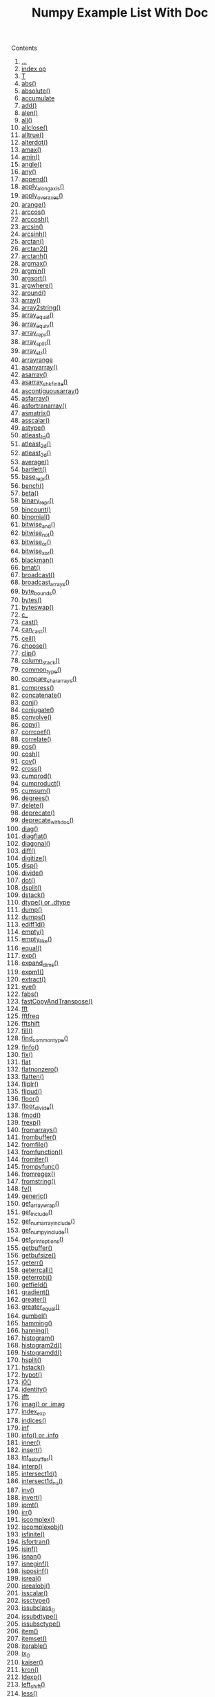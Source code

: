 # -*- mode: org; fill-column: 80 -*-
#+TITLE: Numpy Example List With Doc
#+OPTIONS: toc:2
#+STARTUP: showall

Contents

   1.   [[#d2-head-490d781b49b68b300eedaef32369fae7d58627fb][...]]
   2.   [[#d2-head-5202db3259f69441c695ab0efc0cdf45341829fc][index op]]
   3.   [[#d2-head-919f3151d564677aab4eaee85e8de1c927650303][T]]
   4.   [[#d2-head-dcec325e12b04ed82f0db9149deed4f8073eddf9][abs()]]
   5.   [[#d2-head-f9fc1fb6894f986dca8838ebbb4118627eff89a4][absolute()]]
   6.   [[#d2-head-062881da71a96e24efcace386ccadb8fcbcdf7bf][accumulate]]
   7.   [[#d2-head-74b0980720ae0459e31dc7fd1c23754cdf72cf23][add()]]
   8.   [[#d2-head-26c3c80c5ab2a73afc5a698cb9be37305859095f][alen()]]
   9.   [[#d2-head-ca2f38517bda1f25fa4119f024f2c9de898d4e2a][all()]]
   10.  [[#d2-head-9b64950a84a032c00a30548a8e94469872910a28][allclose()]]
   11.  [[#d2-head-2cddd526f17674432305ae6deeed1f18673ee560][alltrue()]]
   12.  [[#d2-head-d9b0ca6deeda996a12f912ed8a6d548ad14dcecd][alterdot()]]
   13.  [[#d2-head-9dad11d09dfeeae313c9892ba497671eb8e3aaf7][amax()]]
   14.  [[#d2-head-966b3b78eaf0865f4182b51f1408db6675ffb002][amin()]]
   15.  [[#d2-head-8d5a65486dd04eb1490c5e85478c9d810ae7b334][angle()]]
   16.  [[#d2-head-c4f54e069087dcc3a47dcf71001c69c7156fc59a][any()]]
   17.  [[#d2-head-9fbe8973f1a501ecf6f860f2b5a61a15e931d4c2][append()]]
   18.  [[#d2-head-24032af2d724e6b8c589ff2bd7e5cbb370703fc6][apply_along_axis()]]
   19.  [[#d2-head-6b7130c0a6c0ba1a21a5d97b475bc1bfdf6b4a2d][apply_over_axes()]]
   20.  [[#d2-head-b9a346f4f2bc8efb057d367cd1587961ae99a326][arange()]]
   21.  [[#d2-head-14dd47bf382f18bccc9ba0e2c368b244f35558a8][arccos()]]
   22.  [[#d2-head-ebe11747a37d4e9c2e0dbf5c19034ab867152415][arccosh()]]
   23.  [[#d2-head-d5d2f1b55a8fe3a3423bd235d1d4980d78b7cfd6][arcsin()]]
   24.  [[#d2-head-40fc0a63dbbd9ad68ac3ca0877f83f7fe013da60][arcsinh()]]
   25.  [[#d2-head-96433a7f3f8b5fa8fb57f226205d93205ef2c2a7][arctan()]]
   26.  [[#d2-head-ad8dc60988f26f59ebe565e4af24dc95fcb8a7e9][arctan2()]]
   27.  [[#d2-head-5e8bb44c4e47a3f502c4318e8230df2fd9dc18dc][arctanh()]]
   28.  [[#d2-head-723e1559269ec41cdbea6f5732cd4e27bb009562][argmax()]]
   29.  [[#d2-head-1590e172ff8473df189c06352fa76254f7263065][argmin()]]
   30.  [[#d2-head-82d26af744a08992cf3422d6df9dc9e276e78263][argsort()]]
   31.  [[#d2-head-c6d32b6661c020896da2db8bbac281330aa8d6b5][argwhere()]]
   32.  [[#d2-head-5425960dc88fcdbfc26042346979e161bb80ccb3][around()]]
   33.  [[#d2-head-0a01c47c4cc6719c6e4f32c0ad4a7781cb8257c7][array()]]
   34.  [[#d2-head-bac51db2e68f1fbea10a2190c4514908bb3f6169][array2string()]]
   35.  [[#d2-head-3fbf60f141ca39e2c844675e77258b871eff4948][array_equal()]]
   36.  [[#d2-head-d74d1dff9dafc469a26e17b6b7c7e33a38b6a8b8][array_equiv()]]
   37.  [[#d2-head-674351bce32bda95a3391c5508d7729b159023c3][array_repr()]]
   38.  [[#d2-head-982a9d3d318e7a668ef2df0a6ba0b17803ada837][array_split()]]
   39.  [[#d2-head-751c14ecff3abe852c5d4c6c41b2d19d3688874d][array_str()]]
   40.  [[#d2-head-6661b2092f3799f8541f0db08d8ab9cc5afa9452][arrayrange]]
   41.  [[#d2-head-47d6af06fc925349ded089072d3cd0084499c066][asanyarray()]]
   42.  [[#d2-head-23c9c4f8b4b6d6c5eaacd648e6a3c1fea8249dc4][asarray()]]
   43.  [[#d2-head-e281d217fbfd3fd47ef411b5b4425fa7b8ca3c32][asarray_chkfinite()]]
   44.  [[#d2-head-78ff557501768c96fe16d2fdc842b912ded67306][ascontiguousarray()]]
   45.  [[#d2-head-ec7d278f628993d6bf30c42cd467aa9dfa4d5344][asfarray()]]
   46.  [[#d2-head-52baec8270040fa4a09bda0b48b696a94090bf26][asfortranarray()]]
   47.  [[#d2-head-dfe012e72da3690694915c6ce4d125d8f2bb1c07][asmatrix()]]
   48.  [[#d2-head-abba86c2f1559d1ede7294f1564ae2aeba029a84][asscalar()]]
   49.  [[#d2-head-0b5453f877a02c72c8bb3196ce2e37af83c9eff7][astype()]]
   50.  [[#d2-head-092ba40112e332472c78e170a1e505deb2a0987d][atleast_1d()]]
   51.  [[#d2-head-a3e199536925cc6c39ca3c3937c95d398f909b67][atleast_2d()]]
   52.  [[#d2-head-01999044e4f146237ec3d070855fe75b612fbec6][atleast_3d()]]
   53.  [[#d2-head-797e4143dc11ec7174d895dc169283f186aaac71][average()]]
   54.  [[#d2-head-10f8dea6d9e82696ea31d4cde301dab255c49503][bartlett()]]
   55.  [[#d2-head-daf83fd29bb70104327b5e8a0b17a41252062833][base_repr()]]
   56.  [[#d2-head-b04f419795c0ef3cb54483aeb46b24f7b63f863e][bench()]]
   57.  [[#d2-head-11af89a7b581f1ee6a018cc9fa7b65a6cd6dc6a1][beta()]]
   58.  [[#d2-head-247c7de47b915051bc743ec193a99775d14575ad][binary_repr()]]
   59.  [[#d2-head-6f365677bdf6a87861d762a69e07d81d0935079c][bincount()]]
   60.  [[#d2-head-8aeca2073afc39fa3cb1bd17d25d0f48773c29f3][binomial()]]
   61.  [[#d2-head-049b8e1760ed460d529a73ac9c85eb0e4365103d][bitwise_and()]]
   62.  [[#d2-head-a67ea25f75135b5b519192a478c70ac8d442fe4e][bitwise_not()]]
   63.  [[#d2-head-8c6fdedd38aa226d16649b6fb05c4d18aa0fa7ae][bitwise_or()]]
   64.  [[#d2-head-30cc756ad0ec3de14722eb5bbfed78d6c2000aeb][bitwise_xor()]]
   65.  [[#d2-head-b20f0c7a65cca4705df388e090bdd99fd4e0d966][blackman()]]
   66.  [[#d2-head-30ec865eca514be89e857a0ba3733d90f7d0fe76][bmat()]]
   67.  [[#d2-head-b1708ee46b55dd353ebc33e2da7ce04c260f3f15][broadcast()]]
   68.  [[#d2-head-bb86b81b3a8de9e2af9e478baabdf86cba5b204d][broadcast_arrays()]]
   69.  [[#d2-head-5d021b981372531930e13969a771b5b5ef7c74fe][byte_bounds()]]
   70.  [[#d2-head-3a72224b09c365c83b524a33e1bee0e957c6f19c][bytes()]]
   71.  [[#d2-head-d3cc0b9da7917f8502a043b4b391d8dd2905388c][byteswap()]]
   72.  [[#d2-head-da71d13d97b032ede8d96eec505d0065a3930086][c_]]
   73.  [[#d2-head-7267f50b3a6a445e7eba898219b5f0a21cea6a9e][cast()]]
   74.  [[#d2-head-ebe6308219bdab34e3d56514b032e52daee432e0][can_cast()]]
   75.  [[#d2-head-3ef6e6b1457b908fb12b76d0fef95bd49c32fead][ceil()]]
   76.  [[#d2-head-d1907513a38b5d9e77f796b76bc52610a90108b4][choose()]]
   77.  [[#d2-head-b3e00f1c4ad99c06caffdf314973c35af6471701][clip()]]
   78.  [[#d2-head-847a78ae00c0e1932edfb5e729150e39ae88fcec][column_stack()]]
   79.  [[#d2-head-8feabf201d48ce80dde375a23379aefc588a9ba6][common_type()]]
   80.  [[#d2-head-3fff7105a4b3c278d1f1d1ebfe67ad293403baad][compare_chararrays()]]
   81.  [[#d2-head-61529f85b40010515117f4a3a2c60995aa38177b][compress()]]
   82.  [[#d2-head-33a0e49665810189e867d951004c4c201a3d24bd][concatenate()]]
   83.  [[#d2-head-50ea0c28acf0e8cd68b0787646b2e41e03f8d7ea][conj()]]
   84.  [[#d2-head-51cbb27e43c72737fae85e3b8a69b2c6e723b14c][conjugate()]]
   85.  [[#d2-head-80e779545bc316f3ad400d22150d3e119a0820da][convolve()]]
   86.  [[#d2-head-f8b81dbece5116652ac7cd8ad57ca73268719f1d][copy()]]
   87.  [[#d2-head-f08a3e6b178e230a18c172bbbe4c755f799a803f][corrcoef()]]
   88.  [[#d2-head-561f4e0a04af1e9e7c14abc2a1b36df953cbc97a][correlate()]]
   89.  [[#d2-head-c817499d34f7a4288dca633342c651b105d9a616][cos()]]
   90.  [[#d2-head-124433d610b38a9279ee2a9f6b3d2a0c08988a25][cosh()]]
   91.  [[#d2-head-d77180c791e8fc80cb2bf3bd8319469df20f3f4f][cov()]]
   92.  [[#d2-head-fb0ebd093e5894877e611af6a51d2ef0ea761021][cross()]]
   93.  [[#d2-head-0aa966688f43628fb86d131dffa6cc779f6c963b][cumprod()]]
   94.  [[#d2-head-d0b7f18beb21e7c99cf7d28b5b1acc7d7d2c1ce2][cumproduct()]]
   95.  [[#d2-head-41c507c417434954fb64b9d2b87d72fb9d3e4f8a][cumsum()]]
   96.  [[#d2-head-481c251e12940fe5ad784833696d2bce96a9d808][degrees()]]
   97.  [[#d2-head-b7123bfe5a5e25fcbdd2ca4c3110e21a6fe8ea0b][delete()]]
   98.  [[#d2-head-2014e0f202a520e7f00c6af111d209a279a8ad55][deprecate()]]
   99.  [[#d2-head-a6dbfa10994c64d70437433bedd14ba300af2e5e][deprecate_with_doc()]]
   100. [[#d2-head-db3b55841053e7241d3cc75875b88b381b22cc5e][diag()]]
   101. [[#d2-head-234497c6e8302a239e8c7de39f4f23239dbb380e][diagflat()]]
   102. [[#d2-head-8483aaf00fdeb268e55225d80e423419dbe8b036][diagonal()]]
   103. [[#d2-head-78f7ca96b11fa93bcd9011be6dc384890749386d][diff()]]
   104. [[#d2-head-e68744814a0dcbf3acbcf1aee5db412198cf312c][digitize()]]
   105. [[#d2-head-b56c31cb5cdc26be95574204ebce3445ade9af8c][disp()]]
   106. [[#d2-head-03cc9877e5e7d578ab5ef709462c5fe01542c363][divide()]]
   107. [[#d2-head-2a810f7dccd3f7c700d1076f15078ad1fe3c6d0d][dot()]]
   108. [[#d2-head-ccda3bbfcd7bee99ee7bc134e819950f281cd393][dsplit()]]
   109. [[#d2-head-f9ad2a0b7f77b3fb935f62ea19f6301824e15f3e][dstack()]]
   110. [[#d2-head-517103b68df4aa371465c5cdd36d034b1f89cfea][dtype() or .dtype]]
   111. [[#d2-head-ad1d16cd992a69216c8bcf8c5a4ec12fc9c057f8][dump()]]
   112. [[#d2-head-b103105cc253ab4273d84bb484a268cfcf5a8906][dumps()]]
   113. [[#d2-head-31bd82c20ef77f0fcb8e9f7c1f29147daae328ab][ediff1d()]]
   114. [[#d2-head-01a6cbf5f905139b28ec50457462241d9601450b][empty()]]
   115. [[#d2-head-1f8354ec7a59033c1b6cd93b7632cdd51fd6adb0][empty_like()]]
   116. [[#d2-head-f5c5ea8dc23e6df78742741e004c03cd0b9340e9][equal()]]
   117. [[#d2-head-4dad77c47779a111f29b6abfe13f56c99270fceb][exp()]]
   118. [[#d2-head-06ba87dee7f9b4c3fd65545d41c26eb7f89053cb][expand_dims()]]
   119. [[#d2-head-add57fc8e207c73890395565dadb7c19fba0210d][expm1()]]
   120. [[#d2-head-0efcf7cea0a5b05c9ee056e586bdbb7f8a13bf61][extract()]]
   121. [[#d2-head-69165d7abe48eeb20f46513f08fedcd3b8437372][eye()]]
   122. [[#d2-head-25f0e31574d393651a425571e77ca7d46bbaf4d2][fabs()]]
   123. [[#d2-head-648a72c23b3a26a8f8fc15195cbb04f69c46c302][fastCopyAndTranspose()]]
   124. [[#d2-head-8be78e1fd566fd77f0391774d95eb59b5df63e5f][fft]]
   125. [[#d2-head-66c86570609d1f55d9e5308aac52058b68e545f8][fftfreq]]
   126. [[#d2-head-168822818d61def4737efb966805424191f56f6d][fftshift]]
   127. [[#d2-head-7f8de9cd1d20339328789a8a33cb4069b72813ce][fill()]]
   128. [[#d2-head-7625e6ec714fb6e0aa82aedca93dc4398ad12d09][find_common_type()]]
   129. [[#d2-head-2229252f2c87802861aa11d40f986dc2122c3d81][finfo()]]
   130. [[#d2-head-0d69daf0b44244789d769f16b11d93b119f30e7f][fix()]]
   131. [[#d2-head-645e1e5fb7659a5af0bb55d4b8b8e6b686bd176e][flat]]
   132. [[#d2-head-c19c020b61e79b87b5a9f150daee76a137d5f8ba][flatnonzero()]]
   133. [[#d2-head-8f25dd399ab93323c27ac3dc80cd1f5b8b40254c][flatten()]]
   134. [[#d2-head-540c8586e4cd93b30a2372097062cb344a32edc4][fliplr()]]
   135. [[#d2-head-179d18f067fb50c6d2bd652f273e3efbbcd53507][flipud()]]
   136. [[#d2-head-ff755eb88edfcc28cba10e1aa88a9d464045e47b][floor()]]
   137. [[#d2-head-b2adee2721c76e94fa36c6a083f505c6ebe89d37][floor_divide()]]
   138. [[#d2-head-7ca4a470d63576fc4ca8d2bc4a9e232ed9a12142][fmod()]]
   139. [[#d2-head-86621eaae877804b5c64cefe808f1abb5d386bda][frexp()]]
   140. [[#d2-head-0d2525936008b63b74216258d460010c72cfe0a8][fromarrays()]]
   141. [[#d2-head-ff027f142a2435138aa36a85515562973875d365][frombuffer()]]
   142. [[#d2-head-ad96a148985e8d78d470579d492f2070260e80be][fromfile()]]
   143. [[#d2-head-597e63df5a6d490abd474ffd84d0419468c8329a][fromfunction()]]
   144. [[#d2-head-983fb9ed7f60fafde69902ddbc9f552387a27481][fromiter()]]
   145. [[#d2-head-7c560192576c5312ba91f0f5a944522f3b404b5a][frompyfunc()]]
   146. [[#d2-head-7f0fa33568c6a6c174bc75c7e51238fa546b0938][fromregex()]]
   147. [[#d2-head-f66f997abf9150e8992699fdad75e78a4e85044c][fromstring()]]
   148. [[#d2-head-04695eb2fe06e501c059e72296aae3b224cbf320][fv()]]
   149. [[#d2-head-4d2d6d7a72ea8840b6bc3995e4fc2cca14611d29][generic()]]
   150. [[#d2-head-625316ab9f8735248e68ac897db30d95f7dd3f37][get_array_wrap()]]
   151. [[#d2-head-f27aa9ef29866d1c83e732249725eccfcdeec032][get_include()]]
   152. [[#d2-head-6f904ce06d52e3baf74aa0d6d40c8f11721c8e5b][get_numarray_include()]]
   153. [[#d2-head-ff775406e1f84da567dfd983b8ee63554bd98a99][get_numpy_include()]]
   154. [[#d2-head-16aeb7b97d3ed161377dd7704b353bebf1d20308][get_printoptions()]]
   155. [[#d2-head-576742e916590c29ba108eb21e4a265fb6feda5d][getbuffer()]]
   156. [[#d2-head-69669049fc98922ecb7df09807d2c2afb6a3fe1b][getbufsize()]]
   157. [[#d2-head-b527b721004c9fd0276119ac93374e619f1cea40][geterr()]]
   158. [[#d2-head-95c0f814376e597040614bfe860c034756288796][geterrcall()]]
   159. [[#d2-head-f0f1f4cc572685e4fd42ceda3bd8132d68f45b03][geterrobj()]]
   160. [[#d2-head-658ae609ea99a9c2393eed7ce3a11a42af97c2bf][getfield()]]
   161. [[#d2-head-8e775e11550d3e9da92224d9a868e50ca356d2c6][gradient()]]
   162. [[#d2-head-d7a28e09285b50c615fd9c386c44b2aa52d8c2a2][greater()]]
   163. [[#d2-head-755262b3aeb76e886b7b23cfa5e12cbbb24446a8][greater_equal()]]
   164. [[#d2-head-fd968ff29c485d26a48e4ac44df43b2023c554e2][gumbel()]]
   165. [[#d2-head-ac39ecaefb14b9dc90319178b9c923231efb648c][hamming()]]
   166. [[#d2-head-487f4a0b700f0de36471a9b1d158213728621dee][hanning()]]
   167. [[#d2-head-72cc1cf004296f7a6bac1b41d5a97937eedb5017][histogram()]]
   168. [[#d2-head-2ac0606e08a8d035cb73baf482d15540556292a5][histogram2d()]]
   169. [[#d2-head-6bdfb5c239c5b9a52aeef6dc36b40a9f3f7c8f0e][histogramdd()]]
   170. [[#d2-head-84675bd9dd1ab9aa064467282ef6c0f15020eb2f][hsplit()]]
   171. [[#d2-head-d8da5b4a2574675f2dc5c4fac726b33e578e34ed][hstack()]]
   172. [[#d2-head-153f48a9bfed6c337290fec38d71e4dca6a8a0c8][hypot()]]
   173. [[#d2-head-84df237336e1d372202a060ef5d159edd109ca28][i0()]]
   174. [[#d2-head-3c070b22c44f47c6c108456c224969ff631c1d26][identity()]]
   175. [[#d2-head-2846ce873af0a2efb67a501dd7ec0c93380cd043][ifft]]
   176. [[#d2-head-67c4105874746297b6dee7dc36de11ca5e1297fd][imag() or .imag]]
   177. [[#d2-head-d1ac171d0a73c879dc331f3c3f890103aac766fc][index_exp]]
   178. [[#d2-head-f9fb3d06a1adb30277dcbd9a7d90206306fa77fc][indices()]]
   179. [[#d2-head-09226a44c5ef9ae2f26862a400654c0787149653][inf]]
   180. [[#d2-head-e26f4be4fdba7cdd8b623484c5b96505aae84f4c][info() or .info]]
   181. [[#d2-head-2b91946a4dd86740910ef7cc7c7b9c7c80c80523][inner()]]
   182. [[#d2-head-58b806282fc63fdf505b05e52611676a6e100724][insert()]]
   183. [[#d2-head-e28189d54c74fbbf9b5fb7a009a17c7c3e78c8c4][int_asbuffer()]]
   184. [[#d2-head-f503c2553215803fabc3dc36b40b83350aeb7f34][interp()]]
   185. [[#d2-head-c75545e1a92289c508d9f71dd6b862d848f88de2][intersect1d()]]
   186. [[#d2-head-f2b39f03c6f6c550e124046f82660d78d9ce631e][intersect1d_nu()]]
   187. [[#d2-head-ba1e4e05978d05f10ee4660112aba3ed5e0497b3][inv()]]
   188. [[#d2-head-ff36ae9b63ece93229d03d18448795a10198c22b][invert()]]
   189. [[#d2-head-62630eae4b033dba693468d984d0076c434cf2bf][ipmt()]]
   190. [[#d2-head-449a685608c9e73b700404dc29576651d9059e66][irr()]]
   191. [[#d2-head-ed0c1820daadf147dbfc9af89a0c7e02eeef912a][iscomplex()]]
   192. [[#d2-head-75abe6e76e2a4d05703b814ee435dc9d1992e48b][iscomplexobj()]]
   193. [[#d2-head-b1ff9dc786e428833a209e9a1dbb93f3702b4df8][isfinite()]]
   194. [[#d2-head-47800fb2f80d5487d63be84ce7cc6ca3829c3186][isfortran()]]
   195. [[#d2-head-e0ed47cc33c09014c0210d65772a1b3231d498c0][isinf()]]
   196. [[#d2-head-b34a84dcfad0b03a81cfada8ed5175a9730ba671][isnan()]]
   197. [[#d2-head-7b395cbeb9f73dcfe9181790ad2457e729bfeb42][isneginf()]]
   198. [[#d2-head-0f18af284eeee5e0046178be4a9c4fac421635f5][isposinf()]]
   199. [[#d2-head-beb2ac7c235dc383081f3e7b10b1e25b74560a33][isreal()]]
   200. [[#d2-head-ce043e49f6071e33b6cdd0602068aee8d63dcf77][isrealobj()]]
   201. [[#d2-head-a96f82d511343c833a35f9b8e02a326073b94521][isscalar()]]
   202. [[#d2-head-ccf5abd434527e7138d26b5615113451a9f0eb69][issctype()]]
   203. [[#d2-head-f8d7cc9b35e9aa1c17440bc6e4c10d08378e1373][issubclass_()]]
   204. [[#d2-head-b7c1492e4e80975bbd5a9ab8b1e137b80075c69e][issubdtype()]]
   205. [[#d2-head-e9cac760d6c71ffa5c0946c2d558de7c5c72e3e2][issubsctype()]]
   206. [[#d2-head-c7dc667f989559a8ced09d9115c5d08b2a857fc0][item()]]
   207. [[#d2-head-45eb5654068b8b53278939af7b000a17571b5d94][itemset()]]
   208. [[#d2-head-acd21cdfb6432d0abfe90320f9e383aee2d2f4c8][iterable()]]
   209. [[#d2-head-603de8bdb62d0412798c45fe1db0648d913c8a9c][ix_()]]
   210. [[#d2-head-f4ce9f3fd1dcbf3a85a59c80d7792a5a253b8e1b][kaiser()]]
   211. [[#d2-head-968e7b3c273150514728265ad49bbabe7b1ff203][kron()]]
   212. [[#d2-head-87a137f39a706034c88d18037f452abab520025a][ldexp()]]
   213. [[#d2-head-e0ec0ca6f8340f66889402049c257cb487e84ba1][left_shift()]]
   214. [[#d2-head-94b77691beed75873b23171940286311650430a8][less()]]
   215. [[#d2-head-152a64f822a8818123a68fd7e5a84c6333f1b445][less_equal()]]
   216. [[#d2-head-97a029b8c6b16dc9bdbb176c823264ac1a15c555][lexsort()]]
   217. [[#d2-head-539dfc2460c38f85d9fb6cbb40d558a605c00bb9][linspace()]]
   218. [[#d2-head-dd676be2fbc452186e026ec71293d8c2836303b8][load()]]
   219. [[#d2-head-0d37d58dea474c6a6862eb3ceb5f7e5cbb58ace9][loads()]]
   220. [[#d2-head-88ade192dacf0c15e4f1377096134ee559df07a0][loadtxt()]]
   221. [[#d2-head-f73d387d9dfd73294a54bf99c716f387cade6e32][log()]]
   222. [[#d2-head-c80a251de8b3332791171b1ab35e5927a553e275][log10()]]
   223. [[#d2-head-ca9a14ed25fe4349acdb3e000da8700536e16d7c][log1p()]]
   224. [[#d2-head-ed0085d47ed2dec45a8333aadfff5f99c51fc374][log2()]]
   225. [[#d2-head-d66b23a3187bdc536d56197f2deb5bafbfb9fa78][logical_and()]]
   226. [[#d2-head-3197c82059f7ea083470a05ffd8aa0c8b9531525][logical_not()]]
   227. [[#d2-head-d402dcc64190acf1e67b410c05abd2693dc97d78][logical_or()]]
   228. [[#d2-head-0fd6c09126423ac7c6ca1201e3359be1752bb526][logical_xor()]]
   229. [[#d2-head-8200c2fd8787617cc5621cc1e508c98bb729d754][logspace()]]
   230. [[#d2-head-dbece8414ff65a25b9681add4729bc5cbf31112b][lookfor()]]
   231. [[#d2-head-6164024b560008273e227ef6142b22d30506fea8][lstsq()]]
   232. [[#d2-head-f48f9f717e0db1d5f78fcd4f41db2ddfe70b06b2][mat()]]
   233. [[#d2-head-44d3e310f40a702b6883d4c4e68db444e3a72970][matrix()]]
   234. [[#d2-head-a70becc3f1e38129b54e37e463f7a30ef493bfbe][max()]]
   235. [[#d2-head-55f2f6f255d864b888feab879214faf49acaf89e][maximum()]]
   236. [[#d2-head-db91344061a8de87c6250d8fe43708b79ca0cc42][maximum_sctype()]]
   237. [[#d2-head-d28833aa460774dab636b790374b3ae3f801e310][may_share_memory()]]
   238. [[#d2-head-a5c6c840c3816a9e5d322d9b11e854c10fdc9cbe][mean()]]
   239. [[#d2-head-1ca918c845a64f6d8289a47437d1a0c3a8ac5c0a][median()]]
   240. [[#d2-head-86179b001e302239d4fe772bd26da80e4ff4df4e][meshgrid()]]
   241. [[#d2-head-c2338cdfd293a3c60c3eb65d6df9a2d8e1803fc5][mgrid]]
   242. [[#d2-head-8f0ffe065e2be8bffb55fe0fa802cea28456e792][min()]]
   243. [[#d2-head-6d94f5ae2ab0a0ba5e4375ba90da35fd8d7115a1][minimum()]]
   244. [[#d2-head-45364fb58dd4bf724e8a5f8a2e3e38291353c0d3][mintypecode()]]
   245. [[#d2-head-75e6c9606620c225791f98f646ca431e3cdb8a70][mirr()]]
   246. [[#d2-head-de1783929b10479130c39209950bd26253ae4018][mod()]]
   247. [[#d2-head-29031550788bd96ef57311fbce51da9d0f00d8de][modf()]]
   248. [[#d2-head-015945f75dd1398d77249a48f2caea9ae48bf7d2][msort()]]
   249. [[#d2-head-49b27702d4dd4b0ac0d064cb65a06f6445cb29e3][multiply()]]
   250. [[#d2-head-bdb9825d86f28fb8bcbd9c88c5ef8488c624b2a9][nan]]
   251. [[#d2-head-c98ac710ae88aadee85e953af821e560ab316ef3][nan_to_num()]]
   252. [[#d2-head-d836b2e0fc70c691f01e77f7c76986323ed9562d][nanargmax()]]
   253. [[#d2-head-6e6bffcb1df2dbee4c497ac5c532fe708a1eec4e][nanargmin()]]
   254. [[#d2-head-a2341a84b2be6d1bf19a7f9dbf4b8cdd8265f256][nanmax()]]
   255. [[#d2-head-2054a61fda36ad5d72f09f9052195a4303af20ba][nanmin()]]
   256. [[#d2-head-a41da14825052737492ff0b91f71af1886a98eed][nansum()]]
   257. [[#d2-head-560b3b7c1272af7ddedfc41089be8b91ae233276][ndenumerate()]]
   258. [[#d2-head-96396bcdcb6338157a5c4b47dd4009555d8f23e2][ndim() or .ndim]]
   259. [[#d2-head-0b133c11fda990d08c8b1ce8e5369225cc1175a0][ndindex()]]
   260. [[#d2-head-f5cfa63bed3c97a7f8209bfb5e1971308f60f4c3][negative()]]
   261. [[#d2-head-4668e73a70faea6bacb1e2a0f1e6857865eede50][newaxis]]
   262. [[#d2-head-493ecce7b094bb0337ef41a6cdfbeb0498b09e93][newbuffer()]]
   263. [[#d2-head-ff95eeae38f230dc23665fffa8e5f01560a15b4d][newbyteorder()]]
   264. [[#d2-head-54557a8d2e7bd247c840de248fe532997635d180][nonzero()]]
   265. [[#d2-head-9510346da608e14aa45a83415b726dcd73b178d6][not_equal()]]
   266. [[#d2-head-35d4df441dad57b9a19b50928a7c8983bff2f6b9][nper()]]
   267. [[#d2-head-610892d30472241bd90d284e72b15b75507dde28][npv()]]
   268. [[#d2-head-bb22ffbf2b68550ca781c32f86e2ee9619582bda][obj2sctype()]]
   269. [[#d2-head-9b45524f461189b2787da1de8f22cca4d5a1d2a6][ogrid]]
   270. [[#d2-head-fbf55f55dbd6e09b4f7b3c2fea05dbb21efdcd66][ones()]]
   271. [[#d2-head-b1a685e4fe0a9ee6dc27f2f791f36a4715759672][ones_like()]]
   272. [[#d2-head-7e89392ad9f1e6b92623ce09a19c3d21c35f1e52][outer()]]
   273. [[#d2-head-5a140737ca68ad0d114a128b1d59e1ca75675b4f][packbits()]]
   274. [[#d2-head-608538e760ca0ad5d173bd6de9850c1e1ffaa1fc][permutation()]]
   275. [[#d2-head-32e99343d233486025ae244ef13581b4ca694585][piecewise()]]
   276. [[#d2-head-744f8a71d6e4514512716b625ae3cd1404f79ca4][pinv()]]
   277. [[#d2-head-343ce28f0d3b46f55f36494c5def50c3094ad135][pkgload()]]
   278. [[#d2-head-046cf7230c3f738a12bf552fc7f13c3ee1715813][place()]]
   279. [[#d2-head-76377fe28f5af508188097f990b46fa608fbc2ba][pmt()]]
   280. [[#d2-head-0abcbdfdbaec5afeac477ce313ca7de17d08ff3c][poisson()]]
   281. [[#d2-head-69d23a5fecd9163867713a76a4099b6c2fac2298][poly()]]
   282. [[#d2-head-a584fee3208c3c671e7e69bbb1cf7a2f42fc5b56][poly1d()]]
   283. [[#d2-head-e019d634f910b20740786c7530a410edf37d7320][polyadd()]]
   284. [[#d2-head-9b17d87106cb0b2937bed6c791bcc8317a8158b5][polyder()]]
   285. [[#d2-head-0adde5dfe823698a42c823a9255cb4e314e3bd4e][polydiv()]]
   286. [[#d2-head-cb0f7f69b03e4bd2d4d10cf9714a2e467e75c859][polyfit()]]
   287. [[#d2-head-43493210089f9346ddbce0f0191a894e2010ca14][polyint()]]
   288. [[#d2-head-63161daa0d6136e59f95caaebd48395858105035][polymul()]]
   289. [[#d2-head-61d10f34101542c776db59ad440dafe58daf1cce][polysub()]]
   290. [[#d2-head-96efd7e5492ff148b357d89ee90820ce38ecd9a6][polyval()]]
   291. [[#d2-head-c3be5d2b87018782e25ce1190375f802ba3d7418][power()]]
   292. [[#d2-head-60ad8e98753e6cb176b92edd364e4b233d1e2ae9][ppmt()]]
   293. [[#d2-head-0c91b17eff02848b72c2a16df983765be1d8cccf][prod()]]
   294. [[#d2-head-73782194b7222da04650c251b64a297f053a0cef][product()]]
   295. [[#d2-head-4f6c4554309d42847791a501c42cbeb8c1b476aa][ptp()]]
   296. [[#d2-head-754078c39e71eedbceac3c6284010c0270516c4f][put()]]
   297. [[#d2-head-ab6c52ee5d6c24b42e823e2285a2274b6515480b][putmask()]]
   298. [[#d2-head-41a94706accd6b3bf30408082c975bb116db363a][pv()]]
   299. [[#d2-head-0aeb96ffd04c88bc7aa3714fbb9c0cb8e5f71521][r_]]
   300. [[#d2-head-ea4b324e42b31ce30d329407b7651855ec8006d4][radians()]]
   301. [[#d2-head-d22427d3de1b8cb709ecf5ab77daccc60621f306][randint()]]
   302. [[#d2-head-2d0ff9e99658f2704b70bf3e876f695f3627a246][random_integers()]]
   303. [[#d2-head-689a5806abe48f8cd092b32cfca7101d09a14a3a][random_sample()]]
   304. [[#d2-head-f54ad045a38aa4a24130356ec9703c50162ef110][ranf()]]
   305. [[#d2-head-416cfda3f7a97649dfccba63938992995d69da77][rank()]]
   306. [[#d2-head-0a77a0dc67123bf9f8bb3e244b1b87aad5a05f8b][rate()]]
   307. [[#d2-head-fa889a1c94c814b71d5628e68fb7d515e2391fda][ravel()]]
   308. [[#d2-head-f11a1ed7dd7e4959658b3c32c81ebaa7b989fce3][real() or .real]]
   309. [[#d2-head-14a4db5af26ca4dd9f3cbe9c0a0ea5e200e61278][real_if_close()]]
   310. [[#d2-head-71ceb4e2c5af3b66cdd676fa90d599754e4b2fd2][recarray()]]
   311. [[#d2-head-456ffee3c8531409469988182d8b7938b171b89b][reciprocal()]]
   312. [[#d2-head-4fdcee7d9cf3c55a44642e1edcd3fc66a8e84d18][reduce]]
   313. [[#d2-head-e05e4f30da7d56464cd281ce2a2af13e459068a6][remainder()]]
   314. [[#d2-head-f95f3f2e588926a481077b8e78561ee22315992a][repeat()]]
   315. [[#d2-head-ee7fbc5e7f4b1efbe6c24166285ac1c3a04b8693][require()]]
   316. [[#d2-head-11717acafb821da646a8db6997e59b820ac8761a][reshape()]]
   317. [[#d2-head-243107a42c947133afe3fe24c11bfaaf6c6ad356][resize()]]
   318. [[#d2-head-736da0a1bdf559c8399d3b5b24399db5a836ca9d][restoredot()]]
   319. [[#d2-head-0cf1d2a4910feca0d8f9d816f71910c832250186][right_shift()]]
   320. [[#d2-head-ee9175e4182ed2d6ac79de9bff0172adcb9583a0][rint()]]
   321. [[#d2-head-09c9d1aaadf63017a3cc56da8fd5bd39a28c9125][roll()]]
   322. [[#d2-head-94e33af2c6c40f0dd08b875607421b3429fb1a10][rollaxis()]]
   323. [[#d2-head-46f44f29eafb82d8c31eecd6e9b610fc292264c1][roots()]]
   324. [[#d2-head-0db63d3fbb499bf254b8b9969c035650b439f774][rot90()]]
   325. [[#d2-head-ccab83848319cdd6eea0ba7e1d260288c60abe58][round()]]
   326. [[#d2-head-61e6957d023057519e42558ea230668657ed21e7][round_()]]
   327. [[#d2-head-485c5b75007c09eed37066ebdb74e5a89ff46886][row_stack()]]
   328. [[#d2-head-61bb09ae9fe1473c4a608e684b5d502e7651b5a9][s_]]
   329. [[#d2-head-fc48d7741610f1508286847566efec64c1222aa5][safe_eval()]]
   330. [[#d2-head-2fb41798f197e1dff0f0bc6b3cadc5a1ea01fae0][sample()]]
   331. [[#d2-head-24a30cd49354a3041611a4cc26c307555a947e21][save()]]
   332. [[#d2-head-6f3df3a053452b00ab04a805bb24fbd305b79f34][savetxt()]]
   333. [[#d2-head-0f0b094a7f3b052552cafdcc5eb4578aef2403c0][savez()]]
   334. [[#d2-head-7f64603713077f25faeb3c8f0dd0a53de1af1b2b][sctype2char()]]
   335. [[#d2-head-a35a167719a2b94b5113718c556c559fce10c563][searchsorted()]]
   336. [[#d2-head-76427d8432b775b88df14ffb026c140a3e443394][seed()]]
   337. [[#d2-head-06b4c67952e05b4744617fc3f0aa740f683d12fc][select()]]
   338. [[#d2-head-62c9b6912babfb92bb8e0e2a72bfac95d14bd0d1][set_numeric_ops()]]
   339. [[#d2-head-cc1302f5e9e57de71b578cf25e8a9ffd8aa3a707][set_printoptions()]]
   340. [[#d2-head-64696e364ad706702f505d0a4cdd460390ddb8b9][set_string_function()]]
   341. [[#d2-head-8257929eff8962fa23e66fcd79cbe18a085b50a1][setbufsize()]]
   342. [[#d2-head-6b37e22df66eaba9a93da706b6913da7b77e936d][setdiff1d()]]
   343. [[#d2-head-2a25c27f06e9415b0e9dfe17f4e2753e2f789d3d][seterr()]]
   344. [[#d2-head-895ff156824f6fb6b590213faa18a420f093638e][seterrcall()]]
   345. [[#d2-head-c059c24ac8f841fd7b8534f77cc55be41a34ea02][seterrobj()]]
   346. [[#d2-head-fec3a2221565f14e458c97f4c3244ea6c3de1d73][setfield()]]
   347. [[#d2-head-72b8b52d60bff96790bca6cf9cd328d47b3577f5][setflags()]]
   348. [[#d2-head-3f0203ce3446549aa44dd6f1e71f339453337ca3][setmember1d()]]
   349. [[#d2-head-99e90e66cecebf0963949182d1667d3e222d247f][setxor1d()]]
   350. [[#d2-head-5d91330f2cde116526b204930489bc0e198a352e][shape() or .shape]]
   351. [[#d2-head-0e861e011033bb6558371fcdc8fc37e19eec5b87][show_config()]]
   352. [[#d2-head-06a5b665f3953a4afe53a22a076ff9705d586b47][shuffle()]]
   353. [[#d2-head-85abe1e1024e83aff0817843ef7336db748ed9d3][sign()]]
   354. [[#d2-head-9e219e84dea5435a4a5a35ed1283201f5c742938][signbit()]]
   355. [[#d2-head-addcde1f6bb1a55b8d50b27b910f226d9b75c21f][sin()]]
   356. [[#d2-head-b4eda6ade3234b75a44f90bfccd38b29a4d73536][sinc()]]
   357. [[#d2-head-abd38e1053d8ff2e1cd64d087af3d1fdf22e4af8][sinh()]]
   358. [[#d2-head-a47a7ddc7d595331fe6855be651ec6fff0536684][size() or .size]]
   359. [[#d2-head-b65bc5ac37ce3b4e4be9c42667d925a32cd030e4][slice]]
   360. [[#d2-head-ce10eb10542625043a59dd5ee7e7238e9ac9e063][solve()]]
   361. [[#d2-head-106afb3dace5306fe614d0f5f1f09ec6b7542121][sometrue()]]
   362. [[#d2-head-302e5121e240651b80331494fa6582796dbe9a48][sort()]]
   363. [[#d2-head-f1b93db7436612dfd0720dc84cdad82538c65ade][sort_complex()]]
   364. [[#d2-head-9409196933926bf1765459205668d96ba1cf0ac7][source()]]
   365. [[#d2-head-b108aef18a6d6d4b9b1e9935adbe18388803428e][split()]]
   366. [[#d2-head-4dc4b40216f5d83eaa61f2dab6a84a5957b4f041][sqrt()]]
   367. [[#d2-head-1e0bda2ae842c06ae83d75b8c321903f9aad404c][square()]]
   368. [[#d2-head-0ab321836f1f4950c0912611ab5352469653a98d][squeeze()]]
   369. [[#d2-head-f1137f9b7bab7491fa197716425059a579a206c4][standard_normal()]]
   370. [[#d2-head-977957b27cf4c22f5d2dd1a5df8d72620f804ac2][std()]]
   371. [[#d2-head-fa20991120c8b21b03ab23e87255ef329c8d0d94][subtract()]]
   372. [[#d2-head-5d16612e0aea901ebbba05b13c7ac79b00d951f8][sum()]]
   373. [[#d2-head-270a69708e67e98a0ee7a496ad5df03638f34203][svd()]]
   374. [[#d2-head-a44933e0674acaac132843988cff4cffcb17cf17][swapaxes()]]
   375. [[#d2-head-a3647bbd49c41af199bf61f98b42f004fab626c7][take()]]
   376. [[#d2-head-943764839118d24e2890d789242ac81bdaa85d5d][tan()]]
   377. [[#d2-head-aa7c731834b082f196434789328c327d6734e911][tanh()]]
   378. [[#d2-head-b5f59b84f40373298cfb979b03b1889a17522365][tensordot()]]
   379. [[#d2-head-e07c04e58c3028fb0bd6f792e53436074a43336b][test()]]
   380. [[#d2-head-5d7ee1f8f987f1913a300f8ef1e7a0ee83e9adbf][tile()]]
   381. [[#d2-head-6eb34ef5f696de85286fbbcdc2eb81fc65a6c748][tofile()]]
   382. [[#d2-head-b872df6983645922a3d4ddfbba1cbd056d6cde50][tolist()]]
   383. [[#d2-head-a8c2aab86033aba59f4b49b0e467b3038cb88507][tostring()]]
   384. [[#d2-head-f4ef4ad26b072f6363d23bc04f7cc5fd1f880ede][trace()]]
   385. [[#d2-head-f53390aa2439abde2055f6c1743587489bdc31f6][transpose()]]
   386. [[#d2-head-c33a118315b4eb8d12aa4c10b0371b8d893f0927][trapz()]]
   387. [[#d2-head-24c11fbe6ee8c3ea12a0b9f5422ba142246b8dc3][tri()]]
   388. [[#d2-head-cd8c4005b870399ba0efd78447510a80a16c6279][tril()]]
   389. [[#d2-head-0c90ac646189bd912be8c9fb2ddaa825e1d674c7][trim_zeros()]]
   390. [[#d2-head-9e8e9a4c044412a2d4be2d566fa2de70859a8a6e][triu()]]
   391. [[#d2-head-b2cdf4094f84cf6375b7c75a9731dca56dc5f6c0][true_divide()]]
   392. [[#d2-head-a4826895c8e53e840ef49ebc07bcc8fee08b3c70][typeDict]]
   393. [[#d2-head-809f5a0bcc226e2522d3a2e3bfb8d7b78e31d2ad][typename()]]
   394. [[#d2-head-ca0516a8d9f82b99b25f0dc0cb1692d3648a304b][uniform()]]
   395. [[#d2-head-6a5fb8112bbea53126e2066a839cfbb116119438][union1d()]]
   396. [[#d2-head-c52ba4035d091fe5bcd5b51d827ce122e5518cc2][unique()]]
   397. [[#d2-head-519d0d3c2d0783c355fbd8b8e9bd1055460f75ec][unique1d()]]
   398. [[#d2-head-e001f16311c79eeb1abdb5e242af2ccd157a39fc][unpackbits()]]
   399. [[#d2-head-ebad8ca6b63f89f067593ffa20b7c8b9fcab0082][unravel_index()]]
   400. [[#d2-head-f9f762ad3ac2d7d2650321815c7483ee7c13b41b][unwrap()]]
   401. [[#d2-head-91c9a264743fd34f66921f03ab58fa38937052b0][vander()]]
   402. [[#d2-head-f513fe351238e74aa723263328c6bcef18ce40b4][var()]]
   403. [[#d2-head-a204e1f230cca152b236ef541c747d0f2f54156a][vdot()]]
   404. [[#d2-head-fbff061fdb843209707a8fa537d9b24b6a91245e][vectorize()]]
   405. [[#d2-head-8bbd1f65b825d6bfbbdb45ece5f9a4c63c2f169e][view()]]
   406. [[#d2-head-e4608e879075310a369215df1f39c0aade1b60af][vonmises()]]
   407. [[#d2-head-c26e6771aae425983c2442e4ff456dd76be6ba30][vsplit()]]
   408. [[#d2-head-77bc697e0ea96553786f31f586f0e97bb45d1479][vstack()]]
   409. [[#d2-head-0b268439bdcf49f33713addf7035f0ccf12f0905][weibull()]]
   410. [[#d2-head-d5ede107d550934b833631edba13761c33632fb5][where()]]
   411. [[#d2-head-1fc0d2ada0a2e59e7440dbe2aa01c6ede7c6e94e][who()]]
   412. [[#d2-head-cb2160a19aac2bf6f502c3ba13be00b612d36d26][zeros()]]
   413. [[#d2-head-ba9d42f0185f6bdfb4107423514bd148b1deec62][zeros_like()]]
	
*** ...
    :PROPERTIES:
    :CUSTOM_ID: d2-...
    :END:
    
    #+BEGIN_EXAMPLE
    >>> from numpy import *
    >>> a = arange(12)
    >>> a = a.reshape(3,2,2)
    >>> print a
    [[[ 0  1]
    [ 2  3]]
    [[ 4  5]
    [ 6  7]]
    [[ 8  9]
    [10 11]]]
    >>> a[...,0]                               # same as a[:,:,0]
    array([[ 0,  2],
    [ 4,  6],
    [ 8, 10]])
    >>> a[1:,...]                              # same as a[1:,:,:] or just a[1:]
    array([[[ 4,  5],
    [ 6,  7]],
    [[ 8,  9],
    [10, 11]]])
    #+END_EXAMPLE
    
    See also: [[#d2-bbrackets][bbrackets]], [[#d2-newaxis][newaxis]]
    
*** []
    
    #+BEGIN_EXAMPLE
    >>> from numpy import *
    >>> a = array([ [ 0, 1, 2, 3, 4],
    ...             [10,11,12,13,14],
    ...             [20,21,22,23,24],
    ...             [30,31,32,33,34] ])
    >>>
    >>> a[0,0]                                       # indices start by zero
    0
    >>> a[-1]                                        # last row
    array([30, 31, 32, 33, 34])
    >>> a[1:3,1:4]                                   # subarray
    array([[11, 12, 13],
    [21, 22, 23]])
    >>>
    >>> i = array([0,1,2,1])                         # array of indices for the first axis
    >>> j = array([1,2,3,4])                         # array of indices for the second axis
    >>> a[i,j]
    array([ 1, 12, 23, 14])
    >>>
    >>> a[a<13]                                      # boolean indexing
    array([ 0,  1,  2,  3,  4, 10, 11, 12])
    >>>
    >>> b1 = array( [True,False,True,False] )        # boolean row selector
    >>> a[b1,:]
    array([[ 0,  1,  2,  3,  4],
    [20, 21, 22, 23, 24]])
    >>>
    >>> b2 = array( [False,True,True,False,True] )   # boolean column selector
    >>> a[:,b2]
    array([[ 1,  2,  4],
    [11, 12, 14],
    [21, 22, 24],
    [31, 32, 34]])
    #+END_EXAMPLE
    
    See also: [[#d2-dots][...]], [[#d2-newaxis][newaxis]], [[#d2-ix_][ix_]],
    [[#d2-indices][indices]], [[#d2-nonzero][nonzero]], [[#d2-where][where]],
    [[#d2-slice][slice]]
    
*** T
    :PROPERTIES:
    :CUSTOM_ID: d2-T
    :END:
    
    =ndarray=.T
    
    #+BEGIN_EXAMPLE
    Same as self.transpose() except self is returned for self.ndim < 2.
    
    Examples
    --------
    >>> x = np.array([[1.,2.],[3.,4.]])
    >>> x.T
    array([[ 1.,  3.],
           [ 2.,  4.]])
    #+END_EXAMPLE
    
    #+BEGIN_EXAMPLE
    >>> from numpy import *
    >>> x = array([[1.,2.],[3.,4.]])
    >>> x
    array([[ 1.,  2.],
    [ 3.,  4.]])
    >>> x.T                                           # shortcut for transpose()
    array([[ 1.,  3.],
    [ 2.,  4.]])
    #+END_EXAMPLE
    
    See also: [[#d2-transpose][transpose]]
    
*** abs()
    :PROPERTIES:
    :CUSTOM_ID: d2-abs
    :END:
    
    =numpy=.abs(...)
    
    #+BEGIN_EXAMPLE
    y = absolute(x)
    
    Calculate the absolute value element-wise.
    
    Parameters
    ----------
    x : array_like
        Input array.
    
    Returns
    -------
    res : ndarray
        An ndarray containing the absolute value of
        each element in `x`.  For complex input, ``a + ib``, the
        absolute value is :math:`\sqrt{ a^2 + b^2 }`.
    
    Examples
    --------
    >>> x = np.array([-1.2, 1.2])
    >>> np.absolute(x)
    array([ 1.2,  1.2])
    >>> np.absolute(1.2 + 1j)
    1.5620499351813308
    
    Plot the function over ``[-10, 10]``:
    
    >>> import matplotlib.pyplot as plt
    
    >>> x = np.linspace(-10, 10, 101)
    >>> plt.plot(x, np.absolute(x))
    >>> plt.show()
    
    Plot the function over the complex plane:
    
    >>> xx = x + 1j * x[:, np.newaxis]
    >>> plt.imshow(np.abs(xx), extent=[-10, 10, -10, 10])
    >>> plt.show()
    #+END_EXAMPLE
    
    #+BEGIN_EXAMPLE
    >>> from numpy import *
    >>> abs(-1)
    1
    >>> abs(array([-1.2, 1.2]))
    array([ 1.2,  1.2])
    >>> abs(1.2+1j)
    1.5620499351813308
    #+END_EXAMPLE
    
    See also: [[#d2-absolute][absolute]], [[#d2-angle][angle]]
    
*** absolute()
    :PROPERTIES:
    :CUSTOM_ID: d2-absolute
    :END:
    
    =numpy=.absolute(...)
    
    #+BEGIN_EXAMPLE
    y = absolute(x)
    
    Calculate the absolute value element-wise.
    
    Parameters
    ----------
    x : array_like
        Input array.
    
    Returns
    -------
    res : ndarray
        An ndarray containing the absolute value of
        each element in `x`.  For complex input, ``a + ib``, the
        absolute value is :math:`\sqrt{ a^2 + b^2 }`.
    
    Examples
    --------
    >>> x = np.array([-1.2, 1.2])
    >>> np.absolute(x)
    array([ 1.2,  1.2])
    >>> np.absolute(1.2 + 1j)
    1.5620499351813308
    
    Plot the function over ``[-10, 10]``:
    
    >>> import matplotlib.pyplot as plt
    
    >>> x = np.linspace(-10, 10, 101)
    >>> plt.plot(x, np.absolute(x))
    >>> plt.show()
    
    Plot the function over the complex plane:
    
    >>> xx = x + 1j * x[:, np.newaxis]
    >>> plt.imshow(np.abs(xx), extent=[-10, 10, -10, 10])
    >>> plt.show()
    #+END_EXAMPLE
    
    Synonym for abs()
    
    See [[#d2-abs][abs]]
    
*** accumulate
    :PROPERTIES:
    :CUSTOM_ID: d2-accumulate
    :END:
    
    #+BEGIN_EXAMPLE
    >>> from numpy import *
    >>> add.accumulate(array([1.,2.,3.,4.]))                   # like reduce() but also gives intermediate results
    array([  1.,   3.,   6.,  10.])
    >>> array([1., 1.+2., (1.+2.)+3., ((1.+2.)+3.)+4.])        # this is what it computed
    array([  1.,   3.,   6.,  10.])
    >>> multiply.accumulate(array([1.,2.,3.,4.]))              # works also with other operands
    array([  1.,   2.,   6.,  24.])
    >>> array([1., 1.*2., (1.*2.)*3., ((1.*2.)*3.)*4.])        # this is what it computed
    array([  1.,   2.,   6.,  24.])
    >>> add.accumulate(array([[1,2,3],[4,5,6]]), axis = 0)     # accumulate every column separately
    array([[1, 2, 3],
    [5, 7, 9]])
    >>> add.accumulate(array([[1,2,3],[4,5,6]]), axis = 1)     # accumulate every row separately
    array([[ 1,  3,  6],
    [ 4,  9, 15]])
    #+END_EXAMPLE
    
    See also: [[#d2-reduce][reduce]], [[#d2-cumprod][cumprod]], [[#d2-cumsum][cumsum]]
    
*** add()
    :PROPERTIES:
    :CUSTOM_ID: d2-add
    :END:
    
    =numpy=.add(...)
    
    #+BEGIN_EXAMPLE
    y = add(x1,x2)
    
    Add arguments element-wise.
    
    Parameters
    ----------
    x1, x2 : array_like
        The arrays to be added.
    
    Returns
    -------
    y : {ndarray, scalar}
        The sum of `x1` and `x2`, element-wise.  Returns scalar if
        both  `x1` and `x2` are scalars.
    
    Notes
    -----
    Equivalent to `x1` + `x2` in terms of array broadcasting.
    
    Examples
    --------
    >>> np.add(1.0, 4.0)
    5.0
    >>> x1 = np.arange(9.0).reshape((3, 3))
    >>> x2 = np.arange(3.0)
    >>> np.add(x1, x2)
    array([[  0.,   2.,   4.],
           [  3.,   5.,   7.],
           [  6.,   8.,  10.]])
    #+END_EXAMPLE
    
    #+BEGIN_EXAMPLE
    >>> from numpy import *
    >>> add(array([-1.2, 1.2]), array([1,3]))
    array([-0.2,  4.2])
    >>> array([-1.2, 1.2]) + array([1,3])
    array([-0.2,  4.2])
    #+END_EXAMPLE
    
*** alen()
    :PROPERTIES:
    :CUSTOM_ID: d2-alen
    :END:
    
    =numpy=.alen(a)
    
    #+BEGIN_EXAMPLE
    Return the length of the first dimension of the input array.
    
    Parameters
    ----------
    a : array_like
       Input array.
    
    Returns
    -------
    alen : int
       Length of the first dimension of `a`.
    
    See Also
    --------
    shape
    
    Examples
    --------
    >>> a = np.zeros((7,4,5))
    >>> a.shape[0]
    7
    >>> np.alen(a)
    7
    #+END_EXAMPLE
    
*** all()
    :PROPERTIES:
    :CUSTOM_ID: d2-all
    :END:
    
    =numpy=.all(a, axis=None, out=None)
    
    #+BEGIN_EXAMPLE
    Returns True if all elements evaluate to True.
    
    Parameters
    ----------
    a : array_like
        Input array.
    axis : int, optional
        Axis over which to perform the operation.
        If None, use a flattened input array and return a bool.
    out : ndarray, optional
        Array into which the result is placed. Its type is preserved
        and it must be of the right shape to hold the output.
    
    Returns
    -------
    out : ndarray, bool
        A logical AND is performed along `axis`, and the result placed
        in `out`.  If `out` was not specified, a new output array is created.
    
    See Also
    --------
    ndarray.all : equivalent method
    
    Notes
    -----
    Since NaN is not equal to zero, NaN evaluates to True.
    
    Examples
    --------
    >>> np.all([[True,False],[True,True]])
    False
    
    >>> np.all([[True,False],[True,True]], axis=0)
    array([ True, False], dtype=bool)
    
    >>> np.all([-1, 4, 5])
    True
    
    >>> np.all([1.0, np.nan])
    True
    #+END_EXAMPLE
    
    =ndarray=.all(...)
    
    #+BEGIN_EXAMPLE
    a.all(axis=None, out=None)
    
    Returns True if all elements evaluate to True.
    
    Refer to `numpy.all` for full documentation.
    
    See Also
    --------
    numpy.all : equivalent function
    #+END_EXAMPLE
    
    #+BEGIN_EXAMPLE
    >>> from numpy import *
    >>> a = array([True, False, True])
    >>> a.all()                              # if all elements of a are True: return True; otherwise False
    False
    >>> all(a)                              # this form also exists
    False
    >>> a = array([1,2,3])
    >>> all(a > 0)                         # equivalent to (a > 0).all()
    True
    #+END_EXAMPLE
    
    See also: [[#d2-any][any]], [[#d2-alltrue][alltrue]], [[#d2-sometrue,][sometrue]]
    
*** allclose()
    :PROPERTIES:
    :CUSTOM_ID: d2-allclose
    :END:
    
    =numpy=.allclose(a, b, rtol=1.0000000000000001e-005, atol=1e-008)
    
    #+BEGIN_EXAMPLE
    Returns True if two arrays are element-wise equal within a tolerance.
    
    The tolerance values are positive, typically very small numbers.  The
    relative difference (`rtol` * `b`) and the absolute difference (`atol`)
    are added together to compare against the absolute difference between `a`
    and `b`.
    
    Parameters
    ----------
    a, b : array_like
        Input arrays to compare.
    rtol : Relative tolerance
        The relative difference is equal to `rtol` * `b`.
    atol : Absolute tolerance
        The absolute difference is equal to `atol`.
    
    Returns
    -------
    y : bool
        Returns True if the two arrays are equal within the given
        tolerance; False otherwise. If either array contains NaN, then
        False is returned.
    
    See Also
    --------
    all, any, alltrue, sometrue
    
    Notes
    -----
    If the following equation is element-wise True, then allclose returns
    True.
    
     absolute(`a` - `b`) <= (`atol` + `rtol` * absolute(`b`))
    
    Examples
    --------
    >>> np.allclose([1e10,1e-7], [1.00001e10,1e-8])
    False
    >>> np.allclose([1e10,1e-8], [1.00001e10,1e-9])
    True
    >>> np.allclose([1e10,1e-8], [1.0001e10,1e-9])
    False
    >>> np.allclose([1.0, np.nan], [1.0, np.nan])
    False
    #+END_EXAMPLE
    
    #+BEGIN_EXAMPLE
    >>> allclose(array([1e10,1e-7]), array([1.00001e10,1e-8]))
    False
    >>> allclose(array([1e10,1e-8]), array([1.00001e10,1e-9]))
    True
    >>> allclose(array([1e10,1e-8]), array([1.0001e10,1e-9]))
    False
    #+END_EXAMPLE
    
*** alltrue()
    :PROPERTIES:
    :CUSTOM_ID: d2-alltrue
    :END:
    
    =numpy=.alltrue(a, axis=None, out=None)
    
    #+BEGIN_EXAMPLE
    Check if all elements of input array are true.
    
    See Also
    --------
    numpy.all : Equivalent function; see for details.
    #+END_EXAMPLE
    
    #+BEGIN_EXAMPLE
    >>> from numpy import *
    >>> b = array([True, False, True, True])
    >>> alltrue(b)
    False
    >>> a = array([1, 5, 2, 7])
    >>> alltrue(a >= 5)
    False
    #+END_EXAMPLE
    
    See also: [[#d2-sometrue][sometrue]], [[#d2-all][all]], [[#d2-any][any]]
    
*** alterdot()
    :PROPERTIES:
    :CUSTOM_ID: d2-alterdot
    :END:
    
    =numpy=.alterdot(...)
    
    #+BEGIN_EXAMPLE
    alterdot() changes all dot functions to use blas.
    #+END_EXAMPLE
    
*** amax()
    :PROPERTIES:
    :CUSTOM_ID: d2-amax
    :END:
    
    =numpy=.amax(a, axis=None, out=None)
    
    #+BEGIN_EXAMPLE
    Return the maximum along an axis.
    
    Parameters
    ----------
    a : array_like
        Input data.
    axis : int, optional
        Axis along which to operate.  By default flattened input is used.
    out : ndarray, optional
        Alternative output array in which to place the result.  Must
        be of the same shape and buffer length as the expected output.
    
    Returns
    -------
    amax : ndarray
        A new array or a scalar with the result, or a reference to `out`
        if it was specified.
    
    Examples
    --------
    >>> a = np.arange(4).reshape((2,2))
    >>> a
    array([[0, 1],
           [2, 3]])
    >>> np.amax(a, axis=0)
    array([2, 3])
    >>> np.amax(a, axis=1)
    array([1, 3])
    #+END_EXAMPLE
    
*** amin()
    :PROPERTIES:
    :CUSTOM_ID: d2-amin
    :END:
    
    =numpy=.amin(a, axis=None, out=None)
    
    #+BEGIN_EXAMPLE
    Return the minimum along an axis.
    
    Parameters
    ----------
    a : array_like
        Input data.
    axis : int, optional
        Axis along which to operate.  By default a flattened input is used.
    out : ndarray, optional
        Alternative output array in which to place the result.  Must
        be of the same shape and buffer length as the expected output.
    
    Returns
    -------
    amin : ndarray
        A new array or a scalar with the result, or a reference to `out` if it
        was specified.
    
    Examples
    --------
    >>> a = np.arange(4).reshape((2,2))
    >>> a
    array([[0, 1],
           [2, 3]])
    >>> np.amin(a)           # Minimum of the flattened array
    0
    >>> np.amin(a, axis=0)         # Minima along the first axis
    array([0, 1])
    >>> np.amin(a, axis=1)         # Minima along the second axis
    array([0, 2])
    #+END_EXAMPLE
    
*** angle()
    :PROPERTIES:
    :CUSTOM_ID: d2-angle
    :END:
    
    =numpy=.angle(z, deg=0)
    
    #+BEGIN_EXAMPLE
    Return the angle of the complex argument.
    
    Parameters
    ----------
    z : array_like
        A complex number or sequence of complex numbers.
    deg : bool, optional
        Return angle in degrees if True, radians if False (default).
    
    Returns
    -------
    angle : {ndarray, scalar}
        The counterclockwise angle from the positive real axis on
        the complex plane, with dtype as numpy.float64.
    
    See Also
    --------
    arctan2
    
    Examples
    --------
    >>> np.angle([1.0, 1.0j, 1+1j])               # in radians
    array([ 0.        ,  1.57079633,  0.78539816])
    >>> np.angle(1+1j, deg=True)                  # in degrees
    45.0
    #+END_EXAMPLE
    
    #+BEGIN_EXAMPLE
    >>> from numpy import *
    >>> angle(1+1j)                                   # in radians
    0.78539816339744828
    >>> angle(1+1j,deg=True)                          # in degrees
    45.0
    #+END_EXAMPLE
    
    See also: [[#d2-real][real]], [[#d2-imag][imag]], [[#d2-hypot][hypot]]
    
*** any()
    :PROPERTIES:
    :CUSTOM_ID: d2-any
    :END:
    
    =numpy=.any(a, axis=None, out=None)
    
    #+BEGIN_EXAMPLE
    Test whether any elements of an array evaluate to True along an axis.
    
    Parameters
    ----------
    a : array_like
        Input array.
    axis : int, optional
        Axis over which to perform the operation.
        If None, use a flattened input array and return a bool.
    out : ndarray, optional
        Array into which the result is placed. Its type is preserved
        and it must be of the right shape to hold the output.
    
    Returns
    -------
    out : ndarray
        A logical OR is performed along `axis`, and the result placed
        in `out`.  If `out` was not specified, a new output array is created.
    
    See Also
    --------
    ndarray.any : equivalent method
    
    Notes
    -----
    Since NaN is not equal to zero, NaN evaluates to True.
    
    Examples
    --------
    >>> np.any([[True, False], [True, True]])
    True
    
    >>> np.any([[True, False], [False, False]], axis=0)
    array([ True, False], dtype=bool)
    
    >>> np.any([-1, 0, 5])
    True
    
    >>> np.any(np.nan)
    True
    #+END_EXAMPLE
    
    =ndarray=.any(...)
    
    #+BEGIN_EXAMPLE
    a.any(axis=None, out=None)
    
    Check if any of the elements of `a` are true.
    
    Refer to `numpy.any` for full documentation.
    
    See Also
    --------
    numpy.any : equivalent function
    #+END_EXAMPLE
    
    #+BEGIN_EXAMPLE
    >>> from numpy import *
    >>> a = array([True, False, True])
    >>> a.any()                                 # gives True if at least 1 element of a is True, otherwise False
    True
    >>> any(a)                                  # this form also exists
    True
    >>> a = array([1,2,3])
    >>> (a >= 1).any()                          # equivalent to any(a >= 1)
    True
    #+END_EXAMPLE
    
    See also: [[#d2-all][all]], [[#d2-alltrue][alltrue]], [[#d2-sometrue,][sometrue]]
    
*** append()
    :PROPERTIES:
    :CUSTOM_ID: d2-append
    :END:
    
    =numpy=.append(arr, values, axis=None)
    
    #+BEGIN_EXAMPLE
    Append values to the end of an array.
    
    Parameters
    ----------
    arr : array_like
        Values are appended to a copy of this array.
    values : array_like
        These values are appended to a copy of `arr`.  It must be of the
        correct shape (the same shape as `arr`, excluding `axis`).  If `axis`
        is not specified, `values` can be any shape and will be flattened
        before use.
    axis : int, optional
        The axis along which `values` are appended.  If `axis` is not given,
        both `arr` and `values` are flattened before use.
    
    Returns
    -------
    out : ndarray
        A copy of `arr` with `values` appended to `axis`.  Note that `append`
        does not occur in-place: a new array is allocated and filled.
    
    Examples
    --------
    >>> np.append([1, 2, 3], [[4, 5, 6], [7, 8, 9]])
    array([1, 2, 3, 4, 5, 6, 7, 8, 9])
    
    >>> np.append([[1, 2, 3], [4, 5, 6]], [[7, 8, 9]], axis=0)
    array([[1, 2, 3],
           [4, 5, 6],
           [7, 8, 9]])
    #+END_EXAMPLE
    
    #+BEGIN_EXAMPLE
    >>> from numpy import *
    >>> a = array([10,20,30,40])
    >>> append(a,50)
    array([10, 20, 30, 40, 50])
    >>> append(a,[50,60])
    array([10, 20, 30, 40, 50, 60])
    >>> a = array([[10,20,30],[40,50,60],[70,80,90]])
    >>> append(a,[[15,15,15]],axis=0)
    array([[10, 20, 30],
    [40, 50, 60],
    [70, 80, 90],
    [15, 15, 15]])
    >>> append(a,[[15],[15],[15]],axis=1)
    array([[10, 20, 30, 15],
    [40, 50, 60, 15],
    [70, 80, 90, 15]])
    #+END_EXAMPLE
    
    See also: [[#d2-insert][insert]], [[#d2-delete][delete]],
    [[#d2-concatenate][concatenate]]
    
*** apply_along_axis()
    :PROPERTIES:
    :CUSTOM_ID: d2-apply_along_axis
    :END:
    
    =numpy=.apply_along_axis(func1d, axis, arr, *args)
    
    #+BEGIN_EXAMPLE
    Apply function to 1-D slices along the given axis.
    
    Execute `func1d(a[i],*args)` where `func1d` takes 1-D arrays, `a` is
    the input array, and `i` is an integer that varies in order to apply the
    function along the given axis for each 1-D subarray in `a`.
    
    Parameters
    ----------
    func1d : function
        This function should be able to take 1-D arrays. It is applied to 1-D
        slices of `a` along the specified axis.
    axis : integer
        Axis along which `func1d` is applied.
    a : ndarray
        Input array.
    args : any
        Additional arguments to `func1d`.
    
    Returns
    -------
    out : ndarray
        The output array. The shape of `out` is identical to the shape of `a`,
        except along the `axis` dimension, whose length is equal to the size
        of the return value of `func1d`.
    
    See Also
    --------
    apply_over_axes : Apply a function repeatedly over multiple axes.
    
    Examples
    --------
    >>> def my_func(a):
    ...     """Average first and last element of a 1-D array"""
    ...     return (a[0] + a[-1]) * 0.5
    >>> b = np.array([[1,2,3], [4,5,6], [7,8,9]])
    >>> np.apply_along_axis(my_func, 0, b)
    array([4., 5., 6.])
    >>> np.apply_along_axis(my_func, 1, b)
    array([2., 5., 8.])
    #+END_EXAMPLE
    
    #+BEGIN_EXAMPLE
    >>> from numpy import *
    >>> def myfunc(a):                                # function works on a 1d arrays, takes the average of the 1st an last element
    ...   return (a[0]+a[-1])/2
    ...
    >>> b = array([[1,2,3],[4,5,6],[7,8,9]])
    >>> apply_along_axis(myfunc,0,b)                 # apply myfunc to each column (axis=0) of b
    array([4, 5, 6])
    >>> apply_along_axis(myfunc,1,b)                # apply myfunc to each row (axis=1) of b
    array([2, 5, 8])
    #+END_EXAMPLE
    
    See also: [[#d2-apply_over_axes][apply_over_axes]], [[#d2-vectorize][vectorize]]
    
*** apply_over_axes()
    :PROPERTIES:
    :CUSTOM_ID: d2-apply_over_axes
    :END:
    
    =numpy=.apply_over_axes(func, a, axes)
    
    #+BEGIN_EXAMPLE
    Apply a function repeatedly over multiple axes.
    
    `func` is called as `res = func(a, axis)`, where `axis` is the first
    element of `axes`.  The result `res` of the function call must have
    either the same dimensions as `a` or one less dimension. If `res` has one
    less dimension than `a`, a dimension is inserted before `axis`.
    The call to `func` is then repeated for each axis in  `axes`,
    with `res` as the first argument.
    
    Parameters
    ----------
    func : function
        This function must take two arguments, `func(a, axis)`.
    a : ndarray
        Input array.
    axes : array_like
        Axes over which `func` is applied, the elements must be
        integers.
    
    Returns
    -------
    val : ndarray
        The output array. The number of dimensions is the same as `a`, but
        the shape can be different. This depends on whether `func` changes
        the shape of its output with respect to its input.
    
    See Also
    --------
    apply_along_axis :
        Apply a function to 1-D slices of an array along the given axis.
    
    Examples
    --------
    >>> a = np.arange(24).reshape(2,3,4)
    >>> a
    array([[[ 0,  1,  2,  3],
            [ 4,  5,  6,  7],
            [ 8,  9, 10, 11]],
    <BLANKLINE>
           [[12, 13, 14, 15],
            [16, 17, 18, 19],
            [20, 21, 22, 23]]])
    
    Sum over axes 0 and 2. The result has same number of dimensions
    as the original array:
    
    >>> np.apply_over_axes(np.sum, a, [0,2])
    array([[[ 60],
            [ 92],
            [124]]])
    #+END_EXAMPLE
    
    #+BEGIN_EXAMPLE
    >>> from numpy import *
    >>> a = arange(24).reshape(2,3,4)         # a has 3 axes: 0,1 and 2
    >>> a
    array([[[ 0,  1,  2,  3],
    [ 4,  5,  6,  7],
    [ 8,  9, 10, 11]],
    [[12, 13, 14, 15],
    [16, 17, 18, 19],
    [20, 21, 22, 23]]])
    >>> apply_over_axes(sum, a, [0,2])        # sum over all axes except axis=1, result has same shape as original
    array([[[ 60],
    [ 92],
    [124]]])
    #+END_EXAMPLE
    
    See also: [[#d2-apply_along_axis][apply_along_axis]], [[#d2-vectorize][vectorize]]
    
*** arange()
    :PROPERTIES:
    :CUSTOM_ID: d2-arange
    :END:
    
    =numpy=.arange(...)
    
    #+BEGIN_EXAMPLE
    arange([start,] stop[, step,], dtype=None)
    
    Return evenly spaced values within a given interval.
    
    Values are generated within the half-open interval ``[start, stop)``
    (in other words, the interval including `start` but excluding `stop`).
    For integer arguments the function is equivalent to the Python built-in
    `range <http://docs.python.org/lib/built-in-funcs.html>`_ function,
    but returns a ndarray rather than a list.
    
    Parameters
    ----------
    start : number, optional
        Start of interval.  The interval includes this value.  The default
        start value is 0.
    stop : number
        End of interval.  The interval does not include this value.
    step : number, optional
        Spacing between values.  For any output `out`, this is the distance
        between two adjacent values, ``out[i+1] - out[i]``.  The default
        step size is 1.  If `step` is specified, `start` must also be given.
    dtype : dtype
        The type of the output array.  If `dtype` is not given, infer the data
        type from the other input arguments.
    
    Returns
    -------
    out : ndarray
        Array of evenly spaced values.
    
        For floating point arguments, the length of the result is
        ``ceil((stop - start)/step)``.  Because of floating point overflow,
        this rule may result in the last element of `out` being greater
        than `stop`.
    
    See Also
    --------
    linspace : Evenly spaced numbers with careful handling of endpoints.
    ogrid: Arrays of evenly spaced numbers in N-dimensions
    mgrid: Grid-shaped arrays of evenly spaced numbers in N-dimensions
    
    Examples
    --------
    >>> np.arange(3)
    array([0, 1, 2])
    >>> np.arange(3.0)
    array([ 0.,  1.,  2.])
    >>> np.arange(3,7)
    array([3, 4, 5, 6])
    >>> np.arange(3,7,2)
    array([3, 5])
    #+END_EXAMPLE
    
    #+BEGIN_EXAMPLE
    >>> from numpy import *
    >>> arange(3)
    array([0, 1, 2])
    >>> arange(3.0)
    array([ 0.,  1.,  2.])
    >>> arange(3, dtype=float)
    array([ 0.,  1.,  2.])
    >>> arange(3,10)                                 # start,stop
    array([3, 4, 5, 6, 7, 8, 9])
    >>> arange(3,10,2)                              # start,stop,step
    array([3, 5, 7, 9])
    #+END_EXAMPLE
    
    See also: [[#d2-r_][r_]], [[#d2-linspace][linspace]], [[#d2-logspace][logspace]],
    [[#d2-mgrid][mgrid]], [[#d2-ogrid][ogrid]]
    
*** arccos()
    :PROPERTIES:
    :CUSTOM_ID: d2-arccos
    :END:
    
    =numpy=.arccos(...)
    
    #+BEGIN_EXAMPLE
    y = arccos(x)
    
    Trigonometric inverse cosine, element-wise.
    
    The inverse of `cos` so that, if ``y = cos(x)``, then ``x = arccos(y)``.
    
    Parameters
    ----------
    x : array_like
        `x`-coordinate on the unit circle.
        For real arguments, the domain is [-1, 1].
    
    Returns
    -------
    angle : ndarray
        The angle of the ray intersecting the unit circle at the given
        `x`-coordinate in radians [0, pi]. If `x` is a scalar then a
        scalar is returned, otherwise an array of the same shape as `x`
        is returned.
    
    See Also
    --------
    cos, arctan, arcsin
    
    Notes
    -----
    `arccos` is a multivalued function: for each `x` there are infinitely
    many numbers `z` such that `cos(z) = x`. The convention is to return the
    angle `z` whose real part lies in `[0, pi]`.
    
    For real-valued input data types, `arccos` always returns real output.
    For each value that cannot be expressed as a real number or infinity, it
    yields ``nan`` and sets the `invalid` floating point error flag.
    
    For complex-valued input, `arccos` is a complex analytical function that
    has branch cuts `[-inf, -1]` and `[1, inf]` and is continuous from above
    on the former and from below on the latter.
    
    The inverse `cos` is also known as `acos` or cos^-1.
    
    References
    ----------
    .. [1] M. Abramowitz and I.A. Stegun, "Handbook of Mathematical Functions",
           10th printing, 1964, pp. 79. http://www.math.sfu.ca/~cbm/aands/
    .. [2] Wikipedia, "Inverse trigonometric function",
           http://en.wikipedia.org/wiki/Arccos
    
    Examples
    --------
    We expect the arccos of 1 to be 0, and of -1 to be pi:
    
    >>> np.arccos([1, -1])
    array([ 0.        ,  3.14159265])
    
    Plot arccos:
    
    >>> import matplotlib.pyplot as plt
    >>> x = np.linspace(-1, 1, num=100)
    >>> plt.plot(x, np.arccos(x))
    >>> plt.axis('tight')
    >>> plt.show()
    #+END_EXAMPLE
    
    #+BEGIN_EXAMPLE
    >>> from numpy import *
    >>> arccos(array([0, 1]))
    array([ 1.57079633,  0.        ])
    #+END_EXAMPLE
    
    See also: [[#d2-arcsin][arcsin]], [[#d2-arccosh][arccosh]], [[#d2-arctan][arctan]],
    [[#d2-arctan2][arctan2]]
    
*** arccosh()
    :PROPERTIES:
    :CUSTOM_ID: d2-arccosh
    :END:
    
    =numpy=.arccosh(...)
    
    #+BEGIN_EXAMPLE
    y = arccosh(x)
    
    Inverse hyperbolic cosine, elementwise.
    
    Parameters
    ----------
    x : array_like
        Input array.
    
    Returns
    -------
    out : ndarray
        Array of the same shape and dtype as `x`.
    
    Notes
    -----
    `arccosh` is a multivalued function: for each `x` there are infinitely
    many numbers `z` such that `cosh(z) = x`. The convention is to return the
    `z` whose imaginary part lies in `[-pi, pi]` and the real part in
    ``[0, inf]``.
    
    For real-valued input data types, `arccosh` always returns real output.
    For each value that cannot be expressed as a real number or infinity, it
    yields ``nan`` and sets the `invalid` floating point error flag.
    
    For complex-valued input, `arccosh` is a complex analytical function that
    has a branch cut `[-inf, 1]` and is continuous from above on it.
    
    References
    ----------
    .. [1] M. Abramowitz and I.A. Stegun, "Handbook of Mathematical Functions",
           10th printing, 1964, pp. 86. http://www.math.sfu.ca/~cbm/aands/
    .. [2] Wikipedia, "Inverse hyperbolic function",
           http://en.wikipedia.org/wiki/Arccosh
    
    Examples
    --------
    >>> np.arccosh([np.e, 10.0])
    array([ 1.65745445,  2.99322285])
    #+END_EXAMPLE
    
    #+BEGIN_EXAMPLE
    >>> from numpy import *
    >>> arccosh(array([e, 10.0]))
    array([ 1.65745445,  2.99322285])
    #+END_EXAMPLE
    
    See also: [[#d2-arccos][arccos]], [[#d2-arcsinh][arcsinh]], [[#d2-arctanh][arctanh]]
    
*** arcsin()
    :PROPERTIES:
    :CUSTOM_ID: d2-arcsin
    :END:
    
    =numpy=.arcsin(...)
    
    #+BEGIN_EXAMPLE
    y = arcsin(x)
    
    Inverse sine elementwise.
    
    Parameters
    ----------
    x : array_like
      `y`-coordinate on the unit circle.
    
    Returns
    -------
    angle : ndarray
      The angle of the ray intersecting the unit circle at the given
      `y`-coordinate in radians ``[-pi, pi]``. If `x` is a scalar then
      a scalar is returned, otherwise an array is returned.
    
    See Also
    --------
    sin, arctan, arctan2
    
    Notes
    -----
    `arcsin` is a multivalued function: for each `x` there are infinitely
    many numbers `z` such that `sin(z) = x`. The convention is to return the
    angle `z` whose real part lies in `[-pi/2, pi/2]`.
    
    For real-valued input data types, `arcsin` always returns real output.
    For each value that cannot be expressed as a real number or infinity, it
    yields ``nan`` and sets the `invalid` floating point error flag.
    
    For complex-valued input, `arcsin` is a complex analytical function that
    has branch cuts `[-inf, -1]` and `[1, inf]` and is continuous from above
    on the former and from below on the latter.
    
    The inverse sine is also known as `asin` or ``sin^-1``.
    
    References
    ----------
    .. [1] M. Abramowitz and I.A. Stegun, "Handbook of Mathematical Functions",
           10th printing, 1964, pp. 79. http://www.math.sfu.ca/~cbm/aands/
    .. [2] Wikipedia, "Inverse trigonometric function",
           http://en.wikipedia.org/wiki/Arcsin
    
    Examples
    --------
    >>> np.arcsin(1)     # pi/2
    1.5707963267948966
    >>> np.arcsin(-1)    # -pi/2
    -1.5707963267948966
    >>> np.arcsin(0)
    0.0
    #+END_EXAMPLE
    
    #+BEGIN_EXAMPLE
    >>> from numpy import *
    >>> arcsin(array([0, 1]))
    array([ 0.        ,  1.57079633])
    #+END_EXAMPLE
    
    See also: [[#d2-arccos][arccos]], [[#d2-arctan][arctan]], [[#d2-arcsinh][arcsinh]]
    
*** arcsinh()
    :PROPERTIES:
    :CUSTOM_ID: d2-arcsinh
    :END:
    
    =numpy=.arcsinh(...)
    
    #+BEGIN_EXAMPLE
    y = arcsinh(x)
    
    Inverse hyperbolic sine elementwise.
    
    Parameters
    ----------
    x : array_like
        Input array.
    
    Returns
    -------
    out : ndarray
        Array of of the same shape as `x`.
    
    Notes
    -----
    `arcsinh` is a multivalued function: for each `x` there are infinitely
    many numbers `z` such that `sinh(z) = x`. The convention is to return the
    `z` whose imaginary part lies in `[-pi/2, pi/2]`.
    
    For real-valued input data types, `arcsinh` always returns real output.
    For each value that cannot be expressed as a real number or infinity, it
    returns ``nan`` and sets the `invalid` floating point error flag.
    
    For complex-valued input, `arccos` is a complex analytical function that
    has branch cuts `[1j, infj]` and `[-1j, -infj]` and is continuous from
    the right on the former and from the left on the latter.
    
    The inverse hyperbolic sine is also known as `asinh` or ``sinh^-1``.
    
    References
    ----------
    .. [1] M. Abramowitz and I.A. Stegun, "Handbook of Mathematical Functions",
           10th printing, 1964, pp. 86. http://www.math.sfu.ca/~cbm/aands/
    .. [2] Wikipedia, "Inverse hyperbolic function",
           http://en.wikipedia.org/wiki/Arcsinh
    
    Examples
    --------
    >>> np.arcsinh(np.array([np.e, 10.0]))
    array([ 1.72538256,  2.99822295])
    #+END_EXAMPLE
    
    #+BEGIN_EXAMPLE
    >>> from numpy import *
    >>> arcsinh(array([e, 10.0]))
    array([ 1.72538256,  2.99822295])
    #+END_EXAMPLE
    
    See also: [[#d2-arccosh][arccosh]], [[#d2-arcsin][arcsin]], [[#d2-arctanh][arctanh]]
    
*** arctan()
    :PROPERTIES:
    :CUSTOM_ID: d2-arctan
    :END:
    
    =numpy=.arctan(...)
    
    #+BEGIN_EXAMPLE
    y = arctan(x)
    
    Trigonometric inverse tangent, element-wise.
    
    The inverse of tan, so that if ``y = tan(x)`` then
    ``x = arctan(y)``.
    
    Parameters
    ----------
    x : array_like
        Input values.  `arctan` is applied to each element of `x`.
    
    Returns
    -------
    out : ndarray
        Out has the same shape as `x`.  Its real part is
        in ``[-pi/2, pi/2]``. It is a scalar if `x` is a scalar.
    
    See Also
    --------
    arctan2 : Calculate the arctan of y/x.
    
    Notes
    -----
    `arctan` is a multivalued function: for each `x` there are infinitely
    many numbers `z` such that `tan(z) = x`. The convention is to return the
    angle `z` whose real part lies in `[-pi/2, pi/2]`.
    
    For real-valued input data types, `arctan` always returns real output.
    For each value that cannot be expressed as a real number or infinity, it
    yields ``nan`` and sets the `invalid` floating point error flag.
    
    For complex-valued input, `arctan` is a complex analytical function that
    has branch cuts `[1j, infj]` and `[-1j, -infj]` and is continuous from the
    left on the former and from the right on the latter.
    
    The inverse tangent is also known as `atan` or ``tan^-1``.
    
    References
    ----------
    .. [1] M. Abramowitz and I.A. Stegun, "Handbook of Mathematical Functions",
           10th printing, 1964, pp. 79. http://www.math.sfu.ca/~cbm/aands/
    .. [2] Wikipedia, "Inverse trigonometric function",
           http://en.wikipedia.org/wiki/Arctan
    
    Examples
    --------
    We expect the arctan of 0 to be 0, and of 1 to be :math:`\pi/4`:
    
    >>> np.arctan([0, 1])
    array([ 0.        ,  0.78539816])
    
    >>> np.pi/4
    0.78539816339744828
    
    Plot arctan:
    
    >>> import matplotlib.pyplot as plt
    >>> x = np.linspace(-10, 10)
    >>> plt.plot(x, np.arctan(x))
    >>> plt.axis('tight')
    >>> plt.show()
    #+END_EXAMPLE
    
    #+BEGIN_EXAMPLE
    >>> from numpy import *
    >>> arctan(array([0, 1]))
    array([ 0.        ,  0.78539816])
    #+END_EXAMPLE
    
    See also: [[#d2-arccos][arccos]], [[#d2-arcsin][arcsin]], [[#d2-arctanh][arctanh]]
    
*** arctan2()
    :PROPERTIES:
    :CUSTOM_ID: d2-arctan2
    :END:
    
    =numpy=.arctan2(...)
    
    #+BEGIN_EXAMPLE
    y = arctan2(x1,x2)
    
    Elementwise arc tangent of ``x1/x2`` choosing the quadrant correctly.
    
    The quadrant (ie. branch) is chosen so that ``arctan2(x1, x2)``
    is the signed angle in radians between the line segments
    ``(0,0) - (1,0)`` and ``(0,0) - (x2,x1)``. This function is defined
    also for `x2` = 0.
    
    `arctan2` is not defined for complex-valued arguments.
    
    Parameters
    ----------
    x1 : array_like, real-valued
        y-coordinates.
    x2 : array_like, real-valued
        x-coordinates. `x2` must be broadcastable to match the shape of `x1`,
        or vice versa.
    
    Returns
    -------
    angle : ndarray
        Array of angles in radians, in the range ``[-pi, pi]``.
    
    See Also
    --------
    arctan, tan
    
    Notes
    -----
    `arctan2` is identical to the `atan2` function of the underlying
    C library. The following special values are defined in the C standard [2]:
    
    ====== ====== ================
    `x1`   `x2`   `arctan2(x1,x2)`
    ====== ====== ================
    +/- 0  +0     +/- 0
    +/- 0  -0     +/- pi
     > 0   +/-inf +0 / +pi
     < 0   +/-inf -0 / -pi
    +/-inf +inf   +/- (pi/4)
    +/-inf -inf   +/- (3*pi/4)
    ====== ====== ================
    
    Note that +0 and -0 are distinct floating point numbers.
    
    References
    ----------
    .. [1] Wikipedia, "atan2",
           http://en.wikipedia.org/wiki/Atan2
    .. [2] ISO/IEC standard 9899:1999, "Programming language C", 1999.
    
    Examples
    --------
    Consider four points in different quadrants:
    
    >>> x = np.array([-1, +1, +1, -1])
    >>> y = np.array([-1, -1, +1, +1])
    >>> np.arctan2(y, x) * 180 / np.pi
    array([-135.,  -45.,   45.,  135.])
    
    Note the order of the parameters. `arctan2` is defined also when `x2` = 0
    and at several other special points, obtaining values in
    the range ``[-pi, pi]``:
    
    >>> np.arctan2([1., -1.], [0., 0.])
    array([ 1.57079633, -1.57079633])
    >>> np.arctan2([0., 0., np.inf], [+0., -0., np.inf])
    array([ 0.        ,  3.14159265,  0.78539816])
    #+END_EXAMPLE
    
    #+BEGIN_EXAMPLE
    >>> from numpy import *
    >>> arctan2(array([0, 1]), array([1, 0]))
    array([ 0.        ,  1.57079633])
    #+END_EXAMPLE
    
    See also: [[#d2-arcsin][arcsin]], [[#d2-arccos][arccos]], [[#d2-arctan][arctan]],
    [[#d2-arctanh][arctanh]]
    
*** arctanh()
    :PROPERTIES:
    :CUSTOM_ID: d2-arctanh
    :END:
    
    =numpy=.arctanh(...)
    
    #+BEGIN_EXAMPLE
    y = arctanh(x)
    
    Inverse hyperbolic tangent elementwise.
    
    Parameters
    ----------
    x : array_like
        Input array.
    
    Returns
    -------
    out : ndarray
        Array of the same shape as `x`.
    
    Notes
    -----
    `arctanh` is a multivalued function: for each `x` there are infinitely
    many numbers `z` such that `tanh(z) = x`. The convention is to return the
    `z` whose imaginary part lies in `[-pi/2, pi/2]`.
    
    For real-valued input data types, `arctanh` always returns real output.
    For each value that cannot be expressed as a real number or infinity, it
    yields ``nan`` and sets the `invalid` floating point error flag.
    
    For complex-valued input, `arctanh` is a complex analytical function that
    has branch cuts `[-1, -inf]` and `[1, inf]` and is continuous from
    above on the former and from below on the latter.
    
    The inverse hyperbolic tangent is also known as `atanh` or ``tanh^-1``.
    
    References
    ----------
    .. [1] M. Abramowitz and I.A. Stegun, "Handbook of Mathematical Functions",
           10th printing, 1964, pp. 86. http://www.math.sfu.ca/~cbm/aands/
    .. [2] Wikipedia, "Inverse hyperbolic function",
           http://en.wikipedia.org/wiki/Arctanh
    
    Examples
    --------
    >>> np.arctanh([0, -0.5])
    array([ 0.        , -0.54930614])
    #+END_EXAMPLE
    
    #+BEGIN_EXAMPLE
    >>> from numpy import *
    >>> arctanh(array([0, -0.5]))
    array([ 0.        , -0.54930614])
    #+END_EXAMPLE
    
    See also: [[#d2-arcsinh][arcsinh]], [[#d2-arccosh][arccosh]], [[#d2-arctan][arctan]],
    [[#d2-arctan2][arctan2]]
    
*** argmax()
    :PROPERTIES:
    :CUSTOM_ID: d2-argmax
    :END:
    
    =numpy=.argmax(a, axis=None)
    
    #+BEGIN_EXAMPLE
    Indices of the maximum values along an axis.
    
    Parameters
    ----------
    a : array_like
        Input array.
    axis : int, optional
        By default, the index is into the flattened array, otherwise
        along the specified axis.
    
    Returns
    -------
    index_array : ndarray, int
        Array of indices into the array.  It has the same shape as `a`,
        except with `axis` removed.
    
    See Also
    --------
    argmin : Indices of the minimum values along an axis.
    amax : The maximum value along a given axis.
    unravel_index : Convert a flat index into an index tuple.
    
    Examples
    --------
    >>> a = np.arange(6).reshape(2,3)
    >>> np.argmax(a)
    5
    >>> np.argmax(a, axis=0)
    array([1, 1, 1])
    >>> np.argmax(a, axis=1)
    array([2, 2])
    #+END_EXAMPLE
    
    =ndarray=.argmax(...)
    
    #+BEGIN_EXAMPLE
    a.argmax(axis=None, out=None)
    
    Return indices of the maximum values along the given axis of `a`.
    
    Parameters
    ----------
    axis : int, optional
        Axis along which to operate.  By default flattened input is used.
    out : ndarray, optional
        Alternative output array in which to place the result.  Must
        be of the same shape and buffer length as the expected output.
    
    Returns
    -------
    index_array : ndarray
        An array of indices or single index value, or a reference to `out`
        if it was specified.
    
    Examples
    --------
    >>> a = np.arange(6).reshape(2,3)
    >>> a.argmax()
    5
    >>> a.argmax(0)
    array([1, 1, 1])
    >>> a.argmax(1)
    array([2, 2])
    #+END_EXAMPLE
    
    #+BEGIN_EXAMPLE
    >>> from numpy import *
    >>> a = array([10,20,30])
    >>> maxindex = a.argmax()
    >>> a[maxindex]
    30
    >>> a = array([[10,50,30],[60,20,40]])
    >>> maxindex = a.argmax()
    >>> maxindex
    3
    >>> a.ravel()[maxindex]
    60
    >>> a.argmax(axis=0)                        # for each column: the row index of the maximum value
    array([1, 0, 1])
    >>> a.argmax(axis=1)                       # for each row: the column index of the maximum value
    array([1, 0])
    >>> argmax(a)                              # also exists, slower, default is axis=-1
    array([1, 0])
    #+END_EXAMPLE
    
    See also: [[#d2-argmin][argmin]], [[#d2-nan][nan]], [[#d2-min][min]], [[#d2-max][max]],
    [[#d2-maximum][maximum]], [[#d2-minimum][minimum]]
    
*** argmin()
    :PROPERTIES:
    :CUSTOM_ID: d2-argmin
    :END:
    
    =numpy=.argmin(a, axis=None)
    
    #+BEGIN_EXAMPLE
    Return the indices of the minimum values along an axis.
    
    See Also
    --------
    argmax : Similar function.  Please refer to `numpy.argmax` for detailed
        documentation.
    #+END_EXAMPLE
    
    =ndarray=.argmin(...)
    
    #+BEGIN_EXAMPLE
    a.argmin(axis=None, out=None)
    
    Return indices of the minimum values along the given axis of `a`.
    
    Refer to `numpy.ndarray.argmax` for detailed documentation.
    #+END_EXAMPLE
    
    #+BEGIN_EXAMPLE
    >>> from numpy import *
    >>> a = array([10,20,30])
    >>> minindex = a.argmin()
    >>> a[minindex]
    10
    >>> a = array([[10,50,30],[60,20,40]])
    >>> minindex = a.argmin()
    >>> minindex
    0
    >>> a.ravel()[minindex]
    10
    >>> a.argmin(axis=0)                           # for each column: the row index of the minimum value
    array([0, 1, 0])
    >>> a.argmin(axis=1)                           # for each row: the column index of the minimum value
    array([0, 1])
    >>> argmin(a)                                  #  also exists, slower, default is axis=-1
    array([0, 1])
    #+END_EXAMPLE
    
    See also: [[#d2-argmax][argmax]], [[#d2-nan][nan]], [[#d2-min][min]], [[#d2-max][max]],
    [[#d2-maximum][maximum]], [[#d2-minimum][minimum]]
    
*** argsort()
    :PROPERTIES:
    :CUSTOM_ID: d2-argsort
    :END:
    
    =numpy=.argsort(a, axis=-1, kind='quicksort', order=None)
    
    #+BEGIN_EXAMPLE
    Returns the indices that would sort an array.
    
    Perform an indirect sort along the given axis using the algorithm specified
    by the `kind` keyword. It returns an array of indices of the same shape as
    `a` that index data along the given axis in sorted order.
    
    Parameters
    ----------
    a : array_like
        Array to sort.
    axis : int, optional
        Axis along which to sort.  If not given, the flattened array is used.
    kind : {'quicksort', 'mergesort', 'heapsort'}, optional
        Sorting algorithm.
    order : list, optional
        When `a` is an array with fields defined, this argument specifies
        which fields to compare first, second, etc.  Not all fields need be
        specified.
    
    Returns
    -------
    index_array : ndarray, int
        Array of indices that sort `a` along the specified axis.
        In other words, ``a[index_array]`` yields a sorted `a`.
    
    See Also
    --------
    sort : Describes sorting algorithms used.
    lexsort : Indirect stable sort with multiple keys.
    ndarray.sort : Inplace sort.
    
    Notes
    -----
    See `sort` for notes on the different sorting algorithms.
    
    Examples
    --------
    One dimensional array:
    
    >>> x = np.array([3, 1, 2])
    >>> np.argsort(x)
    array([1, 2, 0])
    
    Two-dimensional array:
    
    >>> x = np.array([[0, 3], [2, 2]])
    >>> x
    array([[0, 3],
           [2, 2]])
    
    >>> np.argsort(x, axis=0)
    array([[0, 1],
           [1, 0]])
    
    >>> np.argsort(x, axis=1)
    array([[0, 1],
           [0, 1]])
    
    Sorting with keys:
    
    >>> x = np.array([(1, 0), (0, 1)], dtype=[('x', '<i4'), ('y', '<i4')])
    >>> x
    array([(1, 0), (0, 1)],
          dtype=[('x', '<i4'), ('y', '<i4')])
    
    >>> np.argsort(x, order=('x','y'))
    array([1, 0])
    
    >>> np.argsort(x, order=('y','x'))
    array([0, 1])
    #+END_EXAMPLE
    
    =ndarray=.argsort(...)
    
    #+BEGIN_EXAMPLE
    a.argsort(axis=-1, kind='quicksort', order=None)
    
    Returns the indices that would sort this array.
    
    Refer to `numpy.argsort` for full documentation.
    
    See Also
    --------
    numpy.argsort : equivalent function
    #+END_EXAMPLE
    
    argsort(axis=-1, kind="quicksort")
    
    #+BEGIN_EXAMPLE
    >>> from numpy import *
    >>> a = array([2,0,8,4,1])
    >>> ind = a.argsort()               # indices of sorted array using quicksort (default)
    >>> ind
    array([1, 4, 0, 3, 2])
    >>> a[ind]                          # same effect as a.sort()
    array([0, 1, 2, 4, 8])
    >>> ind = a.argsort(kind='merge')   # algorithm options are 'quicksort', 'mergesort' and 'heapsort'
    >>> a = array([[8,4,1],[2,0,9]])
    >>> ind = a.argsort(axis=0)         # sorts on columns. NOT the same as a.sort(axis=1)
    >>> ind
    array([[1, 1, 0],
    [0, 0, 1]])
    >>> a[ind,[[0,1,2],[0,1,2]]]        # 2-D arrays need fancy indexing if you want to sort them.
    array([[2, 0, 1],
    [8, 4, 9]])
    >>> ind = a.argsort(axis=1)         # sort along rows. Can use a.argsort(axis=-1) for last axis.
    >>> ind
    array([[2, 1, 0],
    [1, 0, 2]])
    >>> a = ones(17)
    >>> a.argsort()                     # quicksort doesn't preserve original order.
    array([ 0, 14, 13, 12, 11, 10,  9, 15,  8,  6,  5,  4,  3,  2,  1,  7, 16])
    >>> a.argsort(kind="mergesort")     # mergesort preserves order when possible. It is a stable sort.
    array([ 0,  1,  2,  3,  4,  5,  6,  7,  8,  9, 10, 11, 12, 13, 14, 15, 16])
    >>> ind = argsort(a)                # there is a functional form
    #+END_EXAMPLE
    
    See also: [[#d2-lexsort][lexsort]], [[#d2-sort][sort]]
    
*** argwhere()
    :PROPERTIES:
    :CUSTOM_ID: d2-argwhere
    :END:
    
    =numpy=.argwhere(a)
    
    #+BEGIN_EXAMPLE
    Find the indices of array elements that are non-zero, grouped by element.
    
    Parameters
    ----------
    a : array_like
        Input data.
    
    Returns
    -------
    index_array : ndarray
        Indices of elements that are non-zero. Indices are grouped by element.
    
    See Also
    --------
    where, nonzero
    
    Notes
    -----
    ``np.argwhere(a)`` is the same as ``np.transpose(np.nonzero(a))``.
    
    The output of ``argwhere`` is not suitable for indexing arrays.
    For this purpose use ``where(a)`` instead.
    
    Examples
    --------
    >>> x = np.arange(6).reshape(2,3)
    >>> x
    array([[0, 1, 2],
           [3, 4, 5]])
    >>> np.argwhere(x>1)
    array([[0, 2],
           [1, 0],
           [1, 1],
           [1, 2]])
    #+END_EXAMPLE
    
*** around()
    :PROPERTIES:
    :CUSTOM_ID: d2-around
    :END:
    
    =numpy=.around(a, decimals=0, out=None)
    
    #+BEGIN_EXAMPLE
    Evenly round to the given number of decimals.
    
    Parameters
    ----------
    a : array_like
        Input data.
    decimals : int, optional
        Number of decimal places to round to (default: 0).  If
        decimals is negative, it specifies the number of positions to
        the left of the decimal point.
    out : ndarray, optional
        Alternative output array in which to place the result. It must have
        the same shape as the expected output, but the type of the output
        values will be cast if necessary.
    
    Returns
    -------
    rounded_array : ndarray
        An array of the same type as `a`, containing the rounded values.
        Unless `out` was specified, a new array is created.  A reference to
        the result is returned.
    
        The real and imaginary parts of complex numbers are rounded
        separately.  The result of rounding a float is a float.
    
    See Also
    --------
    ndarray.round : equivalent method
    
    Notes
    -----
    For values exactly halfway between rounded decimal values, Numpy
    rounds to the nearest even value. Thus 1.5 and 2.5 round to 2.0,
    -0.5 and 0.5 round to 0.0, etc. Results may also be surprising due
    to the inexact representation of decimal fractions in the IEEE
    floating point standard [1]_ and errors introduced when scaling
    by powers of ten.
    
    References
    ----------
    .. [1] "Lecture Notes on the Status of  IEEE 754", William Kahan,
           http://www.cs.berkeley.edu/~wkahan/ieee754status/IEEE754.PDF
    .. [2] "How Futile are Mindless Assessments of
           Roundoff in Floating-Point Computation?", William Kahan,
           http://www.cs.berkeley.edu/~wkahan/Mindless.pdf
    
    Examples
    --------
    >>> np.around([.5, 1.5, 2.5, 3.5, 4.5])
    array([ 0.,  2.,  2.,  4.,  4.])
    >>> np.around([1,2,3,11], decimals=1)
    array([ 1,  2,  3, 11])
    >>> np.around([1,2,3,11], decimals=-1)
    array([ 0,  0,  0, 10])
    #+END_EXAMPLE
    
*** array()
    :PROPERTIES:
    :CUSTOM_ID: d2-array
    :END:
    
    =numpy=.array(...)
    
    #+BEGIN_EXAMPLE
    array(object, dtype=None, copy=True, order=None, subok=True, ndmin=True)
    
    Create an array.
    
    Parameters
    ----------
    object : array_like
        An array, any object exposing the array interface, an
        object whose __array__ method returns an array, or any
        (nested) sequence.
    dtype : data-type, optional
        The desired data-type for the array.  If not given, then
        the type will be determined as the minimum type required
        to hold the objects in the sequence.  This argument can only
        be used to 'upcast' the array.  For downcasting, use the
        .astype(t) method.
    copy : bool, optional
        If true (default), then the object is copied.  Otherwise, a copy
        will only be made if __array__ returns a copy, if obj is a
        nested sequence, or if a copy is needed to satisfy any of the other
        requirements (`dtype`, `order`, etc.).
    order : {'C', 'F', 'A'}, optional
        Specify the order of the array.  If order is 'C' (default), then the
        array will be in C-contiguous order (last-index varies the
        fastest).  If order is 'F', then the returned array
        will be in Fortran-contiguous order (first-index varies the
        fastest).  If order is 'A', then the returned array may
        be in any order (either C-, Fortran-contiguous, or even
        discontiguous).
    subok : bool, optional
        If True, then sub-classes will be passed-through, otherwise
        the returned array will be forced to be a base-class array.
    ndmin : int, optional
        Specifies the minimum number of dimensions that the resulting
        array should have.  Ones will be pre-pended to the shape as
        needed to meet this requirement.
    
    Examples
    --------
    >>> np.array([1, 2, 3])
    array([1, 2, 3])
    
    Upcasting:
    
    >>> np.array([1, 2, 3.0])
    array([ 1.,  2.,  3.])
    
    More than one dimension:
    
    >>> np.array([[1, 2], [3, 4]])
    array([[1, 2],
           [3, 4]])
    
    Minimum dimensions 2:
    
    >>> np.array([1, 2, 3], ndmin=2)
    array([[1, 2, 3]])
    
    Type provided:
    
    >>> np.array([1, 2, 3], dtype=complex)
    array([ 1.+0.j,  2.+0.j,  3.+0.j])
    
    Data-type consisting of more than one element:
    
    >>> x = np.array([(1,2),(3,4)],dtype=[('a','<i4'),('b','<i4')])
    >>> x['a']
    array([1, 3])
    
    Creating an array from sub-classes:
    
    >>> np.array(np.mat('1 2; 3 4'))
    array([[1, 2],
           [3, 4]])
    
    >>> np.array(np.mat('1 2; 3 4'), subok=True)
    matrix([[1, 2],
            [3, 4]])
    #+END_EXAMPLE
    
    =numpy.core.records=.array(obj, dtype=None, shape=None, offset=0, strides=None,
    formats=None, names=None, titles=None, aligned=False, byteorder=None, copy=True)
    
    #+BEGIN_EXAMPLE
    Construct a record array from a wide-variety of objects.
    #+END_EXAMPLE
    
    #+BEGIN_EXAMPLE
    >>> from numpy import *
    >>> array([1,2,3])                                                                         # conversion from a list to an array
    array([1, 2, 3])
    >>> array([1,2,3], dtype=complex)                                                          # output type is specified
    array([ 1.+0.j,  2.+0.j,  3.+0.j])
    >>> array(1, copy=0, subok=1, ndmin=1)                                                     # basically equivalent to atleast_1d
    array([1])
    >>> array(1, copy=0, subok=1, ndmin=2)                                                     # basically equivalent to atleast_2d
    array([[1]])
    >>> array(1, subok=1, ndmin=2)                                                             # like atleast_2d but always makes a copy
    array([[1]])
    >>> mydescriptor = {'names': ('gender','age','weight'), 'formats': ('S1', 'f4', 'f4')}     # one way of specifying the data type
    >>> a = array([('M',64.0,75.0),('F',25.0,60.0)], dtype=mydescriptor)                       # recarray
    >>> print a
    [('M', 64.0, 75.0) ('F', 25.0, 60.0)]
    >>> a['weight']
    array([ 75.,  60.], dtype=float32)
    >>> a.dtype.names                                                                          # Access to the ordered field names
    ('gender','age','weight')
    >>> mydescriptor = [('age',int16),('Nchildren',int8),('weight',float32)]                   # another way of specifying the data type
    >>> a = array([(64,2,75.0),(25,0,60.0)], dtype=mydescriptor)
    >>> a['Nchildren']
    array([2, 0], dtype=int8)
    >>> mydescriptor = dtype([('x', 'f4'),('y', 'f4'),                                         # nested recarray
    ...     ('nested', [('i', 'i2'),('j','i2')])])
    >>> array([(1.0, 2.0, (1,2))], dtype=mydescriptor)                                         # input one row
    array([(1.0, 2.0, (1, 2))],
    dtype=[('x', '<f4'), ('y', '<f4'), ('nested', [('i', '<i2'), ('j', '<i2')])])
    >>> array([(1.0, 2.0, (1,2)), (2.1, 3.2, (3,2))], dtype=mydescriptor)                      # input two rows
    array([(1.0, 2.0, (1, 2)), (2.0999999046325684, 3.2000000476837158, (3, 2))],
    dtype=[('x', '<f4'), ('y', '<f4'), ('nested', [('i', '<i2'), ('j', '<i2')])])
    >>> a=array([(1.0, 2.0, (1,2)), (2.1, 3.2, (3,2))], dtype=mydescriptor)                    # getting some columns
    >>> a['x']                                                                                 # a plain column
    array([ 1.       ,  2.0999999], dtype=float32)
    >>> a['nested']                                                                            # a nested column
    array([(1, 2), (3, 2)],
    dtype=[('i', '<i2'), ('j', '<i2')])
    >>> a['nested']['i']                                                                       # a plain column inside a nested column
    >>> mydescriptor = dtype([('x', 'f4'),('y', 'f4'),                                         # nested recarray
    ...     ('nested', [('i', 'i2'),('j','i2')])])
    >>> array([(1.0, 2.0, (1,2))], dtype=mydescriptor)                                         # input one row
    array([(1.0, 2.0, (1, 2))],
    dtype=[('x', '<f4'), ('y', '<f4'), ('nested', [('i', '<i2'), ('j', '<i2')])])
    >>> array([(1.0, 2.0, (1,2)), (2.1, 3.2, (3,2))], dtype=mydescriptor)                      # input two rows
    array([(1.0, 2.0, (1, 2)), (2.0999999046325684, 3.2000000476837158, (3, 2))],
    dtype=[('x', '<f4'), ('y', '<f4'), ('nested', [('i', '<i2'), ('j', '<i2')])])
    >>> a=array([(1.0, 2.0, (1,2)), (2.1, 3.2, (3,2))], dtype=mydescriptor)                    # getting some columns
    >>> a['x']                                                                                 # a plain column
    array([ 1.       ,  2.0999999], dtype=float32)
    >>> a['nested']                                                                            # a nested column
    array([(1, 2), (3, 2)],
    dtype=[('i', '<i2'), ('j', '<i2')])
    >>> a['nested']['i']                                                                       # a plain column inside a nested column
    array([1, 3], dtype=int16)
    #+END_EXAMPLE
    
    See also: [[#d2-dtype][dtype]], [[#d2-mat][mat]], [[#d2-asarray][asarray]]
    
*** array2string()
    :PROPERTIES:
    :CUSTOM_ID: d2-array2string
    :END:
    
    =numpy=.array2string(a, max_line_width=None, precision=None,
    suppress_small=None, separator=' ', prefix="", style=<built-in function repr>)
    
    #+BEGIN_EXAMPLE
    Return a string representation of an array.
    
    Parameters
    ----------
    a : ndarray
        Input array.
    max_line_width : int, optional
        The maximum number of columns the string should span. Newline
        characters splits the string appropriately after array elements.
    precision : int, optional
        Floating point precision. Default is the current printing
        precision (usually 8), which can be altered using `set_printoptions`.
    suppress_small : bool, optional
        Represent very small numbers as zero.
    separator : string, optional
        Inserted between elements.
    prefix : string, optional
        An array is typically printed as::
    
          'prefix(' + array2string(a) + ')'
    
        The length of the prefix string is used to align the
        output correctly.
    style : function, optional
        Callable.
    
    See Also
    --------
    array_str, array_repr, set_printoptions
    
    Examples
    --------
    >>> x = np.array([1e-16,1,2,3])
    >>> print np.array2string(x, precision=2, separator=',',
    ...                       suppress_small=True)
    [ 0., 1., 2., 3.]
    #+END_EXAMPLE
    
*** array_equal()
    :PROPERTIES:
    :CUSTOM_ID: d2-array_equal
    :END:
    
    =numpy=.array_equal(a1, a2)
    
    #+BEGIN_EXAMPLE
    True if two arrays have the same shape and elements, False otherwise.
    
    Parameters
    ----------
    a1 : array_like
        First input array.
    a2 : array_like
        Second input array.
    
    Returns
    -------
    b : {True, False}
        Returns True if the arrays are equal.
    
    Examples
    --------
    >>> np.array_equal([1,2],[1,2])
    True
    >>> np.array_equal(np.array([1,2]),np.array([1,2]))
    True
    >>> np.array_equal([1,2],[1,2,3])
    False
    >>> np.array_equal([1,2],[1,4])
    False
    #+END_EXAMPLE
    
*** array_equiv()
    :PROPERTIES:
    :CUSTOM_ID: d2-array_equiv
    :END:
    
    =numpy=.array_equiv(a1, a2)
    
    #+BEGIN_EXAMPLE
    Returns True if input arrays are shape consistent and all elements equal.
    
    Parameters
    ----------
    a1 : array_like
        Input array.
    a2 : array_like
        Input array.
    
    Returns
    -------
    out : bool
        True if equivalent, False otherwise.
    
    Examples
    --------
    >>> np.array_equiv([1,2],[1,2])
    >>> True
    >>> np.array_equiv([1,2],[1,3])
    >>> False
    >>> np.array_equiv([1,2], [[1,2],[1,2]])
    >>> True
    >>> np.array_equiv([1,2], [[1,2],[1,3]])
    >>> False
    #+END_EXAMPLE
    
*** array_repr()
    :PROPERTIES:
    :CUSTOM_ID: d2-array_repr
    :END:
    
    =numpy=.array_repr(arr, max_line_width=None, precision=None,
    suppress_small=None)
    
    #+BEGIN_EXAMPLE
    Return the string representation of an array.
    
    Parameters
    ----------
    arr : ndarray
      Input array.
    max_line_width : int
      The maximum number of columns the string should span. Newline
      characters splits the string appropriately after array elements.
    precision : int
      Floating point precision.
    suppress_small : bool
      Represent very small numbers as zero.
    
    Returns
    -------
    string : str
      The string representation of an array.
    
    
    Examples
    --------
    >>> np.array_repr(np.array([1,2]))
    'array([1, 2])'
    >>> np.array_repr(np.ma.array([0.]))
    'MaskedArray([ 0.])'
    >>> np.array_repr(np.array([], np.int32))
    'array([], dtype=int32)'
    #+END_EXAMPLE
    
*** array_split()
    :PROPERTIES:
    :CUSTOM_ID: d2-array_split
    :END:
    
    =numpy=.array_split(ary, indices_or_sections, axis=0)
    
    #+BEGIN_EXAMPLE
    Split an array into multiple sub-arrays of equal or near-equal size.
    
    Please refer to the `numpy.split` documentation.  The only difference
    between these functions is that `array_split` allows `indices_or_sections`
    to be an integer that does *not* equally divide the axis.
    
    See Also
    --------
    numpy.split : Split array into multiple sub-arrays.
    
    Examples
    --------
    >>> x = np.arange(8.0)
    >>> np.array_split(x, 3)
        [array([ 0.,  1.,  2.]), array([ 3.,  4.,  5.]), array([ 6.,  7.])]
    #+END_EXAMPLE
    
    #+BEGIN_EXAMPLE
    >>> from numpy import *
    >>> a = array([[1,2,3,4],[5,6,7,8]])
    >>> array_split(a,2,axis=0)                            # split a in 2 parts. row-wise
    [array([[1, 2, 3, 4]]), array([[5, 6, 7, 8]])]
    >>> array_split(a,4,axis=1)                            # split a in 4 parts, column-wise
    [array([[1],
    [5]]), array([[2],
    [6]]), array([[3],
    [7]]), array([[4],
    [8]])]
    >>> array_split(a,3,axis=1)                          # impossible to split in 3 equal parts -> first part(s) are bigger
    [array([[1, 2],
    [5, 6]]), array([[3],
    [7]]), array([[4],
    [8]])]
    >>> array_split(a,[2,3],axis=1)                      # make a split before the 2nd and the 3rd column
    [array([[1, 2],
    [5, 6]]), array([[3],
    [7]]), array([[4],
    [8]])]
    #+END_EXAMPLE
    
    See also: [[#d2-dsplit][dsplit]], [[#d2-hsplit][hsplit]], [[#d2-vsplit][vsplit]],
    [[#d2-split][split]], [[#d2-concatenate][concatenate]]
    
*** array_str()
    :PROPERTIES:
    :CUSTOM_ID: d2-array_str
    :END:
    
    =numpy=.array_str(a, max_line_width=None, precision=None,
    suppress_small=None)
    
    #+BEGIN_EXAMPLE
    Return a string representation of an array.
    
    Parameters
    ----------
    a : ndarray
        Input array.
    max_line_width : int, optional
        Inserts newlines if text is longer than `max_line_width`.
    precision : int, optional
        If `a` is float, `precision` sets loating point precision.
    suppress_small : boolean, optional
        Represent very small numbers as zero.
    
    See Also
    --------
    array2string, array_repr
    
    Examples
    --------
    >>> np.array_str(np.arange(3))
    >>> '[0 1 2]'
    #+END_EXAMPLE
    
*** arrayrange
    :PROPERTIES:
    :CUSTOM_ID: d2-arrayrange
    :END:
    
    Synonym for arange()
    
    See [[#d2-arange][arange]]
    
*** asanyarray()
    :PROPERTIES:
    :CUSTOM_ID: d2-asanyarray
    :END:
    
    =numpy=.asanyarray(a, dtype=None, order=None)
    
    #+BEGIN_EXAMPLE
    Convert the input to a ndarray, but pass ndarray subclasses through.
    
    Parameters
    ----------
    a : array_like
        Input data, in any form that can be converted to an array.  This
        includes scalars, lists, lists of tuples, tuples, tuples of tuples,
        tuples of lists and ndarrays.
    dtype : data-type, optional
        By default, the data-type is inferred from the input data.
    order : {'C', 'F'}, optional
        Whether to use row-major ('C') or column-major ('F') memory
        representation.  Defaults to 'C'.
    
    Returns
    -------
    out : ndarray or an ndarray subclass
        Array interpretation of `a`.  If `a` is an ndarray or a subclass
        of ndarray, it is returned as-is and no copy is performed.
    
    See Also
    --------
    asarray : Similar function which always returns ndarrays.
    ascontiguousarray : Convert input to a contiguous array.
    asfarray : Convert input to a floating point ndarray.
    asfortranarray : Convert input to an ndarray with column-major
                     memory order.
    asarray_chkfinite : Similar function which checks input for NaNs and Infs.
    fromiter : Create an array from an iterator.
    fromfunction : Construct an array by executing a function on grid
                   positions.
    
    Examples
    --------
    Convert a list into an array:
    
    >>> a = [1, 2]
    >>> np.asanyarray(a)
    array([1, 2])
    
    Instances of `ndarray` subclasses are passed through as-is:
    
    >>> a = np.matrix([1, 2])
    >>> np.asanyarray(a) is a
    True
    #+END_EXAMPLE
    
    #+BEGIN_EXAMPLE
    >>> from numpy import *
    >>> a = array([[1,2],[5,8]])
    >>> a
    array([[1, 2],
    [5, 8]])
    >>> m = matrix('1 2; 5 8')
    >>> m
    matrix([[1, 2],
    [5, 8]])
    >>> asanyarray(a)         # the array a is returned unmodified
    array([[1, 2],
    [5, 8]])
    >>> asanyarray(m)         # the matrix m is returned unmodified
    matrix([[1, 2],
    [5, 8]])
    >>> asanyarray([1,2,3])   # a new array is constructed from the list
    array([1, 2, 3])
    #+END_EXAMPLE
    
    See also: [[#d2-asmatrix][asmatrix]], [[#d2-asarray][asarray]], [[#d2-array][array]],
    [[#d2-mat][mat]]
    
*** asarray()
    :PROPERTIES:
    :CUSTOM_ID: d2-asarray
    :END:
    
    =numpy=.asarray(a, dtype=None, order=None)
    
    #+BEGIN_EXAMPLE
    Convert the input to an array.
    
    Parameters
    ----------
    a : array_like
        Input data, in any form that can be converted to an array.  This
        includes lists, lists of tuples, tuples, tuples of tuples, tuples
        of lists and ndarrays.
    dtype : data-type, optional
        By default, the data-type is inferred from the input data.
    order : {'C', 'F'}, optional
        Whether to use row-major ('C') or column-major ('FORTRAN') memory
        representation.  Defaults to 'C'.
    
    Returns
    -------
    out : ndarray
        Array interpretation of `a`.  No copy is performed if the input
        is already an ndarray.  If `a` is a subclass of ndarray, a base
        class ndarray is returned.
    
    See Also
    --------
    asanyarray : Similar function which passes through subclasses.
    ascontiguousarray : Convert input to a contiguous array.
    asfarray : Convert input to a floating point ndarray.
    asfortranarray : Convert input to an ndarray with column-major
                     memory order.
    asarray_chkfinite : Similar function which checks input for NaNs and Infs.
    fromiter : Create an array from an iterator.
    fromfunction : Construct an array by executing a function on grid
                   positions.
    
    Examples
    --------
    Convert a list into an array:
    
    >>> a = [1, 2]
    >>> np.asarray(a)
    array([1, 2])
    
    Existing arrays are not copied:
    
    >>> a = np.array([1, 2])
    >>> np.asarray(a) is a
    True
    #+END_EXAMPLE
    
    #+BEGIN_EXAMPLE
    >>> from numpy import *
    >>> m = matrix('1 2; 5 8')
    >>> m
    matrix([[1, 2],
    [5, 8]])
    >>> a = asarray(m)           # a is array type with same contents as m -- data is not copied
    >>> a
    array([[1, 2],
    [5, 8]])
    >>> m[0,0] = -99
    >>> m
    matrix([[-99,   2],
    [  5,   8]])
    >>> a                        # no copy was made, so modifying m modifies a, and vice versa
    array([[-99,   2],
    [  5,   8]])
    #+END_EXAMPLE
    
    See also: [[#d2-asmatrix][asmatrix]], [[#d2-array][array]], [[#d2-matrix][matrix]],
    [[#d2-mat][mat]]
    
*** asarray_chkfinite()
    :PROPERTIES:
    :CUSTOM_ID: d2-asarray_chkfinite
    :END:
    
    =numpy=.asarray_chkfinite(a)
    
    #+BEGIN_EXAMPLE
    Convert the input to an array, checking for NaNs or Infs.
    
    Parameters
    ----------
    a : array_like
        Input data, in any form that can be converted to an array.  This
        includes lists, lists of tuples, tuples, tuples of tuples, tuples
        of lists and ndarrays.  Success requires no NaNs or Infs.
    dtype : data-type, optional
        By default, the data-type is inferred from the input data.
    order : {'C', 'F'}, optional
        Whether to use row-major ('C') or column-major ('FORTRAN') memory
        representation.  Defaults to 'C'.
    
    Returns
    -------
    out : ndarray
        Array interpretation of `a`.  No copy is performed if the input
        is already an ndarray.  If `a` is a subclass of ndarray, a base
        class ndarray is returned.
    
    Raises
    ------
    ValueError
        Raises ValueError if `a` contains NaN (Not a Number) or Inf (Infinity).
    
    See Also
    --------
    asarray : Create and array.
    asanyarray : Similar function which passes through subclasses.
    ascontiguousarray : Convert input to a contiguous array.
    asfarray : Convert input to a floating point ndarray.
    asfortranarray : Convert input to an ndarray with column-major
                     memory order.
    fromiter : Create an array from an iterator.
    fromfunction : Construct an array by executing a function on grid
                   positions.
    
    Examples
    --------
    Convert a list into an array.  If all elements are finite
    ``asarray_chkfinite`` is identical to ``asarray``.
    
    >>> a = [1, 2]
    >>> np.asarray_chkfinite(a)
    array([1, 2])
    
    Raises ValueError if array_like contains Nans or Infs.
    
    >>> a = [1, 2, np.inf]
    >>> try:
    ...     np.asarray_chkfinite(a)
    ... except ValueError:
    ...     print 'ValueError'
    ...
    ValueError
    #+END_EXAMPLE
    
*** ascontiguousarray()
    :PROPERTIES:
    :CUSTOM_ID: d2-ascontiguousarray
    :END:
    
    =numpy=.ascontiguousarray(a, dtype=None)
    
    #+BEGIN_EXAMPLE
    Return a contiguous array in memory (C order).
    
    Parameters
    ----------
    a : array_like
        Input array.
    dtype : string
        Type code of returned array.
    
    Returns
    -------
    out : ndarray
        Contiguous array of same shape and content as `a` with type `dtype`.
    #+END_EXAMPLE
    
*** asfarray()
    :PROPERTIES:
    :CUSTOM_ID: d2-asfarray
    :END:
    
    =numpy=.asfarray(a, dtype=<type 'numpy.float64'>)
    
    #+BEGIN_EXAMPLE
    Return an array converted to float type.
    
    Parameters
    ----------
    a : array_like
        Input array.
    dtype : string or dtype object, optional
        Float type code to coerce input array `a`.  If one of the 'int' dtype,
        it is replaced with float64.
    
    Returns
    -------
    out : ndarray, float
        Input `a` as a float ndarray.
    
    Examples
    --------
    >>> np.asfarray([2, 3])
    array([ 2.,  3.])
    >>> np.asfarray([2, 3], dtype='float')
    array([ 2.,  3.])
    >>> np.asfarray([2, 3], dtype='int8')
    array([ 2.,  3.])
    #+END_EXAMPLE
    
*** asfortranarray()
    :PROPERTIES:
    :CUSTOM_ID: d2-asfortranarray
    :END:
    
    =numpy=.asfortranarray(a, dtype=None)
    
    #+BEGIN_EXAMPLE
    Return an array laid out in Fortran-order in memory.
    
    Parameters
    ----------
    a : array_like
        Input array.
    dtype : data-type, optional
        By default, the data-type is inferred from the input data.
    
    Returns
    -------
    out : ndarray
        Array interpretation of `a` in Fortran (column-order).
    
    See Also
    --------
    asarray : Similar function which always returns ndarrays.
    ascontiguousarray : Convert input to a contiguous array.
    asfarray : Convert input to a floating point ndarray.
    asanyarray : Convert input to an ndarray with either row or
        column-major memory order.
    asarray_chkfinite : Similar function which checks input for NaNs and Infs.
    fromiter : Create an array from an iterator.
    fromfunction : Construct an array by executing a function on grid
                   positions.
    #+END_EXAMPLE
    
*** asmatrix()
    :PROPERTIES:
    :CUSTOM_ID: d2-asmatrix
    :END:
    
    =numpy=.asmatrix(data, dtype=None)
    
    #+BEGIN_EXAMPLE
    Interpret the input as a matrix.
    
    Unlike `matrix`, `asmatrix` does not make a copy if the input is already
    a matrix or an ndarray.  Equivalent to ``matrix(data, copy=False)``.
    
    Parameters
    ----------
    data : array_like
        Input data.
    
    Returns
    -------
    mat : matrix
        `data` interpreted as a matrix.
    
    Examples
    --------
    >>> x = np.array([[1, 2], [3, 4]])
    
    >>> m = np.asmatrix(x)
    
    >>> x[0,0] = 5
    
    >>> m
    matrix([[5, 2],
            [3, 4]])
    #+END_EXAMPLE
    
    #+BEGIN_EXAMPLE
    >>> from numpy import *
    >>> a = array([[1,2],[5,8]])
    >>> a
    array([[1, 2],
    [5, 8]])
    >>> m = asmatrix(a)        # m is matrix type with same contents as a -- data is not copied
    >>> m
    matrix([[1, 2],
    [5, 8]])
    >>> a[0,0] = -99
    >>> a
    array([[-99,   2],
    [  5,   8]])
    >>> m                      # no copy was made so modifying a modifies m, and vice versa
    matrix([[-99,   2],
    [  5,   8]])
    #+END_EXAMPLE
    
    See also: [[#d2-asarray][asarray]], [[#d2-array][array]], [[#d2-matrix][matrix]],
    [[#d2-mat][mat]]
    
*** asscalar()
    :PROPERTIES:
    :CUSTOM_ID: d2-asscalar
    :END:
    
    =numpy=.asscalar(a)
    
    #+BEGIN_EXAMPLE
    Convert an array of size 1 to its scalar equivalent.
    
    Parameters
    ----------
    a : ndarray
        Input array.
    
    Returns
    -------
    out : scalar
        Scalar of size 1 array.
    
    Examples
    --------
    >>> np.asscalar(np.array([24]))
    >>> 24
    #+END_EXAMPLE
    
*** astype()
    :PROPERTIES:
    :CUSTOM_ID: d2-astype
    :END:
    
    =ndarray=.astype(...)
    
    #+BEGIN_EXAMPLE
    a.astype(t)
    
    Copy of the array, cast to a specified type.
    
    Parameters
    ----------
    t : string or dtype
        Typecode or data-type to which the array is cast.
    
    Examples
    --------
    >>> x = np.array([1, 2, 2.5])
    >>> x
    array([ 1. ,  2. ,  2.5])
    
    >>> x.astype(int)
    array([1, 2, 2])
    #+END_EXAMPLE
    
    #+BEGIN_EXAMPLE
    >>> from numpy import *
    >>> x = array([1,2,3])
    >>> y = x.astype(float64)                  # convert from int32 to float64
    >>> type(y[0])
    <type 'numpy.float64'>
    >>> x.astype(None)                         # None implies converting to the default (float64)
    array([1., 2., 3.])
    #+END_EXAMPLE
    
    See also: [[#d2-cast][cast]], [[#d2-dtype][dtype]], [[#d2-ceil][ceil]],
    [[#d2-floor][floor]], [[#d2-round_][round_]], [[#d2-fix][fix]]
    
*** atleast_1d()
    :PROPERTIES:
    :CUSTOM_ID: d2-atleast_1d
    :END:
    
    =numpy=.atleast_1d(*arys)
    
    #+BEGIN_EXAMPLE
    Convert inputs to arrays with at least one dimension.
    
    Scalar inputs are converted to 1-dimensional arrays, whilst
    higher-dimensional inputs are preserved.
    
    Parameters
    ----------
    array1, array2, ... : array_like
        One or more input arrays.
    
    Returns
    -------
    ret : ndarray
        An array, or sequence of arrays, each with ``a.ndim >= 1``.
        Copies are made only if necessary.
    
    See Also
    --------
    atleast_2d, atleast_3d
    
    Examples
    --------
    >>> np.atleast_1d(1.0)
    array([ 1.])
    
    >>> x = np.arange(9.0).reshape(3,3)
    >>> np.atleast_1d(x)
    array([[ 0.,  1.,  2.],
           [ 3.,  4.,  5.],
           [ 6.,  7.,  8.]])
    >>> np.atleast_1d(x) is x
    True
    
    >>> np.atleast_1d(1, [3, 4])
    [array([1]), array([3, 4])]
    #+END_EXAMPLE
    
    #+BEGIN_EXAMPLE
    >>> from numpy import *
    >>> a = 1                                       # 0-d array
    >>> b = array([2,3])                            # 1-d array
    >>> c = array([[4,5],[6,7]])                    # 2-d array
    >>> d = arange(8).reshape(2,2,2)                # 3-d array
    >>> d
    array([[[0, 1],
    [2, 3]],
    [[4, 5],
    [6, 7]]])
    >>> atleast_1d(a,b,c,d)                        # all output arrays have dim >= 1
    [array([1]), array([2, 3]), array([[4, 5],
    [6, 7]]), array([[[0, 1],
    [2, 3]],
    [[4, 5],
    [6, 7]]])]
    #+END_EXAMPLE
    
    See also: [[#d2-atleast_2d][atleast_2d]], [[#d2-atleast_3d][atleast_3d]],
    [[#d2-newaxis][newaxis]], [[#d2-expand_dims][expand_dims]]
    
*** atleast_2d()
    :PROPERTIES:
    :CUSTOM_ID: d2-atleast_2d
    :END:
    
    =numpy=.atleast_2d(*arys)
    
    #+BEGIN_EXAMPLE
    View inputs as arrays with at least two dimensions.
    
    Parameters
    ----------
    array1, array2, ... : array_like
        One or more array-like sequences.  Non-array inputs are converted
        to arrays.  Arrays that already have two or more dimensions are
        preserved.
    
    Returns
    -------
    res, res2, ... : ndarray
        An array, or tuple of arrays, each with ``a.ndim >= 2``.
        Copies are avoided where possible, and views with two or more
        dimensions are returned.
    
    See Also
    --------
    atleast_1d, atleast_3d
    
    Examples
    --------
    >>> numpy.atleast_2d(3.0)
    array([[ 3.]])
    
    >>> x = numpy.arange(3.0)
    >>> numpy.atleast_2d(x)
    array([[ 0.,  1.,  2.]])
    >>> numpy.atleast_2d(x).base is x
    True
    
    >>> np.atleast_2d(1, [1, 2], [[1, 2]])
    [array([[1]]), array([[1, 2]]), array([[1, 2]])]
    #+END_EXAMPLE
    
    #+BEGIN_EXAMPLE
    >>> from numpy import *
    >>> a = 1                                               # 0-d array
    >>> b = array([2,3])                                    # 1-d array
    >>> c = array([[4,5],[6,7]])                            # 2-d array
    >>> d = arange(8).reshape(2,2,2)                        # 3-d array
    >>> d
    array([[[0, 1],
    [2, 3]],
    [[4, 5],
    [6, 7]]])
    >>> atleast_2d(a,b,c,d)                                # all output arrays have dim >= 2
    [array([[1]]), array([[2, 3]]), array([[4, 5],
    [6, 7]]), array([[[0, 1],
    [2, 3]],
    [[4, 5],
    [6, 7]]])]
    #+END_EXAMPLE
    
    See also: [[#d2-atleast_1d][atleast_1d]], [[#d2-atleast_3d][atleast_3d]],
    [[#d2-newaxis][newaxis]], [[#d2-expand_dims][expand_dims]]
    
*** atleast_3d()
    :PROPERTIES:
    :CUSTOM_ID: d2-atleast_3d
    :END:
    
    =numpy=.atleast_3d(*arys)
    
    #+BEGIN_EXAMPLE
    View inputs as arrays with at least three dimensions.
    
    Parameters
    ----------
    array1, array2, ... : array_like
        One or more array-like sequences.  Non-array inputs are converted
        to arrays. Arrays that already have three or more dimensions are
        preserved.
    
    Returns
    -------
    res1, res2, ... : ndarray
        An array, or tuple of arrays, each with ``a.ndim >= 3``.
        Copies are avoided where possible, and views with three or more
        dimensions are returned.  For example, a one-dimensional array of
        shape ``N`` becomes a view of shape ``(1, N, 1)``.  An ``(M, N)``
        array becomes a view of shape ``(N, M, 1)``.
    
    See Also
    --------
    numpy.atleast_1d, numpy.atleast_2d
    
    Examples
    --------
    >>> numpy.atleast_3d(3.0)
    array([[[ 3.]]])
    
    >>> x = numpy.arange(3.0)
    >>> numpy.atleast_3d(x).shape
    (1, 3, 1)
    
    >>> x = numpy.arange(12.0).reshape(4,3)
    >>> numpy.atleast_3d(x).shape
    (4, 3, 1)
    >>> numpy.atleast_3d(x).base is x
    True
    
    >>> for arr in np.atleast_3d(1, [1, 2], [[1, 2]]): print arr, "\n"
    ...
    [[[1]]]
    
    [[[1]
      [2]]]
    
    [[[1]
      [2]]]
    #+END_EXAMPLE
    
    #+BEGIN_EXAMPLE
    >>> from numpy import *
    >>> a = 1                                       # 0-d array
    >>> b = array([2,3])                            # 1-d array
    >>> c = array([[4,5],[6,7]])                    # 2-d array
    >>> d = arange(8).reshape(2,2,2)                # 3-d array
    >>> d
    array([[[0, 1],
    [2, 3]],
    [[4, 5],
    [6, 7]]])
    >>> atleast_3d(a,b,c,d)                       # all output arrays have dim >= 3
    [array([[[1]]]), array([[[2],
    [3]]]), array([[[4],
    [5]],
    [[6],
    [7]]]), array([[[0, 1],
    [2, 3]],
    [[4, 5],
    [6, 7]]])]
    #+END_EXAMPLE
    
    See also: [[#d2-atleast_1d][atleast_1d]], [[#d2-atleast_2d][atleast_2d]],
    [[#d2-newaxis][newaxis]], [[#d2-expand_dims][expand_dims]]
    
*** average()
    :PROPERTIES:
    :CUSTOM_ID: d2-average
    :END:
    
    =numpy=.average(a, axis=None, weights=None, returned=False)
    
    #+BEGIN_EXAMPLE
    Return the weighted average of array over the specified axis.
    
    Parameters
    ----------
    a : array_like
        Data to be averaged.
    axis : int, optional
        Axis along which to average `a`. If `None`, averaging is done over the
        entire array irrespective of its shape.
    weights : array_like, optional
        The importance that each datum has in the computation of the average.
        The weights array can either be 1-D (in which case its length must be
        the size of `a` along the given axis) or of the same shape as `a`.
        If `weights=None`, then all data in `a` are assumed to have a
        weight equal to one.
    returned : bool, optional
        Default is `False`. If `True`, the tuple (`average`, `sum_of_weights`)
        is returned, otherwise only the average is returned.  Note that
        if `weights=None`, `sum_of_weights` is equivalent to the number of
        elements over which the average is taken.
    
    Returns
    -------
    average, [sum_of_weights] : {array_type, double}
        Return the average along the specified axis. When returned is `True`,
        return a tuple with the average as the first element and the sum
        of the weights as the second element. The return type is `Float`
        if `a` is of integer type, otherwise it is of the same type as `a`.
        `sum_of_weights` is of the same type as `average`.
    
    Raises
    ------
    ZeroDivisionError
        When all weights along axis are zero. See `numpy.ma.average` for a
        version robust to this type of error.
    TypeError
        When the length of 1D `weights` is not the same as the shape of `a`
        along axis.
    
    See Also
    --------
    ma.average : average for masked arrays
    
    Examples
    --------
    >>> data = range(1,5)
    >>> data
    [1, 2, 3, 4]
    >>> np.average(data)
    2.5
    >>> np.average(range(1,11), weights=range(10,0,-1))
    4.0
    #+END_EXAMPLE
    
    #+BEGIN_EXAMPLE
    >>> from numpy import *
    >>> a = array([1,2,3,4,5])
    >>> w = array([0.1, 0.2, 0.5, 0.2, 0.2])             # weights, not necessarily normalized
    >>> average(a)                                       # plain mean value
    3.0
    >>> average(a,weights=w)                            # weighted average
    3.1666666666666665
    >>> average(a,weights=w,returned=True)              # output = weighted average, sum of weights
    (3.1666666666666665, 1.2)
    #+END_EXAMPLE
    
    See also: [[#d2-mean][mean]], [[#d2-median][median]]
    
*** bartlett()
    :PROPERTIES:
    :CUSTOM_ID: d2-bartlett
    :END:
    
    =numpy=.bartlett(M)
    
    #+BEGIN_EXAMPLE
    Return the Bartlett window.
    
    The Bartlett window is very similar to a triangular window, except
    that the end points are at zero.  It is often used in signal
    processing for tapering a signal, without generating too much
    ripple in the frequency domain.
    
    Parameters
    ----------
    M : int
        Number of points in the output window. If zero or less, an
        empty array is returned.
    
    Returns
    -------
    out : array
        The triangular window, normalized to one (the value one
        appears only if the number of samples is odd), with the first
        and last samples equal to zero.
    
    See Also
    --------
    blackman, hamming, hanning, kaiser
    
    Notes
    -----
    The Bartlett window is defined as
    
    .. math:: w(n) = \frac{2}{M-1} \left(
              \frac{M-1}{2} - \left|n - \frac{M-1}{2}\right|
              \right)
    
    Most references to the Bartlett window come from the signal
    processing literature, where it is used as one of many windowing
    functions for smoothing values.  Note that convolution with this
    window produces linear interpolation.  It is also known as an
    apodization (which means"removing the foot", i.e. smoothing
    discontinuities at the beginning and end of the sampled signal) or
    tapering function. The fourier transform of the Bartlett is the product
    of two sinc functions.
    Note the excellent discussion in Kanasewich.
    
    References
    ----------
    .. [1] M.S. Bartlett, "Periodogram Analysis and Continuous Spectra",
           Biometrika 37, 1-16, 1950.
    .. [2] E.R. Kanasewich, "Time Sequence Analysis in Geophysics",
           The University of Alberta Press, 1975, pp. 109-110.
    .. [3] A.V. Oppenheim and R.W. Schafer, "Discrete-Time Signal
           Processing", Prentice-Hall, 1999, pp. 468-471.
    .. [4] Wikipedia, "Window function",
           http://en.wikipedia.org/wiki/Window_function
    .. [5] W.H. Press,  B.P. Flannery, S.A. Teukolsky, and W.T. Vetterling,
           "Numerical Recipes", Cambridge University Press, 1986, page 429.
    
    
    Examples
    --------
    >>> np.bartlett(12)
    array([ 0.        ,  0.18181818,  0.36363636,  0.54545455,  0.72727273,
            0.90909091,  0.90909091,  0.72727273,  0.54545455,  0.36363636,
            0.18181818,  0.        ])
    
    Plot the window and its frequency response (requires SciPy and matplotlib):
    
    >>> from numpy import clip, log10, array, bartlett
    >>> from numpy.fft import fft
    >>> import matplotlib.pyplot as plt
    
    >>> window = bartlett(51)
    >>> plt.plot(window)
    >>> plt.title("Bartlett window")
    >>> plt.ylabel("Amplitude")
    >>> plt.xlabel("Sample")
    >>> plt.show()
    
    >>> A = fft(window, 2048) / 25.5
    >>> mag = abs(fftshift(A))
    >>> freq = linspace(-0.5,0.5,len(A))
    >>> response = 20*log10(mag)
    >>> response = clip(response,-100,100)
    >>> plt.plot(freq, response)
    >>> plt.title("Frequency response of Bartlett window")
    >>> plt.ylabel("Magnitude [dB]")
    >>> plt.xlabel("Normalized frequency [cycles per sample]")
    >>> plt.axis('tight'); plt.show()
    #+END_EXAMPLE
    
*** base_repr()
    :PROPERTIES:
    :CUSTOM_ID: d2-base_repr
    :END:
    
    =numpy=.base_repr(number, base=2, padding=0)
    
    #+BEGIN_EXAMPLE
    Return a string representation of a number in the given base system.
    
    Parameters
    ----------
    number : scalar
        The value to convert. Only positive values are handled.
    base : int
        Convert `number` to the `base` number system. The valid range is 2-36,
        the default value is 2.
    padding : int, optional
        Number of zeros padded on the left.
    
    Returns
    -------
    out : str
        String representation of `number` in `base` system.
    
    See Also
    --------
    binary_repr : Faster version of `base_repr` for base 2 that also handles
        negative numbers.
    
    Examples
    --------
    >>> np.base_repr(3, 5)
    '3'
    >>> np.base_repr(6, 5)
    '11'
    >>> np.base_repr(7, 5, padding=3)
    '00012'
    #+END_EXAMPLE
    
*** bench()
    :PROPERTIES:
    :CUSTOM_ID: d2-bench
    :END:
    
    =numpy=.bench(self, label='fast', verbose=1, extra_argv=None)
    
    #+BEGIN_EXAMPLE
    Run benchmarks for module using nose
    
    Parameters
    ----------
    label : {'fast', 'full', '', attribute identifer}
        Identifies the benchmarks to run.  This can be a string to
        pass to the nosetests executable with the '-A' option, or one of
        several special values.
        Special values are:
            'fast' - the default - which corresponds to nosetests -A option
                     of 'not slow'.
            'full' - fast (as above) and slow benchmarks as in the
                     no -A option to nosetests - same as ''
        None or '' - run all benchmarks
        attribute_identifier - string passed directly to nosetests as '-A'
    verbose : integer
        verbosity value for test outputs, 1-10
    extra_argv : list
        List with any extra args to pass to nosetests
    #+END_EXAMPLE
    
*** beta()
    :PROPERTIES:
    :CUSTOM_ID: d2-beta
    :END:
    
    =numpy.random=.beta(...)
    
    #+BEGIN_EXAMPLE
    beta(a, b, size=None)
    
    The Beta distribution over ``[0, 1]``.
    
    The Beta distribution is a special case of the Dirichlet distribution,
    and is related to the Gamma distribution.  It has the probability
    distribution function
    
    .. math:: f(x; a,b) = \frac{1}{B(\alpha, \beta)} x^{\alpha - 1}
                                                     (1 - x)^{\beta - 1},
    
    where the normalisation, B, is the beta function,
    
    .. math:: B(\alpha, \beta) = \int_0^1 t^{\alpha - 1}
                                 (1 - t)^{\beta - 1} dt.
    
    It is often seen in Bayesian inference and order statistics.
    
    Parameters
    ----------
    a : float
        Alpha, non-negative.
    b : float
        Beta, non-negative.
    size : tuple of ints, optional
        The number of samples to draw.  The ouput is packed according to
        the size given.
    
    Returns
    -------
    out : ndarray
        Array of the given shape, containing values drawn from a
        Beta distribution.
    #+END_EXAMPLE
    
    #+BEGIN_EXAMPLE
    >>> from numpy import *
    >>> from numpy.random import *
    >>> beta(a=1,b=10,size=(2,2))                  # Beta distribution alpha=1, beta=10
    array([[ 0.02571091,  0.04973536],
    [ 0.04887027,  0.02382052]])
    #+END_EXAMPLE
    
    See also: [[#d2-seed][seed]]
    
*** binary_repr()
    :PROPERTIES:
    :CUSTOM_ID: d2-binary_repr
    :END:
    
    =numpy=.binary_repr(num, width=None)
    
    #+BEGIN_EXAMPLE
    Return the binary representation of the input number as a string.
    
    For negative numbers, if width is not given, a minus sign is added to the
    front. If width is given, the two's complement of the number is
    returned, with respect to that width.
    
    In a two's-complement system negative numbers are represented by the two's
    complement of the absolute value. This is the most common method of
    representing signed integers on computers [1]_. A N-bit two's-complement
    system can represent every integer in the range
    :math:     `-2^{N-1}` to :math:`+2^{N-1}-1`.
    
    Parameters
    ----------
    num : int
        Only an integer decimal number can be used.
    width : int, optional
        The length of the returned string if `num` is positive, the length of
        the two's complement if `num` is negative.
    
    Returns
    -------
    bin : str
        Binary representation of `num` or two's complement of `num`.
    
    See Also
    --------
    base_repr
    
    Notes
    -----
    `binary_repr` is equivalent to using `base_repr` with base 2, but about 25x
    faster.
    
    References
    ----------
    .. [1] Wikipedia, "Two's complement",
        http://en.wikipedia.org/wiki/Two's_complement
    
    Examples
    --------
    >>> np.binary_repr(3)
    '11'
    >>> np.binary_repr(-3)
    '-11'
    >>> np.binary_repr(3, width=4)
    '0011'
    
    The two's complement is returned when the input number is negative and
    width is specified:
    
    >>> np.binary_repr(-3, width=4)
    '1101'
    #+END_EXAMPLE
    
    #+BEGIN_EXAMPLE
    >>> from numpy import *
    >>> a = 25
    >>> binary_repr(a)                              # binary representation of 25
    '11001'
    >>> b = float_(pi)                              # numpy float has extra functionality ...
    >>> b.nbytes                                    # ... like the number of bytes it takes
    8
    >>> binary_repr(b.view('u8'))                   # view float number as an 8 byte integer, then get binary bitstring
    '1010100010001000010110100011000'
    #+END_EXAMPLE
    
*** bincount()
    :PROPERTIES:
    :CUSTOM_ID: d2-bincount
    :END:
    
    =numpy=.bincount(...)
    
    #+BEGIN_EXAMPLE
    bincount(x,weights=None)
    
    Return the number of occurrences of each value in x.
    
    x must be a list of non-negative integers.  The output, b[i],
    represents the number of times that i is found in x.  If weights
    is specified, every occurrence of i at a position p contributes
    weights[p] instead of 1.
    
    See also: histogram, digitize, unique.
    #+END_EXAMPLE
    
    #+BEGIN_EXAMPLE
    >>> from numpy import *
    >>> a = array([1,1,1,1,2,2,4,4,5,6,6,6])              # doesn't need to be sorted
    >>> bincount(a)                                       # 0 occurs 0 times, 1 occurs 4 times, 2 occurs twice, 3 occurs 0 times, ...
    array([0, 4, 2, 0, 2, 1, 3])
    >>> a = array([5,4,4,2,2])
    >>> w = array([0.1, 0.2, 0.1, 0.3, 0.5])
    >>> bincount(a)                                      # 0 & 1 don't occur, 2 occurs twice, 3 doesn't occur, 4 occurs twice, 5 once
    array([0, 0, 2, 0, 2, 1])
    >>> bincount(a, weights=w)
    array([ 0. ,  0. ,  0.8,  0. ,  0.3,  0.1])
    >>> # 0 occurs 0 times -> result[0] = 0
    >>> # 1 occurs 0 times -> result[1] = 0
    >>> # 2 occurs at indices 3 & 4 -> result[2] = w[3] + w[4]
    >>> # 3 occurs 0 times -> result[3] = 0
    >>> # 4 occurs at indices 1 & 2 -> result[4] = w[1] + w[2]
    >>> # 5 occurs at index 0  -> result[5] = w[0]
    #+END_EXAMPLE
    
    See also: [[#d2-histogram][histogram]], [[#d2-digitize][digitize]]
    
*** binomial()
    :PROPERTIES:
    :CUSTOM_ID: d2-binomial
    :END:
    
    =numpy.random=.binomial(...)
    
    #+BEGIN_EXAMPLE
    binomial(n, p, size=None)
    
    Draw samples from a binomial distribution.
    
    Samples are drawn from a Binomial distribution with specified
    parameters, n trials and p probability of success where
    n an integer > 0 and p is in the interval [0,1]. (n may be
    input as a float, but it is truncated to an integer in use)
    
    Parameters
    ----------
    n : float (but truncated to an integer)
            parameter, > 0.
    p : float
            parameter, >= 0 and <=1.
    size : {tuple, int}
        Output shape.  If the given shape is, e.g., ``(m, n, k)``, then
        ``m * n * k`` samples are drawn.
    
    Returns
    -------
    samples : {ndarray, scalar}
              where the values are all integers in  [0, n].
    
    See Also
    --------
    scipy.stats.distributions.binom : probability density function,
        distribution or cumulative density function, etc.
    
    Notes
    -----
    The probability density for the Binomial distribution is
    
    .. math:: P(N) = \binom{n}{N}p^N(1-p)^{n-N},
    
    where :math:`n` is the number of trials, :math:`p` is the probability
    of success, and :math:`N` is the number of successes.
    
    When estimating the standard error of a proportion in a population by
    using a random sample, the normal distribution works well unless the
    product p*n <=5, where p = population proportion estimate, and n =
    number of samples, in which case the binomial distribution is used
    instead. For example, a sample of 15 people shows 4 who are left
    handed, and 11 who are right handed. Then p = 4/15 = 27%. 0.27*15 = 4,
    so the binomial distribution should be used in this case.
    
    References
    ----------
    .. [1] Dalgaard, Peter, "Introductory Statistics with R",
           Springer-Verlag, 2002.
    .. [2] Glantz, Stanton A. "Primer of Biostatistics.", McGraw-Hill,
           Fifth Edition, 2002.
    .. [3] Lentner, Marvin, "Elementary Applied Statistics", Bogden
           and Quigley, 1972.
    .. [4] Weisstein, Eric W. "Binomial Distribution." From MathWorld--A
           Wolfram Web Resource.
           http://mathworld.wolfram.com/BinomialDistribution.html
    .. [5] Wikipedia, "Binomial-distribution",
           http://en.wikipedia.org/wiki/Binomial_distribution
    
    Examples
    --------
    Draw samples from the distribution:
    
    >>> n, p = 10, .5 # number of trials, probability of each trial
    >>> s = np.random.binomial(n, p, 1000)
    # result of flipping a coin 10 times, tested 1000 times.
    
    A real world example. A company drills 9 wild-cat oil exploration
    wells, each with an estimated probability of success of 0.1. All nine
    wells fail. What is the probability of that happening?
    
    Let's do 20,000 trials of the model, and count the number that
    generate zero positive results.
    
    >>> sum(np.random.binomial(9,0.1,20000)==0)/20000.
    answer = 0.38885, or 38%.
    #+END_EXAMPLE
    
    #+BEGIN_EXAMPLE
    >>> from numpy import *
    >>> from numpy.random import *
    >>> binomial(n=100,p=0.5,size=(2,3))    # binomial distribution n trials, p= success probability
    array([[38, 50, 53],
    [56, 48, 54]])
    >>> from pylab import *                         # histogram plot example
    >>> hist(binomial(100,0.5,(1000)), 20)
    #+END_EXAMPLE
    
    See also: [[#d2-random_sample][random_sample]], [[#d2-uniform][uniform]],
    [[#d2-standard_normal][standard_normal]], [[#d2-seed][seed]]
    
*** bitwise_and()
    :PROPERTIES:
    :CUSTOM_ID: d2-bitwise_and
    :END:
    
    =numpy=.bitwise_and(...)
    
    #+BEGIN_EXAMPLE
    y = bitwise_and(x1,x2)
    
    Compute bit-wise AND of two arrays, element-wise.
    
    When calculating the bit-wise AND between two elements, ``x`` and ``y``,
    each element is first converted to its binary representation (which works
    just like the decimal system, only now we're using 2 instead of 10):
    
    .. math:: x = \sum_{i=0}^{W-1} a_i \cdot 2^i\\
              y = \sum_{i=0}^{W-1} b_i \cdot 2^i,
    
    where ``W`` is the bit-width of the type (i.e., 8 for a byte or uint8),
    and each :math:`a_i` and :math:`b_j` is either 0 or 1.  For example, 13
    is represented as ``00001101``, which translates to
    :math:     `2^4 + 2^3 + 2`.
    
    The bit-wise operator is the result of
    
    .. math:: z = \sum_{i=0}^{i=W-1} (a_i \wedge b_i) \cdot 2^i,
    
    where :math:`\wedge` is the AND operator, which yields one whenever
    both :math:`a_i` and :math:`b_i` are 1.
    
    Parameters
    ----------
    x1, x2 : array_like
        Only integer types are handled (including booleans).
    
    Returns
    -------
    out : array_like
        Result.
    
    See Also
    --------
    bitwise_or, bitwise_xor
    logical_and
    binary_repr :
        Return the binary representation of the input number as a string.
    
    Examples
    --------
    We've seen that 13 is represented by ``00001101``.  Similary, 17 is
    represented by ``00010001``.  The bit-wise AND of 13 and 17 is
    therefore ``000000001``, or 1:
    
    >>> np.bitwise_and(13, 17)
    1
    
    >>> np.bitwise_and(14, 13)
    12
    >>> np.binary_repr(12)
    '1100'
    >>> np.bitwise_and([14,3], 13)
    array([12,  1])
    
    >>> np.bitwise_and([11,7], [4,25])
    array([0, 1])
    >>> np.bitwise_and(np.array([2,5,255]), np.array([3,14,16]))
    array([ 2,  4, 16])
    >>> np.bitwise_and([True, True], [False, True])
    array([False,  True], dtype=bool)
    #+END_EXAMPLE
    
    #+BEGIN_EXAMPLE
    >>> from numpy import *
    >>> bitwise_and(array([2,5,255]), array([4,4,4]))
    array([0, 4, 4])
    >>> bitwise_and(array([2,5,255,2147483647L],dtype=int32), array([4,4,4,2147483647L],dtype=int32))
    array([         0,          4,          4, 2147483647])
    #+END_EXAMPLE
    
    See also: [[#d2-bitwise_or][bitwise_or]], [[#d2-bitwise_xor][bitwise_xor]],
    [[#d2-logical_and][logical_and]]
    
*** bitwise_not()
    :PROPERTIES:
    :CUSTOM_ID: d2-bitwise_not
    :END:
    
    =numpy=.bitwise_not(...)
    
    #+BEGIN_EXAMPLE
    y = invert(x)
    
    Compute bit-wise inversion, or bit-wise NOT, element-wise.
    
    When calculating the bit-wise NOT of an element ``x``, each element is
    first converted to its binary representation (which works
    just like the decimal system, only now we're using 2 instead of 10):
    
    .. math:: x = \sum_{i=0}^{W-1} a_i \cdot 2^i
    
    where ``W`` is the bit-width of the type (i.e., 8 for a byte or uint8),
    and each :math:`a_i` is either 0 or 1.  For example, 13 is represented
    as ``00001101``, which translates to :math:`2^4 + 2^3 + 2`.
    
    The bit-wise operator is the result of
    
    .. math:: z = \sum_{i=0}^{i=W-1} (\lnot a_i) \cdot 2^i,
    
    where :math:`\lnot` is the NOT operator, which yields 1 whenever
    :math:     `a_i` is 0 and yields 0 whenever :math:`a_i` is 1.
    
    For signed integer inputs, the two's complement is returned.
    In a two's-complement system negative numbers are represented by the two's
    complement of the absolute value. This is the most common method of
    representing signed integers on computers [1]_. A N-bit two's-complement
    system can represent every integer in the range
    :math:     `-2^{N-1}` to :math:`+2^{N-1}-1`.
    
    Parameters
    ----------
    x1 : ndarray
        Only integer types are handled (including booleans).
    
    Returns
    -------
    out : ndarray
        Result.
    
    See Also
    --------
    bitwise_and, bitwise_or, bitwise_xor
    logical_not
    binary_repr :
        Return the binary representation of the input number as a string.
    
    Notes
    -----
    `bitwise_not` is an alias for `invert`:
    
    >>> np.bitwise_not is np.invert
    True
    
    References
    ----------
    .. [1] Wikipedia, "Two's complement",
        http://en.wikipedia.org/wiki/Two's_complement
    
    Examples
    --------
    We've seen that 13 is represented by ``00001101``.
    The invert or bit-wise NOT of 13 is then:
    
    >>> np.invert(np.array([13], dtype=uint8))
    array([242], dtype=uint8)
    >>> np.binary_repr(x, width=8)
    '00001101'
    >>> np.binary_repr(242, width=8)
    '11110010'
    
    The result depends on the bit-width:
    
    >>> np.invert(np.array([13], dtype=uint16))
    array([65522], dtype=uint16)
    >>> np.binary_repr(x, width=16)
    '0000000000001101'
    >>> np.binary_repr(65522, width=16)
    '1111111111110010'
    
    When using signed integer types the result is the two's complement of
    the result for the unsigned type:
    
    >>> np.invert(np.array([13], dtype=int8))
    array([-14], dtype=int8)
    >>> np.binary_repr(-14, width=8)
    '11110010'
    
    Booleans are accepted as well:
    
    >>> np.invert(array([True, False]))
    array([False,  True], dtype=bool)
    #+END_EXAMPLE
    
*** bitwise_or()
    :PROPERTIES:
    :CUSTOM_ID: d2-bitwise_or
    :END:
    
    =numpy=.bitwise_or(...)
    
    #+BEGIN_EXAMPLE
    y = bitwise_or(x1,x2)
    
    Compute bit-wise OR of two arrays, element-wise.
    
    When calculating the bit-wise OR between two elements, ``x`` and ``y``,
    each element is first converted to its binary representation (which works
    just like the decimal system, only now we're using 2 instead of 10):
    
    .. math:: x = \sum_{i=0}^{W-1} a_i \cdot 2^i\\
              y = \sum_{i=0}^{W-1} b_i \cdot 2^i,
    
    where ``W`` is the bit-width of the type (i.e., 8 for a byte or uint8),
    and each :math:`a_i` and :math:`b_j` is either 0 or 1.  For example, 13
    is represented as ``00001101``, which translates to
    :math:     `2^4 + 2^3 + 2`.
    
    The bit-wise operator is the result of
    
    .. math:: z = \sum_{i=0}^{i=W-1} (a_i \vee b_i) \cdot 2^i,
    
    where :math:`\vee` is the OR operator, which yields one whenever
    either :math:`a_i` or :math:`b_i` is 1.
    
    Parameters
    ----------
    x1, x2 : array_like
        Only integer types are handled (including booleans).
    
    Returns
    -------
    out : array_like
        Result.
    
    See Also
    --------
    bitwise_and, bitwise_xor
    logical_or
    binary_repr :
        Return the binary representation of the input number as a string.
    
    Examples
    --------
    We've seen that 13 is represented by ``00001101``.  Similary, 16 is
    represented by ``00010000``.  The bit-wise OR of 13 and 16 is
    therefore ``000111011``, or 29:
    
    >>> np.bitwise_or(13, 16)
    29
    >>> np.binary_repr(29)
    '11101'
    
    >>> np.bitwise_or(32, 2)
    34
    >>> np.bitwise_or([33, 4], 1)
    array([33,  5])
    >>> np.bitwise_or([33, 4], [1, 2])
    array([33,  6])
    
    >>> np.bitwise_or(np.array([2, 5, 255]), np.array([4, 4, 4]))
    array([  6,   5, 255])
    >>> np.bitwise_or(np.array([2, 5, 255, 2147483647L], dtype=np.int32),
    ...               np.array([4, 4, 4, 2147483647L], dtype=np.int32))
    array([         6,          5,        255, 2147483647])
    >>> np.bitwise_or([True, True], [False, True])
    array([ True,  True], dtype=bool)
    #+END_EXAMPLE
    
    #+BEGIN_EXAMPLE
    >>> from numpy import *
    >>> bitwise_or(array([2,5,255]), array([4,4,4]))
    array([  6,   5, 255])
    >>> bitwise_or(array([2,5,255,2147483647L],dtype=int32), array([4,4,4,2147483647L],dtype=int32))
    array([         6,          5,        255, 2147483647])
    #+END_EXAMPLE
    
    See also: [[#d2-bitwise_and][bitwise_and]], [[#d2-bitwise_xor][bitwise_xor]],
    [[#d2-logical_or][logical_or]]
    
*** bitwise_xor()
    :PROPERTIES:
    :CUSTOM_ID: d2-bitwise_xor
    :END:
    
    =numpy=.bitwise_xor(...)
    
    #+BEGIN_EXAMPLE
    y = bitwise_xor(x1,x2)
    
    Compute bit-wise XOR of two arrays, element-wise.
    
    When calculating the bit-wise XOR between two elements, ``x`` and ``y``,
    each element is first converted to its binary representation (which works
    just like the decimal system, only now we're using 2 instead of 10):
    
    .. math:: x = \sum_{i=0}^{W-1} a_i \cdot 2^i\\
              y = \sum_{i=0}^{W-1} b_i \cdot 2^i,
    
    where ``W`` is the bit-width of the type (i.e., 8 for a byte or uint8),
    and each :math:`a_i` and :math:`b_j` is either 0 or 1.  For example, 13
    is represented as ``00001101``, which translates to
    :math:     `2^4 + 2^3 + 2`.
    
    The bit-wise operator is the result of
    
    .. math:: z = \sum_{i=0}^{i=W-1} (a_i \oplus b_i) \cdot 2^i,
    
    where :math:`\oplus` is the XOR operator, which yields one whenever
    either :math:`a_i` or :math:`b_i` is 1, but not both.
    
    Parameters
    ----------
    x1, x2 : array_like
        Only integer types are handled (including booleans).
    
    Returns
    -------
    out : ndarray
        Result.
    
    See Also
    --------
    bitwise_and, bitwise_or
    logical_xor
    binary_repr :
        Return the binary representation of the input number as a string.
    
    Examples
    --------
    We've seen that 13 is represented by ``00001101``.  Similary, 17 is
    represented by ``00010001``.  The bit-wise XOR of 13 and 17 is
    therefore ``00011100``, or 28:
    
    >>> np.bitwise_xor(13, 17)
    28
    >>> np.binary_repr(28)
    '11100'
    
    >>> np.bitwise_xor(31, 5)
    26
    >>> np.bitwise_xor([31,3], 5)
    array([26,  6])
    
    >>> np.bitwise_xor([31,3], [5,6])
    array([26,  5])
    >>> np.bitwise_xor([True, True], [False, True])
    array([ True, False], dtype=bool)
    #+END_EXAMPLE
    
    #+BEGIN_EXAMPLE
    >>> from numpy import *
    >>> bitwise_xor(array([2,5,255]), array([4,4,4]))
    array([  6,   1, 251])
    >>> bitwise_xor(array([2,5,255,2147483647L],dtype=int32), array([4,4,4,2147483647L],dtype=int32))
    array([  6,   1, 251,   0])
    #+END_EXAMPLE
    
    See also: [[#d2-bitwise_and][bitwise_and]], [[#d2-bitwise_or][bitwise_or]],
    [[#d2-logical_xor][logical_xor]]
    
*** blackman()
    :PROPERTIES:
    :CUSTOM_ID: d2-blackman
    :END:
    
    =numpy=.blackman(M)
    
    #+BEGIN_EXAMPLE
    Return the Blackman window.
    
    The Blackman window is a taper formed by using the the first
    three terms of a summation of cosines. It was designed to have close
    to the minimal leakage possible.
    It is close to optimal, only slightly worse than a Kaiser window.
    
    Parameters
    ----------
    M : int
        Number of points in the output window. If zero or less, an
        empty array is returned.
    
    Returns
    -------
    out : array
        The window, normalized to one (the value one
        appears only if the number of samples is odd).
    
    See Also
    --------
    bartlett, hamming, hanning, kaiser
    
    Notes
    -----
    The Blackman window is defined as
    
    .. math::  w(n) = 0.42 - 0.5 \cos(2\pi n/M) + 0.08 \cos(4\pi n/M)
    
    
    Most references to the Blackman window come from the signal processing
    literature, where it is used as one of many windowing functions for
    smoothing values.  It is also known as an apodization (which means
    "removing the foot", i.e. smoothing discontinuities at the beginning
    and end of the sampled signal) or tapering function. It is known as a
    "near optimal" tapering function, almost as good (by some measures)
    as the kaiser window.
    
    References
    ----------
    .. [1] Blackman, R.B. and Tukey, J.W., (1958) The measurement of power
           spectra, Dover Publications, New York.
    .. [2] Wikipedia, "Window function",
           http://en.wikipedia.org/wiki/Window_function
    .. [3] Oppenheim, A.V., and R.W. Schafer. Discrete-Time Signal Processing.
           Upper Saddle River, NJ: Prentice-Hall, 1999, pp. 468-471.
    
    Examples
    --------
    >>> from numpy import blackman
    >>> blackman(12)
    array([ -1.38777878e-17,   3.26064346e-02,   1.59903635e-01,
             4.14397981e-01,   7.36045180e-01,   9.67046769e-01,
             9.67046769e-01,   7.36045180e-01,   4.14397981e-01,
             1.59903635e-01,   3.26064346e-02,  -1.38777878e-17])
    
    
    Plot the window and the frequency response:
    
    >>> from numpy import clip, log10, array, bartlett
    >>> from scipy.fftpack import fft, fftshift
    >>> import matplotlib.pyplot as plt
    
    >>> window = blackman(51)
    >>> plt.plot(window)
    >>> plt.title("Blackman window")
    >>> plt.ylabel("Amplitude")
    >>> plt.xlabel("Sample")
    >>> plt.show()
    
    >>> A = fft(window, 2048) / 25.5
    >>> mag = abs(fftshift(A))
    >>> freq = linspace(-0.5,0.5,len(A))
    >>> response = 20*log10(mag)
    >>> response = clip(response,-100,100)
    >>> plt.plot(freq, response)
    >>> plt.title("Frequency response of Bartlett window")
    >>> plt.ylabel("Magnitude [dB]")
    >>> plt.xlabel("Normalized frequency [cycles per sample]")
    >>> plt.axis('tight'); plt.show()
    #+END_EXAMPLE
    
*** bmat()
    :PROPERTIES:
    :CUSTOM_ID: d2-bmat
    :END:
    
    =numpy=.bmat(obj, ldict=None, gdict=None)
    
    #+BEGIN_EXAMPLE
    Build a matrix object from a string, nested sequence, or array.
    
    Parameters
    ----------
    obj : string, sequence or array
        Input data.  Variables names in the current scope may
        be referenced, even if `obj` is a string.
    
    Returns
    -------
    out : matrix
        Returns a matrix object, which is a specialized 2-D array.
    
    See Also
    --------
    matrix
    
    Examples
    --------
    >>> A = np.mat('1 1; 1 1')
    >>> B = np.mat('2 2; 2 2')
    >>> C = np.mat('3 4; 5 6')
    >>> D = np.mat('7 8; 9 0')
    
    All the following expressions construct the same block matrix:
    
    >>> np.bmat([[A, B], [C, D]])
    matrix([[1, 1, 2, 2],
            [1, 1, 2, 2],
            [3, 4, 7, 8],
            [5, 6, 9, 0]])
    >>> np.bmat(np.r_[np.c_[A, B], np.c_[C, D]])
    matrix([[1, 1, 2, 2],
            [1, 1, 2, 2],
            [3, 4, 7, 8],
            [5, 6, 9, 0]])
    >>> np.bmat('A,B; C,D')
    matrix([[1, 1, 2, 2],
            [1, 1, 2, 2],
            [3, 4, 7, 8],
            [5, 6, 9, 0]])
    #+END_EXAMPLE
    
    #+BEGIN_EXAMPLE
    >>> from numpy import *
    >>> a = mat('1 2; 3 4')
    >>> b = mat('5 6; 7 8')
    >>> bmat('a b; b a')       # all elements must be existing symbols
    matrix([[1, 2, 5, 6],
    [3, 4, 7, 8],
    [5, 6, 1, 2],
    [7, 8, 3, 4]])
    #+END_EXAMPLE
    
    See also: [[#d2-mat][mat]]
    
*** broadcast()
    :PROPERTIES:
    :CUSTOM_ID: d2-broadcast
    :END:
    
    =numpy=.broadcast(...)
    
    #+BEGIN_EXAMPLE
    >>> from numpy import *
    >>> a = array([[1,2],[3,4]])
    >>> b = array([5,6])
    >>> c = broadcast(a,b)
    >>> c.nd                                     # the number of dimensions in the broadcasted result
    2
    >>> c.shape                                  # the shape of the broadcasted result
    (2, 2)
    >>> c.size                                   # total size of the broadcasted result
    4
    >>> for value in c: print value
    ...
    (1, 5)
    (2, 6)
    (3, 5)
    (4, 6)
    >>> c.reset()                                # reset the iterator to the beginning
    >>> c.next()                                 # next element
    (1, 5)
    #+END_EXAMPLE
    
    See also: [[#d2-ndenumerate][ndenumerate]], [[#d2-ndindex][ndindex]], [[#d2-flat][flat]]
    
*** broadcast_arrays()
    :PROPERTIES:
    :CUSTOM_ID: d2-broadcast_arrays
    :END:
    
    =numpy=.broadcast_arrays(*args)
    
    #+BEGIN_EXAMPLE
    Broadcast any number of arrays against each other.
    
    Parameters
    ----------
    `*args` : arrays
        The arrays to broadcast.
    
    Returns
    -------
    broadcasted : list of arrays
        These arrays are views on the original arrays. They are typically not
        contiguous. Furthermore, more than one element of a broadcasted array
        may refer to a single memory location. If you need to write to the
        arrays, make copies first.
    
    Examples
    --------
    >>> x = np.array([[1,2,3]])
    >>> y = np.array([[1],[2],[3]])
    >>> np.broadcast_arrays(x, y)
    [array([[1, 2, 3],
           [1, 2, 3],
           [1, 2, 3]]), array([[1, 1, 1],
           [2, 2, 2],
           [3, 3, 3]])]
    
    Here is a useful idiom for getting contiguous copies instead of
    non-contiguous views.
    
    >>> map(np.array, np.broadcast_arrays(x, y))
    [array([[1, 2, 3],
           [1, 2, 3],
           [1, 2, 3]]), array([[1, 1, 1],
           [2, 2, 2],
           [3, 3, 3]])]
    #+END_EXAMPLE
    
*** byte_bounds()
    :PROPERTIES:
    :CUSTOM_ID: d2-byte_bounds
    :END:
    
    =numpy=.byte_bounds(a)
    
    #+BEGIN_EXAMPLE
    (low, high) are pointers to the end-points of an array
    
    low is the first byte
    high is just *past* the last byte
    
    If the array is not single-segment, then it may not actually
    use every byte between these bounds.
    
    The array provided must conform to the Python-side of the array interface
    #+END_EXAMPLE
    
*** bytes()
    :PROPERTIES:
    :CUSTOM_ID: d2-bytes
    :END:
    
    =numpy.random=.bytes(...)
    
    #+BEGIN_EXAMPLE
    bytes(length)
    
    Return random bytes.
    
    Parameters
    ----------
    length : int
        Number of random bytes.
    
    Returns
    -------
    out : str
        String of length `N`.
    
    Examples
    --------
    >>> np.random.bytes(10)
    ' eh\x85\x022SZ\xbf\xa4' #random
    #+END_EXAMPLE
    
    #+BEGIN_EXAMPLE
    >>> from numpy import *
    >>> from numpy.random import bytes
    >>> print repr(bytes(5))        # string of 5 random bytes
    'o\x07\x9f\xdf\xdf'
    >>> print repr(bytes(5))        # another string of 5 random bytes
    '\x98\xc9KD\xe0'
    #+END_EXAMPLE
    
    See also: [[#d2-shuffle][shuffle]], [[#d2-permutation][permutation]], [[#d2-seed][seed]]
    
*** byteswap()
    :PROPERTIES:
    :CUSTOM_ID: d2-byteswap
    :END:
    
    =ndarray=.byteswap(...)
    
    #+BEGIN_EXAMPLE
    a.byteswap(inplace)
    
    Swap the bytes of the array elements
    
    Toggle between low-endian and big-endian data representation by
    returning a byteswapped array, optionally swapped in-place.
    
    Parameters
    ----------
    inplace: bool, optional
        If ``True``, swap bytes in-place, default is ``False``.
    
    Returns
    -------
    out: ndarray
        The byteswapped array. If `inplace` is ``True``, this is
        a view to self.
    
    Examples
    --------
    >>> A = np.array([1, 256, 8755], dtype=np.int16)
    >>> map(hex, A)
    ['0x1', '0x100', '0x2233']
    >>> A.byteswap(True)
    array([  256,     1, 13090], dtype=int16)
    >>> map(hex, A)
    ['0x100', '0x1', '0x3322']
    
    Arrays of strings are not swapped
    
    >>> A = np.array(['ceg', 'fac'])
    >>> A.byteswap()
    array(['ceg', 'fac'],
          dtype='|S3')
    #+END_EXAMPLE
    
*** c_
    :PROPERTIES:
    :CUSTOM_ID: d2-c_
    :END:
    
    =numpy=.c_
    
    #+BEGIN_EXAMPLE
    Translates slice objects to concatenation along the second axis.
    
    For example:
    >>> np.c_[np.array([[1,2,3]]), 0, 0, np.array([[4,5,6]])]
    array([1, 2, 3, 0, 0, 4, 5, 6])
    #+END_EXAMPLE
    
    #+BEGIN_EXAMPLE
    >>> from numpy import *
    >>> c_[1:5]                           # for single ranges, c_ works like r_
    array([1, 2, 3, 4])
    >>> c_[1:5,2:6]                       # for comma separated values, c_ stacks column-wise
    array([[1, 2],
    [2, 3],
    [3, 4],
    [4, 5]])
    >>> a = array([[1,2,3],[4,5,6]])
    >>> c_[a,a]                           # concatenation along last (default) axis (column-wise, that's why it's called c_)
    array([[1, 2, 3, 1, 2, 3],
    [4, 5, 6, 4, 5, 6]])
    >>> c_['0',a,a]                       # concatenation along 1st axis, equivalent to r_[a,a]
    array([[1, 2, 3],
    [4, 5, 6],
    [1, 2, 3],
    [4, 5, 6]])
    #+END_EXAMPLE
    
    See also: [[#d2-r_][r_]], [[#d2-hstack][hstack]], [[#d2-vstack][vstack]],
    [[#d2-column_stack][column_stack]], [[#d2-concatenate][concatenate]],
    [[#d2-bmat][bmat]], [[#d2-s_][s_]]
    
*** cast[]()
    
    #+BEGIN_EXAMPLE
    >>> from numpy import *
    >>> x = arange(3)
    >>> x.dtype
    dtype('int32')
    >>> cast['int64'](x)
    array([0, 1, 2], dtype=int64)
    >>> cast['uint'](x)
    array([0, 1, 2], dtype=uint32)
    >>> cast[float128](x)
    array([0.0, 1.0, 2.0], dtype=float128)
    >>> cast.keys()                                              # list dtype cast possibilities
    <snip>
    #+END_EXAMPLE
    
    See also: [[#d2-astype][astype]], [[#d2-typeDict][typeDict]]
    
*** can_cast()
    :PROPERTIES:
    :CUSTOM_ID: d2-can_cast
    :END:
    
    =numpy=.can_cast(...)
    
    #+BEGIN_EXAMPLE
    can_cast(from=d1, to=d2)
    
    Returns True if cast between data types can occur without losing precision.
    
    Parameters
    ----------
    from: data type code
        Data type code to cast from.
    to: data type code
        Data type code to cast to.
    
    Returns
    -------
    out : bool
        True if cast can occur without losing precision.
    #+END_EXAMPLE
    
*** ceil()
    :PROPERTIES:
    :CUSTOM_ID: d2-ceil
    :END:
    
    =numpy=.ceil(...)
    
    #+BEGIN_EXAMPLE
    y = ceil(x)
    
    Return the ceiling of the input, element-wise.
    
    The ceil of the scalar `x` is the smallest integer `i`, such that
    `i >= x`.  It is often denoted as :math:`\lceil x \rceil`.
    
    Parameters
    ----------
    x : array_like
        Input data.
    
    Returns
    -------
    y : {ndarray, scalar}
        The ceiling of each element in `x`.
    
    Examples
    --------
    >>> a = np.array([-1.7, -1.5, -0.2, 0.2, 1.5, 1.7, 2.0])
    >>> np.ceil(a)
    array([-1., -1., -0.,  1.,  2.,  2.,  2.])
    #+END_EXAMPLE
    
    #+BEGIN_EXAMPLE
    >>> from numpy import *
    >>> a = array([-1.7, -1.5, -0.2, 0.2, 1.5, 1.7])
    >>> ceil(a)                                                # nearest integers greater-than or equal to a
    array([-1., -1., -0.,  1.,  2.,  2.])
    #+END_EXAMPLE
    
    See also: [[#d2-floor][floor]], [[#d2-round_][round_]], [[#d2-fix][fix]],
    [[#d2-astype][astype]]
    
*** choose()
    :PROPERTIES:
    :CUSTOM_ID: d2-choose
    :END:
    
    =numpy=.choose(a, choices, out=None, mode='raise')
    
    #+BEGIN_EXAMPLE
    Use an index array to construct a new array from a set of choices.
    
    Given an array of integers and a set of n choice arrays, this function
    will create a new array that merges each of the choice arrays.  Where a
    value in `a` is i, then the new array will have the value that
    choices[i] contains in the same place.
    
    Parameters
    ----------
    a : int array
        This array must contain integers in [0, n-1], where n is the number
        of choices.
    choices : sequence of arrays
        Choice arrays. The index array and all of the choices should be
        broadcastable to the same shape.
    out : array, optional
        If provided, the result will be inserted into this array. It should
        be of the appropriate shape and dtype
    mode : {'raise', 'wrap', 'clip'}, optional
        Specifies how out-of-bounds indices will behave:
    
          * 'raise' : raise an error
          * 'wrap' : wrap around
          * 'clip' : clip to the range
    
    Returns
    -------
    merged_array : array
        The merged results.
    
    See Also
    --------
    ndarray.choose : equivalent method
    
    Examples
    --------
    
    >>> choices = [[0, 1, 2, 3], [10, 11, 12, 13],
    ...   [20, 21, 22, 23], [30, 31, 32, 33]]
    >>> np.choose([2, 3, 1, 0], choices)
    array([20, 31, 12,  3])
    >>> np.choose([2, 4, 1, 0], choices, mode='clip')
    array([20, 31, 12,  3])
    >>> np.choose([2, 4, 1, 0], choices, mode='wrap')
    array([20,  1, 12,  3])
    #+END_EXAMPLE
    
    =ndarray=.choose(...)
    
    #+BEGIN_EXAMPLE
    a.choose(choices, out=None, mode='raise')
    
    Use an index array to construct a new array from a set of choices.
    
    Refer to `numpy.choose` for full documentation.
    
    See Also
    --------
    numpy.choose : equivalent function
    #+END_EXAMPLE
    
    #+BEGIN_EXAMPLE
    >>> from numpy import *
    >>> choice0 =array([10,12,14,16])                   # selector and choice arrays must be equally sized
    >>> choice1 =array([20,22,24,26])
    >>> choice2 =array([30,32,34,36])
    >>> selector = array([0,0,2,1])                     # selector can only contain integers in range(number_of_choice_arrays)
    >>> selector.choose(choice0,choice1,choice2)
    array([10, 12, 34, 26])
    >>> a = arange(4)
    >>> choose(a >= 2, (choice0, choice1))              # separate function also exists
    array([10, 12, 24, 26])
    #+END_EXAMPLE
    
    See also: [[#d2-compress][compress]], [[#d2-take][take]], [[#d2-where][where]],
    [[#d2-select][select]]
    
*** clip()
    :PROPERTIES:
    :CUSTOM_ID: d2-clip
    :END:
    
    =numpy=.clip(a, a_min, a_max, out=None)
    
    #+BEGIN_EXAMPLE
    Clip (limit) the values in an array.
    
    Given an interval, values outside the interval are clipped to
    the interval edges.  For example, if an interval of ``[0, 1]``
    is specified, values smaller than 0 become 0, and values larger
    than 1 become 1.
    
    Parameters
    ----------
    a : array_like
        Array containing elements to clip.
    a_min : scalar or array_like
        Minimum value.
    a_max : scalar or array_like
        Maximum value.  If `a_min` or `a_max` are array_like, then they will
        be broadcasted to the shape of `a`.
    out : ndarray, optional
        The results will be placed in this array. It may be the input
        array for in-place clipping.  `out` must be of the right shape
        to hold the output.  Its type is preserved.
    
    Returns
    -------
    clipped_array : ndarray
        An array with the elements of `a`, but where values
        < `a_min` are replaced with `a_min`, and those > `a_max`
        with `a_max`.
    
    Examples
    --------
    >>> a = np.arange(10)
    >>> np.clip(a, 1, 8)
    array([1, 1, 2, 3, 4, 5, 6, 7, 8, 8])
    >>> a
    array([0, 1, 2, 3, 4, 5, 6, 7, 8, 9])
    >>> np.clip(a, 3, 6, out=a)
    array([3, 3, 3, 3, 4, 5, 6, 6, 6, 6])
    >>> a
    array([3, 3, 3, 3, 4, 5, 6, 6, 6, 6])
    >>> a = np.arange(10)
    >>> np.clip(a, [3,4,1,1,1,4,4,4,4,4], 8)
    array([3, 4, 2, 3, 4, 5, 6, 7, 8, 8])
    #+END_EXAMPLE
    
    =ndarray=.clip(...)
    
    #+BEGIN_EXAMPLE
    a.clip(a_min, a_max, out=None)
    
    Return an array whose values are limited to ``[a_min, a_max]``.
    
    Refer to `numpy.clip` for full documentation.
    
    See Also
    --------
    numpy.clip : equivalent function
    #+END_EXAMPLE
    
    #+BEGIN_EXAMPLE
    >>> from numpy import *
    >>> a = array([5,15,25,3,13])
    >>> a.clip(min=10,max=20)
    array([10, 15, 20, 10, 13])
    >>> clip(a,10,20)                             # this syntax also exists
    #+END_EXAMPLE
    
    See also: [[#d2-where][where]] [[#d2-compress][compress]]
    
*** column_stack()
    :PROPERTIES:
    :CUSTOM_ID: d2-column_stack
    :END:
    
    =numpy=.column_stack(tup)
    
    #+BEGIN_EXAMPLE
    Stack 1-D arrays as columns into a 2-D array
    
    Take a sequence of 1-D arrays and stack them as columns
    to make a single 2-D array. 2-D arrays are stacked as-is,
    just like with hstack.  1-D arrays are turned into 2-D columns
    first.
    
    Parameters
    ----------
    tup : sequence of 1-D or 2-D arrays.
        Arrays to stack. All of them must have the same first dimension.
    
    Examples
    --------
    >>> a = np.array((1,2,3))
    >>> b = np.array((2,3,4))
    >>> np.column_stack((a,b))
    array([[1, 2],
           [2, 3],
           [3, 4]])
    #+END_EXAMPLE
    
    #+BEGIN_EXAMPLE
    >>> from numpy import *
    >>> a = array([1,2])
    >>> b = array([3,4])
    >>> c = array([5,6])
    >>> column_stack((a,b,c))               # a,b,c are 1-d arrays with equal length
    array([[1, 3, 5],
    [2, 4, 6]])
    #+END_EXAMPLE
    
    See also: [[#d2-concatenate][concatenate]], [[#d2-dstack][dstack]],
    [[#d2-hstack][hstack]], [[#d2-vstack][vstack]], [[#d2-c_][c_]]
    
*** common_type()
    :PROPERTIES:
    :CUSTOM_ID: d2-common_type
    :END:
    
    =numpy=.common_type(*arrays)
    
    #+BEGIN_EXAMPLE
    Return the inexact scalar type which is most common in a list of arrays.
    
    The return type will always be an inexact scalar type, even if all the
    arrays are integer arrays
    
    Parameters
    ----------
    array1, array2, ... : ndarray
        Input arrays.
    
    Returns
    -------
    out : data type code
        Data type code.
    
    See Also
    --------
    dtype
    
    Examples
    --------
    >>> np.common_type(np.arange(4), np.array([45,6]), np.array([45.0, 6.0]))
    <type 'numpy.float64'>
    #+END_EXAMPLE
    
*** compare_chararrays()
    :PROPERTIES:
    :CUSTOM_ID: d2-compare_chararrays
    :END:
    
    =numpy=.compare_chararrays(...)
    
*** compress()
    :PROPERTIES:
    :CUSTOM_ID: d2-compress
    :END:
    
    =numpy=.compress(condition, a, axis=None, out=None)
    
    #+BEGIN_EXAMPLE
    Return selected slices of an array along given axis.
    
    Parameters
    ----------
    condition : array_like
        Boolean 1-D array selecting which entries to return. If len(condition)
        is less than the size of `a` along the given axis, then output is
        truncated to the length of the condition array.
    a : array_like
        Array from which to extract a part.
    axis : int, optional
        Axis along which to take slices. If None (default), work on the
        flattened array.
    out : ndarray, optional
        Output array.  Its type is preserved and it must be of the right
        shape to hold the output.
    
    Returns
    -------
    compressed_array : ndarray
        A copy of `a` without the slices along axis for which `condition`
        is false.
    
    See Also
    --------
    ndarray.compress: Equivalent method.
    
    Examples
    --------
    >>> a = np.array([[1, 2], [3, 4]])
    >>> np.compress([0, 1], a, axis=0)
    array([[3, 4]])
    >>> np.compress([1], a, axis=1)
    array([[1],
           [3]])
    >>> np.compress([0,1,1], a)
    array([2, 3])
    #+END_EXAMPLE
    
    =ndarray=.compress(...)
    
    #+BEGIN_EXAMPLE
    a.compress(condition, axis=None, out=None)
    
    Return selected slices of this array along given axis.
    
    Refer to `numpy.compress` for full documentation.
    
    See Also
    --------
    numpy.compress : equivalent function
    #+END_EXAMPLE
    
    #+BEGIN_EXAMPLE
    >>> from numpy import *
    >>> a = array([10, 20, 30, 40])
    >>> condition = (a > 15) & (a < 35)
    >>> condition
    array([False, True, True, False], dtype=bool)
    >>> a.compress(condition)
    array([20, 30])
    >>> a[condition]                                      # same effect
    array([20, 30])
    >>> compress(a >= 30, a)                              # this form also exists
    array([30, 40])
    >>> b = array([[10,20,30],[40,50,60]])
    >>> b.compress(b.ravel() >= 22)
    array([30, 40, 50, 60])
    >>> x = array([3,1,2])
    >>> y = array([50, 101])
    >>> b.compress(x >= 2, axis=1)                       # illustrates the use of the axis keyword
    array([[10, 30],
    [40, 60]])
    >>> b.compress(y >= 100, axis=0)
    array([[40, 50, 60]])
    #+END_EXAMPLE
    
    See also: [[#d2-choose][choose]], [[#d2-take][take]], [[#d2-where][where]],
    [[#d2-trim_zeros][trim_zeros]], [[#d2-unique][unique]], [[#d2-unique1d][unique1d]]
    
*** concatenate()
    :PROPERTIES:
    :CUSTOM_ID: d2-concatenate
    :END:
    
    =numpy=.concatenate(...)
    
    #+BEGIN_EXAMPLE
    concatenate((a1, a2, ...), axis=0)
    
    Join a sequence of arrays together.
    
    Parameters
    ----------
    a1, a2, ... : sequence of ndarrays
        The arrays must have the same shape, except in the dimension
        corresponding to `axis` (the first, by default).
    axis : int, optional
        The axis along which the arrays will be joined.  Default is 0.
    
    Returns
    -------
    res : ndarray
        The concatenated array.
    
    See Also
    --------
    array_split : Split an array into multiple sub-arrays of equal or
                  near-equal size.
    split : Split array into a list of multiple sub-arrays of equal size.
    hsplit : Split array into multiple sub-arrays horizontally (column wise)
    vsplit : Split array into multiple sub-arrays vertically (row wise)
    dsplit : Split array into multiple sub-arrays along the 3rd axis (depth).
    hstack : Stack arrays in sequence horizontally (column wise)
    vstack : Stack arrays in sequence vertically (row wise)
    dstack : Stack arrays in sequence depth wise (along third dimension)
    
    Examples
    --------
    >>> a = np.array([[1, 2], [3, 4]])
    >>> b = np.array([[5, 6]])
    >>> np.concatenate((a, b), axis=0)
    array([[1, 2],
           [3, 4],
           [5, 6]])
    #+END_EXAMPLE
    
    #+BEGIN_EXAMPLE
    >>> from numpy import *
    >>> x = array([[1,2],[3,4]])
    >>> y = array([[5,6],[7,8]])
    >>> concatenate((x,y))                          # default is axis=0
    array([[1, 2],
    [3, 4],
    [5, 6],
    [7, 8]])
    >>> concatenate((x,y),axis=1)
    array([[1, 2, 5, 6],
    [3, 4, 7, 8]])
    #+END_EXAMPLE
    
    See also: [[#d2-append][append]], [[#d2-column_stack][column_stack]],
    [[#d2-dstack][dstack]], [[#d2-hstack][hstack]], [[#d2-vstack][vstack]],
    [[#d2-array_split][array_split]]
    
*** conj()
    :PROPERTIES:
    :CUSTOM_ID: d2-conj
    :END:
    
    =numpy=.conj(...)
    
    #+BEGIN_EXAMPLE
    y = conjugate(x)
    
    Return the complex conjugate, element-wise.
    
    The complex conjugate of a complex number is obtained by changing the
    sign of its imaginary part.
    
    Parameters
    ----------
    x : array_like
        Input value.
    
    Returns
    -------
    y : ndarray
        The complex conjugate of `x`, with same dtype as `y`.
    
    Examples
    --------
    >>> np.conjugate(1+2j)
    (1-2j)
    #+END_EXAMPLE
    
    =ndarray=.conj(...)
    
    #+BEGIN_EXAMPLE
    a.conj()
    
    Return an array with all complex-valued elements conjugated.
    #+END_EXAMPLE
    
    Synonym for conjugate()
    
    See [[#d2-conjugate][conjugate()]]
    
*** conjugate()
    :PROPERTIES:
    :CUSTOM_ID: d2-conjugate
    :END:
    
    =numpy=.conjugate(...)
    
    #+BEGIN_EXAMPLE
    y = conjugate(x)
    
    Return the complex conjugate, element-wise.
    
    The complex conjugate of a complex number is obtained by changing the
    sign of its imaginary part.
    
    Parameters
    ----------
    x : array_like
        Input value.
    
    Returns
    -------
    y : ndarray
        The complex conjugate of `x`, with same dtype as `y`.
    
    Examples
    --------
    >>> np.conjugate(1+2j)
    (1-2j)
    #+END_EXAMPLE
    
    =ndarray=.conjugate(...)
    
    #+BEGIN_EXAMPLE
    a.conjugate()
    
    Return an array with all complex-valued elements conjugated.
    #+END_EXAMPLE
    
    #+BEGIN_EXAMPLE
    >>> a = array([1+2j,3-4j])
    >>> a.conj()                              # .conj() and .conjugate() are the same
    array([ 1.-2.j,  3.+4.j])
    >>> a.conjugate()
    array([ 1.-2.j,  3.+4.j])
    >>> conj(a)                              # is also possible
    >>> conjugate(a)                         # is also possible
    #+END_EXAMPLE
    
    See also: [[#d2-vdot][vdot]]
    
*** convolve()
    :PROPERTIES:
    :CUSTOM_ID: d2-convolve
    :END:
    
    =numpy=.convolve(a, v, mode='full')
    
    #+BEGIN_EXAMPLE
    Returns the discrete, linear convolution of two one-dimensional sequences.
    
    The convolution operator is often seen in signal processing, where it
    models the effect of a linear time-invariant system on a signal [1]_.  In
    probability theory, the sum of two independent random variables is
    distributed according to the convolution of their individual
    distributions.
    
    Parameters
    ----------
    a : (N,) array_like
        First one-dimensional input array.
    v : (M,) array_like
        Second one-dimensional input array.
    mode : {'full', 'valid', 'same'}, optional
        'full':
          By default, mode is 'full'.  This returns the convolution
          at each point of overlap, with an output shape of (N+M-1,). At
          the end-points of the convolution, the signals do not overlap
          completely, and boundary effects may be seen.
    
        'same':
          Mode `same` returns output of length ``max(M, N)``.  Boundary
          effects are still visible.
    
        'valid':
          Mode `valid` returns output of length
          ``max(M, N) - min(M, N) + 1``.  The convolution product is only given
          for points where the signals overlap completely.  Values outside
          the signal boundary have no effect.
    
    Returns
    -------
    out : ndarray
        Discrete, linear convolution of `a` and `v`.
    
    See Also
    --------
    scipy.signal.fftconv : Convolve two arrays using the Fast Fourier
                           Transform.
    scipy.linalg.toeplitz : Used to construct the convolution operator.
    
    Notes
    -----
    The discrete convolution operation is defined as
    
    .. math:: (f * g)[n] = \sum_{m = -\infty}^{\infty} f[m] f[n - m]
    
    It can be shown that a convolution :math:`x(t) * y(t)` in time/space
    is equivalent to the multiplication :math:`X(f) Y(f)` in the Fourier
    domain, after appropriate padding (padding is necessary to prevent
    circular convolution).  Since multiplication is more efficient (faster)
    than convolution, the function `scipy.signal.fftconvolve` exploits the
    FFT to calculate the convolution of large data-sets.
    
    References
    ----------
    .. [1] Wikipedia, "Convolution", http://en.wikipedia.org/wiki/Convolution.
    
    Examples
    --------
    Note how the convolution operator flips the second array
    before "sliding" the two across one another:
    
    >>> np.convolve([1, 2, 3], [0, 1, 0.5])
    array([ 0. ,  1. ,  2.5,  4. ,  1.5])
    
    Only return the middle values of the convolution.
    Contains boundary effects, where zeros are taken
    into account:
    
    >>> np.convolve([1,2,3],[0,1,0.5], 'same')
    array([ 1. ,  2.5,  4. ])
    
    The two arrays are of the same length, so there
    is only one position where they completely overlap:
    
    >>> np.convolve([1,2,3],[0,1,0.5], 'valid')
    array([ 2.5])
    #+END_EXAMPLE
    
*** copy()
    :PROPERTIES:
    :CUSTOM_ID: d2-copy
    :END:
    
    =numpy=.copy(a)
    
    #+BEGIN_EXAMPLE
    Return an array copy of the given object.
    
    Parameters
    ----------
    a : array_like
        Input data.
    
    Returns
    -------
    arr : ndarray
        Array interpretation of `a`.
    
    Notes
    -----
    This is equivalent to
    
    >>> np.array(a, copy=True)
    
    Examples
    --------
    Create an array x, with a reference y and a copy z:
    
    >>> x = np.array([1, 2, 3])
    >>> y = x
    >>> z = np.copy(x)
    
    Note that, when we modify x, y changes, but not z:
    
    >>> x[0] = 10
    >>> x[0] == y[0]
    True
    >>> x[0] == z[0]
    False
    #+END_EXAMPLE
    
    =ndarray=.copy(...)
    
    #+BEGIN_EXAMPLE
    a.copy(order='C')
    
    Return a copy of the array.
    
    Parameters
    ----------
    order : {'C', 'F', 'A'}, optional
        By default, the result is stored in C-contiguous (row-major) order in
        memory.  If `order` is `F`, the result has 'Fortran' (column-major)
        order.  If order is 'A' ('Any'), then the result has the same order
        as the input.
    
    Examples
    --------
    >>> x = np.array([[1,2,3],[4,5,6]], order='F')
    
    >>> y = x.copy()
    
    >>> x.fill(0)
    
    >>> x
    array([[0, 0, 0],
           [0, 0, 0]])
    
    >>> y
    array([[1, 2, 3],
           [4, 5, 6]])
    
    >>> y.flags['C_CONTIGUOUS']
    True
    #+END_EXAMPLE
    
    #+BEGIN_EXAMPLE
    >>> from numpy import *
    >>> a = array([1,2,3])
    >>> a
    array([1, 2, 3])
    >>> b = a                                  # b is a reference to a
    >>> b[1] = 4
    >>> a
    array([1, 4, 3])
    >>> a = array([1,2,3])
    >>> b = a.copy()                           # b is now an independent copy of a
    >>> b[1] = 4
    >>> a
    array([1, 2, 3])
    >>> b
    array([1, 4, 3])
    #+END_EXAMPLE
    
    See also: [[#d2-view][view]]
    
*** corrcoef()
    :PROPERTIES:
    :CUSTOM_ID: d2-corrcoef
    :END:
    
    =numpy=.corrcoef(x, y=None, rowvar=1, bias=0)
    
    #+BEGIN_EXAMPLE
    Return correlation coefficients.
    
    Please refer to the documentation for `cov` for more detail.  The
    relationship between the correlation coefficient matrix, P, and the
    covariance matrix, C, is
    
    .. math:: P_{ij} = \frac{ C_{ij} } { \sqrt{ C_{ii} * C_{jj} } }
    
    The values of P are between -1 and 1.
    
    See Also
    --------
    cov : Covariance matrix
    #+END_EXAMPLE
    
    #+BEGIN_EXAMPLE
    >>> from numpy import *
    >>> T = array([1.3, 4.5, 2.8, 3.9])         # temperature measurements
    >>> P = array([2.7, 8.7, 4.7, 8.2])         # corresponding pressure measurements
    >>> print corrcoef([T,P])                   # correlation matrix of temperature and pressure
    [[ 1.          0.98062258]
    [ 0.98062258  1.        ]]
    >>> rho = array([8.5, 5.2, 6.9, 6.5])       # corresponding density measurements
    >>> data = column_stack([T,P,rho])
    >>> print corrcoef([T,P,rho])               # correlation matrix of T,P and rho
    [[ 1.          0.98062258 -0.97090288]
    [ 0.98062258  1.         -0.91538464]
    [-0.97090288 -0.91538464  1.        ]]
    #+END_EXAMPLE
    
    See also: [[#d2-cov][cov]], [[#d2-var][var]]
    
*** correlate()
    :PROPERTIES:
    :CUSTOM_ID: d2-correlate
    :END:
    
    =numpy=.correlate(a, v, mode='valid')
    
    #+BEGIN_EXAMPLE
    Discrete, linear correlation of two 1-dimensional sequences.
    
    This function is equivalent to
    
    >>> np.convolve(a, v[::-1], mode=mode)
    
    where ``v[::-1]`` is the reverse of `v`.
    
    Parameters
    ----------
    a, v : array_like
        Input sequences.
    mode : {'valid', 'same', 'full'}, optional
        Refer to the `convolve` docstring.  Note that the default
        is `valid`, unlike `convolve`, which uses `full`.
    
    See Also
    --------
    convolve : Discrete, linear convolution of two
               one-dimensional sequences.
    #+END_EXAMPLE
    
*** cos()
    :PROPERTIES:
    :CUSTOM_ID: d2-cos
    :END:
    
    =numpy=.cos(...)
    
    #+BEGIN_EXAMPLE
    y = cos(x)
    
    Cosine elementwise.
    
    Parameters
    ----------
    x : array_like
        Input array in radians.
    
    Returns
    -------
    out : ndarray
        Output array of same shape as `x`.
    
    Examples
    --------
    >>> np.cos(np.array([0, np.pi/2, np.pi]))
    array([  1.00000000e+00,   6.12303177e-17,  -1.00000000e+00])
    #+END_EXAMPLE
    
    #+BEGIN_EXAMPLE
    >>> cos(array([0, pi/2, pi]))
    array([  1.00000000e+00,   6.12303177e-17,  -1.00000000e+00])
    #+END_EXAMPLE
    
*** cosh()
    :PROPERTIES:
    :CUSTOM_ID: d2-cosh
    :END:
    
    =numpy=.cosh(...)
    
    #+BEGIN_EXAMPLE
    y = cosh(x)
    
    Hyperbolic cosine, element-wise.
    
    Equivalent to ``1/2 * (np.exp(x) + np.exp(-x))`` and ``np.cos(1j*x)``.
    
    Parameters
    ----------
    x : array_like
        Input array.
    
    Returns
    -------
    out : ndarray
        Output array of same shape as `x`.
    
    Examples
    --------
    >>> np.cosh(0)
    1.0
    
    The hyperbolic cosine describes the shape of a hanging cable:
    
    >>> import matplotlib.pyplot as plt
    >>> x = np.linspace(-4, 4, 1000)
    >>> plt.plot(x, np.cosh(x))
    >>> plt.show()
    #+END_EXAMPLE
    
*** cov()
    :PROPERTIES:
    :CUSTOM_ID: d2-cov
    :END:
    
    =numpy=.cov(m, y=None, rowvar=1, bias=0)
    
    #+BEGIN_EXAMPLE
    Estimate a covariance matrix, given data.
    
    Covariance indicates the level to which two variables vary together.
    If we examine N-dimensional samples, :math:`X = [x_1, x_2, ... x_N]^T`,
    then the covariance matrix element :math:`C_{ij}` is the covariance of
    :math:     `x_i` and :math:`x_j`. The element :math:`C_{ii}` is the variance
    of :math:`x_i`.
    
    Parameters
    ----------
    m : array_like
        A 1-D or 2-D array containing multiple variables and observations.
        Each row of `m` represents a variable, and each column a single
        observation of all those variables. Also see `rowvar` below.
    y : array_like, optional
        An additional set of variables and observations. `y` has the same
        form as that of `m`.
    rowvar : int, optional
        If `rowvar` is non-zero (default), then each row represents a
        variable, with observations in the columns. Otherwise, the relationship
        is transposed: each column represents a variable, while the rows
        contain observations.
    bias : int, optional
        Default normalization is by ``(N-1)``, where ``N`` is the number of
        observations given (unbiased estimate). If `bias` is 1, then
        normalization is by ``N``.
    
    Returns
    -------
    out : ndarray
        The covariance matrix of the variables.
    
    See Also
    --------
    corrcoef : Normalized covariance matrix
    
    Examples
    --------
    Consider two variables, :math:`x_0` and :math:`x_1`, which
    correlate perfectly, but in opposite directions:
    
    >>> x = np.array([[0, 2], [1, 1], [2, 0]]).T
    >>> x
    array([[0, 1, 2],
           [2, 1, 0]])
    
    Note how :math:`x_0` increases while :math:`x_1` decreases. The covariance
    matrix shows this clearly:
    
    >>> np.cov(x)
    array([[ 1., -1.],
           [-1.,  1.]])
    
    Note that element :math:`C_{0,1}`, which shows the correlation between
    :math:     `x_0` and :math:`x_1`, is negative.
    
    Further, note how `x` and `y` are combined:
    
    >>> x = [-2.1, -1,  4.3]
    >>> y = [3,  1.1,  0.12]
    >>> X = np.vstack((x,y))
    >>> print np.cov(X)
    [[ 11.71        -4.286     ]
     [ -4.286        2.14413333]]
    >>> print np.cov(x, y)
    [[ 11.71        -4.286     ]
     [ -4.286        2.14413333]]
    >>> print np.cov(x)
    11.71
    #+END_EXAMPLE
    
    #+BEGIN_EXAMPLE
    >>> from numpy import *
    >>> x = array([1., 3., 8., 9.])
    >>> variance = cov(x)                       # normalized by N-1
    >>> variance = cov(x, bias=1)               # normalized by N
    >>> T = array([1.3, 4.5, 2.8, 3.9])         # temperature measurements
    >>> P = array([2.7, 8.7, 4.7, 8.2])         # corresponding pressure measurements
    >>> cov(T,P)                                # covariance between temperature and pressure
    3.9541666666666657
    >>> rho = array([8.5, 5.2, 6.9, 6.5])       # corresponding density measurements
    >>> data = column_stack([T,P,rho])
    >>> print cov(data)                         # covariance matrix of T,P and rho
    [[ 1.97583333  3.95416667 -1.85583333]
    [ 3.95416667  8.22916667 -3.57083333]
    [-1.85583333 -3.57083333  1.84916667]]
    #+END_EXAMPLE
    
    See also: [[#d2-corrcoef][corrcoef]], [[#d2-std][std]], [[#d2-var][var]]
    
*** cross()
    :PROPERTIES:
    :CUSTOM_ID: d2-cross
    :END:
    
    =numpy=.cross(a, b, axisa=-1, axisb=-1, axisc=-1, axis=None)
    
    #+BEGIN_EXAMPLE
    Return the cross product of two (arrays of) vectors.
    
    The cross product is performed over the last axis of a and b by default,
    and can handle axes with dimensions 2 and 3. For a dimension of 2,
    the z-component of the equivalent three-dimensional cross product is
    returned.
    #+END_EXAMPLE
    
    #+BEGIN_EXAMPLE
    >>> from numpy import *
    >>> x = array([1,2,3])
    >>> y = array([4,5,6])
    >>> cross(x,y)                   # vector cross-product
    array([-3,  6, -3])
    #+END_EXAMPLE
    
    See also: [[#d2-inner][inner]], [[#d2-ix_][ix_]], [[#d2-outer][outer]]
    
*** cumprod()
    :PROPERTIES:
    :CUSTOM_ID: d2-cumprod
    :END:
    
    =numpy=.cumprod(a, axis=None, dtype=None, out=None)
    
    #+BEGIN_EXAMPLE
    Return the cumulative product of elements along a given axis.
    
    Parameters
    ----------
    a : array_like
        Input array.
    axis : int, optional
        Axis along which the cumulative product is computed.  By default the
        input is flattened.
    dtype : dtype, optional
        Type of the returned array, as well as of the accumulator in which
        the elements are multiplied.  If dtype is not specified, it defaults
        to the dtype of `a`, unless `a` has an integer dtype with a precision
        less than that of the default platform integer.  In that case, the
        default platform integer is used instead.
    out : ndarray, optional
        Alternative output array in which to place the result. It must
        have the same shape and buffer length as the expected output
        but the type of the resulting values will be cast if necessary.
    
    Returns
    -------
    cumprod : ndarray
        A new array holding the result is returned unless `out` is
        specified, in which case a reference to out is returned.
    
    Notes
    -----
    Arithmetic is modular when using integer types, and no error is
    raised on overflow.
    
    Examples
    --------
    >>> a = np.array([1,2,3])
    >>> np.cumprod(a) # intermediate results 1, 1*2
    ...               # total product 1*2*3 = 6
    array([1, 2, 6])
    >>> a = np.array([[1, 2, 3], [4, 5, 6]])
    >>> np.cumprod(a, dtype=float) # specify type of output
    array([   1.,    2.,    6.,   24.,  120.,  720.])
    
    The cumulative product for each column (i.e., over the rows of)
    `a`:
    
    >>> np.cumprod(a, axis=0)
    array([[ 1,  2,  3],
           [ 4, 10, 18]])
    
    The cumulative product for each row (i.e. over the columns of)
    `a`:
    
    >>> np.cumprod(a,axis=1)
    array([[  1,   2,   6],
           [  4,  20, 120]])
    #+END_EXAMPLE
    
    =ndarray=.cumprod(...)
    
    #+BEGIN_EXAMPLE
    a.cumprod(axis=None, dtype=None, out=None)
    
    Return the cumulative product of the elements along the given axis.
    
    Refer to `numpy.cumprod` for full documentation.
    
    See Also
    --------
    numpy.cumprod : equivalent function
    #+END_EXAMPLE
    
    #+BEGIN_EXAMPLE
    >>> from numpy import *
    >>> a = array([1,2,3])
    >>> a.cumprod()                                # total product 1*2*3 = 6, and intermediate results 1, 1*2
    array([1, 2, 6])
    >>> cumprod(a)                                 # also exists
    array([1, 2, 6])
    >>> a = array([[1,2,3],[4,5,6]])
    >>> a.cumprod(dtype=float)                     # specify type of output
    array([1., 2., 6., 24., 120., 720.])
    >>> a.cumprod(axis=0)                          # for each of the 3 columns: product and intermediate results
    array([[ 1,  2,  3],
    [ 4, 10, 18]])
    >>> a.cumprod(axis=1)                          # for each of the two rows: product and intermediate results
    array([[  1,   2,   6],
    [  4,  20, 120]])
    #+END_EXAMPLE
    
    See also: [[#d2-accumulate][accumulate]], [[#d2-prod][prod]], [[#d2-cumsum][cumsum]]
    
*** cumproduct()
    :PROPERTIES:
    :CUSTOM_ID: d2-cumproduct
    :END:
    
    =numpy=.cumproduct(a, axis=None, dtype=None, out=None)
    
    #+BEGIN_EXAMPLE
    Return the cumulative product over the given axis.
    
    
    See Also
    --------
    cumprod : equivalent function; see for details.
    #+END_EXAMPLE
    
*** cumsum()
    :PROPERTIES:
    :CUSTOM_ID: d2-cumsum
    :END:
    
    =numpy=.cumsum(a, axis=None, dtype=None, out=None)
    
    #+BEGIN_EXAMPLE
    Return the cumulative sum of the elements along a given axis.
    
    Parameters
    ----------
    a : array_like
        Input array or object that can be converted to an array.
    axis : int, optional
        Axis along which the cumulative sum is computed. The default
        (`axis` = `None`) is to compute the cumsum over the flattened
        array. `axis` may be negative, in which case it counts from the
        last to the first axis.
    dtype : dtype, optional
        Type of the returned array and of the accumulator in which the
        elements are summed.  If `dtype` is not specified, it defaults
        to the dtype of `a`, unless `a` has an integer dtype with a
        precision less than that of the default platform integer.  In
        that case, the default platform integer is used.
    out : ndarray, optional
        Alternative output array in which to place the result. It must
        have the same shape and buffer length as the expected output
        but the type will be cast if necessary.
    
    Returns
    -------
    cumsum : ndarray.
        A new array holding the result is returned unless `out` is
        specified, in which case a reference to `out` is returned.
    
    Notes
    -----
    Arithmetic is modular when using integer types, and no error is
    raised on overflow.
    
    Examples
    --------
    >>> a = np.array([[1,2,3],[4,5,6]])
    >>> np.cumsum(a)
    array([ 1,  3,  6, 10, 15, 21])
    >>> np.cumsum(a,dtype=float)     # specifies type of output value(s)
    array([  1.,   3.,   6.,  10.,  15.,  21.])
    >>> np.cumsum(a,axis=0)      # sum over rows for each of the 3 columns
    array([[1, 2, 3],
           [5, 7, 9]])
    >>> np.cumsum(a,axis=1)      # sum over columns for each of the 2 rows
    array([[ 1,  3,  6],
           [ 4,  9, 15]])
    #+END_EXAMPLE
    
    =ndarray=.cumsum(...)
    
    #+BEGIN_EXAMPLE
    a.cumsum(axis=None, dtype=None, out=None)
    
    Return the cumulative sum of the elements along the given axis.
    
    Refer to `numpy.cumsum` for full documentation.
    
    See Also
    --------
    numpy.cumsum : equivalent function
    #+END_EXAMPLE
    
    #+BEGIN_EXAMPLE
    >>> from numpy import *
    >>> a = array([1,2,3])                                  # cumulative sum = intermediate summing results & total sum
    >>> a.cumsum()
    array([1, 3, 6])
    >>> cumsum(a)                                           # also exists
    array([1, 3, 6])
    >>> a = array([[1,2,3],[4,5,6]])
    >>> a.cumsum(dtype=float)                               # specifies type of output value(s)
    array([  1.,   3.,   6.,  10.,  15.,  21.])
    >>> a.cumsum(axis=0)                                    # sum over rows for each of the 3 columns
    array([[1, 2, 3],
    [5, 7, 9]])
    >>> a.cumsum(axis=1)                                    # sum over columns for each of the 2 rows
    array([[ 1,  3,  6],
    [ 4,  9, 15]])
    #+END_EXAMPLE
    
    See also: [[#d2-accumulate][accumulate]], [[#d2-sum][sum]], [[#d2-cumprod][cumprod]]
    
*** degrees()
    :PROPERTIES:
    :CUSTOM_ID: d2-degrees
    :END:
    
    =numpy=.degrees(...)
    
    #+BEGIN_EXAMPLE
    y = degrees(x)
    
    Convert angles from radians to degrees.
    
    Parameters
    ----------
    x : array_like
      Angle in radians.
    
    Returns
    -------
    y : ndarray
      The corresponding angle in degrees.
    
    
    See Also
    --------
    radians : Convert angles from degrees to radians.
    unwrap : Remove large jumps in angle by wrapping.
    
    Notes
    -----
    degrees(x) is ``180 * x / pi``.
    
    Examples
    --------
    >>> np.degrees(np.pi/2)
    90.0
    #+END_EXAMPLE
    
*** delete()
    :PROPERTIES:
    :CUSTOM_ID: d2-delete
    :END:
    
    =numpy=.delete(arr, obj, axis=None)
    
    #+BEGIN_EXAMPLE
    Return a new array with sub-arrays along an axis deleted.
    
    Parameters
    ----------
    arr : array_like
      Input array.
    obj : slice, integer or an array of integers
      Indicate which sub-arrays to remove.
    axis : integer, optional
      The axis along which to delete the subarray defined by `obj`.
      If `axis` is None, `obj` is applied to the flattened array.
    
    See Also
    --------
    insert : Insert values into an array.
    append : Append values at the end of an array.
    
    Examples
    --------
    >>> arr = np.array([[1,2,3,4],[5,6,7,8],[9,10,11,12]])
    >>> arr
    array([[ 1,  2,  3,  4],
           [ 5,  6,  7,  8],
           [ 9, 10, 11, 12]])
    >>> np.delete(arr, 1, 0)
    array([[ 1,  2,  3,  4],
           [ 9, 10, 11, 12]])
    >>> np.delete(arr, np.s_[::2], 1)
    array([[ 2,  4],
           [ 6,  8],
           [10, 12]])
    >>> np.delete(arr, [1,3,5], None)
    array([ 1,  3,  5,  7,  8,  9, 10, 11, 12])
    #+END_EXAMPLE
    
    #+BEGIN_EXAMPLE
    >>> from numpy import *
    >>> a = array([0, 10, 20, 30, 40])
    >>> delete(a, [2,4])                                 # remove a[2] and a[4]
    array([ 0, 10, 30])
    >>> a = arange(16).reshape(4,4)
    >>> a
    array([[ 0,  1,  2,  3],
    [ 4,  5,  6,  7],
    [ 8,  9, 10, 11],
    [12, 13, 14, 15]])
    >>> delete(a, s_[1:3], axis=0)                       # remove rows 1 and 2
    array([[ 0,  1,  2,  3],
    [12, 13, 14, 15]])
    >>> delete(a, s_[1:3], axis=1)                       # remove columns 1 and 2
    array([[ 0,  3],
    [ 4,  7],
    [ 8, 11],
    [12, 15]])
    #+END_EXAMPLE
    
    See also: [[#d2-append][append]], [[#d2-insert][insert]]
    
*** deprecate()
    :PROPERTIES:
    :CUSTOM_ID: d2-deprecate
    :END:
    
    =numpy=.deprecate(func, oldname=None, newname=None)
    
    #+BEGIN_EXAMPLE
    Deprecate old functions.
    Issues a DeprecationWarning, adds warning to oldname's docstring,
    rebinds oldname.__name__ and returns new function object.
    
    Example:
    oldfunc = deprecate(newfunc, 'oldfunc', 'newfunc')
    #+END_EXAMPLE
    
*** deprecate_with_doc()
    :PROPERTIES:
    :CUSTOM_ID: d2-deprecate_with_doc
    :END:
    
    =numpy=.deprecate_with_doc(somestr)
    
    #+BEGIN_EXAMPLE
    Decorator to deprecate functions and provide detailed documentation
    with 'somestr' that is added to the functions docstring.
    
    Example:
    depmsg = 'function scipy.foo has been merged into numpy.foobar'
    @deprecate_with_doc(depmsg)
    def foo():
        pass
    #+END_EXAMPLE
    
*** diag()
    :PROPERTIES:
    :CUSTOM_ID: d2-diag
    :END:
    
    =numpy=.diag(v, k=0)
    
    #+BEGIN_EXAMPLE
    Extract a diagonal or construct a diagonal array.
    
    Parameters
    ----------
    v : array_like
        If `v` is a 2-dimensional array, return a copy of
        its `k`-th diagonal. If `v` is a 1-dimensional array,
        return a 2-dimensional array with `v` on the `k`-th diagonal.
    k : int, optional
        Diagonal in question.  The defaults is 0.
    
    Examples
    --------
    >>> x = np.arange(9).reshape((3,3))
    >>> x
    array([[0, 1, 2],
           [3, 4, 5],
           [6, 7, 8]])
    
    >>> np.diag(x)
    array([0, 4, 8])
    
    >>> np.diag(np.diag(x))
    array([[0, 0, 0],
           [0, 4, 0],
           [0, 0, 8]])
    #+END_EXAMPLE
    
    #+BEGIN_EXAMPLE
    >>> from numpy import *
    >>> a = arange(12).reshape(4,3)
    >>> print a
    [[ 0  1  2]
    [ 3  4  5]
    [ 6  7  8]
    [ 9 10 11]]
    >>> print diag(a,k=0)
    [0 4 8]
    >>> print diag(a,k=1)
    [1 5]
    >>> print diag(array([1,4,5]),k=0)
    [[1 0 0]
    [0 4 0]
    [0 0 5]]
    >>> print diag(array([1,4,5]),k=1)
    [[0 1 0 0]
    [0 0 4 0]
    [0 0 0 5]
    [0 0 0 0]]
    #+END_EXAMPLE
    
    See also: [[#d2-diagonal][diagonal]], [[#d2-diagflat][diagflat]], [[#d2-trace][trace]]
    
*** diagflat()
    :PROPERTIES:
    :CUSTOM_ID: d2-diagflat
    :END:
    
    =numpy=.diagflat(v, k=0)
    
    #+BEGIN_EXAMPLE
    Create a 2-dimensional array with the flattened input as a diagonal.
    
    Parameters
    ----------
    v : array_like
        Input data, which is flattened and set as the `k`-th
        diagonal of the output.
    k : int, optional
        Diagonal to set.  The default is 0.
    
    Examples
    --------
    >>> np.diagflat([[1,2],[3,4]])
    array([[1, 0, 0, 0],
           [0, 2, 0, 0],
           [0, 0, 3, 0],
           [0, 0, 0, 4]])
    
    >>> np.diagflat([1,2], 1)
    array([[0, 1, 0],
           [0, 0, 2],
           [0, 0, 0]])
    #+END_EXAMPLE
    
    #+BEGIN_EXAMPLE
    >>> from numpy import *
    >>> x = array([[5,6],[7,8]])
    >>> diagflat(x)                    # flatten x, then put elements on diagonal
    array([[5, 0, 0, 0],
    [0, 6, 0, 0],
    [0, 0, 7, 0],
    [0, 0, 0, 8]])
    #+END_EXAMPLE
    
    See also: [[#d2-diag][diag]], [[#d2-diagonal][diagonal]], [[#d2-flatten][flatten]]
    
*** diagonal()
    :PROPERTIES:
    :CUSTOM_ID: d2-diagonal
    :END:
    
    =numpy=.diagonal(a, offset=0, axis1=0, axis2=1)
    
    #+BEGIN_EXAMPLE
    Return specified diagonals.
    
    If `a` is 2-D, returns the diagonal of `a` with the given offset,
    i.e., the collection of elements of the form `a[i,i+offset]`.
    If `a` has more than two dimensions, then the axes specified
    by `axis1` and `axis2` are used to determine the 2-D subarray
    whose diagonal is returned. The shape of the resulting array
    can be determined by removing `axis1` and `axis2` and appending
    an index to the right equal to the size of the resulting diagonals.
    
    Parameters
    ----------
    a : array_like
        Array from which the diagonals are taken.
    offset : int, optional
        Offset of the diagonal from the main diagonal. Can be both positive
        and negative. Defaults to main diagonal (0).
    axis1 : int, optional
        Axis to be used as the first axis of the 2-D subarrays from which
        the diagonals should be taken. Defaults to first axis (0).
    axis2 : int, optional
        Axis to be used as the second axis of the 2-D subarrays from which
        the diagonals should be taken. Defaults to second axis (1).
    
    Returns
    -------
    array_of_diagonals : ndarray
        If `a` is 2-D, a 1-D array containing the diagonal is
        returned.  If `a` has larger dimensions, then an array of
        diagonals is returned.
    
    Raises
    ------
    ValueError
        If the dimension of `a` is less than 2.
    
    See Also
    --------
    diag : Matlab workalike for 1-D and 2-D arrays.
    diagflat : Create diagonal arrays.
    trace : Sum along diagonals.
    
    Examples
    --------
    >>> a = np.arange(4).reshape(2,2)
    >>> a
    array([[0, 1],
           [2, 3]])
    >>> a.diagonal()
    array([0, 3])
    >>> a.diagonal(1)
    array([1])
    
    >>> a = np.arange(8).reshape(2,2,2)
    >>> a
    array([[[0, 1],
            [2, 3]],
    <BLANKLINE>
           [[4, 5],
            [6, 7]]])
    >>> a.diagonal(0,-2,-1)
    array([[0, 3],
           [4, 7]])
    #+END_EXAMPLE
    
    =ndarray=.diagonal(...)
    
    #+BEGIN_EXAMPLE
    a.diagonal(offset=0, axis1=0, axis2=1)
    
    Return specified diagonals.
    
    Refer to `numpy.diagonal` for full documentation.
    
    See Also
    --------
    numpy.diagonal : equivalent function
    #+END_EXAMPLE
    
    #+BEGIN_EXAMPLE
    >>> from numpy import *
    >>> a = arange(12).reshape(3,4)
    >>> print a
    [[ 0  1  2  3]
    [ 4  5  6  7]
    [ 8  9 10 11]]
    >>> a.diagonal()
    array([ 0,  5, 10])
    >>> a.diagonal(offset=1)
    array([ 1,  6, 11])
    >>> diagonal(a)                            # Also this form exists
    array([ 0,  5, 10])
    #+END_EXAMPLE
    
    See also: [[#d2-diag][diag]], [[#d2-diagflat][diagflat]], [[#d2-trace][trace]]
    
*** diff()
    :PROPERTIES:
    :CUSTOM_ID: d2-diff
    :END:
    
    =numpy=.diff(a, n=1, axis=-1)
    
    #+BEGIN_EXAMPLE
    Calculate the nth order discrete difference along given axis.
    
    Parameters
    ----------
    a : array_like
        Input array
    n : int, optional
        The number of times values are differenced.
    axis : int, optional
        The axis along which the difference is taken.
    
    Returns
    -------
    out : ndarray
        The `n` order differences.  The shape of the output is the same as `a`
        except along `axis` where the dimension is `n` less.
    
    Examples
    --------
    >>> x = np.array([0,1,3,9,5,10])
    >>> np.diff(x)
    array([ 1,  2,  6, -4,  5])
    >>> np.diff(x,n=2)
    array([  1,   4, -10,   9])
    >>> x = np.array([[1,3,6,10],[0,5,6,8]])
    >>> np.diff(x)
    array([[2, 3, 4],
    [5, 1, 2]])
    >>> np.diff(x,axis=0)
    array([[-1,  2,  0, -2]])
    #+END_EXAMPLE
    
    #+BEGIN_EXAMPLE
    >>> from numpy import *
    >>> x = array([0,1,3,9,5,10])
    >>> diff(x)                                          # 1st-order differences between the elements of x
    array([ 1,  2,  6, -4,  5])
    >>> diff(x,n=2)                                      # 2nd-order differences, equivalent to diff(diff(x))
    array([  1,   4, -10,   9])
    >>> x = array([[1,3,6,10],[0,5,6,8]])
    >>> diff(x)                                         # 1st-order differences between the columns (default: axis=-1)
    array([[2, 3, 4],
    [5, 1, 2]])
    >>> diff(x,axis=0)                                  # 1st-order difference between the rows
    array([[-1,  2,  0, -2]])
    #+END_EXAMPLE
    
*** digitize()
    :PROPERTIES:
    :CUSTOM_ID: d2-digitize
    :END:
    
    =numpy=.digitize(...)
    
    #+BEGIN_EXAMPLE
    digitize(x,bins)
    
    Return the index of the bin to which each value of x belongs.
    
    Each index i returned is such that bins[i-1] <= x < bins[i] if
    bins is monotonically increasing, or bins [i-1] > x >= bins[i] if
    bins is monotonically decreasing.
    
    Beyond the bounds of the bins 0 or len(bins) is returned as appropriate.
    #+END_EXAMPLE
    
    #+BEGIN_EXAMPLE
    >>> from numpy import *
    >>> x = array([0.2, 6.4, 3.0, 1.6])
    >>> bins = array([0.0, 1.0, 2.5, 4.0, 10.0])                      # monotonically increasing
    >>> d = digitize(x,bins)                                          # in which bin falls each value of x?
    >>> d
    array([1, 4, 3, 2])
    >>> for n in range(len(x)):
    ...   print bins[d[n]-1], "<=", x[n], "<", bins[d[n]]
    ...
    0.0 <= 0.2 < 1.0
    4.0 <= 6.4 < 10.0
    2.5 <= 3.0 < 4.0
    1.0 <= 1.6 < 2.5
    #+END_EXAMPLE
    
    See also: [[#d2-bincount][bincount]], [[#d2-histogram][histogram]]
    
*** disp()
    :PROPERTIES:
    :CUSTOM_ID: d2-disp
    :END:
    
    =numpy=.disp(mesg, device=None, linefeed=True)
    
    #+BEGIN_EXAMPLE
    Display a message on a device
    
    Parameters
    ----------
    mesg : string
        Message to display.
    device : device object with 'write' method
        Device to write message.  If None, defaults to ``sys.stdout`` which is
        very similar to ``print``.
    linefeed : bool, optional
        Option whether to print a line feed or not.  Defaults to True.
    #+END_EXAMPLE
    
*** divide()
    :PROPERTIES:
    :CUSTOM_ID: d2-divide
    :END:
    
    =numpy=.divide(...)
    
    #+BEGIN_EXAMPLE
    y = divide(x1,x2)
    
    Divide arguments element-wise.
    
    Parameters
    ----------
    x1 : array_like
        Dividend array.
    x2 : array_like
        Divisor array.
    
    Returns
    -------
    y : {ndarray, scalar}
        The quotient `x1/x2`, element-wise. Returns a scalar if
        both  `x1` and `x2` are scalars.
    
    See Also
    --------
    seterr : Set whether to raise or warn on overflow, underflow and division
             by zero.
    
    Notes
    -----
    Equivalent to `x1` / `x2` in terms of array-broadcasting.
    
    Behavior on division by zero can be changed using `seterr`.
    
    When both `x1` and `x2` are of an integer type, `divide` will return
    integers and throw away the fractional part. Moreover, division by zero
    always yields zero in integer arithmetic.
    
    Examples
    --------
    >>> np.divide(2.0, 4.0)
    0.5
    >>> x1 = np.arange(9.0).reshape((3, 3))
    >>> x2 = np.arange(3.0)
    >>> np.divide(x1, x2)
    array([[ NaN,  1. ,  1. ],
           [ Inf,  4. ,  2.5],
           [ Inf,  7. ,  4. ]])
    
    Note the behavior with integer types:
    
    >>> np.divide(2, 4)
    0
    >>> np.divide(2, 4.)
    0.5
    
    Division by zero always yields zero in integer arithmetic, and does not
    raise an exception or a warning:
    
    >>> np.divide(np.array([0, 1], dtype=int), np.array([0, 0], dtype=int))
    array([0, 0])
    
    Division by zero can, however, be caught using `seterr`:
    
    >>> old_err_state = np.seterr(divide='raise')
    >>> np.divide(1, 0)
    Traceback (most recent call last):
      File "<stdin>", line 1, in <module>
    FloatingPointError: divide by zero encountered in divide
    
    >>> ignored_states = np.seterr(**old_err_state)
    >>> np.divide(1, 0)
    0
    #+END_EXAMPLE
    
*** dot()
    :PROPERTIES:
    :CUSTOM_ID: d2-dot
    :END:
    
    =numpy=.dot(...)
    
    #+BEGIN_EXAMPLE
    dot(a,b)
    Returns the dot product of a and b for arrays of floating point types.
    Like the generic numpy equivalent the product sum is over
    the last dimension of a and the second-to-last dimension of b.
    NB: The first argument is not conjugated.
    #+END_EXAMPLE
    
    #+BEGIN_EXAMPLE
    >>> from numpy import *
    >>> x = array([[1,2,3],[4,5,6]])
    >>> x.shape
    (2, 3)
    >>> y = array([[1,2],[3,4],[5,6]])
    >>> y.shape
    (3, 2)
    >>> dot(x,y)                                               # matrix multiplication  (2,3) x (3,2) -> (2,2)
    array([[22, 28],
    [49, 64]])
    >>>
    >>> import numpy
    >>> if id(dot) == id(numpy.core.multiarray.dot):           # A way to know if you use fast blas/lapack or not.
    ...   print "Not using blas/lapack!"
    #+END_EXAMPLE
    
    See also: [[#d2-vdot][vdot]], [[#d2-inner][inner]], [[#d2-multiply][multiply]]
    
*** dsplit()
    :PROPERTIES:
    :CUSTOM_ID: d2-dsplit
    :END:
    
    =numpy=.dsplit(ary, indices_or_sections)
    
    #+BEGIN_EXAMPLE
    Split array into multiple sub-arrays along the 3rd axis (depth).
    
    Parameters
    ----------
    ary : ndarray
        An array, with at least 3 dimensions, to be divided into sub-arrays
        depth-wise, or along the third axis.
    indices_or_sections: integer or 1D array
        If `indices_or_sections` is an integer, N, the array will be divided
        into N equal arrays along `axis`. If an equal split is not possible,
        a ValueError is raised.
    
        if `indices_or_sections` is a 1D array of sorted integers representing
        indices along `axis`, the array will be divided such that each index
        marks the start of each sub-array. If an index exceeds the dimension of
        the array along `axis`, and empty sub-array is returned for that index.
    axis : integer, optional
      the axis along which to split.  Default is 0.
    
    Returns
    -------
    sub-arrays : list
        A list of sub-arrays.
    
    See Also
    --------
    array_split : Split an array into a list of multiple sub-arrays
                  of near-equal size.
    split : Split array into a list of multiple sub-arrays of equal size.
    hsplit : Split array into a list of multiple sub-arrays horizontally
    vsplit : Split array into a list of multiple sub-arrays vertically
    concatenate : Join arrays together.
    hstack : Stack arrays in sequence horizontally (column wise)
    vstack : Stack arrays in sequence vertically (row wise)
    dstack : Stack arrays in sequence depth wise (along third dimension)
    
    Notes
    -----
    `dsplit` requires that sub-arrays are of equal shape, whereas
    `array_split` allows for sub-arrays to have nearly-equal shape.
    Equivalent to `split` with `axis` = 2.
    
    Examples
    --------
    >>> x = np.arange(16.0).reshape(2, 2, 4)
    >>> np.dsplit(x, 2)
    <BLANKLINE>
    [array([[[  0.,   1.],
            [  4.,   5.]],
    <BLANKLINE>
           [[  8.,   9.],
            [ 12.,  13.]]]),
     array([[[  2.,   3.],
            [  6.,   7.]],
    <BLANKLINE>
           [[ 10.,  11.],
            [ 14.,  15.]]])]
    <BLANKLINE>
    >>> x = np.arange(16.0).reshape(2, 2, 4)
    >>> np.dsplit(x, array([3, 6]))
    <BLANKLINE>
    [array([[[  0.,   1.,   2.],
            [  4.,   5.,   6.]],
    <BLANKLINE>
           [[  8.,   9.,  10.],
            [ 12.,  13.,  14.]]]),
     array([[[  3.],
            [  7.]],
    <BLANKLINE>
           [[ 11.],
            [ 15.]]]),
     array([], dtype=float64)]
    #+END_EXAMPLE
    
    #+BEGIN_EXAMPLE
    >>> from numpy import *
    >>> a = array([[1,2],[3,4]])
    >>> b = dstack((a,a,a,a))
    >>> b.shape                                             # stacking in depth: for k in (0,..,3): b[:,:,k] = a
    (2, 2, 4)
    >>> c = dsplit(b,2)                                    # split, depth-wise, in 2 equal parts
    >>> print c[0].shape, c[1].shape                       # for k in (0,1): c[0][:,:,k] = a   and c[1][:,:,k] = a
    (2, 2, 2) (2, 2, 2)
    >>> d = dsplit(b,[1,2])                               # split before [:,:,1] and before [:,:,2]
    >>> print d[0].shape, d[1].shape, d[2].shape          # for any of the parts: d[.][:,:,k] = a
    (2, 2, 1) (2, 2, 1) (2, 2, 2)
    #+END_EXAMPLE
    
    See also: [[#d2-split][split]], [[#d2-array_split][array_split]],
    [[#d2-hsplit][hsplit]], [[#d2-vsplit][vsplit]], [[#d2-dstack][dstack]]
    
*** dstack()
    :PROPERTIES:
    :CUSTOM_ID: d2-dstack
    :END:
    
    =numpy=.dstack(tup)
    
    #+BEGIN_EXAMPLE
    Stack arrays in sequence depth wise (along third axis)
    
    Takes a sequence of arrays and stack them along the third axis
    to make a single array. Rebuilds arrays divided by ``dsplit``.
    This is a simple way to stack 2D arrays (images) into a single
    3D array for processing.
    
    Parameters
    ----------
    tup : sequence of arrays
        Arrays to stack. All of them must have the same shape along all
        but the third axis.
    
    Returns
    -------
    stacked : ndarray
        The array formed by stacking the given arrays.
    
    See Also
    --------
    vstack : Stack along first axis.
    hstack : Stack along second axis.
    concatenate : Join arrays.
    dsplit : Split array along third axis.
    
    Notes
    -----
    Equivalent to ``np.concatenate(tup, axis=2)``
    
    Examples
    --------
    >>> a = np.array((1,2,3))
    >>> b = np.array((2,3,4))
    >>> np.dstack((a,b))
    array([[[1, 2],
            [2, 3],
            [3, 4]]])
    >>> a = np.array([[1],[2],[3]])
    >>> b = np.array([[2],[3],[4]])
    >>> np.dstack((a,b))
    array([[[1, 2]],
    <BLANKLINE>
           [[2, 3]],
    <BLANKLINE>
           [[3, 4]]])
    #+END_EXAMPLE
    
    #+BEGIN_EXAMPLE
    >>> from numpy import *
    >>> a = array([[1,2],[3,4]])          # shapes of a and b can only differ in the 3rd dimension (if present)
    >>> b = array([[5,6],[7,8]])
    >>> dstack((a,b))                     # stack arrays along a third axis (depth wise)
    array([[[1, 5],
    [2, 6]],
    [[3, 7],
    [4, 8]]])
    #+END_EXAMPLE
    
    See also: [[#d2-column_stack][column_stack]], [[#d2-concatenate][concatenate]],
    [[#d2-hstack][hstack]], [[#d2-vstack][vstack]], [[#d2-dsplit][dsplit]]
    
*** dtype() or .dtype
    :PROPERTIES:
    :CUSTOM_ID: d2-dtype
    :END:
    
    =numpy=.dtype(...)
    
    #+BEGIN_EXAMPLE
    Create a data type.
    
    A numpy array is homogeneous, and contains elements described by a
    dtype.  A dtype can be constructed from different combinations of
    fundamental numeric types, as illustrated below.
    
    Examples
    --------
    
    Using array-scalar type:
    >>> np.dtype(np.int16)
    dtype('int16')
    
    Record, one field name 'f1', containing int16:
    >>> np.dtype([('f1', np.int16)])
    dtype([('f1', '<i2')])
    
    Record, one field named 'f1', in itself containing a record with one field:
    >>> np.dtype([('f1', [('f1', np.int16)])])
    dtype([('f1', [('f1', '<i2')])])
    
    Record, two fields: the first field contains an unsigned int, the
    second an int32:
    >>> np.dtype([('f1', np.uint), ('f2', np.int32)])
    dtype([('f1', '<u4'), ('f2', '<i4')])
    
    Using array-protocol type strings:
    >>> np.dtype([('a','f8'),('b','S10')])
    dtype([('a', '<f8'), ('b', '|S10')])
    
    Using comma-separated field formats.  The shape is (2,3):
    >>> np.dtype("i4, (2,3)f8")
    dtype([('f0', '<i4'), ('f1', '<f8', (2, 3))])
    
    Using tuples.  ``int`` is a fixed type, 3 the field's shape.  ``void``
    is a flexible type, here of size 10:
    >>> np.dtype([('hello',(np.int,3)),('world',np.void,10)])
    dtype([('hello', '<i4', 3), ('world', '|V10')])
    
    Subdivide ``int16`` into 2 ``int8``'s, called x and y.  0 and 1 are
    the offsets in bytes:
    >>> np.dtype((np.int16, {'x':(np.int8,0), 'y':(np.int8,1)}))
    dtype(('<i2', [('x', '|i1'), ('y', '|i1')]))
    
    Using dictionaries.  Two fields named 'gender' and 'age':
    >>> np.dtype({'names':['gender','age'], 'formats':['S1',np.uint8]})
    dtype([('gender', '|S1'), ('age', '|u1')])
    
    Offsets in bytes, here 0 and 25:
    >>> np.dtype({'surname':('S25',0),'age':(np.uint8,25)})
    dtype([('surname', '|S25'), ('age', '|u1')])
    #+END_EXAMPLE
    
    =ndarray=.dtype
    
    #+BEGIN_EXAMPLE
    Data-type for the array.
    #+END_EXAMPLE
    
    #+BEGIN_EXAMPLE
    >>> from numpy import *
    >>> dtype('int16')                                        # using array-scalar type
    dtype('int16')
    >>> dtype([('f1', 'int16')])                              # record, 1 field named 'f1', containing int16
    dtype([('f1', '<i2')])
    >>> dtype([('f1', [('f1', 'int16')])])                    # record, 1 field named 'f1' containing a record that has 1 field.
    dtype([('f1', [('f1', '<i2')])])
    >>> dtype([('f1', 'uint'), ('f2', 'int32')])              # record with 2 fields: field 1 contains an unsigned int, 2nd field an int32
    dtype([('f1', '<u4'), ('f2', '<i4')])
    >>> dtype([('a','f8'),('b','S10')])                       # using array-protocol type strings
    dtype([('a', '<f8'), ('b', '|S10')])
    >>> dtype("i4, (2,3)f8")                                  # using comma-separated field formats. (2,3) is the shape
    dtype([('f0', '<i4'), ('f1', '<f8', (2, 3))])
    >>> dtype([('hello',('int',3)),('world','void',10)])      # using tuples. int is fixed-type: 3 is shape; void is flex-type: 10 is size.
    dtype([('hello', '<i4', 3), ('world', '|V10')])
    >>> dtype(('int16', {'x':('int8',0), 'y':('int8',1)}))    # subdivide int16 in 2 int8, called x and y. 0 and 1 are the offsets in bytes
    dtype(('<i2', [('x', '|i1'), ('y', '|i1')]))
    >>> dtype({'names':['gender','age'], 'formats':['S1',uint8]})  # using dictionaries. 2 fields named 'gender' and 'age'
    dtype([('gender', '|S1'), ('age', '|u1')])
    >>> dtype({'surname':('S25',0),'age':(uint8,25)})         # 0 and 25 are offsets in bytes
    dtype([('surname', '|S25'), ('age', '|u1')])
    >>>
    >>> a = dtype('int32')
    >>> a
    dtype('int32')
    >>> a.type                                                # type object
    <type 'numpy.int32'>
    >>> a.kind                                                # character code (one of 'biufcSUV') to identify general type
    'i'
    >>> a.char                                                # unique char code of each of the 21 built-in types
    'l'
    >>> a.num                                                 # unique number of each of the 21 built-in types
    7
    >>> a.str                                                 # array-protocol typestring
    '<i4'
    >>> a.name                                                # name of this datatype
    'int32'
    >>> a.byteorder                                           # '=':native, '<':little endian, '>':big endian, '|':not applicable
    '='
    >>> a.itemsize                                            # item size in bytes
    4
    >>> a = dtype({'surname':('S25',0),'age':(uint8,25)})
    >>> a.fields.keys()
    ['age', 'surname']
    >>> a.fields.values()
    [(dtype('uint8'), 25), (dtype('|S25'), 0)]
    >>> a = dtype([('x', 'f4'),('y', 'f4'),                   # nested field
    ...     ('nested', [('i', 'i2'),('j','i2')])])
    >>> a.fields['nested']                                    # access nested fields
    (dtype([('i', '<i2'), ('j', '<i2')]), 8)
    >>> a.fields['nested'][0].fields['i']                     # access nested fields
    (dtype('int16'), 0)
    >>> a.fields['nested'][0].fields['i'][0].type
    <type 'numpy.int16'>
    #+END_EXAMPLE
    
    See also: [[#d2-array][array]], [[#d2-typeDict][typeDict]], [[#d2-astype][astype]]
    
*** dump()
    :PROPERTIES:
    :CUSTOM_ID: d2-dump
    :END:
    
    =ndarray=.dump(...)
    
    #+BEGIN_EXAMPLE
    a.dump(file)
    
    Dump a pickle of the array to the specified file.
    The array can be read back with pickle.load or numpy.load.
    
    Parameters
    ----------
    file : str
        A string naming the dump file.
    #+END_EXAMPLE
    
*** dumps()
    :PROPERTIES:
    :CUSTOM_ID: d2-dumps
    :END:
    
    =ndarray=.dumps(...)
    
    #+BEGIN_EXAMPLE
    a.dumps()
    
    Returns the pickle of the array as a string.
    pickle.loads or numpy.loads will convert the string back to an array.
    #+END_EXAMPLE
    
*** ediff1d()
    :PROPERTIES:
    :CUSTOM_ID: d2-ediff1d
    :END:
    
    =numpy=.ediff1d(ary, to_end=None, to_begin=None)
    
    #+BEGIN_EXAMPLE
    The differences between consecutive elements of an array.
    
    Parameters
    ----------
    ary : array
        This array will be flattened before the difference is taken.
    to_end : number, optional
        If provided, this number will be tacked onto the end of the returned
        differences.
    to_begin : number, optional
        If provided, this number will be taked onto the beginning of the
        returned differences.
    
    Returns
    -------
    ed : array
        The differences. Loosely, this will be (ary[1:] - ary[:-1]).
    #+END_EXAMPLE
    
*** empty()
    :PROPERTIES:
    :CUSTOM_ID: d2-empty
    :END:
    
    =numpy=.empty(...)
    
    #+BEGIN_EXAMPLE
    empty(shape, dtype=float, order='C')
    
    Return a new array of given shape and type, without initialising entries.
    
    Parameters
    ----------
    shape : {tuple of int, int}
        Shape of the empty array
    dtype : data-type, optional
        Desired output data-type.
    order : {'C', 'F'}, optional
        Whether to store multi-dimensional data in C (row-major) or
        Fortran (column-major) order in memory.
    
    See Also
    --------
    empty_like, zeros
    
    Notes
    -----
    `empty`, unlike `zeros`, does not set the array values to zero,
    and may therefore be marginally faster.  On the other hand, it requires
    the user to manually set all the values in the array, and should be
    used with caution.
    
    Examples
    --------
    >>> np.empty([2, 2])
    array([[ -9.74499359e+001,   6.69583040e-309],  #random data
           [  2.13182611e-314,   3.06959433e-309]])
    
    >>> np.empty([2, 2], dtype=int)
    array([[-1073741821, -1067949133],  #random data
           [  496041986,    19249760]])
    #+END_EXAMPLE
    
    #+BEGIN_EXAMPLE
    >>> from numpy import *
    >>> empty(3)                                                               # uninitialized array, size=3, dtype = float
    array([  6.08581638e+000,   3.45845952e-323,   4.94065646e-324])
    >>> empty((2,3),int)                                                       # uninitialized array, dtype = int
    array([[1075337192, 1075337192,  135609024],
    [1084062604, 1197436517, 1129066306]])
    #+END_EXAMPLE
    
    See also: [[#d2-ones][ones]], [[#d2-zeros][zeros]], [[#d2-eye][eye]],
    [[#d2-identity][identity]]
    
*** empty_like()
    :PROPERTIES:
    :CUSTOM_ID: d2-empty_like
    :END:
    
    =numpy=.empty_like(a)
    
    #+BEGIN_EXAMPLE
    Create a new array with the same shape and type as another.
    
    Parameters
    ----------
    a : ndarray
        Returned array will have same shape and type as `a`.
    
    See Also
    --------
    zeros_like, ones_like, zeros, ones, empty
    
    Notes
    -----
    This function does *not* initialize the returned array; to do that use
    `zeros_like` or `ones_like` instead.
    
    Examples
    --------
    >>> a = np.array([[1,2,3],[4,5,6]])
    >>> np.empty_like(a)
    >>> np.empty_like(a)
    array([[-1073741821, -1067702173,       65538],    #random data
           [      25670,    23454291,       71800]])
    #+END_EXAMPLE
    
    #+BEGIN_EXAMPLE
    >>> from numpy import *
    >>> a = array([[1,2,3],[4,5,6]])
    >>> empty_like(a)                                            # uninitialized array with the same shape and datatype as 'a'
    array([[        0,  25362433,   6571520],
    [    21248, 136447968,         4]])
    #+END_EXAMPLE
    
    See also: [[#d2-ones_like][ones_like]], [[#d2-zeros_like][zeros_like]]
    
*** equal()
    :PROPERTIES:
    :CUSTOM_ID: d2-equal
    :END:
    
    =numpy=.equal(...)
    
    #+BEGIN_EXAMPLE
    y = equal(x1,x2)
    
    Returns elementwise x1 == x2 in a bool array.
    
    Parameters
    ----------
    x1, x2 : array_like
        Input arrays of the same shape.
    
    Returns
    -------
    out : boolean
        The elementwise test `x1` == `x2`.
    #+END_EXAMPLE
    
*** exp()
    :PROPERTIES:
    :CUSTOM_ID: d2-exp
    :END:
    
    =numpy=.exp(...)
    
    #+BEGIN_EXAMPLE
    y = exp(x)
    
    Calculate the exponential of the elements in the input array.
    
    Parameters
    ----------
    x : array_like
        Input values.
    
    Returns
    -------
    out : ndarray
        Element-wise exponential of `x`.
    
    Notes
    -----
    The irrational number ``e`` is also known as Euler's number.  It is
    approximately 2.718281, and is the base of the natural logarithm,
    ``ln`` (this means that, if :math:`x = \ln y = \log_e y`,
    then :math:`e^x = y`. For real input, ``exp(x)`` is always positive.
    
    For complex arguments, ``x = a + ib``, we can write
    :math:     `e^x = e^a e^{ib}`.  The first term, :math:`e^a`, is already
    known (it is the real argument, described above).  The second term,
    :math:     `e^{ib}`, is :math:`\cos b + i \sin b`, a function with magnitude
    1 and a periodic phase.
    
    References
    ----------
    .. [1] Wikipedia, "Exponential function",
           http://en.wikipedia.org/wiki/Exponential_function
    .. [2] M. Abramovitz and I. A. Stegun, "Handbook of Mathematical Functions
           with Formulas, Graphs, and Mathematical Tables," Dover, 1964, p. 69,
           http://www.math.sfu.ca/~cbm/aands/page_69.htm
    
    Examples
    --------
    Plot the magnitude and phase of ``exp(x)`` in the complex plane:
    
    >>> import matplotlib.pyplot as plt
    
    >>> x = np.linspace(-2*np.pi, 2*np.pi, 100)
    >>> xx = x + 1j * x[:, np.newaxis] # a + ib over complex plane
    >>> out = np.exp(xx)
    
    >>> plt.subplot(121)
    >>> plt.imshow(np.abs(out),
    ...            extent=[-2*np.pi, 2*np.pi, -2*np.pi, 2*np.pi])
    >>> plt.title('Magnitude of exp(x)')
    
    >>> plt.subplot(122)
    >>> plt.imshow(np.angle(out),
    ...            extent=[-2*np.pi, 2*np.pi, -2*np.pi, 2*np.pi])
    >>> plt.title('Phase (angle) of exp(x)')
    >>> plt.show()
    #+END_EXAMPLE
    
*** expand_dims()
    :PROPERTIES:
    :CUSTOM_ID: d2-expand_dims
    :END:
    
    =numpy=.expand_dims(a, axis)
    
    #+BEGIN_EXAMPLE
    Expand the shape of an array.
    
    Insert a new axis, corresponding to a given position in the array shape.
    
    Parameters
    ----------
    a : array_like
        Input array.
    axis : int
        Position (amongst axes) where new axis is to be inserted.
    
    Returns
    -------
    res : ndarray
        Output array. The number of dimensions is one greater than that of
        the input array.
    
    See Also
    --------
    doc.indexing, atleast_1d, atleast_2d, atleast_3d
    
    Examples
    --------
    >>> x = np.array([1,2])
    >>> x.shape
    (2,)
    
    The following is equivalent to ``x[np.newaxis,:]`` or ``x[np.newaxis]``:
    
    >>> y = np.expand_dims(x, axis=0)
    >>> y
    array([[1, 2]])
    >>> y.shape
    (1, 2)
    
    >>> y = np.expand_dims(x, axis=1)  # Equivalent to x[:,newaxis]
    >>> y
    array([[1],
           [2]])
    >>> y.shape
    (2, 1)
    
    Note that some examples may use ``None`` instead of ``np.newaxis``.  These
    are the same objects:
    
    >>> np.newaxis is None
    True
    #+END_EXAMPLE
    
    #+BEGIN_EXAMPLE
    >>> from numpy import *
    >>> x = array([1,2])
    >>> expand_dims(x,axis=0)                           # Equivalent to x[newaxis,:] or x[None] or x[newaxis]
    array([[1, 2]])
    >>> expand_dims(x,axis=1)                           # Equivalent to x[:,newaxis]
    array([[1],
    [2]])
    #+END_EXAMPLE
    
    See also: [[#d2-newaxis][newaxis]], [[#d2-atleast_1d][atleast_1d]],
    [[#d2-atleast_2d][atleast_2d]], [[#d2-atleast_3d][atleast_3d]]
    
*** expm1()
    :PROPERTIES:
    :CUSTOM_ID: d2-expm1
    :END:
    
    =numpy=.expm1(...)
    
    #+BEGIN_EXAMPLE
    y = expm1(x)
    
    Return the exponential of the elements in the array minus one.
    
    Parameters
    ----------
    x : array_like
        Input values.
    
    Returns
    -------
    out : ndarray
        Element-wise exponential minus one: ``out=exp(x)-1``.
    
    See Also
    --------
    log1p : ``log(1+x)``, the inverse of expm1.
    
    
    Notes
    -----
    This function provides greater precision than using ``exp(x)-1``
    for small values of `x`.
    
    Examples
    --------
    Since the series expansion of ``e**x = 1 + x + x**2/2! + x**3/3! + ...``,
    for very small `x` we expect that ``e**x -1 ~ x + x**2/2``:
    
    >>> np.expm1(1e-10)
    1.00000000005e-10
    >>> np.exp(1e-10) - 1
    1.000000082740371e-10
    #+END_EXAMPLE
    
*** extract()
    :PROPERTIES:
    :CUSTOM_ID: d2-extract
    :END:
    
    =numpy=.extract(condition, arr)
    
    #+BEGIN_EXAMPLE
    Return the elements of an array that satisfy some condition.
    
    This is equivalent to ``np.compress(ravel(condition), ravel(arr))``.  If
    `condition` is boolean ``np.extract`` is equivalent to ``arr[condition]``.
    
    Parameters
    ----------
    condition : array_like
        An array whose nonzero or True entries indicate the elements of `arr`
        to extract.
    arr : array_like
        Input array of the same size as `condition`.
    
    See Also
    --------
    take, put, putmask
    
    Examples
    --------
    >>> arr = np.array([[1,2,3,4],[5,6,7,8],[9,10,11,12]])
    >>> arr
    array([[ 1,  2,  3,  4],
           [ 5,  6,  7,  8],
           [ 9, 10, 11, 12]])
    >>> condition = np.mod(arr, 3)==0
    >>> condition
    array([[False, False,  True, False],
           [False,  True, False, False],
           [ True, False, False,  True]], dtype=bool)
    >>> np.extract(condition, arr)
    array([ 3,  6,  9, 12])
    
    If `condition` is boolean:
    
    >>> arr[condition]
    array([ 3,  6,  9, 12])
    #+END_EXAMPLE
    
*** eye()
    :PROPERTIES:
    :CUSTOM_ID: d2-eye
    :END:
    
    =numpy=.eye(N, M=None, k=0, dtype=<type 'float'>)
    
    #+BEGIN_EXAMPLE
    Return a 2-D array with ones on the diagonal and zeros elsewhere.
    
    Parameters
    ----------
    N : int
      Number of rows in the output.
    M : int, optional
      Number of columns in the output. If None, defaults to `N`.
    k : int, optional
      Index of the diagonal: 0 refers to the main diagonal, a positive value
      refers to an upper diagonal, and a negative value to a lower diagonal.
    dtype : dtype, optional
      Data-type of the returned array.
    
    Returns
    -------
    I : ndarray (N,M)
      An array where all elements are equal to zero, except for the `k`-th
      diagonal, whose values are equal to one.
    
    See Also
    --------
    diag : Return a diagonal 2-D array using a 1-D array specified by the user.
    
    Examples
    --------
    >>> np.eye(2, dtype=int)
    array([[1, 0],
           [0, 1]])
    >>> np.eye(3, k=1)
    array([[ 0.,  1.,  0.],
           [ 0.,  0.,  1.],
           [ 0.,  0.,  0.]])
    #+END_EXAMPLE
    
    #+BEGIN_EXAMPLE
    >>> from numpy import *
    >>> eye(3,4,0,dtype=float)              # a 3x4 matrix containing zeros except for the 0th diagonal that contains ones
    array([[ 1.,  0.,  0.,  0.],
    [ 0.,  1.,  0.,  0.],
    [ 0.,  0.,  1.,  0.]])
    >>> eye(3,4,1,dtype=float)             # a 3x4 matrix containing zeros except for the 1st diagonal that contains ones
    array([[ 0.,  1.,  0.,  0.],
    [ 0.,  0.,  1.,  0.],
    [ 0.,  0.,  0.,  1.]])
    #+END_EXAMPLE
    
    See also: [[#d2-ones][ones]], [[#d2-zeros][zeros]], [[#d2-empty][empty]],
    [[#d2-identity][identity]]
    
*** fabs()
    :PROPERTIES:
    :CUSTOM_ID: d2-fabs
    :END:
    
    =numpy=.fabs(...)
    
    #+BEGIN_EXAMPLE
    y = fabs(x)
    
    Compute the absolute values elementwise.
    
    This function returns the absolute values (positive magnitude) of the data
    in `x`. Complex values are not handled, use `absolute` to find the
    absolute values of complex data.
    
    Parameters
    ----------
    x : array_like
        The array of numbers for which the absolute values are required. If
        `x` is a scalar, the result `y` will also be a scalar.
    
    Returns
    -------
    y : {ndarray, scalar}
        The absolute values of `x`, the returned values are always floats.
    
    See Also
    --------
    absolute : Absolute values including `complex` types.
    
    Examples
    --------
    >>> np.fabs(-1)
    1.0
    >>> np.fabs([-1.2, 1.2])
    array([ 1.2,  1.2])
    #+END_EXAMPLE
    
*** fastCopyAndTranspose()
    :PROPERTIES:
    :CUSTOM_ID: d2-fastCopyAndTranspose
    :END:
    
    =numpy=.fastCopyAndTranspose(...)
    
    #+BEGIN_EXAMPLE
    _fastCopyAndTranspose(a)
    #+END_EXAMPLE
    
*** fft
    :PROPERTIES:
    :CUSTOM_ID: d2-fft
    :END:
    
    =numpy=.fft
    
    #+BEGIN_EXAMPLE
    Core FFT routines
    ==================
    
     Standard FFTs
    
       fft
       ifft
       fft2
       ifft2
       fftn
       ifftn
    
     Real FFTs
    
       rfft
       irfft
       rfft2
       irfft2
       rfftn
       irfftn
    
     Hermite FFTs
    
       hfft
       ihfft
    #+END_EXAMPLE
    
    #+BEGIN_EXAMPLE
    >>> from numpy import *
    >>> from numpy.fft import *
    >>> signal = array([-2.,  8., -6.,  4.,  1., 0.,  3.,  5.])    # could also be complex
    >>> fourier = fft(signal)
    >>> fourier
    array([ 13.         +0.j        ,   3.36396103 +4.05025253j,
    2.         +1.j        ,  -9.36396103-13.94974747j,
    -21.         +0.j        ,  -9.36396103+13.94974747j,
    2.         -1.j        ,   3.36396103 -4.05025253j])
    >>>
    >>> N = len(signal)
    >>> fourier = empty(N,complex)
    >>> for k in range(N):                                         # equivalent but much slower
    ...    fourier[k] = sum(signal * exp(-1j*2*pi*k*arange(N)/N))
    ...
    >>> timestep = 0.1                                             # if unit=day -> freq unit=cycles/day
    >>> fftfreq(N, d=timestep)                                     # freqs corresponding to 'fourier'
    array([ 0.  ,  1.25,  2.5 ,  3.75, -5.  , -3.75, -2.5 , -1.25])
    #+END_EXAMPLE
    
    See also: [[#d2-ifft][ifft]], [[#d2-fftfreq][fftfreq]], [[#d2-fftshift][fftshift]]
    
*** fftfreq
    :PROPERTIES:
    :CUSTOM_ID: d2-fftfreq
    :END:
    
    #+BEGIN_EXAMPLE
    >>> from numpy import *
    >>> from numpy.fft import *
    >>> signal = array([-2.,  8., -6.,  4.,  1., 0.,  3.,  5.])
    >>> fourier = fft(signal)
    >>> N = len(signal)
    >>> timestep = 0.1                                             # if unit=day -> freq unit=cycles/day
    >>> freq = fftfreq(N, d=timestep)                              # freqs corresponding to 'fourier'
    >>> freq
    array([ 0.  ,  1.25,  2.5 ,  3.75, -5.  , -3.75, -2.5 , -1.25])
    >>>
    >>> fftshift(freq)                                             # freqs in ascending order
    array([-5.  , -3.75, -2.5 , -1.25,  0.  ,  1.25,  2.5 ,  3.75])
    #+END_EXAMPLE
    
    See also: [[#d2-fft][fft]], [[#d2-ifft][ifft]], [[#d2-fftshift][fftshift]]
    
*** fftshift
    :PROPERTIES:
    :CUSTOM_ID: d2-fftshift
    :END:
    
    #+BEGIN_EXAMPLE
    >>> from numpy import *
    >>> from numpy.fft import *
    >>> signal = array([-2.,  8., -6.,  4.,  1., 0.,  3.,  5.])
    >>> fourier = fft(signal)
    >>> N = len(signal)
    >>> timestep = 0.1                                             # if unit=day -> freq unit=cycles/day
    >>> freq = fftfreq(N, d=timestep)                              # freqs corresponding to 'fourier'
    >>> freq
    array([ 0.  ,  1.25,  2.5 ,  3.75, -5.  , -3.75, -2.5 , -1.25])
    >>>
    >>> freq = fftshift(freq)                                      # freqs in ascending order
    >>> freq
    array([-5.  , -3.75, -2.5 , -1.25,  0.  ,  1.25,  2.5 ,  3.75])
    >>> fourier = fftshift(fourier)                                # adjust fourier to new freq order
    >>>
    >>> freq = ifftshift(freq)                                     # undo previous frequency shift
    >>> fourier = ifftshift(fourier)                               # undo previous fourier shift
    #+END_EXAMPLE
    
    See also: [[#d2-fft][fft]], [[#d2-ifft][ifft]], [[#d2-fftfreq][fftfreq]]
    
*** fill()
    :PROPERTIES:
    :CUSTOM_ID: d2-fill
    :END:
    
    =ndarray=.fill(...)
    
    #+BEGIN_EXAMPLE
    a.fill(value)
    
    Fill the array with a scalar value.
    
    Parameters
    ----------
    a : ndarray
        Input array
    value : scalar
        All elements of `a` will be assigned this value.
    
    Examples
    --------
    >>> a = np.array([1, 2])
    >>> a.fill(0)
    >>> a
    array([0, 0])
    >>> a = np.empty(2)
    >>> a.fill(1)
    >>> a
    array([ 1.,  1.])
    #+END_EXAMPLE
    
    #+BEGIN_EXAMPLE
    >>> from numpy import *
    >>> a = arange(4, dtype=int)
    >>> a
    array([0, 1, 2, 3])
    >>> a.fill(7)                               # replace all elements with the number 7
    >>> a
    array([7, 7, 7, 7])
    >>> a.fill(6.5)                             # fill value is converted to dtype of a
    >>> a
    array([6, 6, 6, 6])
    #+END_EXAMPLE
    
    See also: [[#d2-empty][empty]], [[#d2-zeros][zeros]], [[#d2-ones][ones]],
    [[#d2-repeat][repeat]]
    
*** find_common_type()
    :PROPERTIES:
    :CUSTOM_ID: d2-find_common_type
    :END:
    
    =numpy=.find_common_type(array_types, scalar_types)
    
    #+BEGIN_EXAMPLE
    Determine common type following standard coercion rules
    
    Parameters
    ----------
    array_types : sequence
        A list of dtype convertible objects representing arrays
    scalar_types : sequence
        A list of dtype convertible objects representing scalars
    
    Returns
    -------
    datatype : dtype
        The common data-type which is the maximum of the array_types
        ignoring the scalar_types unless the maximum of the scalar_types
        is of a different kind.
    
        If the kinds is not understood, then None is returned.
    
    See Also
    --------
    dtype
    #+END_EXAMPLE
    
*** finfo()
    :PROPERTIES:
    :CUSTOM_ID: d2-finfo
    :END:
    
    =numpy=.finfo(...)
    
    #+BEGIN_EXAMPLE
    finfo(dtype)
    
    Machine limits for floating point types.
    
    Attributes
    ----------
    eps : floating point number of the appropriate type
        The smallest representable number such that ``1.0 + eps != 1.0``.
    epsneg : floating point number of the appropriate type
        The smallest representable number such that ``1.0 - epsneg != 1.0``.
    iexp : int
        The number of bits in the exponent portion of the floating point
        representation.
    machar : MachAr
        The object which calculated these parameters and holds more detailed
        information.
    machep : int
        The exponent that yields ``eps``.
    max : floating point number of the appropriate type
        The largest representable number.
    maxexp : int
        The smallest positive power of the base (2) that causes overflow.
    min : floating point number of the appropriate type
        The smallest representable number, typically ``-max``.
    minexp : int
        The most negative power of the base (2) consistent with there being
        no leading 0s in the mantissa.
    negep : int
        The exponent that yields ``epsneg``.
    nexp : int
        The number of bits in the exponent including its sign and bias.
    nmant : int
        The number of bits in the mantissa.
    precision : int
        The approximate number of decimal digits to which this kind of float
        is precise.
    resolution : floating point number of the appropriate type
        The approximate decimal resolution of this type, i.e.
        ``10**-precision``.
    tiny : floating point number of the appropriate type
        The smallest-magnitude usable number.
    
    Parameters
    ----------
    dtype : floating point type, dtype, or instance
        The kind of floating point data type to get information about.
    
    See Also
    --------
    numpy.lib.machar.MachAr :
        The implementation of the tests that produce this information.
    iinfo :
        The equivalent for integer data types.
    
    Notes
    -----
    For developers of numpy: do not instantiate this at the module level. The
    initial calculation of these parameters is expensive and negatively impacts
    import times. These objects are cached, so calling ``finfo()`` repeatedly
    inside your functions is not a problem.
    #+END_EXAMPLE
    
    #+BEGIN_EXAMPLE
    >>> from numpy import *
    >>> f = finfo(float)                                           # the numbers given are machine dependent
    >>> f.nmant, f.nexp                                            # nr of bits in the mantissa and in the exponent
    (52, 11)
    >>> f.machep                                                   # most negative n so that 1.0 + 2**n != 1.0
    -52
    >>> f.eps                                                      # floating point precision: 2**machep
    array(2.2204460492503131e-16)
    >>> f.precision                                                # nr of precise decimal digits: int(-log10(eps))
    15
    >>> f.resolution                                               # 10**(-precision)
    array(1.0000000000000001e-15)
    >>> f.negep                                                    # most negative n so that 1.0 - 2**n != 1.0
    -53
    >>> f.epsneg                                                   # floating point precision: 2**negep
    array(1.1102230246251565e-16)
    >>> f.minexp                                                   # most negative n so that 2**n gives normal numbers
    -1022
    >>> f.tiny                                                     # smallest usuable floating point nr: 2**minexp
    array(2.2250738585072014e-308)
    >>> f.maxexp                                                   # smallest positive n so that 2**n causes overflow
    1024
    >>> f.min, f.max                                               # the most negative and most positive usuable floating number
    (-1.7976931348623157e+308, array(1.7976931348623157e+308))
    #+END_EXAMPLE
    
*** fix()
    :PROPERTIES:
    :CUSTOM_ID: d2-fix
    :END:
    
    =numpy=.fix(x, y=None)
    
    #+BEGIN_EXAMPLE
    Round to nearest integer towards zero.
    
    Round an array of floats element-wise to nearest integer towards zero.
    The rounded values are returned as floats.
    
    Parameters
    ----------
    x : array_like
        An array of floats to be rounded
    y : ndarray, optional
        Output array
    
    Returns
    -------
    out : ndarray of floats
        The array of rounded numbers
    
    See Also
    --------
    floor : Round downwards
    around : Round to given number of decimals
    
    Examples
    --------
    >>> np.fix(3.14)
    3.0
    >>> np.fix(3)
    3.0
    >>> np.fix([2.1, 2.9, -2.1, -2.9])
    array([ 2.,  2., -2., -2.])
    #+END_EXAMPLE
    
    #+BEGIN_EXAMPLE
    >>> from numpy import *
    >>> a = array([-1.7, -1.5, -0.2, 0.2, 1.5, 1.7])
    >>> fix(a)                                                    # round a to nearest integer towards zero
    array([-1., -1.,  0.,  0.,  1.,  1.])
    #+END_EXAMPLE
    
    See also: [[#d2-round_][round_]], [[#d2-ceil][ceil]], [[#d2-floor][floor]],
    [[#d2-astype][astype]]
    
*** flat
    :PROPERTIES:
    :CUSTOM_ID: d2-flat
    :END:
    
    =ndarray=.flat
    
    #+BEGIN_EXAMPLE
    A 1-d flat iterator.
    
    Examples
    --------
    >>> x = np.arange(3*4*5)
    >>> x.shape = (3,4,5)
    >>> x.flat[19]
    19
    >>> x.T.flat[19]
    31
    #+END_EXAMPLE
    
    #+BEGIN_EXAMPLE
    >>> from numpy import *
    >>> a = array([[10,30],[40,60]])
    >>> iter = a.flat                    # .flat returns an iterator
    >>> iter.next()                      # cycle through array with .next()
    10
    >>> iter.next()
    30
    >>> iter.next()
    40
    #+END_EXAMPLE
    
    See also: [[#d2-broadcast][broadcast]], [[#d2-flatten][flatten]]
    
*** flatnonzero()
    :PROPERTIES:
    :CUSTOM_ID: d2-flatnonzero
    :END:
    
    =numpy=.flatnonzero(a)
    
    #+BEGIN_EXAMPLE
    Return indices that are non-zero in the flattened version of a.
    
    This is equivalent to a.ravel().nonzero()[0].
    
    Parameters
    ----------
    a : ndarray
        Input array.
    
    Returns
    -------
    res : ndarray
        Output array, containing the indices of the elements of `a.ravel()`
        that are non-zero.
    
    See Also
    --------
    nonzero : Return the indices of the non-zero elements of the input array.
    ravel : Return a 1-D array containing the elements of the input array.
    
    Examples
    --------
    >>> x = np.arange(-2, 3)
    >>> x
    array([-2, -1,  0,  1,  2])
    >>> np.flatnonzero(x)
    array([0, 1, 3, 4])
    
    >>> x.ravel()[np.flatnonzero(x)]
    array([-2, -1,  1,  2])
    #+END_EXAMPLE
    
*** flatten()
    :PROPERTIES:
    :CUSTOM_ID: d2-flatten
    :END:
    
    =ndarray=.flatten(...)
    
    #+BEGIN_EXAMPLE
    a.flatten(order='C')
    
    Collapse an array into one dimension.
    
    Parameters
    ----------
    order : {'C', 'F'}, optional
        Whether to flatten in C (row-major) or Fortran (column-major) order.
        The default is 'C'.
    
    Returns
    -------
    y : ndarray
        A copy of the input array, flattened to one dimension.
    
    Examples
    --------
    >>> a = np.array([[1,2], [3,4]])
    >>> a.flatten()
    array([1, 2, 3, 4])
    >>> a.flatten('F')
    array([1, 3, 2, 4])
    #+END_EXAMPLE
    
    #+BEGIN_EXAMPLE
    >>> from numpy import *
    >>> a = array([[[1,2]],[[3,4]]])
    >>> print a
    [[[1 2]]
    [[3 4]]]
    >>> b = a.flatten()                      # b is now a 1-d version of a, a new array, not a reference
    >>> print b
    [1 2 3 4]
    #+END_EXAMPLE
    
    See also: [[#d2-ravel][ravel]], [[#d2-flat][flat]]
    
*** fliplr()
    :PROPERTIES:
    :CUSTOM_ID: d2-fliplr
    :END:
    
    =numpy=.fliplr(m)
    
    #+BEGIN_EXAMPLE
    Left-right flip.
    
    Flip the entries in each row in the left/right direction.
    Columns are preserved, but appear in a different order than before.
    
    Parameters
    ----------
    m : array_like
        Input array.
    
    Returns
    -------
    f : ndarray
        A view of `m` with the columns reversed.  Since a view
        is returned, this operation is :math:`\mathcal O(1)`.
    
    See Also
    --------
    flipud : Flip array in the up/down direction.
    rot90 : Rotate array counterclockwise.
    
    Notes
    -----
    Equivalent to A[::-1,...]. Does not require the array to be
    two-dimensional.
    
    Examples
    --------
    >>> A = np.diag([1.,2.,3.])
    >>> A
    array([[ 1.,  0.,  0.],
           [ 0.,  2.,  0.],
           [ 0.,  0.,  3.]])
    >>> np.fliplr(A)
    array([[ 0.,  0.,  1.],
           [ 0.,  2.,  0.],
           [ 3.,  0.,  0.]])
    
    >>> A = np.random.randn(2,3,5)
    >>> np.all(numpy.fliplr(A)==A[:,::-1,...])
    True
    #+END_EXAMPLE
    
    #+BEGIN_EXAMPLE
    >>> from numpy import *
    >>> a = arange(12).reshape(4,3)
    >>> a
    array([[ 0,  1,  2],
    [ 3,  4,  5],
    [ 6,  7,  8],
    [ 9, 10, 11]])
    >>> fliplr(a)                     # flip left-right
    array([[ 2,  1,  0],
    [ 5,  4,  3],
    [ 8,  7,  6],
    [11, 10,  9]])
    #+END_EXAMPLE
    
    See also: [[#d2-flipud][flipud]], [[#d2-rot90][rot90]]
    
*** flipud()
    :PROPERTIES:
    :CUSTOM_ID: d2-flipud
    :END:
    
    =numpy=.flipud(m)
    
    #+BEGIN_EXAMPLE
    Up-down flip.
    
    Flip the entries in each column in the up/down direction.
    Rows are preserved, but appear in a different order than before.
    
    Parameters
    ----------
    m : array_like
        Input array.
    
    Returns
    -------
    out : array_like
        A view of `m` with the rows reversed.  Since a view is
        returned, this operation is :math:`\mathcal O(1)`.
    
    Notes
    -----
    Equivalent to ``A[::-1,...]``.
    Does not require the array to be two-dimensional.
    
    Examples
    --------
    >>> A = np.diag([1.0, 2, 3])
    >>> A
    array([[ 1.,  0.,  0.],
           [ 0.,  2.,  0.],
           [ 0.,  0.,  3.]])
    >>> np.flipud(A)
    array([[ 0.,  0.,  3.],
           [ 0.,  2.,  0.],
           [ 1.,  0.,  0.]])
    
    >>> A = np.random.randn(2,3,5)
    >>> np.all(np.flipud(A)==A[::-1,...])
    True
    
    >>> np.flipud([1,2])
    array([2, 1])
    #+END_EXAMPLE
    
    #+BEGIN_EXAMPLE
    >>> from numpy import *
    >>> a = arange(12).reshape(4,3)
    >>> a
    array([[ 0,  1,  2],
    [ 3,  4,  5],
    [ 6,  7,  8],
    [ 9, 10, 11]])
    >>> flipud(a)                       # flip up-down
    array([[ 9, 10, 11],
    [ 6,  7,  8],
    [ 3,  4,  5],
    [ 0,  1,  2]])
    #+END_EXAMPLE
    
    See also: [[#d2-fliplr][fliplr]], [[#d2-rot90][rot90]]
    
*** floor()
    :PROPERTIES:
    :CUSTOM_ID: d2-floor
    :END:
    
    =numpy=.floor(...)
    
    #+BEGIN_EXAMPLE
    y = floor(x)
    
    Return the floor of the input, element-wise.
    
    The floor of the scalar `x` is the largest integer `i`, such that
    `i <= x`.  It is often denoted as :math:`\lfloor x \rfloor`.
    
    Parameters
    ----------
    x : array_like
        Input data.
    
    Returns
    -------
    y : {ndarray, scalar}
        The floor of each element in `x`.
    
    Notes
    -----
    Some spreadsheet programs calculate the "floor-towards-zero", in other
    words ``floor(-2.5) == -2``.  NumPy, however, uses the a definition of
    `floor` such that `floor(-2.5) == -3``.
    
    Examples
    --------
    >>> a = np.array([-1.7, -1.5, -0.2, 0.2, 1.5, 1.7, 2.0])
    >>> np.floor(a)
    array([-2., -2., -1.,  0.,  1.,  1.,  2.])
    #+END_EXAMPLE
    
    #+BEGIN_EXAMPLE
    >>> from numpy import *
    >>> a = array([-1.7, -1.5, -0.2, 0.2, 1.5, 1.7])
    >>> floor(a)
    array([-2., -2., -1.,  0.,  1.,  1.])                      # nearest integer smaller-than or equal to a                                   # nearest integers greater-than or equal to a
    #+END_EXAMPLE
    
    See also: [[#d2-ceil][ceil]], [[#d2-round_][round_]], [[#d2-fix][fix]],
    [[#d2-astype][astype]]
    
*** floor_divide()
    :PROPERTIES:
    :CUSTOM_ID: d2-floor_divide
    :END:
    
    =numpy=.floor_divide(...)
    
    #+BEGIN_EXAMPLE
    y = floor_divide(x1,x2)
    
    Return the largest integer smaller or equal to the division of the inputs.
    
    Parameters
    ----------
    x1 : array_like
        Numerator.
    x2 : array_like
        Denominator.
    
    Returns
    -------
    y : ndarray
        y = floor(`x1`/`x2`)
    
    
    See Also
    --------
    divide : Standard division.
    floor : Round a number to the nearest integer toward minus infinity.
    ceil : Round a number to the nearest integer toward infinity.
    
    Examples
    --------
    >>> np.floor_divide(7,3)
    2
    >>> np.floor_divide([1., 2., 3., 4.], 2.5)
    array([ 0.,  0.,  1.,  1.])
    #+END_EXAMPLE
    
*** fmod()
    :PROPERTIES:
    :CUSTOM_ID: d2-fmod
    :END:
    
    =numpy=.fmod(...)
    
    #+BEGIN_EXAMPLE
    y = fmod(x1,x2)
    
    Return the remainder of division.
    
    This is the NumPy implementation of the C modulo operator `%`.
    
    Parameters
    ----------
    x1 : array_like
      Dividend.
    x2 : array_like
      Divisor.
    
    Returns
    -------
    y : array_like
      The remainder of the division of `x1` by `x2`.
    
    See Also
    --------
    mod : Modulo operation where the quotient is `floor(x1,x2)`.
    
    Notes
    -----
    The result of the modulo operation for negative dividend and divisors is
    bound by conventions. In `fmod`, the sign of the remainder is the sign of
    the dividend, and the sign of the divisor has no influence on the results.
    
    Examples
    --------
    >>> np.fmod([-3, -2, -1, 1, 2, 3], 2)
    array([-1,  0, -1,  1,  0,  1])
    
    >>> np.mod([-3, -2, -1, 1, 2, 3], 2)
    array([1, 0, 1, 1, 0, 1])
    #+END_EXAMPLE
    
*** frexp()
    :PROPERTIES:
    :CUSTOM_ID: d2-frexp
    :END:
    
    =numpy=.frexp(...)
    
    #+BEGIN_EXAMPLE
    y1,y2 = frexp(x)
    
    Split the number, x, into a normalized fraction (y1) and exponent (y2)
    #+END_EXAMPLE
    
*** fromarrays()
    :PROPERTIES:
    :CUSTOM_ID: d2-fromarrays
    :END:
    
    =numpy.core.records=.fromarrays(arrayList, dtype=None, shape=None, formats=None,
    names=None, titles=None, aligned=False, byteorder=None)
    
    #+BEGIN_EXAMPLE
    create a record array from a (flat) list of arrays
    
    >>> x1=np.array([1,2,3,4])
    >>> x2=np.array(['a','dd','xyz','12'])
    >>> x3=np.array([1.1,2,3,4])
    >>> r = np.core.records.fromarrays([x1,x2,x3],names='a,b,c')
    >>> print r[1]
    (2, 'dd', 2.0)
    >>> x1[1]=34
    >>> r.a
    array([1, 2, 3, 4])
    #+END_EXAMPLE
    
    #+BEGIN_EXAMPLE
    >>> from numpy import *
    >>> x = array(['Smith','Johnson','McDonald'])                              # datatype is string
    >>> y = array(['F','F','M'], dtype='S1')                                   # datatype is a single character
    >>> z = array([20,25,23])                                                  # datatype is integer
    >>> data = rec.fromarrays([x,y,z], names='surname, gender, age')               # convert to record array
    >>> data[0]
    ('Smith', 'F', 20)
    >>> data.age                                                               # names are available as attributes
    array([20, 25, 23])
    #+END_EXAMPLE
    
    See also: [[#d2-view][view]]
    
*** frombuffer()
    :PROPERTIES:
    :CUSTOM_ID: d2-frombuffer
    :END:
    
    =numpy=.frombuffer(...)
    
    #+BEGIN_EXAMPLE
    frombuffer(buffer, dtype=float, count=-1, offset=0)
    
    Interpret a buffer as a 1-dimensional array.
    
    Parameters
    ----------
    buffer
        An object that exposes the buffer interface.
    dtype : data-type, optional
        Data type of the returned array.
    count : int, optional
        Number of items to read. ``-1`` means all data in the buffer.
    offset : int, optional
        Start reading the buffer from this offset.
    
    Notes
    -----
    If the buffer has data that is not in machine byte-order, this
    should be specified as part of the data-type, e.g.::
    
      >>> dt = np.dtype(int)
      >>> dt = dt.newbyteorder('>')
      >>> np.frombuffer(buf, dtype=dt)
    
    The data of the resulting array will not be byteswapped,
    but will be interpreted correctly.
    
    Examples
    --------
    >>> s = 'hello world'
    >>> np.frombuffer(s, dtype='S1', count=5, offset=6)
    array(['w', 'o', 'r', 'l', 'd'],
          dtype='|S1')
    #+END_EXAMPLE
    
    #+BEGIN_EXAMPLE
    >>> from numpy import *
    >>> buffer = "\x00\x00\x00\x00\x00\x00\xf0?\x00\x00\x00\x00\x00\x00\x00@\x00\x00\x00\x00\x00\x00\x08\
    ... @\x00\x00\x00\x00\x00\x00\x10@\x00\x00\x00\x00\x00\x00\x14@\x00\x00\x00\x00\x00\x00\x18@"
    >>> a = frombuffer(buffer, complex128)
    >>> a
    array([ 1.+2.j,  3.+4.j,  5.+6.j])
    #+END_EXAMPLE
    
    See also: [[#d2-fromfunction][fromfunction]], [[#d2-fromfile][fromfile]]
    
*** fromfile()
    :PROPERTIES:
    :CUSTOM_ID: d2-fromfile
    :END:
    
    =numpy=.fromfile(...)
    
    #+BEGIN_EXAMPLE
    fromfile(file, dtype=float, count=-1, sep='')
    
    Construct an array from data in a text or binary file.
    
    A highly efficient way of reading binary data with a known data-type,
    as well as parsing simply formatted text files.  Data written using the
    `tofile` method can be read using this function.
    
    Parameters
    ----------
    file : file or string
        Open file object or filename.
    dtype : data-type
        Data type of the returned array.
        For binary files, it is used to determine the size and byte-order
        of the items in the file.
    count : int
        Number of items to read. ``-1`` means all items (i.e., the complete
        file).
    sep : string
        Separator between items if file is a text file.
        Empty ("") separator means the file should be treated as binary.
        Spaces (" ") in the separator match zero or more whitespace characters.
        A separator consisting only of spaces must match at least one
        whitespace.
    
    See also
    --------
    load, save
    ndarray.tofile
    loadtxt : More flexible way of loading data from a text file.
    
    Notes
    -----
    Do not rely on the combination of `tofile` and `fromfile` for
    data storage, as the binary files generated are are not platform
    independent.  In particular, no byte-order or data-type information is
    saved.  Data can be stored in the platform independent ``.npy`` format
    using `save` and `load` instead.
    
    Examples
    --------
    Construct an ndarray:
    
    >>> dt = np.dtype([('time', [('min', int), ('sec', int)]),
    ...                ('temp', float)])
    >>> x = np.zeros((1,), dtype=dt)
    >>> x['time']['min'] = 10; x['temp'] = 98.25
    >>> x
    array([((10, 0), 98.25)],
          dtype=[('time', [('min', '<i4'), ('sec', '<i4')]), ('temp', '<f8')])
    
    Save the raw data to disk:
    
    >>> import os
    >>> fname = os.tmpnam()
    >>> x.tofile(fname)
    
    Read the raw data from disk:
    
    >>> np.fromfile(fname, dtype=dt)
    array([((10, 0), 98.25)],
          dtype=[('time', [('min', '<i4'), ('sec', '<i4')]), ('temp', '<f8')])
    
    The recommended way to store and load data:
    
    >>> np.save(fname, x)
    >>> np.load(fname + '.npy')
    array([((10, 0), 98.25)],
          dtype=[('time', [('min', '<i4'), ('sec', '<i4')]), ('temp', '<f8')])
    #+END_EXAMPLE
    
    =numpy.core.records=.fromfile(fd, dtype=None, shape=None, offset=0,
    formats=None, names=None, titles=None, aligned=False, byteorder=None)
    
    #+BEGIN_EXAMPLE
    Create an array from binary file data
    
    If file is a string then that file is opened, else it is assumed
    to be a file object.
    
    >>> from tempfile import TemporaryFile
    >>> a = np.empty(10,dtype='f8,i4,a5')
    >>> a[5] = (0.5,10,'abcde')
    >>>
    >>> fd=TemporaryFile()
    >>> a = a.newbyteorder('<')
    >>> a.tofile(fd)
    >>>
    >>> fd.seek(0)
    >>> r=np.core.records.fromfile(fd, formats='f8,i4,a5', shape=10,
    ... byteorder='<')
    >>> print r[5]
    (0.5, 10, 'abcde')
    >>> r.shape
    (10,)
    #+END_EXAMPLE
    
    #+BEGIN_EXAMPLE
    >>> from numpy import *
    >>> y = array([2.,4.,6.,8.])
    >>> y.tofile("myfile.dat")                                 # binary format
    >>> y.tofile("myfile.txt", sep='\n', format = "%e")        # ascii format, one column, exponential notation
    >>> fromfile('myfile.dat', dtype=float)
    array([ 2.,  4.,  6.,  8.])
    >>> fromfile('myfile.txt', dtype=float, sep='\n')
    array([ 2.,  4.,  6.,  8.])
    #+END_EXAMPLE
    
    See also: [[#d2-loadtxt][loadtxt]], [[#d2-fromfunction][fromfunction]],
    [[#d2-tofile][tofile]], [[#d2-frombuffer][frombuffer]], [[#d2-savetxt][savetxt]]
    
*** fromfunction()
    :PROPERTIES:
    :CUSTOM_ID: d2-fromfunction
    :END:
    
    =numpy=.fromfunction(function, shape, **kwargs)
    
    #+BEGIN_EXAMPLE
    Construct an array by executing a function over each coordinate.
    
    The resulting array therefore has a value ``fn(x, y, z)`` at
    coordinate ``(x, y, z)``.
    
    Parameters
    ----------
    fn : callable
        The function is called with N parameters, each of which
        represents the coordinates of the array varying along a
        specific axis.  For example, if `shape` were ``(2, 2)``, then
        the parameters would be two arrays, ``[[0, 0], [1, 1]]`` and
        ``[[0, 1], [0, 1]]``.  `fn` must be capable of operating on
        arrays, and should return a scalar value.
    shape : (N,) tuple of ints
        Shape of the output array, which also determines the shape of
        the coordinate arrays passed to `fn`.
    dtype : data-type, optional
        Data-type of the coordinate arrays passed to `fn`.  By default,
        `dtype` is float.
    
    See Also
    --------
    indices, meshgrid
    
    Notes
    -----
    Keywords other than `shape` and `dtype` are passed to the function.
    
    Examples
    --------
    >>> np.fromfunction(lambda i, j: i == j, (3, 3), dtype=int)
    array([[ True, False, False],
           [False,  True, False],
           [False, False,  True]], dtype=bool)
    
    >>> np.fromfunction(lambda i, j: i + j, (3, 3), dtype=int)
    array([[0, 1, 2],
           [1, 2, 3],
           [2, 3, 4]])
    #+END_EXAMPLE
    
    #+BEGIN_EXAMPLE
    >>> from numpy import *
    >>> def f(i,j):
    ...     return i**2 + j**2
    ...
    >>> fromfunction(f, (3,3))                       # evaluate functiom for all combinations of indices [0,1,2]x[0,1,2]
    array([[0, 1, 4],
    [1, 2, 5],
    [4, 5, 8]])
    #+END_EXAMPLE
    
    See also: [[#d2-fromfile][fromfile]], [[#d2-frombuffer][frombuffer]]
    
*** fromiter()
    :PROPERTIES:
    :CUSTOM_ID: d2-fromiter
    :END:
    
    =numpy=.fromiter(...)
    
    #+BEGIN_EXAMPLE
    fromiter(iterable, dtype, count=-1)
    
    Create a new 1-dimensional array from an iterable object.
    
    Parameters
    ----------
    iterable : iterable object
        An iterable object providing data for the array.
    dtype : data-type
        The data type of the returned array.
    count : int, optional
        The number of items to read from iterable. The default is -1,
        which means all data is read.
    
    Returns
    -------
    out : ndarray
        The output array.
    
    Notes
    -----
    Specify ``count`` to improve performance.  It allows
    ``fromiter`` to pre-allocate the output array, instead of
    resizing it on demand.
    
    Examples
    --------
    >>> iterable = (x*x for x in range(5))
    >>> np.fromiter(iterable, np.float)
    array([  0.,   1.,   4.,   9.,  16.])
    #+END_EXAMPLE
    
    #+BEGIN_EXAMPLE
    >>> from numpy import *
    >>> import itertools
    >>> mydata = [[55.5, 40],[60.5, 70]]                                              # List of lists
    >>> mydescriptor = {'names': ('weight','age'), 'formats': (float32, int32)}       # Descriptor of the data
    >>> myiterator = itertools.imap(tuple,mydata)                                     # Clever way of putting list of lists into iterator
    # of tuples. E.g.: myiterator.next() == (55.5, 40.)
    >>> a = fromiter(myiterator, dtype = mydescriptor)
    >>> a
    array([(55.5, 40), (60.5, 70)],
    dtype=[('weight', '<f4'), ('age', '<i4')])
    #+END_EXAMPLE
    
    See also: [[#d2-fromarrays][fromarrays]], [[#d2-frombuffer][frombuffer]],
    [[#d2-fromfile][fromfile]], [[#d2-fromfunction][fromfunction]]
    
*** frompyfunc()
    :PROPERTIES:
    :CUSTOM_ID: d2-frompyfunc
    :END:
    
    =numpy=.frompyfunc(...)
    
    #+BEGIN_EXAMPLE
    frompyfunc(func, nin, nout) take an arbitrary python function that takes nin objects as input and returns nout objects and return a universal function (ufunc).  This ufunc always returns PyObject arrays
    #+END_EXAMPLE
    
*** fromregex()
    :PROPERTIES:
    :CUSTOM_ID: d2-fromregex
    :END:
    
    =numpy=.fromregex(file, regexp, dtype)
    
    #+BEGIN_EXAMPLE
    Construct an array from a text file, using regular-expressions parsing.
    
    Array is constructed from all matches of the regular expression
    in the file. Groups in the regular expression are converted to fields.
    
    Parameters
    ----------
    file : str or file
        File name or file object to read.
    regexp : str or regexp
        Regular expression used to parse the file.
        Groups in the regular expression correspond to fields in the dtype.
    dtype : dtype or dtype list
        Dtype for the structured array
    
    Examples
    --------
    >>> f = open('test.dat', 'w')
    >>> f.write("1312 foo\n1534  bar\n444   qux")
    >>> f.close()
    >>> np.fromregex('test.dat', r"(\d+)\s+(...)",
    ...              [('num', np.int64), ('key', 'S3')])
    array([(1312L, 'foo'), (1534L, 'bar'), (444L, 'qux')],
          dtype=[('num', '<i8'), ('key', '|S3')])
    #+END_EXAMPLE
    
*** fromstring()
    :PROPERTIES:
    :CUSTOM_ID: d2-fromstring
    :END:
    
    =numpy=.fromstring(...)
    
    #+BEGIN_EXAMPLE
    fromstring(string, dtype=float, count=-1, sep='')
    
    Return a new 1d array initialized from raw binary or text data in
    string.
    
    Parameters
    ----------
    string : str
        A string containing the data.
    dtype : dtype, optional
        The data type of the array. For binary input data, the data must be
        in exactly this format.
    count : int, optional
        Read this number of `dtype` elements from the data. If this is
        negative, then the size will be determined from the length of the
        data.
    sep : str, optional
        If provided and not empty, then the data will be interpreted as
        ASCII text with decimal numbers. This argument is interpreted as the
        string separating numbers in the data. Extra whitespace between
        elements is also ignored.
    
    Returns
    -------
    arr : array
        The constructed array.
    
    Raises
    ------
    ValueError
        If the string is not the correct size to satisfy the requested
        `dtype` and `count`.
    
    Examples
    --------
    >>> np.fromstring('\x01\x02', dtype=np.uint8)
    array([1, 2], dtype=uint8)
    >>> np.fromstring('1 2', dtype=int, sep=' ')
    array([1, 2])
    >>> np.fromstring('1, 2', dtype=int, sep=',')
    array([1, 2])
    >>> np.fromstring('\x01\x02\x03\x04\x05', dtype=np.uint8, count=3)
    array([1, 2, 3], dtype=uint8)
    
    Invalid inputs:
    
    >>> np.fromstring('\x01\x02\x03\x04\x05', dtype=np.int32)
    Traceback (most recent call last):
      File "<stdin>", line 1, in <module>
    ValueError: string size must be a multiple of element size
    >>> np.fromstring('\x01\x02', dtype=np.uint8, count=3)
    Traceback (most recent call last):
      File "<stdin>", line 1, in <module>
    ValueError: string is smaller than requested size
    #+END_EXAMPLE
    
*** fv()
    :PROPERTIES:
    :CUSTOM_ID: d2-fv
    :END:
    
    =numpy=.fv(rate, nper, pmt, pv, when='end')
    
    #+BEGIN_EXAMPLE
    Compute the future value.
    
    Parameters
    ----------
    rate : scalar or array_like of shape(M, )
        Rate of interest as decimal (not per cent) per period
    nper : scalar or array_like of shape(M, )
        Number of compounding periods
    pmt : scalar or array_like of shape(M, )
        Payment
    pv : scalar or array_like of shape(M, )
        Present value
    when : {{'begin', 1}, {'end', 0}}, {string, int}, optional
        When payments are due ('begin' (1) or 'end' (0)).
        Defaults to {'end', 0}.
    
    Returns
    -------
    out : ndarray
        Future values.  If all input is scalar, returns a scalar float.  If
        any input is array_like, returns future values for each input element.
        If multiple inputs are array_like, they all must have the same shape.
    
    Notes
    -----
    The future value is computed by solving the equation::
    
     fv +
     pv*(1+rate)**nper +
     pmt*(1 + rate*when)/rate*((1 + rate)**nper - 1) == 0
    
    or, when ``rate == 0``::
    
     fv + pv + pmt * nper == 0
    
    Examples
    --------
    What is the future value after 10 years of saving $100 now, with
    an additional monthly savings of $100.  Assume the interest rate is
    5% (annually) compounded monthly?
    
    >>> np.fv(0.05/12, 10*12, -100, -100)
    15692.928894335748
    
    By convention, the negative sign represents cash flow out (i.e. money not
    available today).  Thus, saving $100 a month at 5% annual interest leads
    to $15,692.93 available to spend in 10 years.
    
    If any input is array_like, returns an array of equal shape.  Let's
    compare different interest rates from the example above.
    
    >>> a = np.array((0.05, 0.06, 0.07))/12
    >>> np.fv(a, 10*12, -100, -100)
    array([ 15692.92889434,  16569.87435405,  17509.44688102])
    #+END_EXAMPLE
    
*** generic()
    :PROPERTIES:
    :CUSTOM_ID: d2-generic
    :END:
    
    =numpy=.generic(...)
    
    #+BEGIN_EXAMPLE
    >>> from numpy import *
    >>> numpyscalar = string_('7')            # Convert to numpy scalar
    >>> numpyscalar                           # Looks like a build-in scalar...
    '7'
    >>> type(numpyscalar)                     # ... but it isn't
    <type 'numpy.string_'>
    >>> buildinscalar = '7'                   # Build-in python scalar
    >>> type(buildinscalar)
    <type 'str'>
    >>> isinstance(numpyscalar, generic)      # Check if scalar is a NumPy one
    True
    >>> isinstance(buildinscalar, generic)    # Example on how to recognize NumPy scalars
    False
    #+END_EXAMPLE
    
*** get_array_wrap()
    :PROPERTIES:
    :CUSTOM_ID: d2-get_array_wrap
    :END:
    
    =numpy=.get_array_wrap(*args)
    
    #+BEGIN_EXAMPLE
    Find the wrapper for the array with the highest priority.
    
    In case of ties, leftmost wins. If no wrapper is found, return None
    #+END_EXAMPLE
    
*** get_include()
    :PROPERTIES:
    :CUSTOM_ID: d2-get_include
    :END:
    
    =numpy=.get_include()
    
    #+BEGIN_EXAMPLE
    Return the directory that contains the numpy \*.h header files.
    
    Extension modules that need to compile against numpy should use this
    function to locate the appropriate include directory.
    
    Notes
    -----
    When using ``distutils``, for example in ``setup.py``.
    ::
    
        import numpy as np
        ...
        Extension('extension_name', ...
                include_dirs=[np.get_include()])
        ...
    #+END_EXAMPLE
    
*** get_numarray_include()
    :PROPERTIES:
    :CUSTOM_ID: d2-get_numarray_include
    :END:
    
    =numpy=.get_numarray_include(type=None)
    
    #+BEGIN_EXAMPLE
    Return the directory that contains the numarray \*.h header files.
    
    Extension modules that need to compile against numarray should use this
    function to locate the appropriate include directory.
    
    Notes
    -----
    When using ``distutils``, for example in ``setup.py``.
    ::
    
        import numpy as np
        ...
        Extension('extension_name', ...
                include_dirs=[np.get_numarray_include()])
        ...
    #+END_EXAMPLE
    
*** get_numpy_include()
    :PROPERTIES:
    :CUSTOM_ID: d2-get_numpy_include
    :END:
    
    =numpy=.get_numpy_include(*args, **kwds)
    
    #+BEGIN_EXAMPLE
    get_numpy_include is DEPRECATED!! -- use get_include instead
    
    
    Return the directory that contains the numpy \*.h header files.
    
    Extension modules that need to compile against numpy should use this
    function to locate the appropriate include directory.
    
    Notes
    -----
    When using ``distutils``, for example in ``setup.py``.
    ::
    
        import numpy as np
        ...
        Extension('extension_name', ...
                include_dirs=[np.get_include()])
        ...
    #+END_EXAMPLE
    
*** get_printoptions()
    :PROPERTIES:
    :CUSTOM_ID: d2-get_printoptions
    :END:
    
    =numpy=.get_printoptions()
    
    #+BEGIN_EXAMPLE
    Return the current print options.
    
    Returns
    -------
    print_opts : dict
        Dictionary of current print options with keys
    
          - precision : int
          - threshold : int
          - edgeitems : int
          - linewidth : int
          - suppress : bool
          - nanstr : string
          - infstr : string
    
    See Also
    --------
    set_printoptions : parameter descriptions
    #+END_EXAMPLE
    
*** getbuffer()
    :PROPERTIES:
    :CUSTOM_ID: d2-getbuffer
    :END:
    
    =numpy=.getbuffer(...)
    
    #+BEGIN_EXAMPLE
    getbuffer(obj [,offset[, size]])
    
    Create a buffer object from the given object referencing a slice of
    length size starting at offset.  Default is the entire buffer. A
    read-write buffer is attempted followed by a read-only buffer.
    #+END_EXAMPLE
    
*** getbufsize()
    :PROPERTIES:
    :CUSTOM_ID: d2-getbufsize
    :END:
    
    =numpy=.getbufsize()
    
    #+BEGIN_EXAMPLE
    Return the size of the buffer used in ufuncs.
    #+END_EXAMPLE
    
*** geterr()
    :PROPERTIES:
    :CUSTOM_ID: d2-geterr
    :END:
    
    =numpy=.geterr()
    
    #+BEGIN_EXAMPLE
    Get the current way of handling floating-point errors.
    
    Returns a dictionary with entries "divide", "over", "under", and
    "invalid", whose values are from the strings
    "ignore", "print", "log", "warn", "raise", and "call".
    #+END_EXAMPLE
    
*** geterrcall()
    :PROPERTIES:
    :CUSTOM_ID: d2-geterrcall
    :END:
    
    =numpy=.geterrcall()
    
    #+BEGIN_EXAMPLE
    Return the current callback function used on floating-point errors.
    #+END_EXAMPLE
    
*** geterrobj()
    :PROPERTIES:
    :CUSTOM_ID: d2-geterrobj
    :END:
    
    =numpy=.geterrobj(...)
    
    #+BEGIN_EXAMPLE
    geterrobj()
    
    Used internally by `geterr`.
    
    Returns
    -------
    errobj : list
        Internal numpy buffer size, error mask, error callback function.
    #+END_EXAMPLE
    
*** getfield()
    :PROPERTIES:
    :CUSTOM_ID: d2-getfield
    :END:
    
    =ndarray=.getfield(...)
    
    #+BEGIN_EXAMPLE
    a.getfield(dtype, offset)
    
    Returns a field of the given array as a certain type. A field is a view of
    the array data with each itemsize determined by the given type and the
    offset into the current array.
    #+END_EXAMPLE
    
*** gradient()
    :PROPERTIES:
    :CUSTOM_ID: d2-gradient
    :END:
    
    =numpy=.gradient(f, *varargs)
    
    #+BEGIN_EXAMPLE
    Return the gradient of an N-dimensional array.
    
    The gradient is computed using central differences in the interior
    and first differences at the boundaries. The returned gradient hence has
    the same shape as the input array.
    
    Parameters
    ----------
    f : array_like
      An N-dimensional array containing samples of a scalar function.
    `*varargs` : scalars
      0, 1, or N scalars specifying the sample distances in each direction,
      that is: `dx`, `dy`, `dz`, ... The default distance is 1.
    
    
    Returns
    -------
    g : ndarray
      N arrays of the same shape as `f` giving the derivative of `f` with
      respect to each dimension.
    
    Examples
    --------
    >>> np.gradient(np.array([[1,1],[3,4]]))
    [array([[ 2.,  3.],
           [ 2.,  3.]]),
     array([[ 0.,  0.],
           [ 1.,  1.]])]
    #+END_EXAMPLE
    
*** greater()
    :PROPERTIES:
    :CUSTOM_ID: d2-greater
    :END:
    
    =numpy=.greater(...)
    
    #+BEGIN_EXAMPLE
    y = greater(x1,x2)
    
    Return (x1 > x2) element-wise.
    
    Parameters
    ----------
    x1, x2 : array_like
        Input arrays.
    
    Returns
    -------
    Out : {ndarray, bool}
        Output array of bools, or a single bool if `x1` and `x2` are scalars.
    
    See Also
    --------
    greater_equal
    
    Examples
    --------
    >>> np.greater([4,2],[2,2])
    array([ True, False], dtype=bool)
    
    If the inputs are ndarrays, then np.greater is equivalent to '>'.
    
    >>> a = np.array([4,2])
    >>> b = np.array([2,2])
    >>> a > b
    array([ True, False], dtype=bool)
    #+END_EXAMPLE
    
*** greater_equal()
    :PROPERTIES:
    :CUSTOM_ID: d2-greater_equal
    :END:
    
    =numpy=.greater_equal(...)
    
    #+BEGIN_EXAMPLE
    y = greater_equal(x1,x2)
    
    Element-wise True if first array is greater or equal than second array.
    
    Parameters
    ----------
    x1, x2 : array_like
        Input arrays.
    
    Returns
    -------
    out : ndarray, bool
        Output array.
    
    See Also
    --------
    greater, less, less_equal, equal
    
    Examples
    --------
    >>> np.greater_equal([4,2],[2,2])
    array([ True, True], dtype=bool)
    #+END_EXAMPLE
    
*** gumbel()
    :PROPERTIES:
    :CUSTOM_ID: d2-gumbel
    :END:
    
    =numpy.random=.gumbel(...)
    
    #+BEGIN_EXAMPLE
    gumbel(loc=0.0, scale=1.0, size=None)
    
    Gumbel distribution.
    
    Draw samples from a Gumbel distribution with specified location (or mean)
    and scale (or standard deviation).
    
    The Gumbel (or Smallest Extreme Value (SEV) or the Smallest Extreme Value
    Type I) distribution is one of a class of Generalized Extreme Value (GEV)
    distributions used in modeling extreme value problems.  The Gumbel is a
    special case of the Extreme Value Type I distribution for maximums from
    distributions with "exponential-like" tails, it may be derived by
    considering a Gaussian process of measurements, and generating the pdf for
    the maximum values from that set of measurements (see examples).
    
    Parameters
    ----------
    loc : float
        The location of the mode of the distribution.
    scale : float
        The scale parameter of the distribution.
    size : tuple of ints
        Output shape.  If the given shape is, e.g., ``(m, n, k)``, then
        ``m * n * k`` samples are drawn.
    
    See Also
    --------
    scipy.stats.gumbel : probability density function,
        distribution or cumulative density function, etc.
    weibull, scipy.stats.genextreme
    
    Notes
    -----
    The probability density for the Gumbel distribution is
    
    .. math:: p(x) = \frac{e^{-(x - \mu)/ \beta}}{\beta} e^{ -e^{-(x - \mu)/
              \beta}},
    
    where :math:`\mu` is the mode, a location parameter, and :math:`\beta`
    is the scale parameter.
    
    The Gumbel (named for German mathematician Emil Julius Gumbel) was used
    very early in the hydrology literature, for modeling the occurrence of
    flood events. It is also used for modeling maximum wind speed and rainfall
    rates.  It is a "fat-tailed" distribution - the probability of an event in
    the tail of the distribution is larger than if one used a Gaussian, hence
    the surprisingly frequent occurrence of 100-year floods. Floods were
    initially modeled as a Gaussian process, which underestimated the frequency
    of extreme events.
    
    It is one of a class of extreme value distributions, the Generalized
    Extreme Value (GEV) distributions, which also includes the Weibull and
    Frechet.
    
    The function has a mean of :math:`\mu + 0.57721\beta` and a variance of
    :math:     `\frac{\pi^2}{6}\beta^2`.
    
    References
    ----------
    .. [1] Gumbel, E.J. (1958). Statistics of Extremes. Columbia University
           Press.
    .. [2] Reiss, R.-D. and Thomas M. (2001), Statistical Analysis of Extreme
           Values, from Insurance, Finance, Hydrology and Other Fields,
           Birkhauser Verlag, Basel: Boston : Berlin.
    .. [3] Wikipedia, "Gumbel distribution",
           http://en.wikipedia.org/wiki/Gumbel_distribution
    
    Examples
    --------
    Draw samples from the distribution:
    
    >>> mu, beta = 0, 0.1 # location and scale
    >>> s = np.random.gumbel(mu, beta, 1000)
    
    Display the histogram of the samples, along with
    the probability density function:
    
    >>> import matplotlib.pyplot as plt
    >>> count, bins, ignored = plt.hist(s, 30, normed=True)
    >>> plt.plot(bins, (1/beta)*np.exp(-(bins - mu)/beta)
    ...          * np.exp( -np.exp( -(bins - mu) /beta) ),
    ...          linewidth=2, color='r')
    >>> plt.show()
    
    Show how an extreme value distribution can arise from a Gaussian process
    and compare to a Gaussian:
    
    >>> means = []
    >>> maxima = []
    >>> for i in range(0,1000) :
    ...    a = np.random.normal(mu, beta, 1000)
    ...    means.append(a.mean())
    ...    maxima.append(a.max())
    >>> count, bins, ignored = plt.hist(maxima, 30, normed=True)
    >>> beta = np.std(maxima)*np.pi/np.sqrt(6)
    >>> mu = np.mean(maxima) - 0.57721*beta
    >>> plt.plot(bins, (1/beta)*np.exp(-(bins - mu)/beta)
    ...          * np.exp(-np.exp(-(bins - mu)/beta)),
    ...          linewidth=2, color='r')
    >>> plt.plot(bins, 1/(beta * np.sqrt(2 * np.pi))
    ...          * np.exp(-(bins - mu)**2 / (2 * beta**2)),
    ...          linewidth=2, color='g')
    >>> plt.show()
    #+END_EXAMPLE
    
    #+BEGIN_EXAMPLE
    >>> from numpy import *
    >>> from numpy.random import *
    >>> gumbel(loc=0.0,scale=1.0,size=(2,3))        # Gumbel distribution location=0.0, scale=1.0
    array([[-1.25923601,  1.68758144,  1.76620507],
    [ 1.96820048, -0.21219499,  1.83579566]])
    >>> from pylab import *                         # histogram plot example
    >>> hist(gumbel(0,1,(1000)), 50)
    #+END_EXAMPLE
    
    See also: [[#d2-random_sample][random_sample]], [[#d2-uniform][uniform]],
    [[#d2-poisson][poisson]], [[#d2-seed][seed]]
    
*** hamming()
    :PROPERTIES:
    :CUSTOM_ID: d2-hamming
    :END:
    
    =numpy=.hamming(M)
    
    #+BEGIN_EXAMPLE
    Return the Hamming window.
    
    The Hamming window is a taper formed by using a weighted cosine.
    
    Parameters
    ----------
    M : int
        Number of points in the output window. If zero or less, an
        empty array is returned.
    
    Returns
    -------
    out : ndarray
        The window, normalized to one (the value one
        appears only if the number of samples is odd).
    
    See Also
    --------
    bartlett, blackman, hanning, kaiser
    
    Notes
    -----
    The Hamming window is defined as
    
    .. math::  w(n) = 0.54 + 0.46cos\left(\frac{2\pi{n}}{M-1}\right)
               \qquad 0 \leq n \leq M-1
    
    The Hamming was named for R. W. Hamming, an associate of J. W. Tukey and
    is described in Blackman and Tukey. It was recommended for smoothing the
    truncated autocovariance function in the time domain.
    Most references to the Hamming window come from the signal processing
    literature, where it is used as one of many windowing functions for
    smoothing values.  It is also known as an apodization (which means
    "removing the foot", i.e. smoothing discontinuities at the beginning
    and end of the sampled signal) or tapering function.
    
    References
    ----------
    .. [1] Blackman, R.B. and Tukey, J.W., (1958) The measurement of power
           spectra, Dover Publications, New York.
    .. [2] E.R. Kanasewich, "Time Sequence Analysis in Geophysics", The
           University of Alberta Press, 1975, pp. 109-110.
    .. [3] Wikipedia, "Window function",
           http://en.wikipedia.org/wiki/Window_function
    .. [4] W.H. Press,  B.P. Flannery, S.A. Teukolsky, and W.T. Vetterling,
           "Numerical Recipes", Cambridge University Press, 1986, page 425.
    
    Examples
    --------
    >>> from numpy import hamming
    >>> hamming(12)
    array([ 0.08      ,  0.15302337,  0.34890909,  0.60546483,  0.84123594,
            0.98136677,  0.98136677,  0.84123594,  0.60546483,  0.34890909,
            0.15302337,  0.08      ])
    
    Plot the window and the frequency response:
    
    >>> from numpy import clip, log10, array, hamming
    >>> from scipy.fftpack import fft, fftshift
    >>> import matplotlib.pyplot as plt
    
    >>> window = hamming(51)
    >>> plt.plot(window)
    >>> plt.title("Hamming window")
    >>> plt.ylabel("Amplitude")
    >>> plt.xlabel("Sample")
    >>> plt.show()
    
    >>> A = fft(window, 2048) / 25.5
    >>> mag = abs(fftshift(A))
    >>> freq = linspace(-0.5,0.5,len(A))
    >>> response = 20*log10(mag)
    >>> response = clip(response,-100,100)
    >>> plt.plot(freq, response)
    >>> plt.title("Frequency response of Hamming window")
    >>> plt.ylabel("Magnitude [dB]")
    >>> plt.xlabel("Normalized frequency [cycles per sample]")
    >>> plt.axis('tight'); plt.show()
    #+END_EXAMPLE
    
*** hanning()
    :PROPERTIES:
    :CUSTOM_ID: d2-hanning
    :END:
    
    =numpy=.hanning(M)
    
    #+BEGIN_EXAMPLE
    Return the Hanning window.
    
    The Hanning window is a taper formed by using a weighted cosine.
    
    Parameters
    ----------
    M : int
        Number of points in the output window. If zero or less, an
        empty array is returned.
    
    Returns
    -------
    out : ndarray, shape(M,)
        The window, normalized to one (the value one
        appears only if `M` is odd).
    
    See Also
    --------
    bartlett, blackman, hamming, kaiser
    
    Notes
    -----
    The Hanning window is defined as
    
    .. math::  w(n) = 0.5 - 0.5cos\left(\frac{2\pi{n}}{M-1}\right)
               \qquad 0 \leq n \leq M-1
    
    The Hanning was named for Julius van Hann, an Austrian meterologist. It is
    also known as the Cosine Bell. Some authors prefer that it be called a
    Hann window, to help avoid confusion with the very similar Hamming window.
    
    Most references to the Hanning window come from the signal processing
    literature, where it is used as one of many windowing functions for
    smoothing values.  It is also known as an apodization (which means
    "removing the foot", i.e. smoothing discontinuities at the beginning
    and end of the sampled signal) or tapering function.
    
    References
    ----------
    .. [1] Blackman, R.B. and Tukey, J.W., (1958) The measurement of power
           spectra, Dover Publications, New York.
    .. [2] E.R. Kanasewich, "Time Sequence Analysis in Geophysics",
           The University of Alberta Press, 1975, pp. 106-108.
    .. [3] Wikipedia, "Window function",
           http://en.wikipedia.org/wiki/Window_function
    .. [4] W.H. Press,  B.P. Flannery, S.A. Teukolsky, and W.T. Vetterling,
           "Numerical Recipes", Cambridge University Press, 1986, page 425.
    
    Examples
    --------
    >>> from numpy import hanning
    >>> hanning(12)
    array([ 0.        ,  0.07937323,  0.29229249,  0.57115742,  0.82743037,
            0.97974649,  0.97974649,  0.82743037,  0.57115742,  0.29229249,
            0.07937323,  0.        ])
    
    Plot the window and its frequency response:
    
    >>> from numpy.fft import fft, fftshift
    >>> import matplotlib.pyplot as plt
    
    >>> window = np.hanning(51)
    >>> plt.subplot(121)
    >>> plt.plot(window)
    >>> plt.title("Hann window")
    >>> plt.ylabel("Amplitude")
    >>> plt.xlabel("Sample")
    
    >>> A = fft(window, 2048) / 25.5
    >>> mag = abs(fftshift(A))
    >>> freq = np.linspace(-0.5,0.5,len(A))
    >>> response = 20*np.log10(mag)
    >>> response = np.clip(response,-100,100)
    >>> plt.subplot(122)
    >>> plt.plot(freq, response)
    >>> plt.title("Frequency response of the Hann window")
    >>> plt.ylabel("Magnitude [dB]")
    >>> plt.xlabel("Normalized frequency [cycles per sample]")
    >>> plt.axis('tight'); plt.show()
    #+END_EXAMPLE
    
*** histogram()
    :PROPERTIES:
    :CUSTOM_ID: d2-histogram
    :END:
    
    =numpy=.histogram(a, bins=10, range=None, normed=False, weights=None, new=None)
    
    #+BEGIN_EXAMPLE
    Compute the histogram of a set of data.
    
    Parameters
    ----------
    a : array_like
        Input data.
    bins : int or sequence of scalars, optional
        If `bins` is an int, it defines the number of equal-width
        bins in the given range (10, by default). If `bins` is a sequence,
        it defines the bin edges, including the rightmost edge, allowing
        for non-uniform bin widths.
    range : (float, float), optional
        The lower and upper range of the bins.  If not provided, range
        is simply ``(a.min(), a.max())``.  Values outside the range are
        ignored. Note that with `new` set to False, values below
        the range are ignored, while those above the range are tallied
        in the rightmost bin.
    normed : bool, optional
        If False, the result will contain the number of samples
        in each bin.  If True, the result is the value of the
        probability *density* function at the bin, normalized such that
        the *integral* over the range is 1. Note that the sum of the
        histogram values will often not be equal to 1; it is not a
        probability *mass* function.
    weights : array_like, optional
        An array of weights, of the same shape as `a`.  Each value in `a`
        only contributes its associated weight towards the bin count
        (instead of 1).  If `normed` is True, the weights are normalized,
        so that the integral of the density over the range remains 1.
        The `weights` keyword is only available with `new` set to True.
    new : {None, True, False}, optional
        Whether to use the new semantics for histogram:
          * None : the new behaviour is used, and a warning is printed,
          * True : the new behaviour is used and no warning is printed,
          * False : the old behaviour is used and a message is printed
              warning about future deprecation.
    
    Returns
    -------
    hist : array
        The values of the histogram. See `normed` and `weights` for a
        description of the possible semantics.
    bin_edges : array of dtype float
        Return the bin edges ``(length(hist)+1)``.
        With ``new=False``, return the left bin edges (``length(hist)``).
    
    
    See Also
    --------
    histogramdd
    
    Notes
    -----
    All but the last (righthand-most) bin is half-open.  In other words, if
    `bins` is::
    
      [1, 2, 3, 4]
    
    then the first bin is ``[1, 2)`` (including 1, but excluding 2) and the
    second ``[2, 3)``.  The last bin, however, is ``[3, 4]``, which *includes*
    4.
    
    Examples
    --------
    >>> np.histogram([1,2,1], bins=[0,1,2,3], new=True)
    (array([0, 2, 1]), array([0, 1, 2, 3]))
    #+END_EXAMPLE
    
    #+BEGIN_EXAMPLE
    >>> from numpy import *
    >>> x = array([0.2, 6.4, 3.0, 1.6, 0.9, 2.3, 1.6, 5.7, 8.5, 4.0, 12.8])
    >>> bins = array([0.0, 1.0, 2.5, 4.0, 10.0])                                         # increasing monotonically
    >>> N,bins = histogram(x,bins)
    >>> N,bins
    (array([2, 3, 1, 4, 1]), array([  0. ,   1. ,   2.5,   4. ,  10. ]))
    >>> for n in range(len(bins)):
    ...   if n < len(bins)-1:
    ...      print "# ", N[n], "numbers fall into bin [", bins[n], ",", bins[n+1], "["
    ...   else:
    ...      print "# ", N[n], "numbers fall outside the bin range"
    ...
    #  2 numbers fall into bin [ 0.0 , 1.0 [
    #  3 numbers fall into bin [ 1.0 , 2.5 [
    #  1 numbers fall into bin [ 2.5 , 4.0 [
    #  4 numbers fall into bin [ 4.0 , 10.0 [
    #  1 numbers fall outside the bin range
    >>> N,bins = histogram(x,5,range=(0.0, 10.0))                                      # 5 bin boundaries in the range (0,10)
    >>> N,bins
    (array([4, 2, 2, 1, 2]), array([ 0.,  2.,  4.,  6.,  8.]))
    >>> N,bins = histogram(x,5,range=(0.0, 10.0), normed=True)                        # normalize histogram, i.e. divide by len(x)
    >>> N,bins
    (array([ 0.18181818,  0.09090909,  0.09090909,  0.04545455,  0.09090909]), array([ 0.,  2.,  4.,  6.,  8.]))
    #+END_EXAMPLE
    
    See also: [[#d2-bincount][bincount]], [[#d2-digitize][digitize]]
    
*** histogram2d()
    :PROPERTIES:
    :CUSTOM_ID: d2-histogram2d
    :END:
    
    =numpy=.histogram2d(x, y, bins=10, range=None, normed=False, weights=None)
    
    #+BEGIN_EXAMPLE
    Compute the bidimensional histogram of two data samples.
    
    Parameters
    ----------
    x : array_like, shape(N,)
      A sequence of values to be histogrammed along the first dimension.
    y : array_like, shape(M,)
      A sequence of values to be histogrammed along the second dimension.
    bins : int or [int, int] or array-like or [array, array], optional
      The bin specification:
    
        * the number of bins for the two dimensions (nx=ny=bins),
        * the number of bins in each dimension (nx, ny = bins),
        * the bin edges for the two dimensions (x_edges=y_edges=bins),
        * the bin edges in each dimension (x_edges, y_edges = bins).
    
    range : array_like, shape(2,2), optional
      The leftmost and rightmost edges of the bins along each dimension
      (if not specified explicitly in the `bins` parameters):
      [[xmin, xmax], [ymin, ymax]]. All values outside of this range will be
      considered outliers and not tallied in the histogram.
    normed : boolean, optional
      If False, returns the number of samples in each bin. If True, returns
      the bin density, ie, the bin count divided by the bin area.
    weights : array-like, shape(N,), optional
      An array of values `w_i` weighing each sample `(x_i, y_i)`. Weights are
      normalized to 1 if normed is True. If normed is False, the values of the
      returned histogram are equal to the sum of the weights belonging to the
      samples falling into each bin.
    
    Returns
    -------
    H : ndarray, shape(nx, ny)
      The bidimensional histogram of samples x and y. Values in x are
      histogrammed along the first dimension and values in y are histogrammed
      along the second dimension.
    xedges : ndarray, shape(nx,)
      The bin edges along the first dimension.
    yedges : ndarray, shape(ny,)
      The bin edges along the second dimension.
    
    See Also
    --------
    histogram: 1D histogram
    histogramdd: Multidimensional histogram
    
    Notes
    -----
    When normed is True, then the returned histogram is the sample density,
    defined such that:
    
      .. math::
        \sum_{i=0}^{nx-1} \sum_{j=0}^{ny-1} H_{i,j} \Delta x_i \Delta y_j = 1
    
    where :math:`H` is the histogram array and :math:`\Delta x_i \Delta y_i`
    the area of bin :math:`{i,j}`.
    
    Please note that the histogram does not follow the cartesian convention
    where `x` values are on the abcissa and `y` values on the ordinate axis.
    Rather, `x` is histogrammed along the first dimension of the array
    (vertical), and `y` along the second dimension of the array (horizontal).
    This ensures compatibility with `histogrammdd`.
    
    Examples
    --------
    >>> x,y = np.random.randn(2,100)
    >>> H, xedges, yedges = np.histogram2d(x, y, bins = (5, 8))
    >>> H.shape, xedges.shape, yedges.shape
    ((5,8), (6,), (9,))
    #+END_EXAMPLE
    
*** histogramdd()
    :PROPERTIES:
    :CUSTOM_ID: d2-histogramdd
    :END:
    
    =numpy=.histogramdd(sample, bins=10, range=None, normed=False, weights=None)
    
    #+BEGIN_EXAMPLE
    Compute the multidimensional histogram of some data.
    
    Parameters
    ----------
    sample : array_like
        Data to histogram passed as a sequence of D arrays of length N, or
        as an (N,D) array.
    bins : sequence or int, optional
        The bin specification:
    
        * A sequence of arrays describing the bin edges along each dimension.
        * The number of bins for each dimension (nx, ny, ... =bins)
        * The number of bins for all dimensions (nx=ny=...=bins).
    
    range : sequence, optional
        A sequence of lower and upper bin edges to be used if the edges are
        not given explicitely in `bins`. Defaults to the minimum and maximum
        values along each dimension.
    normed : boolean, optional
        If False, returns the number of samples in each bin. If True, returns
        the bin density, ie, the bin count divided by the bin hypervolume.
    weights : array_like (N,), optional
        An array of values `w_i` weighing each sample `(x_i, y_i, z_i, ...)`.
        Weights are normalized to 1 if normed is True. If normed is False, the
        values of the returned histogram are equal to the sum of the weights
        belonging to the samples falling into each bin.
    
    Returns
    -------
    H : ndarray
        The multidimensional histogram of sample x. See normed and weights for
        the different possible semantics.
    edges : list
        A list of D arrays describing the bin edges for each dimension.
    
    See Also
    --------
    histogram: 1D histogram
    histogram2d: 2D histogram
    
    Examples
    --------
    >>> r = np.random.randn(100,3)
    >>> H, edges = np.histogramdd(r, bins = (5, 8, 4))
    >>> H.shape, edges[0].size, edges[1].size, edges[2].size
    ((5,8,4), 6, 9, 5)
    #+END_EXAMPLE
    
*** hsplit()
    :PROPERTIES:
    :CUSTOM_ID: d2-hsplit
    :END:
    
    =numpy=.hsplit(ary, indices_or_sections)
    
    #+BEGIN_EXAMPLE
    Split array into multiple sub-arrays horizontally.
    
    Please refer to the `numpy.split` documentation.  `hsplit` is
    equivalent to `numpy.split` with ``axis = 1``.
    
    See Also
    --------
    split : Split array into multiple sub-arrays.
    
    Examples
    --------
    >>> x = np.arange(16.0).reshape(4, 4)
    >>> np.hsplit(x, 2)
    <BLANKLINE>
    [array([[  0.,   1.],
           [  4.,   5.],
           [  8.,   9.],
           [ 12.,  13.]]),
     array([[  2.,   3.],
           [  6.,   7.],
           [ 10.,  11.],
           [ 14.,  15.]])]
    
    >>> np.hsplit(x, array([3, 6]))
    <BLANKLINE>
    [array([[  0.,   1.,   2.],
           [  4.,   5.,   6.],
           [  8.,   9.,  10.],
           [ 12.,  13.,  14.]]),
     array([[  3.],
           [  7.],
           [ 11.],
           [ 15.]]),
     array([], dtype=float64)]
    #+END_EXAMPLE
    
    #+BEGIN_EXAMPLE
    >>> from numpy import *
    >>> a = array([[1,2,3,4],[5,6,7,8]])
    >>> hsplit(a,2)                                  # split, column-wise, in 2 equal parts
    [array([[1, 2],
    [5, 6]]), array([[3, 4],
    [7, 8]])]
    >>> hsplit(a,[1,2])                             # split before column 1 and before column 2
    [array([[1],
    [5]]), array([[2],
    [6]]), array([[3, 4],
    [7, 8]])]
    #+END_EXAMPLE
    
    See also: [[#d2-split][split]], [[#d2-array_split][array_split]],
    [[#d2-dsplit][dsplit]], [[#d2-vsplit][vsplit]], [[#d2-hstack][hstack]]
    
*** hstack()
    :PROPERTIES:
    :CUSTOM_ID: d2-hstack
    :END:
    
    =numpy=.hstack(tup)
    
    #+BEGIN_EXAMPLE
    Stack arrays in sequence horizontally (column wise)
    
    Take a sequence of arrays and stack them horizontally to make
    a single array. Rebuild arrays divided by ``hsplit``.
    
    Parameters
    ----------
    tup : sequence of ndarrays
        All arrays must have the same shape along all but the second axis.
    
    Returns
    -------
    stacked : ndarray
        The array formed by stacking the given arrays.
    
    See Also
    --------
    vstack : Stack along first axis.
    dstack : Stack along third axis.
    concatenate : Join arrays.
    hsplit : Split array along second axis.
    
    Notes
    -----
    Equivalent to ``np.concatenate(tup, axis=1)``
    
    Examples
    --------
    >>> a = np.array((1,2,3))
    >>> b = np.array((2,3,4))
    >>> np.hstack((a,b))
    array([1, 2, 3, 2, 3, 4])
    >>> a = np.array([[1],[2],[3]])
    >>> b = np.array([[2],[3],[4]])
    >>> np.hstack((a,b))
    array([[1, 2],
           [2, 3],
           [3, 4]])
    #+END_EXAMPLE
    
    #+BEGIN_EXAMPLE
    >>> from numpy import *
    >>> a =array([[1],[2]])                    # 2x1 array
    >>> b = array([[3,4],[5,6]])               # 2x2 array
    >>> hstack((a,b,a))                        # only the 2nd dimension of the arrays is allowed to be different
    array([[1, 3, 4, 1],
    [2, 5, 6, 2]])
    #+END_EXAMPLE
    
    See also: [[#d2-column_stack][column_stack]], [[#d2-concatenate][concatenate]],
    [[#d2-dstack][dstack]], [[#d2-vstack][vstack]], [[#d2-hsplit][hsplit]]
    
*** hypot()
    :PROPERTIES:
    :CUSTOM_ID: d2-hypot
    :END:
    
    =numpy=.hypot(...)
    
    #+BEGIN_EXAMPLE
    y = hypot(x1,x2)
    
    Given two sides of a right triangle, return its hypotenuse.
    
    Parameters
    ----------
    x : array_like
      Base of the triangle.
    y : array_like
      Height of the triangle.
    
    Returns
    -------
    z : ndarray
      Hypotenuse of the triangle: sqrt(x**2 + y**2)
    
    Examples
    --------
    >>> np.hypot(3,4)
    5.0
    #+END_EXAMPLE
    
    #+BEGIN_EXAMPLE
    >>> from numpy import *
    >>> hypot(3.,4.)                              # hypothenusa: sqrt(3**2 + 4**2) = 5
    5.0
    >>> z = array([2+3j, 3+4j])
    >>> hypot(z.real, z.imag)                     # norm of complex numbers
    array([ 3.60555128,  5.        ])
    #+END_EXAMPLE
    
    See also: [[#d2-angle][angle]], [[#d2-abs][abs]]
    
*** i0()
    :PROPERTIES:
    :CUSTOM_ID: d2-i0
    :END:
    
    =numpy=.i0(x)
    
    #+BEGIN_EXAMPLE
    Modified Bessel function of the first kind, order 0.
    
    Usually denoted :math:`I_0`.
    
    Parameters
    ----------
    x : array_like, dtype float or complex
        Argument of the Bessel function.
    
    Returns
    -------
    out : ndarray, shape z.shape, dtype z.dtype
        The modified Bessel function evaluated at the elements of `x`.
    
    See Also
    --------
    scipy.special.iv, scipy.special.ive
    
    References
    ----------
    .. [1] M. Abramowitz and I.A. Stegun, "Handbook of Mathematical Functions",
           10th printing, 1964, pp. 374. http://www.math.sfu.ca/~cbm/aands/
    .. [2] Wikipedia, "Bessel function",
           http://en.wikipedia.org/wiki/Bessel_function
    
    Examples
    --------
    >>> np.i0([0.])
    array(1.0)
    >>> np.i0([0., 1. + 2j])
    array([ 1.00000000+0.j        ,  0.18785373+0.64616944j])
    #+END_EXAMPLE
    
*** identity()
    :PROPERTIES:
    :CUSTOM_ID: d2-identity
    :END:
    
    =numpy=.identity(n, dtype=None)
    
    #+BEGIN_EXAMPLE
    Return the identity array.
    
    The identity array is a square array with ones on
    the main diagonal.
    
    Parameters
    ----------
    n : int
        Number of rows (and columns) in `n` x `n` output.
    dtype : data-type, optional
        Data-type of the output.  Defaults to ``float``.
    
    Returns
    -------
    out : ndarray
        `n` x `n` array with its main diagonal set to one,
        and all other elements 0.
    
    Examples
    --------
    >>> np.identity(3)
    array([[ 1.,  0.,  0.],
           [ 0.,  1.,  0.],
           [ 0.,  0.,  1.]])
    #+END_EXAMPLE
    
    #+BEGIN_EXAMPLE
    >>> from numpy import *
    >>> identity(3,float)
    array([[ 1.,  0.,  0.],
    [ 0.,  1.,  0.],
    [ 0.,  0.,  1.]])
    #+END_EXAMPLE
    
    See also: [[#d2-empty][empty]], [[#d2-eye][eye]], [[#d2-ones][ones]], [[#d2-zeros][zeros]]
    
*** ifft
    :PROPERTIES:
    :CUSTOM_ID: d2-ifft
    :END:
    
    #+BEGIN_EXAMPLE
    >>> from numpy import *
    >>> from numpy.fft import *
    >>> signal = array([-2.,  8., -6.,  4.,  1., 0.,  3.,  5.])
    >>> fourier = fft(signal)
    >>> ifft(fourier)                                                    # Inverse fourier transform
    array([-2. +0.00000000e+00j,  8. +1.51410866e-15j, -6. +3.77475828e-15j,
    4. +2.06737026e-16j,  1. +0.00000000e+00j,  0. -1.92758271e-15j,
    3. -3.77475828e-15j,  5. +2.06737026e-16j])
    >>>
    >>> allclose(signal.astype(complex), ifft(fft(signal)))              # ifft(fft()) = original signal
    True
    >>>
    >>> N = len(fourier)
    >>> signal = empty(N,complex)
    >>> for k in range(N):                                               # equivalent but much slower
    ...    signal[k] = sum(fourier * exp(+1j*2*pi*k*arange(N)/N)) / N
    #+END_EXAMPLE
    
    See also: [[#d2-fft][fft]], [[#d2-fftfreq][fftfreq]], [[#d2-fftshift][fftshift]]
    
*** imag() or .imag
    :PROPERTIES:
    :CUSTOM_ID: d2-imag
    :END:
    
    =numpy=.imag(val)
    
    #+BEGIN_EXAMPLE
    Return the imaginary part of array.
    
    Parameters
    ----------
    val : array_like
        Input array.
    
    Returns
    -------
    out : ndarray, real or int
        Real part of each element, same shape as `val`.
    #+END_EXAMPLE
    
    =ndarray=.imag
    
    #+BEGIN_EXAMPLE
    The imaginary part of the array.
    
    Examples
    --------
    >>> x = np.sqrt([1+0j, 0+1j])
    >>> x.imag
    array([ 0.        ,  0.70710678])
    >>> x.imag.dtype
    dtype('float64')
    #+END_EXAMPLE
    
    #+BEGIN_EXAMPLE
    >>> from numpy import *
    >>> a = array([1+2j,3+4j,5+6j])
    >>> a.imag
    array([ 2.,  4.,  6.])
    >>> a.imag = 9
    >>> a
    array([ 1.+9.j,  3.+9.j,  5.+9.j])
    >>> a.imag = array([9,8,7])
    >>> a
    array([ 1.+9.j,  3.+8.j,  5.+7.j])
    #+END_EXAMPLE
    
    See also: [[#d2-real][real]], [[#d2-angle][angle]]
    
*** index_exp
    :PROPERTIES:
    :CUSTOM_ID: d2-index_exp
    :END:
    
    =numpy=.index_exp
    
    #+BEGIN_EXAMPLE
    A nicer way to build up index tuples for arrays.
    
    For any index combination, including slicing and axis insertion,
    'a[indices]' is the same as 'a[index_exp[indices]]' for any
    array 'a'. However, 'index_exp[indices]' can be used anywhere
    in Python code and returns a tuple of slice objects that can be
    used in the construction of complex index expressions.
    #+END_EXAMPLE
    
    #+BEGIN_EXAMPLE
    >>> from numpy import *
    >>> myslice = index_exp[2:4,...,4,::-1]                             # myslice could now be passed to a function, for example.
    >>> print myslice
    (slice(2, 4, None), Ellipsis, 4, slice(None, None, -1))
    #+END_EXAMPLE
    
    See also: [[#d2-slice][slice]], [[#d2-s_][s_]]
    
*** indices()
    :PROPERTIES:
    :CUSTOM_ID: d2-indices
    :END:
    
    =numpy=.indices(dimensions, dtype=<type 'int'>)
    
    #+BEGIN_EXAMPLE
    Return an array representing the indices of a grid.
    
    Compute an array where the subarrays contain index values 0,1,...
    varying only along the corresponding axis.
    
    Parameters
    ----------
    dimensions : sequence of ints
        The shape of the grid.
    dtype : optional
        Data_type of the result.
    
    Returns
    -------
    grid : ndarray
        The array of grid indices,
        ``grid.shape = (len(dimensions),) + tuple(dimensions)``.
    
    See Also
    --------
    mgrid, meshgrid
    
    Notes
    -----
    The output shape is obtained by prepending the number of dimensions
    in front of the tuple of dimensions, i.e. if `dimensions` is a tuple
    ``(r0, ..., rN-1)`` of length ``N``, the output shape is
    ``(N,r0,...,rN-1)``.
    
    The subarrays ``grid[k]`` contains the N-D array of indices along the
    ``k-th`` axis. Explicitly::
    
        grid[k,i0,i1,...,iN-1] = ik
    
    Examples
    --------
    >>> grid = np.indices((2,3))
    >>> grid.shape
    (2,2,3)
    >>> grid[0]        # row indices
    array([[0, 0, 0],
           [1, 1, 1]])
    >>> grid[1]        # column indices
    array([[0, 1, 2],
           [0, 1, 2]])
    #+END_EXAMPLE
    
    #+BEGIN_EXAMPLE
    >>> from numpy import *
    >>> indices((2,3))
    array([[[0, 0, 0],
    [1, 1, 1]],
    [[0, 1, 2],
    [0, 1, 2]]])
    >>> a = array([ [ 0, 1, 2, 3, 4],
    ...              [10,11,12,13,14],
    ...              [20,21,22,23,24],
    ...              [30,31,32,33,34] ])
    >>> i,j = indices((2,3))
    >>> a[i,j]
    array([[ 0,  1,  2],
    [10, 11, 12]])
    #+END_EXAMPLE
    
    See also: [[#d2-mgrid][mgrid]], [[#d2-bbrackets][[]]], [[#d2-ix_][ix_]],
    [[#d2-slice][slice]]
    
*** inf
    :PROPERTIES:
    :CUSTOM_ID: d2-inf
    :END:
    
    =numpy=.inf
    
    #+BEGIN_EXAMPLE
    float(x) -> floating point number
    
    Convert a string or number to a floating point number, if possible.
    #+END_EXAMPLE
    
    #+BEGIN_EXAMPLE
    >>> from numpy import *
    >>> exp(array([1000.]))                                               # inf = infinite = number too large to represent, machine dependent
    array([              inf])
    >>> x = array([2,-inf,1,inf])
    >>> isfinite(x)                                                       # show which elements are not nan/inf/-inf
    array([True, False, True, False], dtype=bool)
    >>> isinf(x)                                                          # show which elements are inf/-inf
    array([False, True, False, True], dtype=bool)
    >>> isposinf(x)                                                       # show which elements are inf
    array([False, False, False, True], dtype=bool)
    >>> isneginf(x)                                                       # show which elements are -inf
    array([False, True, False, False], dtype=bool)
    >>> nan_to_num(x)                                                     # replace -inf/inf with most negative/positive representable number
    array([  2.00000000e+000,  -1.79769313e+308,   1.00000000e+000,
    1.79769313e+308])
    #+END_EXAMPLE
    
    See also: [[#d2-nan][nan]], [[#d2-finfo][finfo]]
    
*** info() or .info
    :PROPERTIES:
    :CUSTOM_ID: d2-info
    :END:
    
    =numpy=.info(object=None, maxwidth=76, output=<open file '<stdout>', mode 'w' at
    0x00AFF068>, toplevel='numpy')
    
    #+BEGIN_EXAMPLE
    Get help information for a function, class, or module.
    
    Parameters
    ----------
    object : optional
        Input object to get information about.
    maxwidth : int, optional
        Printing width.
    output : file like object open for writing, optional
        Write into file like object.
    toplevel : string, optional
        Start search at this level.
    
    Examples
    --------
    >>> np.info(np.polyval) # doctest: +SKIP
    
       polyval(p, x)
    
         Evaluate the polymnomial p at x.
    
         ...
    #+END_EXAMPLE
    
*** inner()
    :PROPERTIES:
    :CUSTOM_ID: d2-inner
    :END:
    
    =numpy=.inner(...)
    
    #+BEGIN_EXAMPLE
    innerproduct(a,b)
    Returns the inner product of a and b for arrays of floating point types.
    Like the generic NumPy equivalent the product sum is over
    the last dimension of a and b.
    NB: The first argument is not conjugated.
    #+END_EXAMPLE
    
    #+BEGIN_EXAMPLE
    >>> from numpy import *
    >>> x = array([1,2,3])
    >>> y = array([10,20,30])
    >>> inner(x,y)                      # 1x10+2x20+3x30 = 140
    140
    #+END_EXAMPLE
    
    See also: [[#d2-cross][cross]], [[#d2-outer][outer]], [[#d2-dot][dot]]
    
*** insert()
    :PROPERTIES:
    :CUSTOM_ID: d2-insert
    :END:
    
    =numpy=.insert(arr, obj, values, axis=None)
    
    #+BEGIN_EXAMPLE
    Insert values along the given axis before the given indices.
    
    Parameters
    ----------
    arr : array_like
        Input array.
    obj : {integer, slice, integer array_like}
        Insert `values` before `obj` indices.
    values :
        Values to insert into `arr`.
    axis : int, optional
        Axis along which to insert `values`.  If `axis` is None then ravel
        `arr` first.
    
    Examples
    --------
    >>> a = np.array([[1,2,3],
    ...               [4,5,6],
    ...               [7,8,9]])
    >>> np.insert(a, [1,2], [[4],[5]], axis=0)
    array([[1, 2, 3],
           [4, 4, 4],
           [4, 5, 6],
           [5, 5, 5],
           [7, 8, 9]])
    #+END_EXAMPLE
    
    #+BEGIN_EXAMPLE
    >>> from numpy import *
    >>> a = array([10,20,30,40])
    >>> insert(a,[1,3],50)                               # insert value 50 before elements [1] and [3]
    array([10, 50, 20, 30, 50, 40])
    >>> insert(a,[1,3],[50,60])                          # insert value 50 before element [1] and value 60 before element [3]
    array([10, 50, 20, 30, 60, 40])
    >>> a = array([[10,20,30],[40,50,60],[70,80,90]])
    >>> insert(a, [1,2], 100, axis=0)                    # insert row with values 100 before row[1] and before row[2]
    array([[ 10,  20,  30],
    [100, 100, 100],
    [ 40,  50,  60],
    [100, 100, 100],
    [ 70,  80,  90]])
    >>> insert(a, [0,1], [[100],[200]], axis=0)
    array([[100, 100, 100],
    [ 10,  20,  30],
    [200, 200, 200],
    [ 40,  50,  60],
    [ 70,  80,  90]])
    >>> insert(a, [0,1], [100,200], axis=1)
    array([[100,  10, 200,  20,  30],
    [100,  40, 200,  50,  60],
    [100,  70, 200,  80,  90]])
    #+END_EXAMPLE
    
    See also: [[#d2-delete][delete]], [[#d2-append][append]]
    
*** int_asbuffer()
    :PROPERTIES:
    :CUSTOM_ID: d2-int_asbuffer
    :END:
    
    =numpy=.int_asbuffer(...)
    
*** interp()
    :PROPERTIES:
    :CUSTOM_ID: d2-interp
    :END:
    
    =numpy=.interp(x, xp, fp, left=None, right=None)
    
    #+BEGIN_EXAMPLE
    One-dimensional linear interpolation.
    
    Returns the one-dimensional piecewise linear interpolant to a function
    with given values at discrete data-points.
    
    Parameters
    ----------
    x : array_like
        The x-coordinates of the interpolated values.
    
    xp : 1-D sequence of floats
        The x-coordinates of the data points, must be increasing.
    
    fp : 1-D sequence of floats
        The y-coordinates of the data points, same length as `xp`.
    
    left : float, optional
        Value to return for `x < xp[0]`, default is `fp[0]`.
    
    right : float, optional
        Value to return for `x > xp[-1]`, defaults is `fp[-1]`.
    
    Returns
    -------
    y : {float, ndarray}
        The interpolated values, same shape as `x`.
    
    Raises
    ------
    ValueError
        If `xp` and `fp` have different length
    
    Notes
    -----
    Does not check that the x-coordinate sequence `xp` is increasing.
    If `xp` is not increasing, the results are nonsense.
    A simple check for increasingness is::
    
        np.all(np.diff(xp) > 0)
    
    
    Examples
    --------
    >>> xp = [1, 2, 3]
    >>> fp = [3, 2, 0]
    >>> np.interp(2.5, xp, fp)
    1.0
    >>> np.interp([0, 1, 1.5, 2.72, 3.14], xp, fp)
    array([ 3. ,  3. ,  2.5,  0.56,  0. ])
    >>> UNDEF = -99.0
    >>> np.interp(3.14, xp, fp, right=UNDEF)
    -99.0
    
    Plot an interpolant to the sine function:
    
    >>> x = np.linspace(0, 2*np.pi, 10)
    >>> y = np.sin(x)
    >>> xvals = np.linspace(0, 2*np.pi, 50)
    >>> yinterp = np.interp(xvals, x, y)
    >>> import matplotlib.pyplot as plt
    >>> plt.plot(x, y, 'o')
    >>> plt.plot(xvals, yinterp, '-x')
    >>> plt.show()
    #+END_EXAMPLE
    
*** intersect1d()
    :PROPERTIES:
    :CUSTOM_ID: d2-intersect1d
    :END:
    
    =numpy=.intersect1d(ar1, ar2)
    
    #+BEGIN_EXAMPLE
    Intersection returning repeated or unique elements common to both arrays.
    
    Parameters
    ----------
    ar1,ar2 : array_like
        Input arrays.
    
    Returns
    -------
    out : ndarray, shape(N,)
        Sorted 1D array of common elements with repeating elements.
    
    See Also
    --------
    intersect1d_nu : Returns only unique common elements.
    numpy.lib.arraysetops : Module with a number of other functions for
                            performing set operations on arrays.
    
    Examples
    --------
    >>> np.intersect1d([1,3,3],[3,1,1])
    array([1, 1, 3, 3])
    #+END_EXAMPLE
    
*** intersect1d_nu()
    :PROPERTIES:
    :CUSTOM_ID: d2-intersect1d_nu
    :END:
    
    =numpy=.intersect1d_nu(ar1, ar2)
    
    #+BEGIN_EXAMPLE
    Intersection returning unique elements common to both arrays.
    
    Parameters
    ----------
    ar1,ar2 : array_like
        Input arrays.
    
    Returns
    -------
    out : ndarray, shape(N,)
        Sorted 1D array of common and unique elements.
    
    See Also
    --------
    intersect1d : Returns repeated or unique common elements.
    numpy.lib.arraysetops : Module with a number of other functions for
                            performing set operations on arrays.
    
    Examples
    --------
    >>> np.intersect1d_nu([1,3,3],[3,1,1])
    array([1, 3])
    #+END_EXAMPLE
    
*** inv()
    :PROPERTIES:
    :CUSTOM_ID: d2-inv
    :END:
    
    =numpy.linalg=.inv(a)
    
    #+BEGIN_EXAMPLE
    Compute the inverse of a matrix.
    
    Parameters
    ----------
    a : array_like, shape (M, M)
        Matrix to be inverted
    
    Returns
    -------
    ainv : ndarray, shape (M, M)
        Inverse of the matrix `a`
    
    Raises
    ------
    LinAlgError
        If `a` is singular or not square.
    
    Examples
    --------
    >>> a = np.array([[1., 2.], [3., 4.]])
    >>> np.linalg.inv(a)
    array([[-2. ,  1. ],
           [ 1.5, -0.5]])
    >>> np.dot(a, np.linalg.inv(a))
    array([[ 1.,  0.],
           [ 0.,  1.]])
    #+END_EXAMPLE
    
    #+BEGIN_EXAMPLE
    >>> from numpy import *
    >>> from numpy.linalg import inv
    >>> a = array([[3,1,5],[1,0,8],[2,1,4]])
    >>> print a
    [[3 1 5]
    [1 0 8]
    [2 1 4]]
    >>> inva = inv(a)                                                          # Inverse matrix
    >>> print inva
    [[ 1.14285714 -0.14285714 -1.14285714]
    [-1.71428571 -0.28571429  2.71428571]
    [-0.14285714  0.14285714  0.14285714]]
    >>> dot(a,inva)                                                            # Check the result, should be eye(3) within machine precision
    array([[  1.00000000e-00,   2.77555756e-17,   3.60822483e-16],
    [  0.00000000e+00,   1.00000000e+00,   0.00000000e+00],
    [ -1.11022302e-16,   0.00000000e+00,   1.00000000e+00]])
    #+END_EXAMPLE
    
    See also: [[#d2-solve][solve]], [[#d2-pinv][pinv]]
    
*** invert()
    :PROPERTIES:
    :CUSTOM_ID: d2-invert
    :END:
    
    =numpy=.invert(...)
    
    #+BEGIN_EXAMPLE
    y = invert(x)
    
    Compute bit-wise inversion, or bit-wise NOT, element-wise.
    
    When calculating the bit-wise NOT of an element ``x``, each element is
    first converted to its binary representation (which works
    just like the decimal system, only now we're using 2 instead of 10):
    
    .. math:: x = \sum_{i=0}^{W-1} a_i \cdot 2^i
    
    where ``W`` is the bit-width of the type (i.e., 8 for a byte or uint8),
    and each :math:`a_i` is either 0 or 1.  For example, 13 is represented
    as ``00001101``, which translates to :math:`2^4 + 2^3 + 2`.
    
    The bit-wise operator is the result of
    
    .. math:: z = \sum_{i=0}^{i=W-1} (\lnot a_i) \cdot 2^i,
    
    where :math:`\lnot` is the NOT operator, which yields 1 whenever
    :math:     `a_i` is 0 and yields 0 whenever :math:`a_i` is 1.
    
    For signed integer inputs, the two's complement is returned.
    In a two's-complement system negative numbers are represented by the two's
    complement of the absolute value. This is the most common method of
    representing signed integers on computers [1]_. A N-bit two's-complement
    system can represent every integer in the range
    :math:     `-2^{N-1}` to :math:`+2^{N-1}-1`.
    
    Parameters
    ----------
    x1 : ndarray
        Only integer types are handled (including booleans).
    
    Returns
    -------
    out : ndarray
        Result.
    
    See Also
    --------
    bitwise_and, bitwise_or, bitwise_xor
    logical_not
    binary_repr :
        Return the binary representation of the input number as a string.
    
    Notes
    -----
    `bitwise_not` is an alias for `invert`:
    
    >>> np.bitwise_not is np.invert
    True
    
    References
    ----------
    .. [1] Wikipedia, "Two's complement",
        http://en.wikipedia.org/wiki/Two's_complement
    
    Examples
    --------
    We've seen that 13 is represented by ``00001101``.
    The invert or bit-wise NOT of 13 is then:
    
    >>> np.invert(np.array([13], dtype=uint8))
    array([242], dtype=uint8)
    >>> np.binary_repr(x, width=8)
    '00001101'
    >>> np.binary_repr(242, width=8)
    '11110010'
    
    The result depends on the bit-width:
    
    >>> np.invert(np.array([13], dtype=uint16))
    array([65522], dtype=uint16)
    >>> np.binary_repr(x, width=16)
    '0000000000001101'
    >>> np.binary_repr(65522, width=16)
    '1111111111110010'
    
    When using signed integer types the result is the two's complement of
    the result for the unsigned type:
    
    >>> np.invert(np.array([13], dtype=int8))
    array([-14], dtype=int8)
    >>> np.binary_repr(-14, width=8)
    '11110010'
    
    Booleans are accepted as well:
    
    >>> np.invert(array([True, False]))
    array([False,  True], dtype=bool)
    #+END_EXAMPLE
    
*** ipmt()
    :PROPERTIES:
    :CUSTOM_ID: d2-ipmt
    :END:
    
    =numpy=.ipmt(rate, per, nper, pv, fv=0.0, when='end')
    
    #+BEGIN_EXAMPLE
    Not implemented. Compute the payment portion for loan interest.
    
    Parameters
    ----------
    rate : scalar or array_like of shape(M, )
        Rate of interest as decimal (not per cent) per period
    per : scalar or array_like of shape(M, )
        Interest paid against the loan changes during the life or the loan.
        The `per` is the payment period to calculate the interest amount.
    nper : scalar or array_like of shape(M, )
        Number of compounding periods
    pv : scalar or array_like of shape(M, )
        Present value
    fv : scalar or array_like of shape(M, ), optional
        Future value
    when : {{'begin', 1}, {'end', 0}}, {string, int}, optional
        When payments are due ('begin' (1) or 'end' (0)).
        Defaults to {'end', 0}.
    
    Returns
    -------
    out : ndarray
        Interest portion of payment.  If all input is scalar, returns a scalar
        float.  If any input is array_like, returns interest payment for each
        input element. If multiple inputs are array_like, they all must have
        the same shape.
    
    See Also
    --------
    ppmt, pmt, pv
    
    Notes
    -----
    The total payment is made up of payment against principal plus interest.
    
    ``pmt = ppmt + ipmt``
    #+END_EXAMPLE
    
*** irr()
    :PROPERTIES:
    :CUSTOM_ID: d2-irr
    :END:
    
    =numpy=.irr(values)
    
    #+BEGIN_EXAMPLE
    Return the Internal Rate of Return (IRR).
    
    This is the rate of return that gives a net present value of 0.0.
    
    Parameters
    ----------
    values : array_like, shape(N,)
        Input cash flows per time period.  At least the first value would be
        negative to represent the investment in the project.
    
    Returns
    -------
    out : float
        Internal Rate of Return for periodic input values.
    
    Examples
    --------
    >>> np.irr([-100, 39, 59, 55, 20])
    0.2809484211599611
    #+END_EXAMPLE
    
*** iscomplex()
    :PROPERTIES:
    :CUSTOM_ID: d2-iscomplex
    :END:
    
    =numpy=.iscomplex(x)
    
    #+BEGIN_EXAMPLE
    Return a bool array, True if element is complex (non-zero imaginary part).
    
    For scalars, return a boolean.
    
    Parameters
    ----------
    x : array_like
        Input array.
    
    Returns
    -------
    out : ndarray, bool
        Output array.
    
    Examples
    --------
    >>> x = np.array([1,2,3.j])
    >>> np.iscomplex(x)
    array([False, False,  True], dtype=bool)
    #+END_EXAMPLE
    
    #+BEGIN_EXAMPLE
    >>> import numpy as np
    >>> a = np.array([1,2,3.j])
    >>> np.iscomplex(a)
    array([False, False,  True], dtype=bool)
    #+END_EXAMPLE
    
*** iscomplexobj()
    :PROPERTIES:
    :CUSTOM_ID: d2-iscomplexobj
    :END:
    
    =numpy=.iscomplexobj(x)
    
    #+BEGIN_EXAMPLE
    Return True if x is a complex type or an array of complex numbers.
    
    Unlike iscomplex(x), complex(3.0) is considered a complex object.
    #+END_EXAMPLE
    
    #+BEGIN_EXAMPLE
    >>> import numpy as np
    >>> a = np.array([1,2,3.j])
    >>> np.iscomplexobj(a)
    True
    >>> a = np.array([1,2,3])
    >>> np.iscomplexobj(a)
    False
    >>> a = np.array([1,2,3], dtype=np.complex)
    >>> np.iscomplexobj(a)
    True
    #+END_EXAMPLE
    
*** isfinite()
    :PROPERTIES:
    :CUSTOM_ID: d2-isfinite
    :END:
    
    =numpy=.isfinite(...)
    
    #+BEGIN_EXAMPLE
    y = isfinite(x)
    
    Returns True for each element that is a finite number.
    
    Shows which elements of the input are finite (not infinity or not
    Not a Number).
    
    Parameters
    ----------
    x : array_like
      Input values.
    y : array_like, optional
      A boolean array with the same shape and type as `x` to store the result.
    
    Returns
    -------
    y : ndarray, bool
      For scalar input data, the result is a new numpy boolean with value True
      if the input data is finite; otherwise the value is False (input is
      either positive infinity, negative infinity or Not a Number).
    
      For array input data, the result is an numpy boolean array with the same
      dimensions as the input and the values are True if the corresponding
      element of the input is finite; otherwise the values are False (element
      is either positive infinity, negative infinity or Not a Number). If the
      second argument is supplied then an numpy integer array is returned with
      values 0 or 1 corresponding to False and True, respectively.
    
    See Also
    --------
    isinf : Shows which elements are negative or negative infinity.
    isneginf : Shows which elements are negative infinity.
    isposinf : Shows which elements are positive infinity.
    isnan : Shows which elements are Not a Number (NaN).
    
    
    Notes
    -----
    Not a Number, positive infinity and negative infinity are considered
    to be non-finite.
    
    Numpy uses the IEEE Standard for Binary Floating-Point for Arithmetic
    (IEEE 754). This means that Not a Number is not equivalent to infinity.
    Also that positive infinity is not equivalent to negative infinity. But
    infinity is equivalent to positive infinity.
    
    Errors result if second argument is also supplied with scalar input or
    if first and second arguments have different shapes.
    
    Examples
    --------
    >>> np.isfinite(1)
    True
    >>> np.isfinite(0)
    True
    >>> np.isfinite(np.nan)
    False
    >>> np.isfinite(np.inf)
    False
    >>> np.isfinite(np.NINF)
    False
    >>> np.isfinite([np.log(-1.),1.,np.log(0)])
    array([False,  True, False], dtype=bool)
    >>> x=np.array([-np.inf, 0., np.inf])
    >>> y=np.array([2,2,2])
    >>> np.isfinite(x,y)
    array([0, 1, 0])
    >>> y
    array([0, 1, 0])
    #+END_EXAMPLE
    
*** isfortran()
    :PROPERTIES:
    :CUSTOM_ID: d2-isfortran
    :END:
    
    =numpy=.isfortran(a)
    
    #+BEGIN_EXAMPLE
    Returns True if array is arranged in Fortran-order and dimension > 1.
    
    Parameters
    ----------
    a : ndarray
        Input array to test.
    #+END_EXAMPLE
    
*** isinf()
    :PROPERTIES:
    :CUSTOM_ID: d2-isinf
    :END:
    
    =numpy=.isinf(...)
    
    #+BEGIN_EXAMPLE
    y = isinf(x)
    
    Shows which elements of the input are positive or negative infinity.
    Returns a numpy boolean scalar or array resulting from an element-wise test
    for positive or negative infinity.
    
    Parameters
    ----------
    x : array_like
      input values
    y : array_like, optional
      An array with the same shape as `x` to store the result.
    
    Returns
    -------
    y : {ndarray, bool}
      For scalar input data, the result is a new numpy boolean with value True
      if the input data is positive or negative infinity; otherwise the value
      is False.
    
      For array input data, the result is an numpy boolean array with the same
      dimensions as the input and the values are True if the corresponding
      element of the input is positive or negative infinity; otherwise the
      values are False.  If the second argument is supplied then an numpy
      integer array is returned with values 0 or 1 corresponding to False and
      True, respectively.
    
    See Also
    --------
    isneginf : Shows which elements are negative infinity.
    isposinf : Shows which elements are positive infinity.
    isnan : Shows which elements are Not a Number (NaN).
    isfinite: Shows which elements are not: Not a number, positive and
             negative infinity
    
    Notes
    -----
    Numpy uses the IEEE Standard for Binary Floating-Point for Arithmetic
    (IEEE 754). This means that Not a Number is not equivalent to infinity.
    Also that positive infinity is not equivalent to negative infinity. But
    infinity is equivalent to positive infinity.
    
    Errors result if second argument is also supplied with scalar input or
    if first and second arguments have different shapes.
    
    Numpy's definitions for positive infinity (PINF) and negative infinity
    (NINF) may be change in the future versions.
    
    Examples
    --------
    >>> np.isinf(np.inf)
    True
    >>> np.isinf(np.nan)
    False
    >>> np.isinf(np.NINF)
    True
    >>> np.isinf([np.inf, -np.inf, 1.0, np.nan])
    array([ True,  True, False, False], dtype=bool)
    >>> x=np.array([-np.inf, 0., np.inf])
    >>> y=np.array([2,2,2])
    >>> np.isinf(x,y)
    array([1, 0, 1])
    >>> y
    array([1, 0, 1])
    #+END_EXAMPLE
    
*** isnan()
    :PROPERTIES:
    :CUSTOM_ID: d2-isnan
    :END:
    
    =numpy=.isnan(...)
    
    #+BEGIN_EXAMPLE
    y = isnan(x)
    
    Returns a numpy boolean scalar or array resulting from an element-wise test
    for Not a Number (NaN).
    
    Parameters
    ----------
    x : array_like
      input data.
    
    Returns
    -------
    y : {ndarray, bool}
      For scalar input data, the result is a new numpy boolean with value True
      if the input data is NaN; otherwise the value is False.
    
      For array input data, the result is an numpy boolean array with the same
      dimensions as the input and the values are True if the corresponding
      element of the input is Not a Number; otherwise the values are False.
    
    See Also
    --------
    isinf : Tests for infinity.
    isneginf : Tests for negative infinity.
    isposinf : Tests for positive infinity.
    isfinite : Shows which elements are not: Not a number, positive infinity
               and negative infinity
    
    Notes
    -----
    Numpy uses the IEEE Standard for Binary Floating-Point for Arithmetic
    (IEEE 754). This means that Not a Number is not equivalent to infinity.
    
    Examples
    --------
    >>> np.isnan(np.nan)
    True
    >>> np.isnan(np.inf)
    False
    >>> np.isnan([np.log(-1.),1.,np.log(0)])
    array([ True, False, False], dtype=bool)
    #+END_EXAMPLE
    
*** isneginf()
    :PROPERTIES:
    :CUSTOM_ID: d2-isneginf
    :END:
    
    =numpy=.isneginf(x, y=None)
    
    #+BEGIN_EXAMPLE
    Return True where x is -infinity, and False otherwise.
    
    Parameters
    ----------
    x : array_like
      The input array.
    y : array_like
      A boolean array with the same shape as `x` to store the result.
    
    Returns
    -------
    y : ndarray
      A boolean array where y[i] = True only if x[i] = -Inf.
    
    See Also
    --------
    isposinf, isfinite
    
    Examples
    --------
    >>> np.isneginf([-np.inf, 0., np.inf])
    array([ True, False, False], dtype=bool)
    #+END_EXAMPLE
    
*** isposinf()
    :PROPERTIES:
    :CUSTOM_ID: d2-isposinf
    :END:
    
    =numpy=.isposinf(x, y=None)
    
    #+BEGIN_EXAMPLE
    Shows which elements of the input are positive infinity.
    
    Returns a numpy array resulting from an element-wise test for positive
    infinity.
    
    Parameters
    ----------
    x : array_like
      The input array.
    y : array_like
      A boolean array with the same shape as `x` to store the result.
    
    Returns
    -------
    y : ndarray
      A numpy boolean array with the same dimensions as the input.
      If second argument is not supplied then a numpy boolean array is returned
      with values True where the corresponding element of the input is positive
      infinity and values False where the element of the input is not positive
      infinity.
    
      If second argument is supplied then an numpy integer array is returned
      with values 1 where the corresponding element of the input is positive
      positive infinity.
    
    See Also
    --------
    isinf : Shows which elements are negative or positive infinity.
    isneginf : Shows which elements are negative infinity.
    isnan : Shows which elements are Not a Number (NaN).
    isfinite: Shows which elements are not: Not a number, positive and
             negative infinity
    
    Notes
    -----
    Numpy uses the IEEE Standard for Binary Floating-Point for Arithmetic
    (IEEE 754). This means that Not a Number is not equivalent to infinity.
    Also that positive infinity is not equivalent to negative infinity. But
    infinity is equivalent to positive infinity.
    
    Errors result if second argument is also supplied with scalar input or
    if first and second arguments have different shapes.
    
    Numpy's definitions for positive infinity (PINF) and negative infinity
    (NINF) may be change in the future versions.
    
    
    Examples
    --------
    >>> np.isposinf(np.PINF)
    array(True, dtype=bool)
    >>> np.isposinf(np.inf)
    array(True, dtype=bool)
    >>> np.isposinf(np.NINF)
    array(False, dtype=bool)
    >>> np.isposinf([-np.inf, 0., np.inf])
    array([False, False,  True], dtype=bool)
    >>> x=np.array([-np.inf, 0., np.inf])
    >>> y=np.array([2,2,2])
    >>> np.isposinf(x,y)
    array([1, 0, 0])
    >>> y
    array([1, 0, 0])
    #+END_EXAMPLE
    
*** isreal()
    :PROPERTIES:
    :CUSTOM_ID: d2-isreal
    :END:
    
    =numpy=.isreal(x)
    
    #+BEGIN_EXAMPLE
    Returns a bool array where True if the corresponding input element is real.
    
    True if complex part is zero.
    
    Parameters
    ----------
    x : array_like
        Input array.
    
    Returns
    -------
    out : ndarray, bool
        Boolean array of same shape as `x`.
    
    Examples
    --------
    >>> np.isreal([1+1j, 1+0j, 4.5, 3, 2, 2j])
    >>> array([False,  True,  True,  True,  True, False], dtype=bool)
    #+END_EXAMPLE
    
*** isrealobj()
    :PROPERTIES:
    :CUSTOM_ID: d2-isrealobj
    :END:
    
    =numpy=.isrealobj(x)
    
    #+BEGIN_EXAMPLE
    Return True if x is not a complex type.
    
    Unlike isreal(x), complex(3.0) is considered a complex object.
    #+END_EXAMPLE
    
*** isscalar()
    
    :PROPERTIES:
:CUSTOM_ID: d2-isscalar
:END:
    
    =numpy=.isscalar(num)
    
    #+BEGIN_EXAMPLE
    Returns True if the type of num is a scalar type.
    
    Parameters
    ----------
    num : any
        Input argument.
    
    Returns
    -------
    val : bool
        True if `num` is a scalar type, False if it is not.
    
    Examples
    --------
    >>> np.isscalar(3.1)
    True
    >>> np.isscalar([3.1])
    False
    >>> np.isscalar(False)
    True
    #+END_EXAMPLE
    
*** issctype()
    :PROPERTIES:
    :CUSTOM_ID: d2-issctype
    :END:
    
    =numpy=.issctype(rep)
    
    #+BEGIN_EXAMPLE
    Determines whether the given object represents
    a numeric array type.
    #+END_EXAMPLE
    
*** issubclass_()
    :PROPERTIES:
    :CUSTOM_ID: d2-issubclass_
    :END:
    
    =numpy=.issubclass_(arg1, arg2)
    
*** issubdtype()
    :PROPERTIES:
    :CUSTOM_ID: d2-issubdtype
    :END:
    
    =numpy=.issubdtype(arg1, arg2)
    
    #+BEGIN_EXAMPLE
    Returns True if first argument is a typecode lower/equal in type hierarchy.
    
    Parameters
    ----------
    arg1 : dtype_like
        dtype or string representing a typecode.
    arg2 : dtype_like
        dtype or string representing a typecode.
    
    
    See Also
    --------
    numpy.core.numerictypes : Overview of numpy type hierarchy.
    
    Examples
    --------
    >>> np.issubdtype('S1', str)
    True
    >>> np.issubdtype(np.float64, np.float32)
    False
    #+END_EXAMPLE
    
*** issubsctype()
    :PROPERTIES:
    :CUSTOM_ID: d2-issubsctype
    :END:
    
    =numpy=.issubsctype(arg1, arg2)
    
*** item()
    :PROPERTIES:
    :CUSTOM_ID: d2-item
    :END:
    
    =ndarray=.item(...)
    
    #+BEGIN_EXAMPLE
    a.item()
    
    Copy the first element of array to a standard Python scalar and return
    it. The array must be of size one.
    #+END_EXAMPLE
    
    #+BEGIN_EXAMPLE
    >>> from numpy import *
    >>> a = array([5])
    >>> type(a[0])
    <type 'numpy.int32'>
    >>> a.item()               # Conversion of array of size 1 to Python scalar
    5
    >>> type(a.item())
    <type 'int'>
    >>> b = array([2,3,4])
    >>> b[1].item()            # Conversion of 2nd element to Python scalar
    3
    >>> type(b[1].item())
    <type 'int'>
    >>> b.item(2)              # Return 3rd element converted to Python scalar
    4
    >>> type(b.item(2))
    <type 'int'>
    >>> type(b[2])             # b[2] is slower than b.item(2), and there is no conversion
    <type 'numpy.int32'>
    #+END_EXAMPLE
    
    See also: [[#d2-bbrackets][[]]]
    
*** itemset()
    :PROPERTIES:
    :CUSTOM_ID: d2-itemset
    :END:
    
    =ndarray=.itemset(...)
    
*** iterable()
    :PROPERTIES:
    :CUSTOM_ID: d2-iterable
    :END:
    
    =numpy=.iterable(y)
    
*** ix_()
    
    :PROPERTIES:
:CUSTOM_ID: d2-ix_
:END:
    
    =numpy=.ix_(*args)
    
    #+BEGIN_EXAMPLE
    Construct an open mesh from multiple sequences.
    
    This function takes n 1-d sequences and returns n outputs with n
    dimensions each such that the shape is 1 in all but one dimension and
    the dimension with the non-unit shape value cycles through all n
    dimensions.
    
    Using ix_() one can quickly construct index arrays that will index
    the cross product.
    
    a[ix_([1,3,7],[2,5,8])]  returns the array
    
    a[1,2]  a[1,5]  a[1,8]
    a[3,2]  a[3,5]  a[3,8]
    a[7,2]  a[7,5]  a[7,8]
    #+END_EXAMPLE
    
    #+BEGIN_EXAMPLE
    >>> from numpy import *
    >>> a = arange(9).reshape(3,3)
    >>> print a
    [[0 1 2]
    [3 4 5]
    [6 7 8]]
    >>> indices = ix_([0,1,2],[1,2,0])           # trick to be used with array broadcasting
    >>> print indices
    (array([[0],
    [1],
    [2]]), array([[1, 2, 0]]))
    >>> print a[indices]
    [[1 2 0]
    [4 5 3]
    [7 8 6]]
    >>> # The latter array is the cross-product:
    >>> # [[ a[0,1] a[0,2] a[0,0]]
    ... #  [ a[1,1] a[1,2] a[1,0]]
    ... #  [ a[2,1] a[2,2] a[2,0]]]
    ...
    #+END_EXAMPLE
    
    See also: [[#d2-bbrackets][[]]], [[#d2-indices][indices]], [[#d2-cross][cross]],
    [[#d2-outer][outer]]
    
*** kaiser()
    :PROPERTIES:
    :CUSTOM_ID: d2-kaiser
    :END:
    
    =numpy=.kaiser(M, beta)
    
    #+BEGIN_EXAMPLE
    Return the Kaiser window.
    
    The Kaiser window is a taper formed by using a Bessel function.
    
    Parameters
    ----------
    M : int
        Number of points in the output window. If zero or less, an
        empty array is returned.
    beta : float
        Shape parameter for window.
    
    Returns
    -------
    out : array
        The window, normalized to one (the value one
        appears only if the number of samples is odd).
    
    See Also
    --------
    bartlett, blackman, hamming, hanning
    
    Notes
    -----
    The Kaiser window is defined as
    
    .. math::  w(n) = I_0\left( \beta \sqrt{1-\frac{4n^2}{(M-1)^2}}
               \right)/I_0(\beta)
    
    with
    
    .. math:: \quad -\frac{M-1}{2} \leq n \leq \frac{M-1}{2},
    
    where :math:`I_0` is the modified zeroth-order Bessel function.
    
    The Kaiser was named for Jim Kaiser, who discovered a simple approximation
    to the DPSS window based on Bessel functions.
    The Kaiser window is a very good approximation to the Digital Prolate
    Spheroidal Sequence, or Slepian window, which is the transform which
    maximizes the energy in the main lobe of the window relative to total
    energy.
    
    The Kaiser can approximate many other windows by varying the beta
    parameter.
    
    ====  =======================
    beta  Window shape
    ====  =======================
    0     Rectangular
    5     Similar to a Hamming
    6     Similar to a Hanning
    8.6   Similar to a Blackman
    ====  =======================
    
    A beta value of 14 is probably a good starting point. Note that as beta
    gets large, the window narrows, and so the number of samples needs to be
    large enough to sample the increasingly narrow spike, otherwise nans will
    get returned.
    
    
    Most references to the Kaiser window come from the signal processing
    literature, where it is used as one of many windowing functions for
    smoothing values.  It is also known as an apodization (which means
    "removing the foot", i.e. smoothing discontinuities at the beginning
    and end of the sampled signal) or tapering function.
    
    References
    ----------
    .. [1] J. F. Kaiser, "Digital Filters" - Ch 7 in "Systems analysis by
           digital computer", Editors: F.F. Kuo and J.F. Kaiser, p 218-285.
           John Wiley and Sons, New York, (1966).
    .. [2] E.R. Kanasewich, "Time Sequence Analysis in Geophysics", The
           University of Alberta Press, 1975, pp. 177-178.
    .. [3] Wikipedia, "Window function",
           http://en.wikipedia.org/wiki/Window_function
    
    Examples
    --------
    >>> from numpy import kaiser
    >>> kaiser(12, 14)
    array([  7.72686684e-06,   3.46009194e-03,   4.65200189e-02,
             2.29737120e-01,   5.99885316e-01,   9.45674898e-01,
             9.45674898e-01,   5.99885316e-01,   2.29737120e-01,
             4.65200189e-02,   3.46009194e-03,   7.72686684e-06])
    
    
    Plot the window and the frequency response:
    
    >>> from numpy import clip, log10, array, kaiser
    >>> from scipy.fftpack import fft, fftshift
    >>> import matplotlib.pyplot as plt
    
    >>> window = kaiser(51, 14)
    >>> plt.plot(window)
    >>> plt.title("Kaiser window")
    >>> plt.ylabel("Amplitude")
    >>> plt.xlabel("Sample")
    >>> plt.show()
    
    >>> A = fft(window, 2048) / 25.5
    >>> mag = abs(fftshift(A))
    >>> freq = linspace(-0.5,0.5,len(A))
    >>> response = 20*log10(mag)
    >>> response = clip(response,-100,100)
    >>> plt.plot(freq, response)
    >>> plt.title("Frequency response of Kaiser window")
    >>> plt.ylabel("Magnitude [dB]")
    >>> plt.xlabel("Normalized frequency [cycles per sample]")
    >>> plt.axis('tight'); plt.show()
    #+END_EXAMPLE
    
*** kron()
    :PROPERTIES:
    :CUSTOM_ID: d2-kron
    :END:
    
    =numpy=.kron(a, b)
    
    #+BEGIN_EXAMPLE
    Kronecker product of two arrays.
    
    Computes the Kronecker product, a composite array made of blocks of the
    second array scaled by the first.
    
    Parameters
    ----------
    a, b : array_like
    
    Returns
    -------
    out : ndarray
    
    See Also
    --------
    
    outer : The outer product
    
    Notes
    -----
    
    The function assumes that the number of dimenensions of `a` and `b`
    are the same, if necessary prepending the smallest with ones.
    If `a.shape = (r0,r1,..,rN)` and `b.shape = (s0,s1,...,sN)`,
    the Kronecker product has shape `(r0*s0, r1*s1, ..., rN*SN)`.
    The elements are products of elements from `a` and `b`, organized
    explicitly by::
    
        kron(a,b)[k0,k1,...,kN] = a[i0,i1,...,iN] * b[j0,j1,...,jN]
    
    where::
    
        kt = it * st + jt,  t = 0,...,N
    
    In the common 2-D case (N=1), the block structure can be visualized::
    
        [[ a[0,0]*b,   a[0,1]*b,  ... , a[0,-1]*b  ],
         [  ...                              ...   ],
         [ a[-1,0]*b,  a[-1,1]*b, ... , a[-1,-1]*b ]]
    
    
    Examples
    --------
    >>> np.kron([1,10,100], [5,6,7])
    array([  5,   6,   7,  50,  60,  70, 500, 600, 700])
    >>> np.kron([5,6,7], [1,10,100])
    array([  5,  50, 500,   6,  60, 600,   7,  70, 700])
    
    >>> np.kron(np.eye(2), np.ones((2,2)))
    array([[ 1.,  1.,  0.,  0.],
           [ 1.,  1.,  0.,  0.],
           [ 0.,  0.,  1.,  1.],
           [ 0.,  0.,  1.,  1.]])
    
    >>> a = np.arange(100).reshape((2,5,2,5))
    >>> b = np.arange(24).reshape((2,3,4))
    >>> c = np.kron(a,b)
    >>> c.shape
    (2, 10, 6, 20)
    >>> I = (1,3,0,2)
    >>> J = (0,2,1)
    >>> J1 = (0,) + J             # extend to ndim=4
    >>> S1 = (1,) + b.shape
    >>> K = tuple(np.array(I) * np.array(S1) + np.array(J1))
    >>> C[K] == A[I]*B[J]
    True
    #+END_EXAMPLE
    
*** ldexp()
    :PROPERTIES:
    :CUSTOM_ID: d2-ldexp
    :END:
    
    =numpy=.ldexp(...)
    
    #+BEGIN_EXAMPLE
    y = ldexp(x1,x2)
    
    Compute y = x1 * 2**x2.
    #+END_EXAMPLE
    
*** left_shift()
    
    :PROPERTIES:
:CUSTOM_ID: d2-left_shift
:END:
    
    =numpy=.left_shift(...)
    
    #+BEGIN_EXAMPLE
    y = left_shift(x1,x2)
    
    Shift the bits of an integer to the left.
    
    Bits are shifted to the left by appending `x2` 0s at the right of `x1`.
    Since the internal representation of numbers is in binary format, this
    operation is equivalent to multiplying `x1` by ``2**x2``.
    
    Parameters
    ----------
    x1 : array_like of integer type
        Input values.
    x2 : array_like of integer type
        Number of zeros to append to `x1`.
    
    Returns
    -------
    out : array of integer type
        Return `x1` with bits shifted `x2` times to the left.
    
    See Also
    --------
    right_shift : Shift the bits of an integer to the right.
    binary_repr : Return the binary representation of the input number
        as a string.
    
    Examples
    --------
    >>> np.left_shift(5, [1,2,3])
    array([10, 20, 40])
    #+END_EXAMPLE
    
*** less()
    :PROPERTIES:
    :CUSTOM_ID: d2-less
    :END:
    
    =numpy=.less(...)
    
    #+BEGIN_EXAMPLE
    y = less(x1,x2)
    
    Returns (x1 < x2) element-wise.
    
    Parameters
    ----------
    x1, x2 : array_like
        Input arrays.
    
    Returns
    -------
    Out : {ndarray, bool}
        Output array of bools, or a single bool if `x1` and `x2` are scalars.
    
    See Also
    --------
    less_equal
    
    Examples
    --------
    >>> np.less([1,2],[2,2])
    array([ True, False], dtype=bool)
    #+END_EXAMPLE
    
*** less_equal()
    :PROPERTIES:
    :CUSTOM_ID: d2-less_equal
    :END:
    
    =numpy=.less_equal(...)
    
    #+BEGIN_EXAMPLE
    y = less_equal(x1,x2)
    
    Returns (x1 <= x2) element-wise.
    
    Parameters
    ----------
    x1, x2 : array_like
        Input arrays.
    
    Returns
    -------
    Out : {ndarray, bool}
        Output array of bools, or a single bool if `x1` and `x2` are scalars.
    
    See Also
    --------
    less
    
    Examples
    --------
    >>> np.less_equal([1,2,3],[2,2,2])
    array([ True,  True, False], dtype=bool)
    #+END_EXAMPLE
    
*** lexsort()
    :PROPERTIES:
    :CUSTOM_ID: d2-lexsort
    :END:
    
    =numpy=.lexsort(...)
    
    #+BEGIN_EXAMPLE
    lexsort(keys, axis=-1)
    
    Perform an indirect sort using a list of keys.
    
    Imagine three input keys, ``a``, ``b`` and ``c``.  These can be seen as
    columns in a spreadsheet.  The first row of the spreadsheet would
    therefore be ``a[0], b[0], c[0]``.  Lexical sorting orders the different
    rows by first sorting on the on first column (key), then the second,
    and so forth.  At each step, the previous ordering is preserved
    when equal keys are encountered.
    
    Parameters
    ----------
    keys : (k,N) array or tuple containing k (N,)-shaped sequences
        The `k` different "columns" to be sorted.  The last column is the
        primary sort column.
    axis : int, optional
        Axis to be indirectly sorted.  By default, sort over the last axis.
    
    Returns
    -------
    indices : (N,) ndarray of ints
        Array of indices that sort the keys along the specified axis.
    
    See Also
    --------
    argsort : Indirect sort.
    ndarray.sort : In-place sort.
    sort : Return a sorted copy of an array.
    
    Examples
    --------
    Sort names: first by surname, then by name.
    
    >>> surnames =    ('Hertz',    'Galilei', 'Hertz')
    >>> first_names = ('Heinrich', 'Galileo', 'Gustav')
    >>> ind = np.lexsort((first_names, surnames))
    >>> ind
    array([1, 2, 0])
    
    >>> [surnames[i] + ", " + first_names[i] for i in ind]
    ['Galilei, Galileo', 'Hertz, Gustav', 'Hertz, Heinrich']
    
    Sort two columns of numbers:
    
    >>> a = [1,5,1,4,3,4,4] # First column
    >>> b = [9,4,0,4,0,2,1] # Second column
    >>> ind = np.lexsort((b,a)) # Sort by second, then first column
    >>> print ind
    [2 0 4 6 5 3 1]
    
    >>> [(a[i],b[i]) for i in ind]
    [(1, 0), (1, 9), (3, 0), (4, 1), (4, 2), (4, 4), (5, 4)]
    
    Note that the first elements are sorted.  For each first element,
    the second elements are also sorted.
    
    A normal ``argsort`` would have yielded:
    
    >>> [(a[i],b[i]) for i in np.argsort(a)]
    [(1, 9), (1, 0), (3, 0), (4, 4), (4, 2), (4, 1), (5, 4)]
    
    Structured arrays are sorted lexically:
    
    >>> x = np.array([(1,9), (5,4), (1,0), (4,4), (3,0), (4,2), (4,1)],
    ...              dtype=np.dtype([('x', int), ('y', int)]))
    
    >>> np.argsort(x) # or np.argsort(x, order=('x', 'y'))
    array([2, 0, 4, 6, 5, 3, 1])
    #+END_EXAMPLE
    
    #+BEGIN_EXAMPLE
    >>> from numpy import *
    >>> serialnr = array([1023, 5202, 6230, 1671, 1682, 5241])
    >>> height = array([40., 42., 60., 60., 98., 40.])
    >>> width = array([50., 20., 70., 60.,  15., 30.])
    >>>
    >>> # We want to sort the serial numbers with increasing height, _AND_
    >>> # serial numbers with equal heights should be sorted with increasing width.
    >>>
    >>> indices = lexsort(keys = (width, height))        # mind the order!
    >>> indices
    array([5, 0, 1, 3, 2, 4])
    >>> for n in indices:
    ...   print serialnr[n], height[n], width[n]
    ...
    5241 40.0 30.0
    1023 40.0 50.0
    5202 42.0 20.0
    1671 60.0 60.0
    6230 60.0 70.0
    1682 98.0 15.0
    >>>
    >>> a = vstack([serialnr,width,height])                              # Alternatively: all data in one big matrix
    >>> print a                                                          # Mind the order of the rows!
    [[ 1023.  5202.  6230.  1671.  1682.  5241.]
    [   50.    20.    70.    60.    15.    30.]
    [   40.    42.    60.    60.    98.    40.]]
    >>> indices = lexsort(a)                                             # Sort on last row, then on 2nd last row, etc.
    >>> a.take(indices, axis=-1)
    array([[ 5241.,  1023.,  5202.,  1671.,  6230.,  1682.],
    [   30.,    50.,    20.,    60.,    70.,    15.],
    [   40.,    40.,    42.,    60.,    60.,    98.]])
    #+END_EXAMPLE
    
    See also: [[#d2-sort][sort]], [[#d2-argsort][argsort]]
    
*** linspace()
    :PROPERTIES:
    :CUSTOM_ID: d2-linspace
    :END:
    
    =numpy=.linspace(start, stop, num=50, endpoint=True, retstep=False)
    
    #+BEGIN_EXAMPLE
    Return evenly spaced numbers over a specified interval.
    
    Returns `num` evenly spaced samples, calculated over the
    interval [`start`, `stop` ].
    
    The endpoint of the interval can optionally be excluded.
    
    Parameters
    ----------
    start : {float, int}
        The starting value of the sequence.
    stop : {float, int}
        The end value of the sequence, unless `endpoint` is set to False.
        In that case, the sequence consists of all but the last of ``num + 1``
        evenly spaced samples, so that `stop` is excluded.  Note that the step
        size changes when `endpoint` is False.
    num : int, optional
        Number of samples to generate. Default is 50.
    endpoint : bool, optional
        If True, `stop` is the last sample. Otherwise, it is not included.
        Default is True.
    retstep : bool, optional
        If True, return (`samples`, `step`), where `step` is the spacing
        between samples.
    
    Returns
    -------
    samples : ndarray
        There are `num` equally spaced samples in the closed interval
        ``[start, stop]`` or the half-open interval ``[start, stop)``
        (depending on whether `endpoint` is True or False).
    step : float (only if `retstep` is True)
        Size of spacing between samples.
    
    
    See Also
    --------
    arange : Similiar to `linspace`, but uses a step size (instead of the
             number of samples).
    logspace : Samples uniformly distributed in log space.
    
    Examples
    --------
    >>> np.linspace(2.0, 3.0, num=5)
        array([ 2.  ,  2.25,  2.5 ,  2.75,  3.  ])
    >>> np.linspace(2.0, 3.0, num=5, endpoint=False)
        array([ 2. ,  2.2,  2.4,  2.6,  2.8])
    >>> np.linspace(2.0, 3.0, num=5, retstep=True)
        (array([ 2.  ,  2.25,  2.5 ,  2.75,  3.  ]), 0.25)
    
    Graphical illustration:
    
    >>> import matplotlib.pyplot as plt
    >>> N = 8
    >>> y = np.zeros(N)
    >>> x1 = np.linspace(0, 10, N, endpoint=True)
    >>> x2 = np.linspace(0, 10, N, endpoint=False)
    >>> plt.plot(x1, y, 'o')
    >>> plt.plot(x2, y + 0.5, 'o')
    >>> plt.ylim([-0.5, 1])
    >>> plt.show()
    #+END_EXAMPLE
    
    #+BEGIN_EXAMPLE
    >>> from numpy import *
    >>> linspace(0,5,num=6)                                                      # 6 evenly spaced numbers between 0 and 5 incl.
    array([ 0.,  1.,  2.,  3.,  4.,  5.])
    >>> linspace(0,5,num=10)                                                     # 10 evenly spaced numbers between 0 and 5 incl.
    array([ 0.        ,  0.55555556,  1.11111111,  1.66666667,  2.22222222,
    2.77777778,  3.33333333,  3.88888889,  4.44444444,  5.        ])
    >>> linspace(0,5,num=10,endpoint=False)                                     # 10 evenly spaced numbers between 0 and 5 EXCL.
    array([ 0. ,  0.5,  1. ,  1.5,  2. ,  2.5,  3. ,  3.5,  4. ,  4.5])
    >>> stepsize = linspace(0,5,num=10,endpoint=False,retstep=True)             # besides the usual array, also return the step size
    >>> stepsize
    (array([ 0. ,  0.5,  1. ,  1.5,  2. ,  2.5,  3. ,  3.5,  4. ,  4.5]), 0.5)
    >>> myarray, stepsize = linspace(0,5,num=10,endpoint=False,retstep=True)
    >>> stepsize
    0.5
    #+END_EXAMPLE
    
    See also: [[#d2-arange][arange]], [[#d2-logspace][logspace]], [[#d2-r_][r_]]
    
*** load()
    :PROPERTIES:
    :CUSTOM_ID: d2-load
    :END:
    
    =numpy=.load(file, memmap=False)
    
    #+BEGIN_EXAMPLE
    Load a pickled, ``.npy``, or ``.npz`` binary file.
    
    Parameters
    ----------
    file : file-like object or string
        The file to read.  It must support ``seek()`` and ``read()`` methods.
    memmap : bool
        If True, then memory-map the ``.npy`` file (or unzip the ``.npz`` file
        into a temporary directory and memory-map each component).  This has
        no effect for a pickled file.
    
    Returns
    -------
    result : array, tuple, dict, etc.
        Data stored in the file.
    
    Raises
    ------
    IOError
        If the input file does not exist or cannot be read.
    
    Notes
    -----
    - If file contains pickle data, then whatever is stored in the
      pickle is returned.
    - If the file is a ``.npy`` file, then an array is returned.
    - If the file is a ``.npz`` file, then a dictionary-like object is
      returned, containing {filename: array} key-value pairs, one for
      every file in the archive.
    
    Examples
    --------
    >>> np.save('/tmp/123', np.array([1, 2, 3])
    >>> np.load('/tmp/123.npy')
    array([1, 2, 3])
    #+END_EXAMPLE
    
*** loads()
    :PROPERTIES:
    :CUSTOM_ID: d2-loads
    :END:
    
    =numpy=.loads(...)
    
    #+BEGIN_EXAMPLE
    loads(string) -- Load a pickle from the given string
    #+END_EXAMPLE
    
*** loadtxt()
    :PROPERTIES:
    :CUSTOM_ID: d2-loadtxt
    :END:
    
    =numpy=.loadtxt(fname, dtype=<type 'float'>, comments='#', delimiter=None,
    converters=None, skiprows=0, usecols=None, unpack=False)
    
    #+BEGIN_EXAMPLE
    Load data from a text file.
    
    Each row in the text file must have the same number of values.
    
    Parameters
    ----------
    fname : file or string
        File or filename to read.  If the filename extension is ``.gz``,
        the file is first decompressed.
    dtype : data-type
        Data type of the resulting array.  If this is a record data-type,
        the resulting array will be 1-dimensional, and each row will be
        interpreted as an element of the array.   In this case, the number
        of columns used must match the number of fields in the data-type.
    comments : string, optional
        The character used to indicate the start of a comment.
    delimiter : string, optional
        The string used to separate values.  By default, this is any
        whitespace.
    converters : {}
        A dictionary mapping column number to a function that will convert
        that column to a float.  E.g., if column 0 is a date string:
        ``converters = {0: datestr2num}``. Converters can also be used to
        provide a default value for missing data:
        ``converters = {3: lambda s: float(s or 0)}``.
    skiprows : int
        Skip the first `skiprows` lines.
    usecols : sequence
        Which columns to read, with 0 being the first.  For example,
        ``usecols = (1,4,5)`` will extract the 2nd, 5th and 6th columns.
    unpack : bool
        If True, the returned array is transposed, so that arguments may be
        unpacked using ``x, y, z = loadtxt(...)``
    
    Returns
    -------
    out : ndarray
        Data read from the text file.
    
    See Also
    --------
    scipy.io.loadmat : reads Matlab(R) data files
    
    Examples
    --------
    >>> from StringIO import StringIO   # StringIO behaves like a file object
    >>> c = StringIO("0 1\n2 3")
    >>> np.loadtxt(c)
    array([[ 0.,  1.],
           [ 2.,  3.]])
    
    >>> d = StringIO("M 21 72\nF 35 58")
    >>> np.loadtxt(d, dtype={'names': ('gender', 'age', 'weight'),
    ...                      'formats': ('S1', 'i4', 'f4')})
    array([('M', 21, 72.0), ('F', 35, 58.0)],
          dtype=[('gender', '|S1'), ('age', '<i4'), ('weight', '<f4')])
    
    >>> c = StringIO("1,0,2\n3,0,4")
    >>> x,y = np.loadtxt(c, delimiter=',', usecols=(0,2), unpack=True)
    >>> x
    array([ 1.,  3.])
    >>> y
    array([ 2.,  4.])
    #+END_EXAMPLE
    
    #+BEGIN_EXAMPLE
    >>> from numpy import *
    >>>
    >>> data = loadtxt("myfile.txt")                       # myfile.txt contains 4 columns of numbers
    >>> t,z = data[:,0], data[:,3]                         # data is 2D numpy array
    >>>
    >>> t,x,y,z = loadtxt("myfile.txt", unpack=True)                  # to unpack all columns
    >>> t,z = loadtxt("myfile.txt", usecols = (0,3), unpack=True)     # to select just a few columns
    >>> data = loadtxt("myfile.txt", skiprows = 7)                    # to skip 7 rows from top of file
    >>> data = loadtxt("myfile.txt", comments = '!')                  # use '!' as comment char instead of '#'
    >>> data = loadtxt("myfile.txt", delimiter=';')                   # use ';' as column separator instead of whitespace
    >>> data = loadtxt("myfile.txt", dtype = int)                     # file contains integers instead of floats
    #+END_EXAMPLE
    
    See also: [[#d2-savetxt][savetxt]], [[#d2-fromfile][fromfile]]
    
*** log()
    :PROPERTIES:
    :CUSTOM_ID: d2-log
    :END:
    
    =numpy=.log(...)
    
    #+BEGIN_EXAMPLE
    y = log(x)
    
    Natural logarithm, element-wise.
    
    The natural logarithm `log` is the inverse of the exponential function,
    so that `log(exp(x)) = x`. The natural logarithm is logarithm in base `e`.
    
    Parameters
    ----------
    x : array_like
        Input value.
    
    Returns
    -------
    y : ndarray
        The natural logarithm of `x`, element-wise.
    
    See Also
    --------
    log10, log2, log1p
    
    Notes
    -----
    Logarithm is a multivalued function: for each `x` there is an infinite
    number of `z` such that `exp(z) = x`. The convention is to return the `z`
    whose imaginary part lies in `[-pi, pi]`.
    
    For real-valued input data types, `log` always returns real output. For
    each value that cannot be expressed as a real number or infinity, it
    yields ``nan`` and sets the `invalid` floating point error flag.
    
    For complex-valued input, `log` is a complex analytical function that
    has a branch cut `[-inf, 0]` and is continuous from above on it. `log`
    handles the floating-point negative zero as an infinitesimal negative
    number, conforming to the C99 standard.
    
    References
    ----------
    .. [1] M. Abramowitz and I.A. Stegun, "Handbook of Mathematical Functions",
           10th printing, 1964, pp. 67. http://www.math.sfu.ca/~cbm/aands/
    .. [2] Wikipedia, "Logarithm". http://en.wikipedia.org/wiki/Logarithm
    
    Examples
    --------
    >>> np.log([1, np.e, np.e**2, 0])
    array([  0.,   1.,   2., -Inf])
    #+END_EXAMPLE
    
*** log10()
    :PROPERTIES:
    :CUSTOM_ID: d2-log10
    :END:
    
    =numpy=.log10(...)
    
    #+BEGIN_EXAMPLE
    y = log10(x)
    
    Compute the logarithm in base 10 element-wise.
    
    Parameters
    ----------
    x : array_like
        Input values.
    
    Returns
    -------
    y : ndarray
        Base-10 logarithm of `x`.
    
    Notes
    -----
    Logarithm is a multivalued function: for each `x` there is an infinite
    number of `z` such that `10**z = x`. The convention is to return the `z`
    whose imaginary part lies in `[-pi, pi]`.
    
    For real-valued input data types, `log10` always returns real output. For
    each value that cannot be expressed as a real number or infinity, it
    yields ``nan`` and sets the `invalid` floating point error flag.
    
    For complex-valued input, `log10` is a complex analytical function that
    has a branch cut `[-inf, 0]` and is continuous from above on it. `log10`
    handles the floating-point negative zero as an infinitesimal negative
    number, conforming to the C99 standard.
    
    References
    ----------
    .. [1] M. Abramowitz and I.A. Stegun, "Handbook of Mathematical Functions",
           10th printing, 1964, pp. 67. http://www.math.sfu.ca/~cbm/aands/
    .. [2] Wikipedia, "Logarithm". http://en.wikipedia.org/wiki/Logarithm
    
    Examples
    --------
    >>> np.log10([1.e-15,-3.])
    array([-15.,  NaN])
    #+END_EXAMPLE
    
*** log1p()
    :PROPERTIES:
    :CUSTOM_ID: d2-log1p
    :END:
    
    =numpy=.log1p(...)
    
    #+BEGIN_EXAMPLE
    y = log1p(x)
    
    `log(1 + x)` in base `e`, elementwise.
    
    Parameters
    ----------
    x : array_like
        Input values.
    
    Returns
    -------
    y : ndarray
        Natural logarithm of `1 + x`, elementwise.
    
    Notes
    -----
    For real-valued input, `log1p` is accurate also for `x` so small
    that `1 + x == 1` in floating-point accuracy.
    
    Logarithm is a multivalued function: for each `x` there is an infinite
    number of `z` such that `exp(z) = 1 + x`. The convention is to return
    the `z` whose imaginary part lies in `[-pi, pi]`.
    
    For real-valued input data types, `log1p` always returns real output. For
    each value that cannot be expressed as a real number or infinity, it
    yields ``nan`` and sets the `invalid` floating point error flag.
    
    For complex-valued input, `log1p` is a complex analytical function that
    has a branch cut `[-inf, -1]` and is continuous from above on it. `log1p`
    handles the floating-point negative zero as an infinitesimal negative
    number, conforming to the C99 standard.
    
    References
    ----------
    .. [1] M. Abramowitz and I.A. Stegun, "Handbook of Mathematical Functions",
           10th printing, 1964, pp. 67. http://www.math.sfu.ca/~cbm/aands/
    .. [2] Wikipedia, "Logarithm". http://en.wikipedia.org/wiki/Logarithm
    
    Examples
    --------
    >>> np.log1p(1e-99)
    1e-99
    >>> np.log(1 + 1e-99)
    0.0
    #+END_EXAMPLE
    
*** log2()
    :PROPERTIES:
    :CUSTOM_ID: d2-log2
    :END:
    
    =numpy=.log2(x, y=None)
    
    #+BEGIN_EXAMPLE
    Return the base 2 logarithm.
    
    Parameters
    ----------
    x : array_like
      Input array.
    y : array_like
      Optional output array with the same shape as `x`.
    
    Returns
    -------
    y : ndarray
      The logarithm to the base 2 of `x` elementwise.
      NaNs are returned where `x` is negative.
    
    See Also
    --------
    log, log1p, log10
    
    Examples
    --------
    >>> np.log2([-1,2,4])
    array([ NaN,   1.,   2.])
    #+END_EXAMPLE
    
*** logical_and()
    :PROPERTIES:
    :CUSTOM_ID: d2-logical_and
    :END:
    
    =numpy=.logical_and(...)
    
    #+BEGIN_EXAMPLE
    y = logical_and(x1,x2)
    
    Compute the truth value of x1 AND x2 elementwise.
    
    Parameters
    ----------
    x1, x2 : array_like
        Logical AND is applied to the elements of `x1` and `x2`.
        They have to be of the same shape.
    
    
    Returns
    -------
    y : {ndarray, bool}
        Boolean result with the same shape as `x1` and `x2` of the logical
        AND operation on elements of `x1` and `x2`.
    
    See Also
    --------
    logical_or, logical_not, logical_xor
    bitwise_and
    
    Examples
    --------
    >>> np.logical_and(True, False)
    False
    >>> np.logical_and([True, False], [False, False])
    array([False, False], dtype=bool)
    
    >>> x = np.arange(5)
    >>> np.logical_and(x>1, x<4)
    array([False, False,  True,  True, False], dtype=bool)
    #+END_EXAMPLE
    
    #+BEGIN_EXAMPLE
    >>> from numpy import *
    >>> logical_and(array([0,0,1,1]), array([0,1,0,1]))
    array([False, False, False, True], dtype=bool)
    >>> logical_and(array([False,False,True,True]), array([False,True,False,True]))
    array([False, False, False, True], dtype=bool)
    #+END_EXAMPLE
    
    See also: [[#d2-logical_or][logical_or]], [[#d2-logical_not][logical_not]],
    [[#d2-logical_xor][logical_xor]], [[#d2-bitwise_and][bitwise_and]]
    
*** logical_not()
    :PROPERTIES:
    :CUSTOM_ID: d2-logical_not
    :END:
    
    =numpy=.logical_not(...)
    
    #+BEGIN_EXAMPLE
    y = logical_not(x)
    
    Compute the truth value of NOT x elementwise.
    
    Parameters
    ----------
    x : array_like
        Logical NOT is applied to the elements of `x`.
    
    Returns
    -------
    y : {ndarray, bool}
        Boolean result with the same shape as `x` of the NOT operation
        on elements of `x`.
    
    See Also
    --------
    logical_and, logical_or, logical_xor
    
    Examples
    --------
    >>> np.logical_not(3)
    False
    >>> np.logical_not([True, False, 0, 1])
    array([False,  True,  True, False], dtype=bool)
    
    >>> x = np.arange(5)
    >>> np.logical_not(x<3)
    array([False, False, False,  True,  True], dtype=bool)
    #+END_EXAMPLE
    
    #+BEGIN_EXAMPLE
    >>> from numpy import *
    >>> logical_not(array([0,1]))
    >>> logical_not(array([False,True]))
    #+END_EXAMPLE
    
    See also: [[#d2-logical_or][logical_or]], [[#d2-logical_not][logical_not]],
    [[#d2-logical_xor][logical_xor]], [[#d2-bitwise_and][bitwise_and]]
    
*** logical_or()
    :PROPERTIES:
    :CUSTOM_ID: d2-logical_or
    :END:
    
    =numpy=.logical_or(...)
    
    #+BEGIN_EXAMPLE
    y = logical_or(x1,x2)
    
    Compute the truth value of x1 OR x2 elementwise.
    
    Parameters
    ----------
    x1, x2 : array_like
        Logical OR is applied to the elements of `x1` and `x2`.
        They have to be of the same shape.
    
    Returns
    -------
    y : {ndarray, bool}
        Boolean result with the same shape as `x1` and `x2` of the logical
        OR operation on elements of `x1` and `x2`.
    
    See Also
    --------
    logical_and, logical_not, logical_xor
    bitwise_or
    
    Examples
    --------
    >>> np.logical_or(True, False)
    True
    >>> np.logical_or([True, False], [False, False])
    array([ True, False], dtype=bool)
    
    >>> x = np.arange(5)
    >>> np.logical_or(x < 1, x > 3)
    array([ True, False, False, False,  True], dtype=bool)
    #+END_EXAMPLE
    
    #+BEGIN_EXAMPLE
    >>> from numpy import *
    >>> logical_or(array([0,0,1,1]), array([0,1,0,1]))
    >>> logical_or(array([False,False,True,True]), array([False,True,False,True]))
    #+END_EXAMPLE
    
    See also: [[#d2-logical_and][logical_and]], [[#d2-logical_not][logical_not]],
    [[#d2-logical_xor][logical_xor]], [[#d2-bitwise_or][bitwise_or]]
    
*** logical_xor()
    :PROPERTIES:
    :CUSTOM_ID: d2-logical_xor
    :END:
    
    =numpy=.logical_xor(...)
    
    #+BEGIN_EXAMPLE
    y = logical_xor(x1,x2)
    
    Compute the truth value of x1 XOR x2 elementwise.
    
    Parameters
    ----------
    x1, x2 : array_like
        Logical XOR is applied to the elements of `x1` and `x2`.
        They have to be of the same shape.
    
    Returns
    -------
    y : {ndarray, bool}
        Boolean result with the same shape as `x1` and `x2` of the logical
        XOR operation on elements of `x1` and `x2`.
    
    See Also
    --------
    logical_and, logical_or, logical_not
    bitwise_xor
    
    Examples
    --------
    >>> np.logical_xor(True, False)
    True
    >>> np.logical_xor([True, True, False, False], [True, False, True, False])
    array([False,  True,  True, False], dtype=bool)
    
    >>> x = np.arange(5)
    >>> np.logical_xor(x < 1, x > 3)
    array([ True, False, False, False,  True], dtype=bool)
    #+END_EXAMPLE
    
    #+BEGIN_EXAMPLE
    >>> from numpy import *
    >>> logical_xor(array([0,0,1,1]), array([0,1,0,1]))
    >>> logical_xor(array([False,False,True,True]), array([False,True,False,True]))
    #+END_EXAMPLE
    
    See also: [[#d2-logical_or][logical_or]], [[#d2-logical_not][logical_not]],
    [[#d2-logical_or][logical_or]], [[#d2-bitwise_xor][bitwise_xor]]
    
*** logspace()
    :PROPERTIES:
    :CUSTOM_ID: d2-logspace
    :END:
    
    =numpy=.logspace(start, stop, num=50, endpoint=True, base=10.0)
    
    #+BEGIN_EXAMPLE
    Return numbers spaced evenly on a log scale.
    
    In linear space, the sequence starts at ``base ** start``
    (`base` to the power of `start`) and ends with ``base ** stop``
    (see `endpoint` below).
    
    Parameters
    ----------
    start : float
        ``base ** start`` is the starting value of the sequence.
    stop : float
        ``base ** stop`` is the final value of the sequence, unless `endpoint`
        is False.  In that case, ``num + 1`` values are spaced over the
        interval in log-space, of which all but the last (a sequence of
        length ``num``) are returned.
    num : integer, optional
        Number of samples to generate.  Default is 50.
    endpoint : boolean, optional
        If true, `stop` is the last sample. Otherwise, it is not included.
        Default is True.
    base : float, optional
        The base of the log space. The step size between the elements in
        ``ln(samples) / ln(base)`` (or ``log_base(samples)``) is uniform.
        Default is 10.0.
    
    Returns
    -------
    samples : ndarray
        `num` samples, equally spaced on a log scale.
    
    See Also
    --------
    arange : Similiar to linspace, with the step size specified instead of the
             number of samples. Note that, when used with a float endpoint, the
             endpoint may or may not be included.
    linspace : Similar to logspace, but with the samples uniformly distributed
               in linear space, instead of log space.
    
    Notes
    -----
    Logspace is equivalent to the code
    
    >>> y = linspace(start, stop, num=num, endpoint=endpoint)
    >>> power(base, y)
    
    Examples
    --------
    >>> np.logspace(2.0, 3.0, num=4)
        array([  100.        ,   215.443469  ,   464.15888336,  1000.        ])
    >>> np.logspace(2.0, 3.0, num=4, endpoint=False)
        array([ 100.        ,  177.827941  ,  316.22776602,  562.34132519])
    >>> np.logspace(2.0, 3.0, num=4, base=2.0)
        array([ 4.        ,  5.0396842 ,  6.34960421,  8.        ])
    
    Graphical illustration:
    
    >>> import matplotlib.pyplot as plt
    >>> N = 10
    >>> x1 = np.logspace(0.1, 1, N, endpoint=True)
    >>> x2 = np.logspace(0.1, 1, N, endpoint=False)
    >>> y = np.zeros(N)
    >>> plt.plot(x1, y, 'o')
    >>> plt.plot(x2, y + 0.5, 'o')
    >>> plt.ylim([-0.5, 1])
    >>> plt.show()
    #+END_EXAMPLE
    
    #+BEGIN_EXAMPLE
    >>> from numpy import *
    >>> logspace(-2, 3, num = 6)                                     # 6 evenly spaced pts on a logarithmic scale, from 10^{-2} to 10^3 incl.
    array([  1.00000000e-02,   1.00000000e-01,   1.00000000e+00,
    1.00000000e+01,   1.00000000e+02,   1.00000000e+03])
    >>> logspace(-2, 3, num = 10)                                   # 10 evenly spaced pts on a logarithmic scale, from 10^{-2} to 10^3 incl.
    array([  1.00000000e-02,   3.59381366e-02,   1.29154967e-01,
    4.64158883e-01,   1.66810054e+00,   5.99484250e+00,
    2.15443469e+01,   7.74263683e+01,   2.78255940e+02,
    1.00000000e+03])
    >>> logspace(-2, 3, num = 6, endpoint=False)                   # 6 evenly spaced pts on a logarithmic scale, from 10^{-2} to 10^3 EXCL.
    array([  1.00000000e-02,   6.81292069e-02,   4.64158883e-01,
    3.16227766e+00,   2.15443469e+01,   1.46779927e+02])
    >>> exp(linspace(log(0.01), log(1000), num=6, endpoint=False))         # for comparison
    array([  1.00000000e-02,   6.81292069e-02,   4.64158883e-01,
    3.16227766e+00,   2.15443469e+01,   1.46779927e+02])
    #+END_EXAMPLE
    
    See also: [[#d2-arange][arange]], [[#d2-linspace][linspace]], [[#d2-r_][r_]]
    
*** lookfor()
    :PROPERTIES:
    :CUSTOM_ID: d2-lookfor
    :END:
    
    =numpy=.lookfor(what, module=None, import_modules=True, regenerate=False)
    
    #+BEGIN_EXAMPLE
    Do a keyword search on docstrings.
    
    A list of of objects that matched the search is displayed,
    sorted by relevance.
    
    Parameters
    ----------
    what : str
        String containing words to look for.
    module : str, module
        Module whose docstrings to go through.
    import_modules : bool
        Whether to import sub-modules in packages.
        Will import only modules in ``__all__``.
    regenerate : bool
        Whether to re-generate the docstring cache.
    
    Examples
    --------
    
    >>> np.lookfor('binary representation')
    Search results for 'binary representation'
    ------------------------------------------
    numpy.binary_repr
        Return the binary representation of the input number as a string.
    #+END_EXAMPLE
    
*** lstsq()
    :PROPERTIES:
    :CUSTOM_ID: d2-lstsq
    :END:
    
    =numpy.linalg=.lstsq(a, b, rcond=-1)
    
    #+BEGIN_EXAMPLE
    Return the least-squares solution to an equation.
    
    Solves the equation `a x = b` by computing a vector `x` that minimizes
    the norm `|| b - a x ||`.
    
    Parameters
    ----------
    a : array_like, shape (M, N)
        Input equation coefficients.
    b : array_like, shape (M,) or (M, K)
        Equation target values.  If `b` is two-dimensional, the least
        squares solution is calculated for each of the `K` target sets.
    rcond : float, optional
        Cutoff for ``small`` singular values of `a`.
        Singular values smaller than `rcond` times the largest singular
        value are  considered zero.
    
    Returns
    -------
    x : ndarray, shape(N,) or (N, K)
         Least squares solution.  The shape of `x` depends on the shape of
         `b`.
    residues : ndarray, shape(), (1,), or (K,)
        Sums of residues; squared Euclidian norm for each column in
        `b - a x`.
        If the rank of `a` is < N or > M, this is an empty array.
        If `b` is 1-dimensional, this is a (1,) shape array.
        Otherwise the shape is (K,).
    rank : integer
        Rank of matrix `a`.
    s : ndarray, shape(min(M,N),)
        Singular values of `a`.
    
    Raises
    ------
    LinAlgError
        If computation does not converge.
    
    Notes
    -----
    If `b` is a matrix, then all array results returned as
    matrices.
    
    Examples
    --------
    Fit a line, ``y = mx + c``, through some noisy data-points:
    
    >>> x = np.array([0, 1, 2, 3])
    >>> y = np.array([-1, 0.2, 0.9, 2.1])
    
    By examining the coefficients, we see that the line should have a
    gradient of roughly 1 and cuts the y-axis at more-or-less -1.
    
    We can rewrite the line equation as ``y = Ap``, where ``A = [[x 1]]``
    and ``p = [[m], [c]]``.  Now use `lstsq` to solve for `p`:
    
    >>> A = np.vstack([x, np.ones(len(x))]).T
    >>> A
    array([[ 0.,  1.],
           [ 1.,  1.],
           [ 2.,  1.],
           [ 3.,  1.]])
    
    >>> m, c = np.linalg.lstsq(A, y)[0]
    >>> print m, c
    1.0 -0.95
    
    Plot the data along with the fitted line:
    
    >>> import matplotlib.pyplot as plt
    >>> plt.plot(x, y, 'o', label='Original data', markersize=10)
    >>> plt.plot(x, m*x + c, 'r', label='Fitted line')
    >>> plt.legend()
    >>> plt.show()
    #+END_EXAMPLE
    
    lstsq() is most often used in the context of least-squares fitting of data.
    Suppose you obtain some noisy data y as a function of a variable t, e.g.
    velocity as a function of time. You can use lstsq() to fit a model to the data,
    if the model is linear in its parameters, that is if
    
    y = p_{0} * f_{0}(t) + p_{1} * f_{1}(t) + ... + p_{N-1} * f_{N-1}(t) + noise
    
    where the p_{i} are the parameters you want to obtain through fitting and the
    f_{i}(t) are /known/ functions of t. What follows is an example how you can do
    this.
    
    First, for the example's sake, some data is simulated:
    
    #+BEGIN_EXAMPLE
    >>> from numpy import *
    >>> from numpy.random import normal
    >>> t = arange(0.0, 10.0, 0.05)                                                         # independent variable
    >>> y = 2.0 * sin(2.*pi*t*0.6) + 2.7 * cos(2.*pi*t*0.6) + normal(0.0, 1.0, len(t))
    #+END_EXAMPLE
    
    We would like to fit this data with:
    model(t) = p_{0} * sin(2.*pi*t*0.6) + p_{1} * cos(2.*pi*t*0.6),
    where p_{0} and p_{1} are the unknown fit parameters. Here we go:
  
  #+BEGIN_EXAMPLE
    >>> from numpy.linalg import lstsq
    >>> Nparam = 2                                                     # we want to estimate 2 parameters: p_0 and p_1
    >>> A = zeros((len(t),Nparam), float)                              # one big array with all the f_i(t)
    >>> A[:,0] = sin(2.*pi*t*0.6)                                      # f_0(t) stored
    >>> A[:,1] = cos(2.*pi*t*0.6)                                      # f_1(t) stored
    >>> (p, residuals, rank, s) = lstsq(A,y)
    >>> p                                                              # our final estimate of the parameters using noisy data
    array([ 1.9315685 ,  2.71165171])
    >>> residuals                                                      # sum of the residuals: sum((p[0] * A[:,0] + p[1] * A[:,1] - y)**2)
    array([ 217.23783374])
    >>> rank                                                           # rank of the array A
    2
    >>> s                                                              # singular values of A
    array([ 10.,  10.])
  #+END_EXAMPLE
  
  See also: [[#d2-pinv][pinv]], [[#d2-polyfit][polyfit]], [[#d2-solve][solve]]
  
*** mat()
    :PROPERTIES:
    :CUSTOM_ID: d2-mat
    :END:
    
    =numpy=.mat(data, dtype=None)
    
    #+BEGIN_EXAMPLE
    Interpret the input as a matrix.
    
    Unlike `matrix`, `asmatrix` does not make a copy if the input is already
    a matrix or an ndarray.  Equivalent to ``matrix(data, copy=False)``.
    
    Parameters
    ----------
    data : array_like
        Input data.
    
    Returns
    -------
    mat : matrix
        `data` interpreted as a matrix.
    
    Examples
    --------
    >>> x = np.array([[1, 2], [3, 4]])
    
    >>> m = np.asmatrix(x)
    
    >>> x[0,0] = 5
    
    >>> m
    matrix([[5, 2],
            [3, 4]])
    #+END_EXAMPLE
    
    #+BEGIN_EXAMPLE
    >>> from numpy import *
    >>> mat('1 3 4; 5 6 9')                            # matrices are always 2-dimensional
    matrix([[1, 3, 4],
    [5, 6, 9]])
    >>> a = array([[1,2],[3,4]])
    >>> m = mat(a)                                     # convert 2-d array to matrix
    >>> m
    matrix([[1, 2],
    [3, 4]])
    >>> a[0]                                           # result is 1-dimensional
    array([1, 2])
    >>> m[0]                                           # result is 2-dimensional
    matrix([[1, 2]])
    >>> a.ravel()                                      # result is 1-dimensional
    array([1, 2, 3, 4])
    >>> m.ravel()                                      # result is 2-dimensional
    matrix([[1, 2, 3, 4]])
    >>> a*a                                            # element-by-element multiplication
    array([[ 1,  4],
    [ 9, 16]])
    >>> m*m                                            # (algebraic) matrix multiplication
    matrix([[ 7, 10],
    [15, 22]])
    >>> a**3                                           # element-wise power
    array([[ 1,  8],
    [27, 64]])
    >>> m**3                                           # matrix multiplication m*m*m
    matrix([[ 37,  54],
    [ 81, 118]])
    >>> m.T                                            # transpose of the matrix
    matrix([[1, 3],
    [2, 4]])
    >>> m.H                                            # conjugate transpose (differs from .T for complex matrices)
    matrix([[1, 3],
    [2, 4]])
    >>> m.I                                            # inverse matrix
    matrix([[-2. ,  1. ],
    [ 1.5, -0.5]])
    #+END_EXAMPLE
    
    See also: [[#d2-bmat][bmat]], [[#d2-array][array]], [[#d2-dot][dot]],
    [[#d2-asmatrix][asmatrix]]
    
*** matrix()
    :PROPERTIES:
    :CUSTOM_ID: d2-matrix
    :END:
    
    =numpy=.matrix(...)
    
    #+BEGIN_EXAMPLE
    matrix(data, dtype=None, copy=True)
    
    Returns a matrix from an array-like object, or from a string
    of data.  A matrix is a specialized 2-d array that retains
    its 2-d nature through operations.  It has certain special
    operators, such as ``*`` (matrix multiplication) and
    ``**`` (matrix power).
    
    Parameters
    ----------
    data : array_like or string
       If data is a string, the string is interpreted as a matrix
       with commas or spaces separating columns, and semicolons
       separating rows.
    dtype : data-type
       Data-type of the output matrix.
    copy : bool
       If data is already an ndarray, then this flag determines whether
       the data is copied, or whether a view is constructed.
    
    See Also
    --------
    array
    
    Examples
    --------
    >>> a = np.matrix('1 2; 3 4')
    >>> print a
    [[1 2]
     [3 4]]
    
    >>> np.matrix([[1, 2], [3, 4]])
    matrix([[1, 2],
            [3, 4]])
    #+END_EXAMPLE
    
    #+BEGIN_EXAMPLE
    >>> from numpy import *
    >>> matrix('1 3 4; 5 6 9')                            # matrix is synonymous with mat
    matrix([[1, 3, 4],
    [5, 6, 9]])
    #+END_EXAMPLE
    
    See also: [[#d2-mat][mat]], [[#d2-asmatrix][asmatrix]]
    
*** max()
    :PROPERTIES:
    :CUSTOM_ID: d2-max
    :END:
    
    =numpy=.max(a, axis=None, out=None)
    
    #+BEGIN_EXAMPLE
    Return the maximum along an axis.
    
    Parameters
    ----------
    a : array_like
        Input data.
    axis : int, optional
        Axis along which to operate.  By default flattened input is used.
    out : ndarray, optional
        Alternative output array in which to place the result.  Must
        be of the same shape and buffer length as the expected output.
    
    Returns
    -------
    amax : ndarray
        A new array or a scalar with the result, or a reference to `out`
        if it was specified.
    
    Examples
    --------
    >>> a = np.arange(4).reshape((2,2))
    >>> a
    array([[0, 1],
           [2, 3]])
    >>> np.amax(a, axis=0)
    array([2, 3])
    >>> np.amax(a, axis=1)
    array([1, 3])
    #+END_EXAMPLE
    
    =ndarray=.max(...)
    
    #+BEGIN_EXAMPLE
    a.max(axis=None, out=None)
    
    Return the maximum along a given axis.
    
    Refer to `numpy.amax` for full documentation.
    
    See Also
    --------
    numpy.amax : equivalent function
    #+END_EXAMPLE
    
    #+BEGIN_EXAMPLE
    >>> from numpy import *
    >>> a = array([10,20,30])
    >>> a.max()
    30
    >>> a = array([[10,50,30],[60,20,40]])
    >>> a.max()
    60
    >>> a.max(axis=0)                                # for each of the columns, find the maximum
    array([60, 50, 40])
    >>> a.max(axis=1)                                # for each of the rows, find the maximum
    array([50, 60])
    >>> max(a)                                       # also exists, but is slower
    #+END_EXAMPLE
    
    See also: [[#d2-nan][nan]], [[#d2-argmax][argmax]], [[#d2-maximum][maximum]],
    [[#d2-ptp][ptp]]
    
*** maximum()
    :PROPERTIES:
    :CUSTOM_ID: d2-maximum
    :END:
    
    =numpy=.maximum(...)
    
    #+BEGIN_EXAMPLE
    y = maximum(x1,x2)
    
    Element-wise maximum of array elements.
    
    Compare two arrays and returns a new array containing
    the element-wise maxima.
    
    Parameters
    ----------
    x1, x2 : array_like
        The arrays holding the elements to be compared.
    
    Returns
    -------
    y : {ndarray, scalar}
        The maximum of `x1` and `x2`, element-wise.  Returns scalar if
        both  `x1` and `x2` are scalars.
    
    See Also
    --------
    minimum :
      element-wise minimum
    
    Notes
    -----
    Equivalent to ``np.where(x1 > x2, x1, x2)`` but faster and does proper
    broadcasting.
    
    Examples
    --------
    >>> np.maximum([2, 3, 4], [1, 5, 2])
    array([2, 5, 4])
    
    >>> np.maximum(np.eye(2), [0.5, 2])
    array([[ 1. ,  2. ],
           [ 0.5,  2. ]])
    #+END_EXAMPLE
    
    #+BEGIN_EXAMPLE
    >>> from numpy import *
    >>> a = array([1,0,5])
    >>> b = array([3,2,4])
    >>> maximum(a,b)                               # element-by-element comparison
    array([3, 2, 5])
    >>> max(a.tolist(),b.tolist())                 # standard Python function does not give the same!
    [3, 2, 4]
    #+END_EXAMPLE
    
    See also: [[#d2-minimum][minimum]], [[#d2-max,][max]], [[#d2-argmax][argmax]]
    
*** maximum_sctype()
    :PROPERTIES:
    :CUSTOM_ID: d2-maximum_sctype
    :END:
    
    =numpy=.maximum_sctype(t)
    
    #+BEGIN_EXAMPLE
    returns the sctype of highest precision of the same general kind as 't'
    #+END_EXAMPLE
    
*** may_share_memory()
    :PROPERTIES:
    :CUSTOM_ID: d2-may_share_memory
    :END:
    
    =numpy=.may_share_memory(a, b)
    
    #+BEGIN_EXAMPLE
    Determine if two arrays can share memory
    
    The memory-bounds of a and b are computed.  If they overlap then
    this function returns True.  Otherwise, it returns False.
    
    A return of True does not necessarily mean that the two arrays
    share any element.  It just means that they *might*.
    #+END_EXAMPLE
    
*** mean()
    :PROPERTIES:
    :CUSTOM_ID: d2-mean
    :END:
    
    =numpy=.mean(a, axis=None, dtype=None, out=None)
    
    #+BEGIN_EXAMPLE
    Compute the arithmetic mean along the specified axis.
    
    Returns the average of the array elements.  The average is taken
    over the flattened array by default, otherwise over the specified
    axis. float64 intermediate and return values are used for integer
    inputs.
    
    Parameters
    ----------
    a : array_like
        Array containing numbers whose mean is desired. If `a` is not an
        array, a conversion is attempted.
    axis : int, optional
        Axis along which the means are computed. The default is to compute
        the mean of the flattened array.
    dtype : dtype, optional
        Type to use in computing the mean. For integer inputs, the default
        is float64; for floating point, inputs it is the same as the input
        dtype.
    out : ndarray, optional
        Alternative output array in which to place the result. It must have
        the same shape as the expected output but the type will be cast if
        necessary.
    
    Returns
    -------
    mean : ndarray, see dtype parameter above
        If `out=None`, returns a new array containing the mean values,
        otherwise a reference to the output array is returned.
    
    See Also
    --------
    average : Weighted average
    
    Notes
    -----
    The arithmetic mean is the sum of the elements along the axis divided
    by the number of elements.
    
    Examples
    --------
    >>> a = np.array([[1,2],[3,4]])
    >>> np.mean(a)
    2.5
    >>> np.mean(a,0)
    array([ 2.,  3.])
    >>> np.mean(a,1)
    array([ 1.5,  3.5])
    #+END_EXAMPLE
    
    =ndarray=.mean(...)
    
    #+BEGIN_EXAMPLE
    a.mean(axis=None, dtype=None, out=None)
    
    Returns the average of the array elements along given axis.
    
    Refer to `numpy.mean` for full documentation.
    
    See Also
    --------
    numpy.mean : equivalent function
    #+END_EXAMPLE
    
    #+BEGIN_EXAMPLE
    >>> from numpy import *
    >>> a = array([1,2,7])
    >>> a.mean()
    3.3333333333333335
    >>> a = array([[1,2,7],[4,9,6]])
    >>> a.mean()
    4.833333333333333
    >>> a.mean(axis=0)                             # the mean of each of the 3 columns
    array([ 2.5,  5.5,  6.5])
    >>> a.mean(axis=1)                             # the mean of each of the 2 rows
    array([ 3.33333333,  6.33333333])
    #+END_EXAMPLE
    
    See also: [[#d2-average][average]], [[#d2-median][median]], [[#d2-var][var]],
    [[#d2-std][std]], [[#d2-sum][sum]]
    
*** median()
    :PROPERTIES:
    :CUSTOM_ID: d2-median
    :END:
    
    =numpy=.median(a, axis=None, out=None, overwrite_input=False)
    
    #+BEGIN_EXAMPLE
    Compute the median along the specified axis.
    
    Returns the median of the array elements.
    
    Parameters
    ----------
    a : array_like
        Input array or object that can be converted to an array.
    axis : {None, int}, optional
        Axis along which the medians are computed. The default (axis=None) is to
        compute the median along a flattened version of the array.
    out : ndarray, optional
        Alternative output array in which to place the result. It must
        have the same shape and buffer length as the expected output,
        but the type (of the output) will be cast if necessary.
    overwrite_input : {False, True}, optional
       If True, then allow use of memory of input array (a) for
       calculations. The input array will be modified by the call to
       median. This will save memory when you do not need to preserve
       the contents of the input array. Treat the input as undefined,
       but it will probably be fully or partially sorted. Default is
       False. Note that, if `overwrite_input` is True and the input
       is not already an ndarray, an error will be raised.
    
    Returns
    -------
    median : ndarray
        A new array holding the result (unless `out` is specified, in
        which case that array is returned instead).  If the input contains
        integers, or floats of smaller precision than 64, then the output
        data-type is float64.  Otherwise, the output data-type is the same
        as that of the input.
    
    See Also
    --------
    mean
    
    Notes
    -----
    Given a vector V of length N, the median of V is the middle value of
    a sorted copy of V, ``V_sorted`` - i.e., ``V_sorted[(N-1)/2]``, when N is
    odd.  When N is even, it is the average of the two middle values of
    ``V_sorted``.
    
    Examples
    --------
    >>> a = np.array([[10, 7, 4], [3, 2, 1]])
    >>> a
    array([[10,  7,  4],
           [ 3,  2,  1]])
    >>> np.median(a)
    3.5
    >>> np.median(a, axis=0)
    array([ 6.5,  4.5,  2.5])
    >>> np.median(a, axis=1)
    array([ 7.,  2.])
    >>> m = np.median(a, axis=0)
    >>> out = np.zeros_like(m)
    >>> np.median(a, axis=0, out=m)
    array([ 6.5,  4.5,  2.5])
    >>> m
    array([ 6.5,  4.5,  2.5])
    >>> b = a.copy()
    >>> np.median(b, axis=1, overwrite_input=True)
    array([ 7.,  2.])
    >>> assert not np.all(a==b)
    >>> b = a.copy()
    >>> np.median(b, axis=None, overwrite_input=True)
    3.5
    >>> assert not np.all(a==b)
    #+END_EXAMPLE
    
    #+BEGIN_EXAMPLE
    >>> from numpy import *
    >>> a = array([1,2,3,4,9])
    >>> median(a)
    3
    >>> a = array([1,2,3,4,9,0])
    >>> median(a)
    2.5
    #+END_EXAMPLE
    
    See also: [[#d2-average][average]], [[#d2-mean][mean]], [[#d2-var][var]], [[#d2-std][std]]
    
*** meshgrid()
    :PROPERTIES:
    :CUSTOM_ID: d2-meshgrid
    :END:
    
    =numpy=.meshgrid(x, y)
    
    #+BEGIN_EXAMPLE
    Return coordinate matrices from two coordinate vectors.
    
    
    
    
    Parameters
    ----------
    x, y : ndarray
        Two 1D arrays representing the x and y coordinates
    
    Returns
    -------
    X, Y : ndarray
        For vectors `x`, `y` with lengths Nx=len(`x`) and Ny=len(`y`),
        return `X`, `Y` where `X` and `Y` are (Ny, Nx) shaped arrays
        with the elements of `x` and y repeated to fill the matrix along
        the first dimension for `x`, the second for `y`.
    
    See Also
    --------
    numpy.mgrid : Construct a multi-dimensional "meshgrid"
                               using indexing notation.
    
    Examples
    --------
    >>> X, Y = numpy.meshgrid([1,2,3], [4,5,6,7])
    >>> X
    array([[1, 2, 3],
           [1, 2, 3],
           [1, 2, 3],
           [1, 2, 3]])
    >>> Y
    array([[4, 4, 4],
           [5, 5, 5],
           [6, 6, 6],
           [7, 7, 7]])
    #+END_EXAMPLE
    
*** mgrid
    :PROPERTIES:
    :CUSTOM_ID: d2-mgrid
    :END:
    
    =numpy=.mgrid
    
    #+BEGIN_EXAMPLE
    Construct a multi-dimensional "meshgrid".
    
    grid = nd_grid() creates an instance which will return a mesh-grid
    when indexed.  The dimension and number of the output arrays are equal
    to the number of indexing dimensions.  If the step length is not a
    complex number, then the stop is not inclusive.
    
    However, if the step length is a **complex number** (e.g. 5j), then the
    integer part of its magnitude is interpreted as specifying the
    number of points to create between the start and stop values, where
    the stop value **is inclusive**.
    
    If instantiated with an argument of sparse=True, the mesh-grid is
    open (or not fleshed out) so that only one-dimension of each returned
    argument is greater than 1
    
    Examples
    --------
    >>> mgrid = np.lib.index_tricks.nd_grid()
    >>> mgrid[0:5,0:5]
    array([[[0, 0, 0, 0, 0],
            [1, 1, 1, 1, 1],
            [2, 2, 2, 2, 2],
            [3, 3, 3, 3, 3],
            [4, 4, 4, 4, 4]],
    <BLANKLINE>
           [[0, 1, 2, 3, 4],
            [0, 1, 2, 3, 4],
            [0, 1, 2, 3, 4],
            [0, 1, 2, 3, 4],
            [0, 1, 2, 3, 4]]])
    >>> mgrid[-1:1:5j]
    array([-1. , -0.5,  0. ,  0.5,  1. ])
    >>> ogrid = np.lib.index_tricks.nd_grid(sparse=True)
    >>> ogrid[0:5,0:5]
    [array([[0],
            [1],
            [2],
            [3],
            [4]]), array([[0, 1, 2, 3, 4]])]
    #+END_EXAMPLE
    
    #+BEGIN_EXAMPLE
    >>> from numpy import *
    >>> m = mgrid[1:3,2:5]                      # rectangular mesh grid  with x-values [1,2] and y-values [2,3,4]
    >>> print m
    [[[1 1 1]
    [2 2 2]]
    [[2 3 4]
    [2 3 4]]]
    >>> m[0,1,2]                                # x-value of grid point with index coordinates (1,2)
    2
    >>> m[1,1,2]                                # y-value of grid point with index coordinates (1,2)
    4
    #+END_EXAMPLE
    
    See also: [[#d2-indices][indices]], [[#d2-ogrid][ogrid]]
    
*** min()
    :PROPERTIES:
    :CUSTOM_ID: d2-min
    :END:
    
    =numpy=.min(a, axis=None, out=None)
    
    #+BEGIN_EXAMPLE
    Return the minimum along an axis.
    
    Parameters
    ----------
    a : array_like
        Input data.
    axis : int, optional
        Axis along which to operate.  By default a flattened input is used.
    out : ndarray, optional
        Alternative output array in which to place the result.  Must
        be of the same shape and buffer length as the expected output.
    
    Returns
    -------
    amin : ndarray
        A new array or a scalar with the result, or a reference to `out` if it
        was specified.
    
    Examples
    --------
    >>> a = np.arange(4).reshape((2,2))
    >>> a
    array([[0, 1],
           [2, 3]])
    >>> np.amin(a)           # Minimum of the flattened array
    0
    >>> np.amin(a, axis=0)         # Minima along the first axis
    array([0, 1])
    >>> np.amin(a, axis=1)         # Minima along the second axis
    array([0, 2])
    #+END_EXAMPLE
    
    =ndarray=.min(...)
    
    #+BEGIN_EXAMPLE
    a.min(axis=None, out=None)
    
    Return the minimum along a given axis.
    
    Refer to `numpy.amin` for full documentation.
    
    See Also
    --------
    numpy.amin : equivalent function
    #+END_EXAMPLE
    
    #+BEGIN_EXAMPLE
    >>> from numpy import *
    >>> a = array([10,20,30])
    >>> a.min()
    10
    >>> a = array([[10,50,30],[60,20,40]])
    >>> a.min()
    10
    >>> a.min(axis=0)                           # for each of the columns, find the minimum
    array([10, 20, 30])
    >>> a.min(axis=1)                           # for each of the rows, find the minimum
    array([10, 20])
    >>> min(a)                                  # also exists, but is slower
    #+END_EXAMPLE
    
    See also: [[#d2-nan][nan]], [[#d2-max][max]], [[#d2-minimum][minimum]],
    [[#d2-argmin][argmin]], [[#d2-ptp][ptp]]
    
*** minimum()
    :PROPERTIES:
    :CUSTOM_ID: d2-minimum
    :END:
    
    =numpy=.minimum(...)
    
    #+BEGIN_EXAMPLE
    y = minimum(x1,x2)
    
    Element-wise minimum of array elements.
    
    Compare two arrays and returns a new array containing
    the element-wise minima.
    
    Parameters
    ----------
    x1, x2 : array_like
        The arrays holding the elements to be compared.
    
    Returns
    -------
    y : {ndarray, scalar}
        The minimum of `x1` and `x2`, element-wise.  Returns scalar if
        both  `x1` and `x2` are scalars.
    
    See Also
    --------
    maximum :
        element-wise maximum
    
    Notes
    -----
    Equivalent to ``np.where(x1 < x2, x1, x2)`` but faster and does proper
    broadcasting.
    
    Examples
    --------
    >>> np.minimum([2, 3, 4], [1, 5, 2])
    array([1, 3, 2])
    
    >>> np.minimum(np.eye(2), [0.5, 2])
    array([[ 0.5,  0. ],
           [ 0. ,  1. ]])
    #+END_EXAMPLE
    
    #+BEGIN_EXAMPLE
    >>> from numpy import *
    >>> a = array([1,0,5])
    >>> b = array([3,2,4])
    >>> minimum(a,b)                          # element-by-element comparison
    array([1, 0, 4])
    >>> min(a.tolist(),b.tolist())            # Standard Python function does not give the same!
    [1, 0, 5]
    #+END_EXAMPLE
    
    See also: [[#d2-min][min]], [[#d2-maximum][maximum]], [[#d2-argmin][argmin]]
    
*** mintypecode()
    :PROPERTIES:
    :CUSTOM_ID: d2-mintypecode
    :END:
    
    =numpy=.mintypecode(typechars, typeset='GDFgdf', default='d')
    
    #+BEGIN_EXAMPLE
    Return a minimum data type character from typeset that
    handles all typechars given
    
    The returned type character must be the smallest size such that
    an array of the returned type can handle the data from an array of
    type t for each t in typechars (or if typechars is an array,
    then its dtype.char).
    
    If the typechars does not intersect with the typeset, then default
    is returned.
    
    If t in typechars is not a string then t=asarray(t).dtype.char is
    applied.
    #+END_EXAMPLE
    
*** mirr()
    :PROPERTIES:
    :CUSTOM_ID: d2-mirr
    :END:
    
    =numpy=.mirr(values, finance_rate, reinvest_rate)
    
    #+BEGIN_EXAMPLE
    Modified internal rate of return.
    
    Parameters
    ----------
    values : array_like
        Cash flows (must contain at least one positive and one negative value)
        or nan is returned.
    finance_rate : scalar
        Interest rate paid on the cash flows
    reinvest_rate : scalar
        Interest rate received on the cash flows upon reinvestment
    
    Returns
    -------
    out : float
        Modified internal rate of return
    #+END_EXAMPLE
    
*** mod()
    :PROPERTIES:
    :CUSTOM_ID: d2-mod
    :END:
    
    =numpy=.mod(...)
    
    #+BEGIN_EXAMPLE
    y = remainder(x1,x2)
    
    Returns element-wise remainder of division.
    
    Computes `x1 - floor(x1/x2)*x2`.
    
    Parameters
    ----------
    x1 : array_like
        Dividend array.
    x2 : array_like
        Divisor array.
    
    Returns
    -------
    y : ndarray
        The remainder of the quotient `x1/x2`, element-wise. Returns a scalar
        if both  `x1` and `x2` are scalars.
    
    See Also
    --------
    divide
    floor
    
    Notes
    -----
    Returns 0 when `x2` is 0.
    
    Examples
    --------
    >>> np.remainder([4,7],[2,3])
    array([0, 1])
    #+END_EXAMPLE
    
*** modf()
    :PROPERTIES:
    :CUSTOM_ID: d2-modf
    :END:
    
    =numpy=.modf(...)
    
    #+BEGIN_EXAMPLE
    y1,y2 = modf(x)
    
    Return the fractional and integral part of a number.
    
    The fractional and integral parts are negative if the given number is
    negative.
    
    Parameters
    ----------
    x : array_like
        Input number.
    
    Returns
    -------
    y1 : ndarray
        Fractional part of `x`.
    y2 : ndarray
        Integral part of `x`.
    
    Examples
    --------
    >>> np.modf(2.5)
    (0.5, 2.0)
    >>> np.modf(-.4)
    (-0.40000000000000002, -0.0)
    #+END_EXAMPLE
    
*** msort()
    :PROPERTIES:
    :CUSTOM_ID: d2-msort
    :END:
    
    =numpy=.msort(a)
    
    #+BEGIN_EXAMPLE
    Return a copy of an array sorted along the first axis.
    
    Parameters
    ----------
    a : array_like
        Array to be sorted.
    
    Returns
    -------
    sorted_array : ndarray
        Array of the same type and shape as `a`.
    
    See Also
    --------
    sort
    
    Notes
    -----
    ``np.msort(a)`` is equivalent to  ``np.sort(a, axis=0)``.
    #+END_EXAMPLE
    
*** multiply()
    :PROPERTIES:
    :CUSTOM_ID: d2-multiply
    :END:
    
    =numpy=.multiply(...)
    
    #+BEGIN_EXAMPLE
    y = multiply(x1,x2)
    
    Multiply arguments elementwise.
    
    Parameters
    ----------
    x1, x2 : array_like
        The arrays to be multiplied.
    
    Returns
    -------
    y : ndarray
        The product of `x1` and `x2`, elementwise. Returns a scalar if
        both  `x1` and `x2` are scalars.
    
    Notes
    -----
    Equivalent to `x1` * `x2` in terms of array-broadcasting.
    
    Examples
    --------
    >>> np.multiply(2.0, 4.0)
    8.0
    
    >>> x1 = np.arange(9.0).reshape((3, 3))
    >>> x2 = np.arange(3.0)
    >>> np.multiply(x1, x2)
    array([[  0.,   1.,   4.],
           [  0.,   4.,  10.],
           [  0.,   7.,  16.]])
    #+END_EXAMPLE
    
    #+BEGIN_EXAMPLE
    >>> from numpy import *
    >>> multiply(array([3,6]), array([4,7]))
    array([12, 42])
    #+END_EXAMPLE
    
    See also: [[#d2-dot][dot]]
    
*** nan
    :PROPERTIES:
    :CUSTOM_ID: d2-nan
    :END:
    
    =numpy=.nan
    
    #+BEGIN_EXAMPLE
    float(x) -> floating point number
    
    Convert a string or number to a floating point number, if possible.
    #+END_EXAMPLE
    
    #+BEGIN_EXAMPLE
    >>> from numpy import *
    >>> sqrt(array([-1.0]))
    array([                  nan])                  # nan = NaN = Not A Number
    >>> x = array([2, nan, 1])
    >>> isnan(x)                                    # show which elements are nan
    array([False, True, False], dtype=bool)
    >>> isfinite(x)                                 # show which elements are not nan/inf/-inf
    array([True, False, True], dtype=bool)
    >>> nansum(x)                                   # same as sum() but ignore nan elements
    3.0
    >>> nanmax(x)                                   # same as max() but ignore nan elements
    2.0
    >>> nanmin(x)                                   # same as min() but ignore nan elements
    1.0
    >>> nanargmin(x)                                # same as argmin() but ignore nan elements
    2
    >>> nanargmax(x)                                # same as argmax() but ignore nan elements
    0
    >>> nan_to_num(x)                               # replace all nan elements with 0.0
    array([ 2.,  0.,  1.])
    #+END_EXAMPLE
    
    See also: [[#d2-inf][inf]]
    
*** nan_to_num()
    :PROPERTIES:
    :CUSTOM_ID: d2-nan_to_num
    :END:
    
    =numpy=.nan_to_num(x)
    
    #+BEGIN_EXAMPLE
    Replace nan with zero and inf with large numbers.
    
    Parameters
    ----------
    x : array_like
        Input data.
    
    Returns
    -------
    out : ndarray
        Array with the same shape and dtype as `x`.  Nan is replaced
        by zero, and inf (-inf) is replaced by the largest (smallest)
        floating point value that fits in the output dtype.
    
    Examples
    --------
    >>> x = np.array([np.inf, -np.inf, np.nan, -128, 128])
    >>> np.nan_to_num(x)
    array([  1.79769313e+308,  -1.79769313e+308,   0.00000000e+000,
            -1.28000000e+002,   1.28000000e+002])
    #+END_EXAMPLE
    
*** nanargmax()
    :PROPERTIES:
    :CUSTOM_ID: d2-nanargmax
    :END:
    
    =numpy=.nanargmax(a, axis=None)
    
    #+BEGIN_EXAMPLE
    Return indices of the maximum values over an axis, ignoring NaNs.
    
    Parameters
    ----------
    a : array_like
        Input data.
    axis : int, optional
        Axis along which to operate.  By default flattened input is used.
    
    Returns
    -------
    index_array : ndarray
        An array of indices or a single index value.
    
    See Also
    --------
    argmax, nanargmin
    
    Examples
    --------
    >>> a = np.array([[np.nan, 4], [2, 3]])
    >>> np.argmax(a)
    0
    >>> np.nanargmax(a)
    1
    >>> np.nanargmax(a, axis=0)
    array([1, 1])
    >>> np.nanargmax(a, axis=1)
    array([1, 0])
    #+END_EXAMPLE
    
*** nanargmin()
    :PROPERTIES:
    :CUSTOM_ID: d2-nanargmin
    :END:
    
    =numpy=.nanargmin(a, axis=None)
    
    #+BEGIN_EXAMPLE
    Return indices of the minimum values along an axis, ignoring NaNs.
    
    
    See Also
    --------
    nanargmax : corresponding function for maxima; see for details.
    #+END_EXAMPLE
    
*** nanmax()
    :PROPERTIES:
    :CUSTOM_ID: d2-nanmax
    :END:
    
    =numpy=.nanmax(a, axis=None)
    
    #+BEGIN_EXAMPLE
    Return the maximum of array elements over the given axis ignoring any NaNs.
    
    Parameters
    ----------
    a : array_like
        Array containing numbers whose maximum is desired. If `a` is not
        an array, a conversion is attempted.
    axis : int, optional
        Axis along which the maximum is computed.The default is to compute
        the maximum of the flattened array.
    
    Returns
    -------
    y : ndarray
        An array with the same shape as `a`, with the specified axis removed.
        If `a` is a 0-d array, or if axis is None, a scalar is returned. The
        the same dtype as `a` is returned.
    
    See Also
    --------
    numpy.amax : Maximum across array including any Not a Numbers.
    numpy.nanmin : Minimum across array ignoring any Not a Numbers.
    isnan : Shows which elements are Not a Number (NaN).
    isfinite: Shows which elements are not: Not a Number, positive and
             negative infinity
    
    Notes
    -----
    Numpy uses the IEEE Standard for Binary Floating-Point for Arithmetic
    (IEEE 754). This means that Not a Number is not equivalent to infinity.
    Positive infinity is treated as a very large number and negative infinity
    is treated as a very small (i.e. negative) number.
    
    If the input has a integer type, an integer type is returned unless
    the input contains NaNs and infinity.
    
    Examples
    --------
    >>> a = np.array([[1, 2], [3, np.nan]])
    >>> np.nanmax(a)
    3.0
    >>> np.nanmax(a, axis=0)
    array([ 3.,  2.])
    >>> np.nanmax(a, axis=1)
    array([ 2.,  3.])
    
    When positive infinity and negative infinity are present:
    
    >>> np.nanmax([1, 2, np.nan, np.NINF])
    2.0
    >>> np.nanmax([1, 2, np.nan, np.inf])
    inf
    #+END_EXAMPLE
    
*** nanmin()
    :PROPERTIES:
    :CUSTOM_ID: d2-nanmin
    :END:
    
    =numpy=.nanmin(a, axis=None)
    
    #+BEGIN_EXAMPLE
    Return the minimum of array elements over the given axis ignoring any NaNs.
    
    Parameters
    ----------
    a : array_like
        Array containing numbers whose sum is desired. If `a` is not
        an array, a conversion is attempted.
    axis : int, optional
        Axis along which the minimum is computed.The default is to compute
        the minimum of the flattened array.
    
    Returns
    -------
    y : {ndarray, scalar}
        An array with the same shape as `a`, with the specified axis removed.
        If `a` is a 0-d array, or if axis is None, a scalar is returned. The
        the same dtype as `a` is returned.
    
    
    See Also
    --------
    numpy.amin : Minimum across array including any Not a Numbers.
    numpy.nanmax : Maximum across array ignoring any Not a Numbers.
    isnan : Shows which elements are Not a Number (NaN).
    isfinite: Shows which elements are not: Not a Number, positive and
             negative infinity
    
    Notes
    -----
    Numpy uses the IEEE Standard for Binary Floating-Point for Arithmetic
    (IEEE 754). This means that Not a Number is not equivalent to infinity.
    Positive infinity is treated as a very large number and negative infinity
    is treated as a very small (i.e. negative) number.
    
    If the input has a integer type, an integer type is returned unless
    the input contains NaNs and infinity.
    
    
    Examples
    --------
    >>> a = np.array([[1, 2], [3, np.nan]])
    >>> np.nanmin(a)
    1.0
    >>> np.nanmin(a, axis=0)
    array([ 1.,  2.])
    >>> np.nanmin(a, axis=1)
    array([ 1.,  3.])
    
    When positive infinity and negative infinity are present:
    
    >>> np.nanmin([1, 2, np.nan, np.inf])
    1.0
    >>> np.nanmin([1, 2, np.nan, np.NINF])
    -inf
    #+END_EXAMPLE
    
*** nansum()
    :PROPERTIES:
    :CUSTOM_ID: d2-nansum
    :END:
    
    =numpy=.nansum(a, axis=None)
    
    #+BEGIN_EXAMPLE
    Return the sum of array elements over a given axis treating
    Not a Numbers (NaNs) as zero.
    
    Parameters
    ----------
    a : array_like
        Array containing numbers whose sum is desired. If `a` is not an
        array, a conversion is attempted.
    axis : int, optional
        Axis along which the sum is computed. The default is to compute
        the sum of the flattened array.
    
    Returns
    -------
    y : ndarray
        An array with the same shape as a, with the specified axis removed.
        If a is a 0-d array, or if axis is None, a scalar is returned with
        the same dtype as `a`.
    
    See Also
    --------
    numpy.sum : Sum across array including Not a Numbers.
    isnan : Shows which elements are Not a Number (NaN).
    isfinite: Shows which elements are not: Not a Number, positive and
             negative infinity
    
    Notes
    -----
    Numpy uses the IEEE Standard for Binary Floating-Point for Arithmetic
    (IEEE 754). This means that Not a Number is not equivalent to infinity.
    If positive or negative infinity are present the result is positive or
    negative infinity. But if both positive and negative infinity are present,
    the result is Not A Number (NaN).
    
    Arithmetic is modular when using integer types (all elements of `a` must
    be finite i.e. no elements that are NaNs, positive infinity and negative
    infinity because NaNs are floating point types), and no error is raised
    on overflow.
    
    
    Examples
    --------
    >>> np.nansum(1)
    1
    >>> np.nansum([1])
    1
    >>> np.nansum([1, np.nan])
    1.0
    >>> a = np.array([[1, 1], [1, np.nan]])
    >>> np.nansum(a)
    3.0
    >>> np.nansum(a, axis=0)
    array([ 2.,  1.])
    
    When positive infinity and negative infinity are present
    
    >>> np.nansum([1, np.nan, np.inf])
    inf
    >>> np.nansum([1, np.nan, np.NINF])
    -inf
    >>> np.nansum([1, np.nan, np.inf, np.NINF])
    nan
    #+END_EXAMPLE
    
*** ndenumerate()
    :PROPERTIES:
    :CUSTOM_ID: d2-ndenumerate
    :END:
    
    =numpy=.ndenumerate(...)
    
    #+BEGIN_EXAMPLE
    Multidimensional index iterator.
    
    Return an iterator yielding pairs of array coordinates and values.
    
    Parameters
    ----------
    a : ndarray
      Input array.
    
    Examples
    --------
    >>> a = np.array([[1,2],[3,4]])
    >>> for index, x in np.ndenumerate(a):
    ...     print index, x
    (0, 0) 1
    (0, 1) 2
    (1, 0) 3
    (1, 1) 4
    #+END_EXAMPLE
    
    #+BEGIN_EXAMPLE
    >>> from numpy import *
    >>> a = arange(9).reshape(3,3) + 10
    >>> a
    array([[10, 11, 12],
    [13, 14, 15],
    [16, 17, 18]])
    >>> b = ndenumerate(a)
    >>> for position,value in b: print position,value                  # position is the N-dimensional index
    ...
    (0, 0) 10
    (0, 1) 11
    (0, 2) 12
    (1, 0) 13
    (1, 1) 14
    (1, 2) 15
    (2, 0) 16
    (2, 1) 17
    (2, 2) 18
    #+END_EXAMPLE
    
    See also: [[#d2-broadcast][broadcast]], [[#d2-ndindex][ndindex]]
    
*** ndim() or .ndim
    :PROPERTIES:
    :CUSTOM_ID: d2-ndim
    :END:
    
    =numpy=.ndim(a)
    
    #+BEGIN_EXAMPLE
    Return the number of dimensions of an array.
    
    Parameters
    ----------
    a : array_like
        Input array.  If it is not already an ndarray, a conversion is
        attempted.
    
    Returns
    -------
    number_of_dimensions : int
        The number of dimensions in `a`.  Scalars are zero-dimensional.
    
    See Also
    --------
    ndarray.ndim : equivalent method
    shape : dimensions of array
    ndarray.shape : dimensions of array
    
    Examples
    --------
    >>> np.ndim([[1,2,3],[4,5,6]])
    2
    >>> np.ndim(np.array([[1,2,3],[4,5,6]]))
    2
    >>> np.ndim(1)
    0
    #+END_EXAMPLE
    
    =ndarray=.ndim
    
    #+BEGIN_EXAMPLE
    Number of array dimensions.
    
    Examples
    --------
    
    >>> x = np.array([1,2,3])
    >>> x.ndim
    1
    >>> y = np.zeros((2,3,4))
    >>> y.ndim
    3
    #+END_EXAMPLE
    
    #+BEGIN_EXAMPLE
    >>> from numpy import *
    >>> a = arange(12).reshape(3,4)
    >>> a
    array([[ 0,  1,  2,  3],
    [ 4,  5,  6,  7],
    [ 8,  9, 10, 11]])
    >>> a.ndim                     # a has 2 axes
    2
    >>> a.shape = (2,2,3)
    array([[[ 0,  1,  2],
    [ 3,  4,  5]],
    [[ 6,  7,  8],
    [ 9, 10, 11]]])
    >>> a.ndim                     # now a has 3 axes
    3
    >>> len(a.shape)               # same as ndim
    3
    #+END_EXAMPLE
    
    See also: [[#d2-shape][shape]]
    
*** ndindex()
    :PROPERTIES:
    :CUSTOM_ID: d2-ndindex
    :END:
    
    =numpy=.ndindex(...)
    
    #+BEGIN_EXAMPLE
    Pass in a sequence of integers corresponding
    to the number of dimensions in the counter.  This iterator
    will then return an N-dimensional counter.
    
    Example:
    >>> for index in np.ndindex(3,2,1):
    ...     print index
    (0, 0, 0)
    (0, 1, 0)
    (1, 0, 0)
    (1, 1, 0)
    (2, 0, 0)
    (2, 1, 0)
    #+END_EXAMPLE
    
    #+BEGIN_EXAMPLE
    >>> for index in ndindex(4,3,2):
    print index
    (0,0,0)
    (0,0,1)
    (0,1,0)
    ...
    (3,1,1)
    (3,2,0)
    (3,2,1)
    #+END_EXAMPLE
    
    See also: [[#d2-broadcast][broadcast]], [[#d2-ndenumerate][ndenumerate]]
    
*** negative()
    :PROPERTIES:
    :CUSTOM_ID: d2-negative
    :END:
    
    =numpy=.negative(...)
    
    #+BEGIN_EXAMPLE
    y = negative(x)
    
    Returns an array with the negative of each element of the original array.
    
    Parameters
    ----------
    x : {array_like, scalar}
        Input array.
    
    Returns
    -------
    y : {ndarray, scalar}
        Returned array or scalar `y=-x`.
    
    Examples
    --------
    >>> np.negative([1.,-1.])
    array([-1.,  1.])
    #+END_EXAMPLE
    
*** newaxis
    :PROPERTIES:
    :CUSTOM_ID: d2-newaxis
    :END:
    
    =numpy=.newaxis
    
    #+BEGIN_EXAMPLE
    >>> from numpy import *
    >>> x = arange(3)
    >>> x
    array([0, 1, 2])
    >>> x[:,newaxis]                            # add a new dimension/axis
    array([[0],
    [1],
    [2]])
    >>> x[:,newaxis,newaxis]                    # add two new dimensions/axes
    array([[[0]],
    [[1]],
    [[2]]])
    >>> x[:,newaxis] * x
    array([[0, 0, 0],
    [0, 1, 2],
    [0, 2, 4]])
    >>> y = arange(3,6)
    >>> x[:,newaxis] * y                       # outer product, same as outer(x,y)
    array([[ 0,  0,  0],
    [ 3,  4,  5],
    [ 6,  8, 10]])
    >>> x.shape
    (3,)
    >>> x[newaxis,:].shape                     # x[newaxis,:] is equivalent to x[newaxis] and x[None]
    (1,3)
    >>> x[:,newaxis].shape
    (3,1)
    #+END_EXAMPLE
    
    See also: [[#d2-bbrackets][[]]], [[#d2-atleast_1d][atleast_1d]],
    [[#d2-atleast_2d][atleast_2d]], [[#d2-atleast_3d][atleast_3d]],
    [[#d2-expand_dims][expand_dims]]
    
*** newbuffer()
    :PROPERTIES:
    :CUSTOM_ID: d2-newbuffer
    :END:
    
    =numpy=.newbuffer(...)
    
    #+BEGIN_EXAMPLE
    newbuffer(size)
    
    Return a new uninitialized buffer object of size bytes
    #+END_EXAMPLE
    
*** newbyteorder()
    
    :PROPERTIES:
:CUSTOM_ID: d2-newbyteorder
:END:
    
    =ndarray=.newbyteorder(...)
    
    #+BEGIN_EXAMPLE
    a.newbyteorder(byteorder)
    
    Equivalent to a.view(a.dtype.newbytorder(byteorder))
    #+END_EXAMPLE
    
*** nonzero()
    :PROPERTIES:
    :CUSTOM_ID: d2-nonzero
    :END:
    
    =numpy=.nonzero(a)
    
    #+BEGIN_EXAMPLE
    Return the indices of the elements that are non-zero.
    
    Returns a tuple of arrays, one for each dimension of `a`, containing
    the indices of the non-zero elements in that dimension. The
    corresponding non-zero values can be obtained with::
    
        a[nonzero(a)]
    
    To group the indices by element, rather than dimension, use::
    
        transpose(nonzero(a))
    
    The result of this is always a 2-D array, with a row for
    each non-zero element.
    
    Parameters
    ----------
    a : array_like
        Input array.
    
    Returns
    -------
    tuple_of_arrays : tuple
        Indices of elements that are non-zero.
    
    See Also
    --------
    flatnonzero :
        Return indices that are non-zero in the flattened version of the input
        array.
    ndarray.nonzero :
        Equivalent ndarray method.
    
    Examples
    --------
    >>> x = np.eye(3)
    >>> x
    array([[ 1.,  0.,  0.],
           [ 0.,  1.,  0.],
           [ 0.,  0.,  1.]])
    >>> np.nonzero(x)
    (array([0, 1, 2]), array([0, 1, 2]))
    
    >>> x[np.nonzero(x)]
    array([ 1.,  1.,  1.])
    >>> np.transpose(np.nonzero(x))
    array([[0, 0],
           [1, 1],
           [2, 2]])
    #+END_EXAMPLE
    
    =ndarray=.nonzero(...)
    
    #+BEGIN_EXAMPLE
    a.nonzero()
    
    Return the indices of the elements that are non-zero.
    
    Refer to `numpy.nonzero` for full documentation.
    
    See Also
    --------
    numpy.nonzero : equivalent function
    #+END_EXAMPLE
    
    #+BEGIN_EXAMPLE
    >>> from numpy import *
    >>> x = array([1,0,2,-1,0,0,8])
    >>> indices = x.nonzero()                     # find the indices of the nonzero elements
    >>> indices
    (array([0, 2, 3, 6]),)
    >>> x[indices]
    array([1,  2, -1,  8])
    >>> y = array([[0,1,0],[2,0,3]])
    >>> indices = y.nonzero()
    >>> indices
    (array([0, 1, 1]), array([1, 0, 2]))
    >>> y[indices[0],indices[1]]                  # one way of doing it, explains what's in indices[0] and indices[1]
    array([3, 4, 5])
    >>> y[indices]                                # this way is shorter
    array([3, 4, 5])
    >>> y = array([1,3,5,7])
    >>> indices = (y >= 5).nonzero()
    >>> y[indices]
    array([5, 7])
    >>> nonzero(y)                                # function also exists
    (array([0, 1, 2, 3]),)
    #+END_EXAMPLE
    
    See also: [[#d2-bbrackets][[]]], [[#d2-where][where]], [[#d2-compress][compress]],
    [[#d2-choose][choose]], [[#d2-take][take]]
    
*** not_equal()
    :PROPERTIES:
    :CUSTOM_ID: d2-not_equal
    :END:
    
    =numpy=.not_equal(...)
    
    #+BEGIN_EXAMPLE
    y = not_equal(x1,x2)
    
    Return (x1 != x2) element-wise.
    
    Parameters
    ----------
    x1, x2 : array_like
      Input arrays.
    out : ndarray, optional
      A placeholder the same shape as `x1` to store the result.
    
    Returns
    -------
    not_equal : ndarray bool, scalar bool
      For each element in `x1, x2`, return True if `x1` is not equal
      to `x2` and False otherwise.
    
    
    See Also
    --------
    equal, greater, greater_equal, less, less_equal
    
    Examples
    --------
    >>> np.not_equal([1.,2.], [1., 3.])
    array([False,  True], dtype=bool)
    #+END_EXAMPLE
    
*** nper()
    :PROPERTIES:
    :CUSTOM_ID: d2-nper
    :END:
    
    =numpy=.nper(rate, pmt, pv, fv=0, when='end')
    
    #+BEGIN_EXAMPLE
    Compute the number of periods.
    
    Parameters
    ----------
    rate : array_like
        Rate of interest (per period)
    pmt : array_like
        Payment
    pv : array_like
        Present value
    fv : array_like, optional
        Future value
    when : {{'begin', 1}, {'end', 0}}, {string, int}, optional
        When payments are due ('begin' (1) or 'end' (0))
    
    Notes
    -----
    The number of periods ``nper`` is computed by solving the equation::
    
      fv + pv*(1+rate)**nper + pmt*(1+rate*when)/rate * ((1+rate)**nper - 1) == 0
    
    or, when ``rate == 0``::
    
      fv + pv + pmt * nper == 0
    
    Examples
    --------
    If you only had $150 to spend as payment, how long would it take to pay-off
    a loan of $8,000 at 7% annual interest?
    
    >>> np.nper(0.07/12, -150, 8000)
    64.073348770661852
    
    So, over 64 months would be required to pay off the loan.
    
    The same analysis could be done with several different interest rates
    and/or payments and/or total amounts to produce an entire table.
    
    >>> np.nper(*(np.ogrid[0.06/12:0.071/12:0.01/12, -200:-99:100, 6000:7001:1000]))
    array([[[ 32.58497782,  38.57048452],
            [ 71.51317802,  86.37179563]],
    <BLANKLINE>
           [[ 33.07413144,  39.26244268],
            [ 74.06368256,  90.22989997]]])
    #+END_EXAMPLE
    
*** npv()
    :PROPERTIES:
    :CUSTOM_ID: d2-npv
    :END:
    
    =numpy=.npv(rate, values)
    
    #+BEGIN_EXAMPLE
    Returns the NPV (Net Present Value) of a cash flow series.
    
    Parameters
    ----------
    rate : scalar
        The discount rate.
    values : array_like, shape(M, )
        The values of the time series of cash flows.  Must be the same
        increment as the `rate`.
    
    Returns
    -------
    out : float
        The NPV of the input cash flow series `values` at the discount `rate`.
    
    Notes
    -----
    Returns the result of:
    
    .. math :: \sum_{t=1}^M{\frac{values_t}{(1+rate)^{t
    #+END_EXAMPLE
    
    }}}
    
*** obj2sctype()
    :PROPERTIES:
    :CUSTOM_ID: d2-obj2sctype
    :END:
    
    =numpy=.obj2sctype(rep, default=None)
    
*** ogrid
    :PROPERTIES:
    :CUSTOM_ID: d2-ogrid
    :END:
    
    =numpy=.ogrid
    
    #+BEGIN_EXAMPLE
    Construct a multi-dimensional "meshgrid".
    
    grid = nd_grid() creates an instance which will return a mesh-grid
    when indexed.  The dimension and number of the output arrays are equal
    to the number of indexing dimensions.  If the step length is not a
    complex number, then the stop is not inclusive.
    
    However, if the step length is a **complex number** (e.g. 5j), then the
    integer part of its magnitude is interpreted as specifying the
    number of points to create between the start and stop values, where
    the stop value **is inclusive**.
    
    If instantiated with an argument of sparse=True, the mesh-grid is
    open (or not fleshed out) so that only one-dimension of each returned
    argument is greater than 1
    
    Examples
    --------
    >>> mgrid = np.lib.index_tricks.nd_grid()
    >>> mgrid[0:5,0:5]
    array([[[0, 0, 0, 0, 0],
            [1, 1, 1, 1, 1],
            [2, 2, 2, 2, 2],
            [3, 3, 3, 3, 3],
            [4, 4, 4, 4, 4]],
    <BLANKLINE>
           [[0, 1, 2, 3, 4],
            [0, 1, 2, 3, 4],
            [0, 1, 2, 3, 4],
            [0, 1, 2, 3, 4],
            [0, 1, 2, 3, 4]]])
    >>> mgrid[-1:1:5j]
    array([-1. , -0.5,  0. ,  0.5,  1. ])
    >>> ogrid = np.lib.index_tricks.nd_grid(sparse=True)
    >>> ogrid[0:5,0:5]
    [array([[0],
            [1],
            [2],
            [3],
            [4]]), array([[0, 1, 2, 3, 4]])]
    #+END_EXAMPLE
    
    #+BEGIN_EXAMPLE
    >>> from numpy import *
    >>> x,y = ogrid[0:3,0:3]                   # x and y are useful to use with broadcasting rules
    >>> x
    array([[0],
    [1],
    [2]])
    >>> y
    array([[0, 1, 2]])
    >>> print x*y                              # example how to use broadcasting rules
    [[0 0 0]
    [0 1 2]
    [0 2 4]]
    #+END_EXAMPLE
    
    See also: [[#d2-mgrid][mgrid]]
    
*** ones()
    :PROPERTIES:
    :CUSTOM_ID: d2-ones
    :END:
    
    =numpy=.ones(shape, dtype=None, order='C')
    
    #+BEGIN_EXAMPLE
    Return a new array of given shape and type, filled with ones.
    
    Please refer to the documentation for `zeros`.
    
    See Also
    --------
    zeros
    
    Examples
    --------
    >>> np.ones(5)
    array([ 1.,  1.,  1.,  1.,  1.])
    
    >>> np.ones((5,), dtype=np.int)
    array([1, 1, 1, 1, 1])
    
    >>> np.ones((2, 1))
    array([[ 1.],
           [ 1.]])
    
    >>> s = (2,2)
    >>> np.ones(s)
    array([[ 1.,  1.],
           [ 1.,  1.]])
    #+END_EXAMPLE
    
    #+BEGIN_EXAMPLE
    >>> from numpy import *
    >>> ones(5)
    array([ 1.,  1.,  1.,  1.,  1.])
    >>> ones((2,3), int)
    array([[1, 1, 1],
    [1, 1, 1]])
    #+END_EXAMPLE
    
    See also: [[#d2-ones_like][ones_like]], [[#d2-zeros][zeros]], [[#d2-empty][empty]],
    [[#d2-eye][eye]], [[#d2-identity][identity]]
    
*** ones_like()
    :PROPERTIES:
    :CUSTOM_ID: d2-ones_like
    :END:
    
    =numpy=.ones_like(...)
    
    #+BEGIN_EXAMPLE
    y = ones_like(x)
    
    Returns an array of ones with the same shape and type as a given array.
    
    Equivalent to ``a.copy().fill(1)``.
    
    Please refer to the documentation for `zeros_like`.
    
    See Also
    --------
    zeros_like
    
    Examples
    --------
    >>> a = np.array([[1, 2, 3], [4, 5, 6]])
    >>> np.ones_like(a)
    array([[1, 1, 1],
           [1, 1, 1]])
    #+END_EXAMPLE
    
    #+BEGIN_EXAMPLE
    >>> from numpy import *
    >>> a = array([[1,2,3],[4,5,6]])
    >>> ones_like(a)                                      # ones initialised array with the same shape and datatype as 'a'
    array([[1, 1, 1],
    [1, 1, 1]])
    #+END_EXAMPLE
    
    See also: [[#d2-ones][ones]], [[#d2-zeros_like][zeros_like]]
    
*** outer()
    :PROPERTIES:
    :CUSTOM_ID: d2-outer
    :END:
    
    =numpy=.outer(a, b)
    
    #+BEGIN_EXAMPLE
    Returns the outer product of two vectors.
    
    Given two vectors, ``[a0, a1, ..., aM]`` and ``[b0, b1, ..., bN]``,
    the outer product becomes::
    
      [[a0*b0  a0*b1 ... a0*bN ]
       [a1*b0    .
       [ ...          .
       [aM*b0            aM*bN ]]
    
    Parameters
    ----------
    a : array_like, shaped (M,)
        First input vector.  If either of the input vectors are not
        1-dimensional, they are flattened.
    b : array_like, shaped (N,)
        Second input vector.
    
    Returns
    -------
    out : ndarray, shaped (M, N)
        ``out[i, j] = a[i] * b[j]``
    
    Notes
    -----
    The outer product of vectors is a special case of the Kronecker product.
    
    Examples
    --------
    >>> x = np.array(['a', 'b', 'c'], dtype=object)
    
    >>> np.outer(x, [1, 2, 3])
    array([[a, aa, aaa],
           [b, bb, bbb],
           [c, cc, ccc]], dtype=object)
    #+END_EXAMPLE
    
    #+BEGIN_EXAMPLE
    >>> from numpy import *
    >>> x = array([1,2,3])
    >>> y = array([10,20,30])
    >>> outer(x,y)                                # outer product
    array([[10, 20, 30],
    [20, 40, 60],
    [30, 60, 90]])
    #+END_EXAMPLE
    
    See also: [[#d2-inner][inner]], [[#d2-cross][cross]]
    
*** packbits()
    :PROPERTIES:
    :CUSTOM_ID: d2-packbits
    :END:
    
    =numpy=.packbits(...)
    
    #+BEGIN_EXAMPLE
    out = numpy.packbits(myarray, axis=None)
    
    myarray : an integer type array whose elements should be packed to bits
    
     This routine packs the elements of a binary-valued dataset into a
     NumPy array of type uint8 ('B') whose bits correspond to
     the logical (0 or nonzero) value of the input elements.
     The dimension over-which bit-packing is done is given by axis.
     The shape of the output has the same number of dimensions as the input
     (unless axis is None, in which case the output is 1-d).
    
       Example:
       >>> a = array([[[1,0,1],
       ...             [0,1,0]],
       ...            [[1,1,0],
       ...             [0,0,1]]])
       >>> b = numpy.packbits(a,axis=-1)
       >>> b
       array([[[160],[64]],[[192],[32]]], dtype=uint8)
    
       Note that 160 = 128 + 32
                 192 = 128 + 64
    #+END_EXAMPLE
    
*** permutation()
    :PROPERTIES:
    :CUSTOM_ID: d2-permutation
    :END:
    
    =numpy.random=.permutation(...)
    
    #+BEGIN_EXAMPLE
    permutation(x)
    
    Randomly permute a sequence, or return a permuted range.
    
    Parameters
    ----------
    x : int or array_like
        If `x` is an integer, randomly permute ``np.arange(x)``.
        If `x` is an array, make a copy and shuffle the elements
        randomly.
    
    Returns
    -------
    out : ndarray
        Permuted sequence or array range.
    
    Examples
    --------
    >>> np.random.permutation(10)
    array([1, 7, 4, 3, 0, 9, 2, 5, 8, 6])
    
    >>> np.random.permutation([1, 4, 9, 12, 15])
    array([15,  1,  9,  4, 12])
    #+END_EXAMPLE
    
    #+BEGIN_EXAMPLE
    >>> from numpy import *
    >>> from numpy.random import permutation
    >>> permutation(4)          # permutation of integers from 0 to 3
    array([0, 3, 1, 2])
    >>> permutation(4)          # another permutation of integers from 0 to 3
    array([2, 1, 0, 3])
    >>> permutation(4)          # yet another permutation of integers from 0 to 3
    array([3, 0, 2, 1])
    #+END_EXAMPLE
    
    See also: [[#d2-shuffle][shuffle]], [[#d2-bytes][bytes]], [[#d2-seed][seed]]
    
*** piecewise()
    :PROPERTIES:
    :CUSTOM_ID: d2-piecewise
    :END:
    
    =numpy=.piecewise(x, condlist, funclist, *args, **kw)
    
    #+BEGIN_EXAMPLE
    Evaluate a piecewise-defined function.
    
    Given a set of conditions and corresponding functions, evaluate each
    function on the input data wherever its condition is true.
    
    Parameters
    ----------
    x : (N,) ndarray
        The input domain.
    condlist : list of M (N,)-shaped boolean arrays
        Each boolean array corresponds to a function in `funclist`.  Wherever
        `condlist[i]` is True, `funclist[i](x)` is used as the output value.
    
        Each boolean array in `condlist` selects a piece of `x`,
        and should therefore be of the same shape as `x`.
    
        The length of `condlist` must correspond to that of `funclist`.
        If one extra function is given, i.e. if the length of `funclist` is
        M+1, then that extra function is the default value, used wherever
        all conditions are false.
    funclist : list of M or M+1 callables, f(x,*args,**kw), or values
        Each function is evaluated over `x` wherever its corresponding
        condition is True.  It should take an array as input and give an array
        or a scalar value as output.  If, instead of a callable,
        a value is provided then a constant function (``lambda x: value``) is
        assumed.
    args : tuple, optional
        Any further arguments given to `piecewise` are passed to the functions
        upon execution, i.e., if called ``piecewise(...,...,1,'a')``, then
        each function is called as ``f(x,1,'a')``.
    kw : dictionary, optional
        Keyword arguments used in calling `piecewise` are passed to the
        functions upon execution, i.e., if called
        ``piecewise(...,...,lambda=1)``, then each function is called as
        ``f(x,lambda=1)``.
    
    Returns
    -------
    out : ndarray
        The output is the same shape and type as x and is found by
        calling the functions in `funclist` on the appropriate portions of `x`,
        as defined by the boolean arrays in `condlist`.  Portions not covered
        by any condition have undefined values.
    
    Notes
    -----
    This is similar to choose or select, except that functions are
    evaluated on elements of `x` that satisfy the corresponding condition from
    `condlist`.
    
    The result is::
    
            |--
            |funclist[0](x[condlist[0]])
      out = |funclist[1](x[condlist[1]])
            |...
            |funclist[n2](x[condlist[n2]])
            |--
    
    Examples
    --------
    Define the sigma function, which is -1 for ``x < 0`` and +1 for ``x >= 0``.
    
    >>> x = np.arange(6) - 2.5 # x runs from -2.5 to 2.5 in steps of 1
    >>> np.piecewise(x, [x < 0, x >= 0.5], [-1,1])
    array([-1., -1., -1.,  1.,  1.,  1.])
    
    Define the absolute value, which is ``-x`` for ``x <0`` and ``x`` for
    ``x >= 0``.
    
    >>> np.piecewise(x, [x < 0, x >= 0], [lambda x: -x, lambda x: x])
    array([ 2.5,  1.5,  0.5,  0.5,  1.5,  2.5])
    #+END_EXAMPLE
    
    #+BEGIN_EXAMPLE
    >>> from numpy import *
    >>> f1 = lambda x: x*x
    >>> f2 = lambda x: 2*x
    >>> x = arange(-2.,3.,0.1)
    >>> condition = (x>1)&(x<2)                                              # boolean array
    >>> y = piecewise(x,condition, [f1,1.])                                  # if condition is true, return f1, otherwise 1.
    >>> y = piecewise(x, fabs(x)<=1, [f1,0]) + piecewise(x, x>1, [f2,0])     # 0. in ]-inf,-1[, f1 in [-1,+1], f2 in ]+1,+inf[
    >>> print y
    <snip>
    #+END_EXAMPLE
    
    See also: [[#d2-select][select]]
    
*** pinv()
    :PROPERTIES:
    :CUSTOM_ID: d2-pinv
    :END:
    
    =numpy.linalg=.pinv(a, rcond=1.0000000000000001e-015)
    
    #+BEGIN_EXAMPLE
    Compute the (Moore-Penrose) pseudo-inverse of a matrix.
    
    Calculate the generalized inverse of a matrix using its
    singular-value decomposition (SVD) and including all
    `large` singular values.
    
    Parameters
    ----------
    a : array_like (M, N)
      Matrix to be pseudo-inverted.
    rcond : float
      Cutoff for `small` singular values.
      Singular values smaller than rcond*largest_singular_value are
      considered zero.
    
    Returns
    -------
    B : ndarray (N, M)
      The pseudo-inverse of `a`. If `a` is an np.matrix instance, then so
      is `B`.
    
    
    Raises
    ------
    LinAlgError
      In case SVD computation does not converge.
    
    Examples
    --------
    >>> a = np.random.randn(9, 6)
    >>> B = np.linalg.pinv(a)
    >>> np.allclose(a, np.dot(a, np.dot(B, a)))
    True
    >>> np.allclose(B, np.dot(B, np.dot(a, B)))
    True
    #+END_EXAMPLE
    
    #+BEGIN_EXAMPLE
    >>> from numpy import *
    >>> from numpy.linalg import pinv,svd,lstsq
    >>> A = array([[1., 3., 5.],[2., 4., 6.]])
    >>> b = array([1., 3.])
    >>>
    >>> # Question: find x such that ||A*x-b|| is minimal
    >>> # Answer:   x = pinvA * b,  with pinvA the pseudo-inverse of A
    >>>
    >>> pinvA = pinv(A)
    >>> print pinvA
    [[-1.33333333  1.08333333]
    [-0.33333333  0.33333333]
    [ 0.66666667 -0.41666667]]
    >>> x = dot(pinvA, b)
    >>> print x
    [ 1.91666667  0.66666667 -0.58333333]
    >>>
    >>> # Relation with least-squares minimisation lstsq()
    >>>
    >>> x,resids,rank,s = lstsq(A,b)
    >>> print x                                                                           # the same solution for x as above
    [ 1.91666667  0.66666667 -0.58333333]
    >>>
    >>> # Relation with singular-value decomposition svd()
    >>>
    >>> U,sigma,V = svd(A)
    >>> S = zeros_like(A.transpose())
    >>> for n in range(len(sigma)): S[n,n] = 1. / sigma[n]
    >>> dot(V.transpose(), dot(S, U.transpose()))                                         # = pinv(A)
    array([[-1.33333333,  1.08333333],
    [-0.33333333,  0.33333333],
    [ 0.66666667, -0.41666667]])
    #+END_EXAMPLE
    
    See also: [[#d2-inv][inv]], [[#d2-lstsq][lstsq]], [[#d2-solve][solve]], [[#d2-svd][svd]]
    
*** pkgload()
    :PROPERTIES:
    :CUSTOM_ID: d2-pkgload
    :END:
    
    =numpy=.pkgload(*packages, **options)
    
    #+BEGIN_EXAMPLE
    Load one or more packages into parent package top-level namespace.
    
    This function is intended to shorten the need to import many
    subpackages, say of scipy, constantly with statements such as
    
      import scipy.linalg, scipy.fftpack, scipy.etc...
    
    Instead, you can say:
    
      import scipy
      scipy.pkgload('linalg','fftpack',...)
    
    or
    
      scipy.pkgload()
    
    to load all of them in one call.
    
    If a name which doesn't exist in scipy's namespace is
    given, a warning is shown.
    
    Parameters
    ----------
     *packages : arg-tuple
          the names (one or more strings) of all the modules one
          wishes to load into the top-level namespace.
     verbose= : integer
          verbosity level [default: -1].
          verbose=-1 will suspend also warnings.
     force= : bool
          when True, force reloading loaded packages [default: False].
     postpone= : bool
          when True, don't load packages [default: False]
    #+END_EXAMPLE
    
*** place()
    :PROPERTIES:
    :CUSTOM_ID: d2-place
    :END:
    
    =numpy=.place(arr, mask, vals)
    
    #+BEGIN_EXAMPLE
    Changes elements of an array based on conditional and input values.
    
    Similar to ``putmask(a, mask, vals)`` but the 1D array `vals` has the
    same number of elements as the non-zero values of `mask`. Inverse of
    ``extract``.
    
    Sets `a`.flat[n] = `values`\[n] for each n where `mask`.flat[n] is true.
    
    Parameters
    ----------
    a : array_like
        Array to put data into.
    mask : array_like
        Boolean mask array.
    values : array_like, shape(number of non-zero `mask`, )
        Values to put into `a`.
    
    See Also
    --------
    putmask, put, take
    #+END_EXAMPLE
    
*** pmt()
    :PROPERTIES:
    :CUSTOM_ID: d2-pmt
    :END:
    
    =numpy=.pmt(rate, nper, pv, fv=0, when='end')
    
    #+BEGIN_EXAMPLE
    Compute the payment against loan principal plus interest.
    
    Parameters
    ----------
    rate : array_like
        Rate of interest (per period)
    nper : array_like
        Number of compounding periods
    pv : array_like
        Present value
    fv : array_like
        Future value
    when : {{'begin', 1}, {'end', 0}}, {string, int}
        When payments are due ('begin' (1) or 'end' (0))
    
    Returns
    -------
    out : ndarray
        Payment against loan plus interest.  If all input is scalar, returns a
        scalar float.  If any input is array_like, returns payment for each
        input element. If multiple inputs are array_like, they all must have
        the same shape.
    
    Notes
    -----
    The payment ``pmt`` is computed by solving the equation::
    
     fv +
     pv*(1 + rate)**nper +
     pmt*(1 + rate*when)/rate*((1 + rate)**nper - 1) == 0
    
    or, when ``rate == 0``::
    
      fv + pv + pmt * nper == 0
    
    Examples
    --------
    What would the monthly payment need to be to pay off a $200,000 loan in 15
    years at an annual interest rate of 7.5%?
    
    >>> np.pmt(0.075/12, 12*15, 200000)
    -1854.0247200054619
    
    In order to pay-off (i.e. have a future-value of 0) the $200,000 obtained
    today, a monthly payment of $1,854.02 would be required.
    #+END_EXAMPLE
    
*** poisson()
    :PROPERTIES:
    :CUSTOM_ID: d2-poisson
    :END:
    
    =numpy.random=.poisson(...)
    
    #+BEGIN_EXAMPLE
    poisson(lam=1.0, size=None)
    
    Poisson distribution.
    #+END_EXAMPLE
    
    #+BEGIN_EXAMPLE
    >>> from numpy import *
    >>> from numpy.random import *
    >>> poisson(lam=0.5, size=(2,3))             # poisson distribution lambda=0.5
    array([[2, 0, 0],
    [1, 1, 0]])
    #+END_EXAMPLE
    
    See also: [[#d2-random_sample][random_sample]], [[#d2-uniform][uniform]],
    [[#d2-standard_normal][standard_normal]], [[#d2-seed][seed]]
    
*** poly()
    :PROPERTIES:
    :CUSTOM_ID: d2-poly
    :END:
    
    =numpy=.poly(seq_of_zeros)
    
    #+BEGIN_EXAMPLE
    Return polynomial coefficients given a sequence of roots.
    
    Calculate the coefficients of a polynomial given the zeros
    of the polynomial.
    
    If a square matrix is given, then the coefficients for
    characteristic equation of the matrix, defined by
    :math:     `\mathrm{det}(\mathbf{A} - \lambda \mathbf{I})`,
    are returned.
    
    Parameters
    ----------
    seq_of_zeros : ndarray
        A sequence of polynomial roots or a square matrix.
    
    Returns
    -------
    coefs : ndarray
        A sequence of polynomial coefficients representing the polynomial
    
        :math:     `\mathrm{coefs}[0] x^{n-1} + \mathrm{coefs}[1] x^{n-2} +
                      ... + \mathrm{coefs}[2] x + \mathrm{coefs}[n]`
    
    See Also
    --------
    numpy.poly1d : A one-dimensional polynomial class.
    numpy.roots : Return the roots of the polynomial coefficients in p
    numpy.polyfit : Least squares polynomial fit
    
    Examples
    --------
    Given a sequence of polynomial zeros,
    
    >>> b = np.roots([1, 3, 1, 5, 6])
    >>> np.poly(b)
    array([ 1.,  3.,  1.,  5.,  6.])
    
    Given a square matrix,
    
    >>> P = np.array([[19, 3], [-2, 26]])
    >>> np.poly(P)
    array([   1.,  -45.,  500.])
    #+END_EXAMPLE
    
*** poly1d()
    :PROPERTIES:
    :CUSTOM_ID: d2-poly1d
    :END:
    
    =numpy=.poly1d(...)
    
    #+BEGIN_EXAMPLE
    A one-dimensional polynomial class.
    
    Parameters
    ----------
    c_or_r : array_like
        Polynomial coefficients, in decreasing powers.  For example,
        ``(1, 2, 3)`` implies :math:`x^2 + 2x + 3`.  If `r` is set
        to True, these coefficients specify the polynomial roots
        (values where the polynomial evaluate to 0) instead.
    r : bool, optional
        If True, `c_or_r` gives the polynomial roots.  Default is False.
    
    Examples
    --------
    Construct the polynomial :math:`x^2 + 2x + 3`:
    
    >>> p = np.poly1d([1, 2, 3])
    >>> print np.poly1d(p)
       2
    1 x + 2 x + 3
    
    Evaluate the polynomial:
    
    >>> p(0.5)
    4.25
    
    Find the roots:
    
    >>> p.r
    array([-1.+1.41421356j, -1.-1.41421356j])
    
    Show the coefficients:
    
    >>> p.c
    array([1, 2, 3])
    
    Display the order (the leading zero-coefficients are removed):
    
    >>> p.order
    2
    
    Show the coefficient of the k-th power in the polynomial
    (which is equivalent to ``p.c[-(i+1)]``):
    
    >>> p[1]
    2
    
    Polynomials can be added, substracted, multplied and divided
    (returns quotient and remainder):
    
    >>> p * p
    poly1d([ 1,  4, 10, 12,  9])
    
    >>> (p**3 + 4) / p
    (poly1d([  1.,   4.,  10.,  12.,   9.]), poly1d([4]))
    
    ``asarray(p)`` gives the coefficient array, so polynomials can be
    used in all functions that accept arrays:
    
    >>> p**2 # square of polynomial
    poly1d([ 1,  4, 10, 12,  9])
    
    >>> np.square(p) # square of individual coefficients
    array([1, 4, 9])
    
    The variable used in the string representation of `p` can be modified,
    using the `variable` parameter:
    
    >>> p = np.poly1d([1,2,3], variable='z')
    >>> print p
       2
    1 z + 2 z + 3
    
    Construct a polynomial from its roots:
    
    >>> np.poly1d([1, 2], True)
    poly1d([ 1, -3,  2])
    
    This is the same polynomial as obtained by:
    
    >>> np.poly1d([1, -1]) * np.poly1d([1, -2])
    poly1d([ 1, -3,  2])
    #+END_EXAMPLE
    
    #+BEGIN_EXAMPLE
    >>> from numpy import *
    >>> p1 = poly1d([2,3],r=1)                                        # specify polynomial by its roots
    >>> print p1
    2
    1 x - 5 x + 6
    >>> p2 = poly1d([2,3],r=0)                                        # specify polynomial by its coefficients
    >>> print p2
    2 x + 3
    >>> print p1+p2                                                   # +,-,*,/ and even ** are supported
    2
    1 x - 3 x + 9
    >>> quotient,remainder = p1/p2                                    # division gives a tupple with the quotient and remainder
    >>> print quotient,remainder
    0.5 x - 3
    15
    >>> p3 = p1*p2
    >>> print p3
    3     2
    2 x - 7 x - 3 x + 18
    >>> p3([1,2,3,4])                                                 # evaluate the polynomial in the values [1,2,3,4]
    array([10,  0,  0, 22])
    >>> p3[2]                                                         # the coefficient of x**2
    -7
    >>> p3.r                                                          # the roots of the polynomial
    array([-1.5,  3. ,  2. ])
    >>> p3.c                                                          # the coefficients of the polynomial
    array([ 2, -7, -3, 18])
    >>> p3.o                                                          # the order of the polynomial
    3
    >>> print p3.deriv(m=2)                                           # the 2nd derivative of the polynomial
    12 x - 14
    >>> print p3.integ(m=2,k=[1,2])                                   # integrate polynomial twice and use [1,2] as integration constants
    5          4       3     2
    0.1 x - 0.5833 x - 0.5 x + 9 x + 1 x + 2
    #+END_EXAMPLE
    
*** polyadd()
    :PROPERTIES:
    :CUSTOM_ID: d2-polyadd
    :END:
    
    =numpy=.polyadd(a1, a2)
    
    #+BEGIN_EXAMPLE
    Returns sum of two polynomials.
    
    Returns sum of polynomials; `a1` + `a2`.  Input polynomials are
    represented as an array_like sequence of terms or a poly1d object.
    
    Parameters
    ----------
    a1 : {array_like, poly1d}
        Polynomial as sequence of terms.
    a2 : {array_like, poly1d}
        Polynomial as sequence of terms.
    
    Returns
    -------
    out : {ndarray, poly1d}
        Array representing the polynomial terms.
    
    See Also
    --------
    polyval, polydiv, polymul, polyadd
    #+END_EXAMPLE
    
*** polyder()
    :PROPERTIES:
    :CUSTOM_ID: d2-polyder
    :END:
    
    =numpy=.polyder(p, m=1)
    
    #+BEGIN_EXAMPLE
    Return the derivative of the specified order of a polynomial.
    
    Parameters
    ----------
    p : poly1d or sequence
        Polynomial to differentiate.
        A sequence is interpreted as polynomial coefficients, see `poly1d`.
    m : int, optional
        Order of differentiation (default: 1)
    
    Returns
    -------
    der : poly1d
        A new polynomial representing the derivative.
    
    See Also
    --------
    polyint : Anti-derivative of a polynomial.
    poly1d : Class for one-dimensional polynomials.
    
    Examples
    --------
    The derivative of the polynomial :math:`x^3 + x^2 + x^1 + 1` is:
    
    >>> p = np.poly1d([1,1,1,1])
    >>> p2 = np.polyder(p)
    >>> p2
    poly1d([3, 2, 1])
    
    which evaluates to:
    
    >>> p2(2.)
    17.0
    
    We can verify this, approximating the derivative with
    ``(f(x + h) - f(x))/h``:
    
    >>> (p(2. + 0.001) - p(2.)) / 0.001
    17.007000999997857
    
    The fourth-order derivative of a 3rd-order polynomial is zero:
    
    >>> np.polyder(p, 2)
    poly1d([6, 2])
    >>> np.polyder(p, 3)
    poly1d([6])
    >>> np.polyder(p, 4)
    poly1d([ 0.])
    #+END_EXAMPLE
    
*** polydiv()
    :PROPERTIES:
    :CUSTOM_ID: d2-polydiv
    :END:
    
    =numpy=.polydiv(u, v)
    
    #+BEGIN_EXAMPLE
    Returns the quotient and remainder of polynomial division.
    
    The input arrays specify the polynomial terms in turn with a length equal
    to the polynomial degree plus 1.
    
    Parameters
    ----------
    u : {array_like, poly1d}
        Dividend polynomial.
    v : {array_like, poly1d}
        Divisor polynomial.
    
    Returns
    -------
    q : ndarray
        Polynomial terms of quotient.
    r : ndarray
        Remainder of polynomial division.
    
    See Also
    --------
    poly, polyadd, polyder, polydiv, polyfit, polyint, polymul, polysub,
    polyval
    
    Examples
    --------
    .. math:: \frac{3x^2 + 5x + 2}{2x + 1} = 1.5x + 1.75, remainder 0.25
    
    >>> x = np.array([3.0, 5.0, 2.0])
    >>> y = np.array([2.0, 1.0])
    >>> np.polydiv(x, y)
    >>> (array([ 1.5 ,  1.75]), array([ 0.25]))
    #+END_EXAMPLE
    
*** polyfit()
    :PROPERTIES:
    :CUSTOM_ID: d2-polyfit
    :END:
    
    =numpy=.polyfit(x, y, deg, rcond=None, full=False)
    
    #+BEGIN_EXAMPLE
    Least squares polynomial fit.
    
    Fit a polynomial ``p(x) = p[0] * x**deg + ... + p[deg]`` of degree `deg`
    to points `(x, y)`. Returns a vector of coefficients `p` that minimises
    the squared error.
    
    Parameters
    ----------
    x : array_like, shape (M,)
        x-coordinates of the M sample points ``(x[i], y[i])``.
    y : array_like, shape (M,) or (M, K)
        y-coordinates of the sample points. Several data sets of sample
        points sharing the same x-coordinates can be fitted at once by
        passing in a 2D-array that contains one dataset per column.
    deg : int
        Degree of the fitting polynomial
    rcond : float, optional
        Relative condition number of the fit. Singular values smaller than this
        relative to the largest singular value will be ignored. The default
        value is len(x)*eps, where eps is the relative precision of the float
        type, about 2e-16 in most cases.
    full : bool, optional
        Switch determining nature of return value. When it is
        False (the default) just the coefficients are returned, when True
        diagnostic information from the singular value decomposition is also
        returned.
    
    Returns
    -------
    p : ndarray, shape (M,) or (M, K)
        Polynomial coefficients, highest power first.
        If `y` was 2-D, the coefficients for `k`-th data set are in ``p[:,k]``.
    
    residuals, rank, singular_values, rcond : present only if `full` = True
        Residuals of the least-squares fit, the effective rank of the scaled
        Vandermonde coefficient matrix, its singular values, and the specified
        value of `rcond`. For more details, see `linalg.lstsq`.
    
    Warns
    -----
    RankWarning
        The rank of the coefficient matrix in the least-squares fit is
        deficient. The warning is only raised if `full` = False.
    
        The warnings can be turned off by
    
        >>> import warnings
        >>> warnings.simplefilter('ignore', np.RankWarning)
    
    See Also
    --------
    polyval : Computes polynomial values.
    linalg.lstsq : Computes a least-squares fit.
    scipy.interpolate.UnivariateSpline : Computes spline fits.
    
    Notes
    -----
    The solution minimizes the squared error
    
    .. math ::
        E = \sum_{j=0}^k |p(x_j) - y_j|^2
    
    in the equations::
    
        x[0]**n * p[n] + ... + x[0] * p[1] + p[0] = y[0]
        x[1]**n * p[n] + ... + x[1] * p[1] + p[0] = y[1]
        ...
        x[k]**n * p[n] + ... + x[k] * p[1] + p[0] = y[k]
    
    The coefficient matrix of the coefficients `p` is a Vandermonde matrix.
    
    `polyfit` issues a `RankWarning` when the least-squares fit is badly
    conditioned. This implies that the best fit is not well-defined due
    to numerical error. The results may be improved by lowering the polynomial
    degree or by replacing `x` by `x` - `x`.mean(). The `rcond` parameter
    can also be set to a value smaller than its default, but the resulting
    fit may be spurious: including contributions from the small singular
    values can add numerical noise to the result.
    
    Note that fitting polynomial coefficients is inherently badly conditioned
    when the degree of the polynomial is large or the interval of sample points
    is badly centered. The quality of the fit should always be checked in these
    cases. When polynomial fits are not satisfactory, splines may be a good
    alternative.
    
    References
    ----------
    .. [1] Wikipedia, "Curve fitting",
           http://en.wikipedia.org/wiki/Curve_fitting
    .. [2] Wikipedia, "Polynomial interpolation",
           http://en.wikipedia.org/wiki/Polynomial_interpolation
    
    Examples
    --------
    >>> x = np.array([0.0, 1.0, 2.0, 3.0,  4.0,  5.0])
    >>> y = np.array([0.0, 0.8, 0.9, 0.1, -0.8, -1.0])
    >>> z = np.polyfit(x, y, 3)
    array([ 0.08703704, -0.81349206,  1.69312169, -0.03968254])
    
    It is convenient to use `poly1d` objects for dealing with polynomials:
    
    >>> p = np.poly1d(z)
    >>> p(0.5)
    0.6143849206349179
    >>> p(3.5)
    -0.34732142857143039
    >>> p(10)
    22.579365079365115
    
    High-order polynomials may oscillate wildly:
    
    >>> p30 = np.poly1d(np.polyfit(x, y, 30))
    /... RankWarning: Polyfit may be poorly conditioned...
    >>> p30(4)
    -0.80000000000000204
    >>> p30(5)
    -0.99999999999999445
    >>> p30(4.5)
    -0.10547061179440398
    
    Illustration:
    
    >>> import matplotlib.pyplot as plt
    >>> xp = np.linspace(-2, 6, 100)
    >>> plt.plot(x, y, '.', xp, p(xp), '-', xp, p30(xp), '--')
    >>> plt.ylim(-2,2)
    >>> plt.show()
    #+END_EXAMPLE
    
    #+BEGIN_EXAMPLE
    >>> from numpy import *
    >>> x = array([1,2,3,4,5])
    >>> y = array([6, 11, 18, 27, 38])
    >>> polyfit(x,y,2)                                   # fit a 2nd degree polynomial to the data, result is x**2 + 2x + 3
    array([ 1.,  2.,  3.])
    >>> polyfit(x,y,1)                                   # fit a 1st degree polynomial (straight line), result is 8x-4
    array([ 8., -4.])
    #+END_EXAMPLE
    
    See also: [[#d2-lstsq][lstsq]]
    
*** polyint()
    :PROPERTIES:
    :CUSTOM_ID: d2-polyint
    :END:
    
    =numpy=.polyint(p, m=1, k=None)
    
    #+BEGIN_EXAMPLE
    Return an antiderivative (indefinite integral) of a polynomial.
    
    The returned order `m` antiderivative `P` of polynomial `p` satisfies
    :math:     `\frac{d^m}{dx^m}P(x) = p(x)` and is defined up to `m - 1`
    integration constants `k`. The constants determine the low-order
    polynomial part
    
    .. math:: \frac{k_{m-1}}{0!} x^0 + \ldots + \frac{k_0}{(m-1)!}x^{m-1}
    
    of `P` so that :math:`P^{(j)}(0) = k_{m-j-1}`.
    
    Parameters
    ----------
    p : {array_like, poly1d}
        Polynomial to differentiate.
        A sequence is interpreted as polynomial coefficients, see `poly1d`.
    m : int, optional
        Order of the antiderivative. (Default: 1)
    k : {None, list of `m` scalars, scalar}, optional
        Integration constants. They are given in the order of integration:
        those corresponding to highest-order terms come first.
    
        If ``None`` (default), all constants are assumed to be zero.
        If `m = 1`, a single scalar can be given instead of a list.
    
    See Also
    --------
    polyder : derivative of a polynomial
    poly1d.integ : equivalent method
    
    Examples
    --------
    The defining property of the antiderivative:
    
    >>> p = np.poly1d([1,1,1])
    >>> P = np.polyint(p)
    poly1d([ 0.33333333,  0.5       ,  1.        ,  0.        ])
    >>> np.polyder(P) == p
    True
    
    The integration constants default to zero, but can be specified:
    
    >>> P = np.polyint(p, 3)
    >>> P(0)
    0.0
    >>> np.polyder(P)(0)
    0.0
    >>> np.polyder(P, 2)(0)
    0.0
    >>> P = np.polyint(p, 3, k=[6,5,3])
    >>> P
    poly1d([ 0.01666667,  0.04166667,  0.16666667,  3.,  5.,  3. ])
    
    Note that 3 = 6 / 2!, and that the constants are given in the order of
    integrations. Constant of the highest-order polynomial term comes first:
    
    >>> np.polyder(P, 2)(0)
    6.0
    >>> np.polyder(P, 1)(0)
    5.0
    >>> P(0)
    3.0
    #+END_EXAMPLE
    
*** polymul()
    :PROPERTIES:
    :CUSTOM_ID: d2-polymul
    :END:
    
    =numpy=.polymul(a1, a2)
    
    #+BEGIN_EXAMPLE
    Returns product of two polynomials represented as sequences.
    
    The input arrays specify the polynomial terms in turn with a length equal
    to the polynomial degree plus 1.
    
    Parameters
    ----------
    a1 : {array_like, poly1d}
        First multiplier polynomial.
    a2 : {array_like, poly1d}
        Second multiplier polynomial.
    
    Returns
    -------
    out : {ndarray, poly1d}
        Product of inputs.
    
    See Also
    --------
    poly, polyadd, polyder, polydiv, polyfit, polyint, polysub,
    polyval
    #+END_EXAMPLE
    
*** polysub()
    :PROPERTIES:
    :CUSTOM_ID: d2-polysub
    :END:
    
    =numpy=.polysub(a1, a2)
    
    #+BEGIN_EXAMPLE
    Returns difference from subtraction of two polynomials input as sequences.
    
    Returns difference of polynomials; `a1` - `a2`.  Input polynomials are
    represented as an array_like sequence of terms or a poly1d object.
    
    Parameters
    ----------
    a1 : {array_like, poly1d}
        Minuend polynomial as sequence of terms.
    a2 : {array_like, poly1d}
        Subtrahend polynomial as sequence of terms.
    
    Returns
    -------
    out : {ndarray, poly1d}
        Array representing the polynomial terms.
    
    See Also
    --------
    polyval, polydiv, polymul, polyadd
    
    Examples
    --------
    .. math:: (2 x^2 + 10x - 2) - (3 x^2 + 10x -4) = (-x^2 + 2)
    
    >>> np.polysub([2, 10, -2], [3, 10, -4])
    array([-1,  0,  2])
    #+END_EXAMPLE
    
*** polyval()
    :PROPERTIES:
    :CUSTOM_ID: d2-polyval
    :END:
    
    =numpy=.polyval(p, x)
    
    #+BEGIN_EXAMPLE
    Evaluate a polynomial at specific values.
    
    If p is of length N, this function returns the value:
    
        p[0]*(x**N-1) + p[1]*(x**N-2) + ... + p[N-2]*x + p[N-1]
    
    If x is a sequence then p(x) will be returned for all elements of x.
    If x is another polynomial then the composite polynomial p(x) will
    be returned.
    
    Parameters
    ----------
    p : {array_like, poly1d}
       1D array of polynomial coefficients from highest degree to zero or an
       instance of poly1d.
    x : {array_like, poly1d}
       A number, a 1D array of numbers, or an instance of poly1d.
    
    Returns
    -------
    values : {ndarray, poly1d}
       If either p or x is an instance of poly1d, then an instance of poly1d
       is returned, otherwise a 1D array is returned. In the case where x is
       a poly1d, the result is the composition of the two polynomials, i.e.,
       substitution is used.
    
    See Also
    --------
    poly1d: A polynomial class.
    
    Notes
    -----
    Horner's method is used to evaluate the polynomial. Even so, for
    polynomials of high degree the values may be inaccurate due to
    rounding errors. Use carefully.
    
    
    Examples
    --------
    >>> np.polyval([3,0,1], 5)  # 3 * 5**2 + 0 * 5**1 + 1
    76
    #+END_EXAMPLE
    
*** power()
    :PROPERTIES:
    :CUSTOM_ID: d2-power
    :END:
    
    =numpy=.power(...)
    
    #+BEGIN_EXAMPLE
    y = power(x1,x2)
    
    Returns element-wise base array raised to power from second array.
    
    Raise each base in `x1` to the power of the exponents in `x2`. This
    requires that `x1` and `x2` must be broadcastable to the same shape.
    
    Parameters
    ----------
    x1 : array_like
        The bases.
    x2 : array_like
        The exponents.
    
    Returns
    -------
    y : ndarray
        The bases in `x1` raised to the exponents in `x2`.
    
    Examples
    --------
    Cube each element in a list.
    
    >>> x1 = range(6)
    >>> x1
    [0, 1, 2, 3, 4, 5]
    >>> np.power(x1, 3)
    array([  0,   1,   8,  27,  64, 125])
    
    Raise the bases to different exponents.
    
    >>> x2 = [1.0, 2.0, 3.0, 3.0, 2.0, 1.0]
    >>> np.power(x1, x2)
    array([  0.,   1.,   8.,  27.,  16.,   5.])
    
    The effect of broadcasting.
    
    >>> x2 = np.array([[1, 2, 3, 3, 2, 1], [1, 2, 3, 3, 2, 1]])
    >>> x2
    array([[1, 2, 3, 3, 2, 1],
           [1, 2, 3, 3, 2, 1]])
    >>> np.power(x1, x2)
    array([[ 0,  1,  8, 27, 16,  5],
           [ 0,  1,  8, 27, 16,  5]])
    #+END_EXAMPLE
    
*** ppmt()
    :PROPERTIES:
    :CUSTOM_ID: d2-ppmt
    :END:
    
    =numpy=.ppmt(rate, per, nper, pv, fv=0.0, when='end')
    
    #+BEGIN_EXAMPLE
    Not implemented. Compute the payment against loan principal.
    
    Parameters
    ----------
    rate : array_like
        Rate of interest (per period)
    per : array_like, int
        Amount paid against the loan changes.  The `per` is the period of
        interest.
    nper : array_like
        Number of compounding periods
    pv : array_like
        Present value
    fv : array_like, optional
        Future value
    when : {{'begin', 1}, {'end', 0}}, {string, int}
        When payments are due ('begin' (1) or 'end' (0))
    
    See Also
    --------
    pmt, pv, ipmt
    #+END_EXAMPLE
    
*** prod()
    :PROPERTIES:
    :CUSTOM_ID: d2-prod
    :END:
    
    =numpy=.prod(a, axis=None, dtype=None, out=None)
    
    #+BEGIN_EXAMPLE
    Return the product of array elements over a given axis.
    
    Parameters
    ----------
    a : array_like
        Input data.
    axis : int, optional
        Axis over which the product is taken.  By default, the product
        of all elements is calculated.
    dtype : data-type, optional
        The data-type of the returned array, as well as of the accumulator
        in which the elements are multiplied.  By default, if `a` is of
        integer type, `dtype` is the default platform integer. (Note: if
        the type of `a` is unsigned, then so is `dtype`.)  Otherwise,
        the dtype is the same as that of `a`.
    out : ndarray, optional
        Alternative output array in which to place the result. It must have
        the same shape as the expected output, but the type of the
        output values will be cast if necessary.
    
    Returns
    -------
    product_along_axis : ndarray, see `dtype` parameter above.
        An array shaped as `a` but with the specified axis removed.
        Returns a reference to `out` if specified.
    
    See Also
    --------
    ndarray.prod : equivalent method
    
    Notes
    -----
    Arithmetic is modular when using integer types, and no error is
    raised on overflow.  That means that, on a 32-bit platform:
    
    >>> x = np.array([536870910, 536870910, 536870910, 536870910])
    >>> np.prod(x) #random
    16
    
    Examples
    --------
    By default, calculate the product of all elements:
    
    >>> np.prod([1.,2.])
    2.0
    
    Even when the input array is two-dimensional:
    
    >>> np.prod([[1.,2.],[3.,4.]])
    24.0
    
    But we can also specify the axis over which to multiply:
    
    >>> np.prod([[1.,2.],[3.,4.]], axis=1)
    array([  2.,  12.])
    
    If the type of `x` is unsigned, then the output type is
    the unsigned platform integer:
    
    >>> x = np.array([1, 2, 3], dtype=np.uint8)
    >>> np.prod(x).dtype == np.uint
    
    If `x` is of a signed integer type, then the output type
    is the default platform integer:
    
    >>> x = np.array([1, 2, 3], dtype=np.int8)
    >>> np.prod(x).dtype == np.int
    #+END_EXAMPLE
    
    =ndarray=.prod(...)
    
    #+BEGIN_EXAMPLE
    a.prod(axis=None, dtype=None, out=None)
    
    Return the product of the array elements over the given axis
    
    Refer to `numpy.prod` for full documentation.
    
    See Also
    --------
    numpy.prod : equivalent function
    #+END_EXAMPLE
    
    #+BEGIN_EXAMPLE
    >>> from numpy import *
    >>> a = array([1,2,3])
    >>> a.prod()                                # 1 * 2 * 3 = 6
    6
    >>> prod(a)                                 # also exists
    6
    >>> a = array([[1,2,3],[4,5,6]])
    >>> a.prod(dtype=float)                     # specify type of output
    720.0
    >>> a.prod(axis=0)                          # for each of the 3 columns: product
    array([ 4, 10, 18])
    >>> a.prod(axis=1)                          # for each of the two rows: product
    array([  6, 120])
    #+END_EXAMPLE
    
    See also: [[#d2-cumprod][cumprod]], [[#d2-sum][sum]]
    
*** product()
    :PROPERTIES:
    :CUSTOM_ID: d2-product
    :END:
    
    =numpy=.product(a, axis=None, dtype=None, out=None)
    
    #+BEGIN_EXAMPLE
    Return the product of array elements over a given axis.
    
    See Also
    --------
    prod : equivalent function; see for details.
    #+END_EXAMPLE
    
*** ptp()
    
    :PROPERTIES:
:CUSTOM_ID: d2-ptp
:END:
    
    =numpy=.ptp(a, axis=None, out=None)
    
    #+BEGIN_EXAMPLE
    Range of values (maximum - minimum) along an axis.
    
    The name of the function comes from the acronym for 'peak to peak'.
    
    Parameters
    ----------
    a : array_like
        Input values.
    axis : int, optional
        Axis along which to find the peaks.  By default, flatten the
        array.
    out : array_like
        Alternative output array in which to place the result. It must
        have the same shape and buffer length as the expected output,
        but the type of the output values will be cast if necessary.
    
    Returns
    -------
    ptp : ndarray
        A new array holding the result, unless `out` was
        specified, in which case a reference to `out` is returned.
    
    Examples
    --------
    >>> x = np.arange(4).reshape((2,2))
    >>> x
    array([[0, 1],
           [2, 3]])
    
    >>> np.ptp(x, axis=0)
    array([2, 2])
    
    >>> np.ptp(x, axis=1)
    array([1, 1])
    #+END_EXAMPLE
    
    =ndarray=.ptp(...)
    
    #+BEGIN_EXAMPLE
    a.ptp(axis=None, out=None)
    
    Peak to peak (maximum - minimum) value along a given axis.
    
    Refer to `numpy.ptp` for full documentation.
    
    See Also
    --------
    numpy.ptp : equivalent function
    #+END_EXAMPLE
    
    #+BEGIN_EXAMPLE
    >>> from numpy import *
    >>> a = array([5,15,25])
    >>> a.ptp()                                 # peak-to-peak = maximum - minimum
    20
    >>> a = array([[5,15,25],[3,13,33]])
    >>> a.ptp()
    30
    >>> a.ptp(axis=0)                           # peak-to-peak value for each of the 3 columns
    array([2, 2, 8])
    >>> a.ptp(axis=1)                           # peak-to-peak value for each of the 2 rows
    array([20, 30])
    #+END_EXAMPLE
    
    See also: [[#d2-max][max]], [[#d2-min][min]]
    
*** put()
    :PROPERTIES:
    :CUSTOM_ID: d2-put
    :END:
    
    =numpy=.put(a, ind, v, mode='raise')
    
    #+BEGIN_EXAMPLE
    Changes specific elements of one array by replacing from another array.
    
    Set `a`.flat[n] = `v`\[n] for all n in `ind`.  If `v` is shorter than
    `ind`, it will repeat which is different than `a[ind]` = `v`.
    
    Parameters
    ----------
    a : array_like (contiguous)
        Target array.
    ind : array_like
        Target indices, interpreted as integers.
    v : array_like
        Values to place in `a` at target indices.
    mode : {'raise', 'wrap', 'clip'}, optional
        Specifies how out-of-bounds indices will behave.
    
    * 'raise' -- raise an error
    * 'wrap' -- wrap around
    * 'clip' -- clip to the range
    
    Notes
    -----
    If `v` is shorter than `mask` it will be repeated as necessary.  In
    particular `v` can be a scalar or length 1 array.  The routine put
    is the equivalent of the following (although the loop is in C for
    speed):
    ::
    
        ind = array(indices, copy=False)
        v = array(values, copy=False).astype(a.dtype)
        for i in ind: a.flat[i] = v[i]
    
    Examples
    --------
    >>> x = np.arange(5)
    >>> np.put(x,[0,2,4],[-1,-2,-3])
    >>> print x
    [-1  1 -2  3 -3]
    #+END_EXAMPLE
    
    =ndarray=.put(...)
    
    #+BEGIN_EXAMPLE
    a.put(indices, values, mode='raise')
    
    Set a.flat[n] = values[n] for all n in indices.
    
    Refer to `numpy.put` for full documentation.
    
    See Also
    --------
    numpy.put : equivalent function
    #+END_EXAMPLE
    
    #+BEGIN_EXAMPLE
    >>> from nump import *
    >>> a = array([10,20,30,40])
    >>> a.put([60,70,80], [0,3,2])            # first values, then indices
    >>> a
    array([60, 20, 80, 70])
    >>> a[[0,3,2]] = [60,70,80]               # same effect
    >>> a.put([40,50], [0,3,2,1])             # if value array is too short, it is repeated
    >>> a
    array([40, 50, 40, 50])
    >>> put(a, [0,3], [90])                   # also exists, but here FIRST indices, THEN values
    >>> a
    array([90, 50, 40, 90])
    #+END_EXAMPLE
    
    See also: [[#d2-putmask][putmask]], [[#d2-take][take]]
    
*** putmask()
    :PROPERTIES:
    :CUSTOM_ID: d2-putmask
    :END:
    
    =numpy=.putmask(...)
    
    #+BEGIN_EXAMPLE
    putmask(a, mask, values)
    
    Changes elements of an array based on conditional and input values.
    
    Sets `a`.flat[n] = `values`\[n] for each n where `mask`.flat[n] is true.
    
    If `values` is not the same size as `a` and `mask` then it will repeat.
    This gives behavior different from `a[mask] = values`.
    
    Parameters
    ----------
    a : array_like
        Array to put data into
    mask : array_like
        Boolean mask array
    values : array_like
        Values to put
    
    See Also
    --------
    place, put, take
    
    Examples
    --------
    >>> a = np.array([10,20,30,40])
    >>> mask = np.array([True,False,True,True])
    >>> a.putmask([60,70,80,90], mask)
    >>> a
    array([60, 20, 80, 90])
    >>> a = np.array([10,20,30,40])
    >>> a[mask]
    array([60, 80, 90])
    >>> a[mask] = np.array([60,70,80,90])
    >>> a
    array([60, 20, 70, 80])
    >>> a.putmask([10,90], mask)
    >>> a
    array([10, 20, 10, 90])
    >>> np.putmask(a, mask, [60,70,80,90])
    #+END_EXAMPLE
    
    #+BEGIN_EXAMPLE
    >>> from nump import *
    >>> a = array([10,20,30,40])
    >>> mask = array([True,False,True,True])          # size mask = size a
    >>> a.putmask([60,70,80,90], mask)                # first values, then the mask
    >>> a
    array([60, 20, 80, 90])
    >>> a = array([10,20,30,40])
    >>> a[mask]                                       # reference
    array([60, 80, 90])
    >>> a[mask] = array([60,70,80,90])                # NOT exactly the same as putmask
    >>> a
    array([60, 20, 70, 80])
    >>> a.putmask([10,90], mask)                      # if value array is too short, it is repeated
    >>> a
    array([10, 20, 10, 90])
    >>> putmask(a, mask, [60,70,80,90])               # also exists, but here FIRST mask, THEN values
    #+END_EXAMPLE
    
    See also: [[#d2-put][put]], [[#d2-take][take]]
    
*** pv()
    :PROPERTIES:
    :CUSTOM_ID: d2-pv
    :END:
    
    =numpy=.pv(rate, nper, pmt, fv=0.0, when='end')
    
    #+BEGIN_EXAMPLE
    Compute the present value.
    
    Parameters
    ----------
    rate : array_like
        Rate of interest (per period)
    nper : array_like
        Number of compounding periods
    pmt : array_like
        Payment
    fv : array_like, optional
        Future value
    when : {{'begin', 1}, {'end', 0}}, {string, int}, optional
        When payments are due ('begin' (1) or 'end' (0))
    
    Returns
    -------
    out : ndarray, float
        Present value of a series of payments or investments.
    
    Notes
    -----
    The present value ``pv`` is computed by solving the equation::
    
     fv +
     pv*(1 + rate)**nper +
     pmt*(1 + rate*when)/rate*((1 + rate)**nper - 1) = 0
    
    or, when ``rate = 0``::
    
     fv + pv + pmt * nper = 0
    #+END_EXAMPLE
    
*** r_
    :PROPERTIES:
    :CUSTOM_ID: d2-r_
    :END:
    
    =numpy=.r_
    
    #+BEGIN_EXAMPLE
    Translates slice objects to concatenation along the first axis.
    
    For example:
    >>> np.r_[np.array([1,2,3]), 0, 0, np.array([4,5,6])]
    array([1, 2, 3, 0, 0, 4, 5, 6])
    #+END_EXAMPLE
    
    #+BEGIN_EXAMPLE
    >>> from numpy import *
    >>> r_[1:5]                                    # same as arange(1,5)
    array([1, 2, 3, 4])
    >>> r_[1:10:4]                                 # same as arange(1,10,4)
    array([1, 5, 9])
    >>> r_[1:10:4j]                                # same as linspace(1,10,4), 4 equally-spaced elements between 1 and 10 inclusive
    array([  1.,   4.,   7.,  10.])
    >>> r_[1:5,7,1:10:4]                           # sequences separated with commas are concatenated
    array([1, 2, 3, 4, 7, 1, 5, 9])
    >>> r_['r', 1:3]                               # return a matrix. If 1-d, result is a 1xN matrix
    matrix([[1, 2]])
    >>> r_['c',1:3]                                # return a matrix. If 1-d, result is a Nx1 matrix
    matrix([[1],
    [2]])
    >>> a = array([[1,2,3],[4,5,6]])
    >>> r_[a,a]                                    # concatenation along 1st (default) axis (row-wise, that's why it's called r_)
    array([[1, 2, 3],
    [4, 5, 6],
    [1, 2, 3],
    [4, 5, 6]])
    >>> r_['-1',a,a]                               # concatenation along last axis, same as c_[a,a]
    array([[1, 2, 3, 1, 2, 3],
    [4, 5, 6, 4, 5, 6]])
    #+END_EXAMPLE
    
    See also: [[#d2-c_][c_]], [[#d2-s_][s_]], [[#d2-arange][arange]],
    [[#d2-linspace][linspace]], [[#d2-hstack][hstack]], [[#d2-vstack][vstack]],
    [[#d2-column_stack][column_stack]], [[#d2-concatenate][concatenate]], [[#d2-bmat][bmat]]
    
*** radians()
    :PROPERTIES:
    :CUSTOM_ID: d2-radians
    :END:
    
    =numpy=.radians(...)
    
    #+BEGIN_EXAMPLE
    y = radians(x)
    
    Convert angles from degrees to radians.
    
    Parameters
    ----------
    x : array_like
      Angles in degrees.
    
    Returns
    -------
    y : ndarray
      The corresponding angle in radians.
    
    See Also
    --------
    degrees : Convert angles from radians to degrees.
    unwrap : Remove large jumps in angle by wrapping.
    
    Notes
    -----
    ``radians(x)`` is ``x * pi / 180``.
    
    Examples
    --------
    >>> np.radians(180)
    3.1415926535897931
    #+END_EXAMPLE
    
*** randint()
    :PROPERTIES:
    :CUSTOM_ID: d2-randint
    :END:
    
    =numpy.random=.randint(...)
    
    #+BEGIN_EXAMPLE
    randint(low, high=None, size=None)
    
    Return random integers x such that low <= x < high.
    
    If high is None, then 0 <= x < low.
    #+END_EXAMPLE
    
    Synonym for random_integers()
    
    See [[#d2-random_integers][random_integers]]
    
*** random_integers()
    :PROPERTIES:
    :CUSTOM_ID: d2-random_integers
    :END:
    
    =numpy.random=.random_integers(...)
    
    #+BEGIN_EXAMPLE
    random_integers(low, high=None, size=None)
    
    Return random integers x such that low <= x <= high.
    
    If high is None, then 1 <= x <= low.
    #+END_EXAMPLE
    
    #+BEGIN_EXAMPLE
    >>> from numpy import *
    >>> from numpy.random import *
    >>> random_integers(-1,5,(2,2))
    array([[ 3, -1],
    [-1,  0]])
    #+END_EXAMPLE
    
    See also: [[#d2-random_sample][random_sample]], [[#d2-uniform][uniform]],
    [[#d2-poisson][poisson]], [[#d2-seed][seed]]
    
*** random_sample()
    :PROPERTIES:
    :CUSTOM_ID: d2-random_sample
    :END:
    
    =numpy.random=.random_sample(...)
    
    #+BEGIN_EXAMPLE
    random_sample(size=None)
    
    Return random floats in the half-open interval [0.0, 1.0).
    #+END_EXAMPLE
    
    #+BEGIN_EXAMPLE
    >>> from numpy import *
    >>> from numpy.random import *
    >>> random_sample((3,2))
    array([[ 0.76228008,  0.00210605],
    [ 0.44538719,  0.72154003],
    [ 0.22876222,  0.9452707 ]])
    #+END_EXAMPLE
    
    See also: [[#d2-ranf][ranf]], [[#d2-sample][sample]], [[#d2-rand][rand]], [[#d2-seed][seed]]
    
*** ranf()
    :PROPERTIES:
    :CUSTOM_ID: d2-ranf
    :END:
    
    =numpy.random=.ranf(...)
    
    #+BEGIN_EXAMPLE
    random_sample(size=None)
    
    Return random floats in the half-open interval [0.0, 1.0).
    #+END_EXAMPLE
    
    Synonym for random_sample
    
    See [[#d2-random_sample][random_sample]], [[#d2-sample][sample]]
    
*** rank()
    :PROPERTIES:
    :CUSTOM_ID: d2-rank
    :END:
    
    =numpy=.rank(a)
    
    #+BEGIN_EXAMPLE
    Return the number of dimensions of an array.
    
    If `a` is not already an array, a conversion is attempted.
    Scalars are zero dimensional.
    
    Parameters
    ----------
    a : array_like
        Array whose number of dimensions is desired. If `a` is not an array,
        a conversion is attempted.
    
    Returns
    -------
    number_of_dimensions : int
        The number of dimensions in the array.
    
    See Also
    --------
    ndim : equivalent function
    ndarray.ndim : equivalent property
    shape : dimensions of array
    ndarray.shape : dimensions of array
    
    Notes
    -----
    In the old Numeric package, `rank` was the term used for the number of
    dimensions, but in Numpy `ndim` is used instead.
    
    Examples
    --------
    >>> np.rank([1,2,3])
    1
    >>> np.rank(np.array([[1,2,3],[4,5,6]]))
    2
    >>> np.rank(1)
    0
    #+END_EXAMPLE
    
*** rate()
    :PROPERTIES:
    :CUSTOM_ID: d2-rate
    :END:
    
    =numpy=.rate(nper, pmt, pv, fv, when='end', guess=0.10000000000000001,
    tol=9.9999999999999995e-007, maxiter=100)
    
    #+BEGIN_EXAMPLE
    Compute the rate of interest per period.
    
    Parameters
    ----------
    nper : array_like
        Number of compounding periods
    pmt : array_like
        Payment
    pv : array_like
        Present value
    fv : array_like
        Future value
    when : {{'begin', 1}, {'end', 0}}, {string, int}, optional
        When payments are due ('begin' (1) or 'end' (0))
    guess : float, optional
        Starting guess for solving the rate of interest
    tol : float, optional
        Required tolerance for the solution
    maxiter : int, optional
        Maximum iterations in finding the solution
    
    Notes
    -----
    The rate of interest ``rate`` is computed by solving the equation::
    
     fv + pv*(1+rate)**nper + pmt*(1+rate*when)/rate * ((1+rate)**nper - 1) = 0
    
    or, if ``rate = 0``::
    
     fv + pv + pmt * nper = 0
    #+END_EXAMPLE
    
*** ravel()
    :PROPERTIES:
    :CUSTOM_ID: d2-ravel
    :END:
    
    =numpy=.ravel(a, order='C')
    
    #+BEGIN_EXAMPLE
    Return a flattened array.
    
    A 1-d array, containing the elements of the input, is returned.  A copy is
    made only if needed.
    
    Parameters
    ----------
    a : array_like
        Input array.  The elements in `a` are read in the order specified by
        `order`, and packed as a 1-dimensional array.
    order : {'C','F'}, optional
        The elements of `a` are read in this order.  It can be either
        'C' for row-major order, or `F` for column-major order.
        By default, row-major order is used.
    
    Returns
    -------
    1d_array : ndarray
        Output of the same dtype as `a`, and of shape ``(a.size(),)`` (or
        ``(np.prod(a.shape),)``).
    
    See Also
    --------
    ndarray.flat : 1-D iterator over an array.
    ndarray.flatten : 1-D array copy of the elements of an array
                      in row-major order.
    
    Notes
    -----
    In row-major order, the row index varies the slowest, and the column
    index the quickest.  This can be generalised to multiple dimensions,
    where row-major order implies that the index along the first axis
    varies slowest, and the index along the last quickest.  The opposite holds
    for Fortran-, or column-major, mode.
    
    Examples
    --------
    If an array is in C-order (default), then `ravel` is equivalent
    to ``reshape(-1)``:
    
    >>> x = np.array([[1, 2, 3], [4, 5, 6]])
    >>> print x.reshape(-1)
    [1  2  3  4  5  6]
    
    >>> print np.ravel(x)
    [1  2  3  4  5  6]
    
    When flattening using Fortran-order, however, we see
    
    >>> print np.ravel(x, order='F')
    [1 4 2 5 3 6]
    #+END_EXAMPLE
    
    =ndarray=.ravel(...)
    
    #+BEGIN_EXAMPLE
    a.ravel([order])
    
    Return a flattened array.
    
    Refer to `numpy.ravel` for full documentation.
    
    See Also
    --------
    numpy.ravel : equivalent function
    #+END_EXAMPLE
    
    #+BEGIN_EXAMPLE
    >>> from numpy import *
    >>> a = array([[1,2],[3,4]])
    >>> a.ravel()                               # 1-d version of a
    array([1, 2, 3, 4])
    >>> b = a[:,0].ravel()                      # a[:,0] does not occupy a single memory segment, thus b is a copy, not a reference
    >>> b
    array([1, 3])
    >>> c = a[0,:].ravel()                     # a[0,:] occupies a single memory segment, thus c is a reference, not a copy
    >>> c
    array([1, 2])
    >>> b[0] = -1
    >>> c[1] = -2
    >>> a
    array([[ 1, -2],
    [ 3,  4]])
    >>> ravel(a)                             # also exists
    #+END_EXAMPLE
    
    See also: [[#d2-flatten][flatten]]
    
*** real() or .real
    :PROPERTIES:
    :CUSTOM_ID: d2-real
    :END:
    
    =numpy=.real(val)
    
    #+BEGIN_EXAMPLE
    Return the real part of the elements of the array.
    
    Parameters
    ----------
    val : array_like
        Input array.
    
    Returns
    -------
    out : ndarray
        If `val` is real, the type of `val` is used for the output.  If `val`
        has complex elements, the returned type is float.
    
    See Also
    --------
    real_if_close, imag, angle
    
    Examples
    --------
    >>> a = np.array([1+2j,3+4j,5+6j])
    >>> a.real
    array([ 1.,  3.,  5.])
    >>> a.real = 9
    >>> a
    array([ 9.+2.j,  9.+4.j,  9.+6.j])
    >>> a.real = np.array([9,8,7])
    >>> a
    array([ 9.+2.j,  8.+4.j,  7.+6.j])
    #+END_EXAMPLE
    
    =ndarray=.real
    
    #+BEGIN_EXAMPLE
    The real part of the array.
    
    Examples
    --------
    >>> x = np.sqrt([1+0j, 0+1j])
    >>> x.real
    array([ 1.        ,  0.70710678])
    >>> x.real.dtype
    dtype('float64')
    #+END_EXAMPLE
    
    #+BEGIN_EXAMPLE
    >>> from numpy import *
    >>> a = array([1+2j,3+4j,5+6j])
    >>> a.real
    array([ 1.,  3.,  5.])
    >>> a.real = 9
    >>> a
    array([ 9.+2.j,  9.+4.j,  9.+6.j])
    >>> a.real = array([9,8,7])
    >>> a
    array([ 9.+2.j,  8.+4.j,  7.+6.j])
    #+END_EXAMPLE
    
    See also: [[#d2-imag][imag]], [[#d2-angle][angle]]
    
*** real_if_close()
    :PROPERTIES:
    :CUSTOM_ID: d2-real_if_close
    :END:
    
    =numpy=.real_if_close(a, tol=100)
    
    #+BEGIN_EXAMPLE
    If complex input returns a real array if complex parts are close to zero.
    
    "Close to zero" is defined as `tol` * (machine epsilon of the type for
    `a`).
    
    Parameters
    ----------
    a : array_like
        Input array.
    tol : scalar
        Tolerance for the complex part of the elements in the array.
    
    Returns
    -------
    out : ndarray
        If `a` is real, the type of `a` is used for the output.  If `a`
        has complex elements, the returned type is float.
    
    See Also
    --------
    real, imag, angle
    
    Notes
    -----
    Machine epsilon varies from machine to machine and between data types
    but Python floats on most platforms have a machine epsilon equal to
    2.2204460492503131e-16.  You can use 'np.finfo(np.float).eps' to print
    out the machine epsilon for floats.
    
    Examples
    --------
    >>> np.finfo(np.float).eps      # DOCTEST +skip
    2.2204460492503131e-16
    
    >>> np.real_if_close([2.1 + 4e-14j], tol = 1000)
    array([ 2.1])
    >>> np.real_if_close([2.1 + 4e-13j], tol = 1000)
    array([ 2.1 +4.00000000e-13j])
    #+END_EXAMPLE
    
*** recarray()
    :PROPERTIES:
    :CUSTOM_ID: d2-recarray
    :END:
    
    =numpy=.recarray(...)
    
    #+BEGIN_EXAMPLE
    Construct an ndarray that allows field access using attributes.
    
    Arrays may have a data-types containing fields, analagous
    to columns in a spread sheet.  An example is ``[(x, int), (y, float)]``,
    where each entry in the array is a pair of ``(int, float)``.  Normally,
    these attributes are accessed using dictionary lookups such as ``arr['x']``
    and ``arr['y']``.  Record arrays allow the fields to be accessed as members
    of the array, using ``arr.x`` and ``arr.y``.
    
    Parameters
    ----------
    shape : tuple
        Shape of output array.
    dtype : data-type, optional
        The desired data-type.  By default, the data-type is determined
        from `formats`, `names`, `titles`, `aligned` and `byteorder`.
    formats : list of data-types, optional
        A list containing the data-types for the different columns, e.g.
        ``['i4', 'f8', 'i4']``.  `formats` does *not* support the new
        convention of using types directly, i.e. ``(int, float, int)``.
        Note that `formats` must be a list, not a tuple.
        Given that `formats` is somewhat limited, we recommend specifying
        `dtype` instead.
    names : tuple of strings, optional
        The name of each column, e.g. ``('x', 'y', 'z')``.
    buf : buffer, optional
        By default, a new array is created of the given shape and data-type.
        If `buf` is specified and is an object exposing the buffer interface,
        the array will use the memory from the existing buffer.  In this case,
        the `offset` and `strides` keywords are available.
    
    Other Parameters
    ----------------
    titles : tuple of strings, optional
        Aliases for column names.  For example, if `names` were
        ``('x', 'y', 'z')`` and `titles` is
        ``('x_coordinate', 'y_coordinate', 'z_coordinate')``, then
        ``arr['x']`` is equivalent to both ``arr.x`` and ``arr.x_coordinate``.
    byteorder : {'<', '>', '='}, optional
        Byte-order for all fields.
    aligned : {True, False}, optional
        Align the fields in memory as the C-compiler would.
    strides : tuple of ints, optional
        Buffer (`buf`) is interpreted according to these strides (strides
        define how many bytes each array element, row, column, etc.
        occupy in memory).
    offset : int, optional
        Start reading buffer (`buf`) from this offset onwards.
    
    Returns
    -------
    rec : recarray
        Empty array of the given shape and type.
    
    See Also
    --------
    rec.fromrecords : Construct a record array from data.
    record : fundamental data-type for recarray
    format_parser : determine a data-type from formats, names, titles
    
    Notes
    -----
    This constructor can be compared to ``empty``: it creates a new record
    array but does not fill it with data.  To create a reccord array from data,
    use one of the following methods:
    
    1. Create a standard ndarray and convert it to a record array,
       using ``arr.view(np.recarray)``
    2. Use the `buf` keyword.
    3. Use `np.rec.fromrecords`.
    
    Examples
    --------
    Create an array with two fields, ``x`` and ``y``:
    
    >>> x = np.array([(1.0, 2), (3.0, 4)], dtype=[('x', float), ('y', int)])
    >>> x
    array([(1.0, 2), (3.0, 4)],
          dtype=[('x', '<f8'), ('y', '<i4')])
    
    >>> x['x']
    array([ 1.,  3.])
    
    View the array as a record array:
    
    >>> x = x.view(np.recarray)
    
    >>> x.x
    array([ 1.,  3.])
    
    >>> x.y
    array([2, 4])
    
    Create a new, empty record array:
    
    >>> np.recarray((2,),
    ... dtype=[('x', int), ('y', float), ('z', int)]) #doctest: +SKIP
    rec.array([(-1073741821, 1.2249118382103472e-301, 24547520),
           (3471280, 1.2134086255804012e-316, 0)],
          dtype=[('x', '<i4'), ('y', '<f8'), ('z', '<i4')])
    #+END_EXAMPLE
    
    =numpy.core.records=.recarray(...)
    
    #+BEGIN_EXAMPLE
    Construct an ndarray that allows field access using attributes.
    
    Arrays may have a data-types containing fields, analagous
    to columns in a spread sheet.  An example is ``[(x, int), (y, float)]``,
    where each entry in the array is a pair of ``(int, float)``.  Normally,
    these attributes are accessed using dictionary lookups such as ``arr['x']``
    and ``arr['y']``.  Record arrays allow the fields to be accessed as members
    of the array, using ``arr.x`` and ``arr.y``.
    
    Parameters
    ----------
    shape : tuple
        Shape of output array.
    dtype : data-type, optional
        The desired data-type.  By default, the data-type is determined
        from `formats`, `names`, `titles`, `aligned` and `byteorder`.
    formats : list of data-types, optional
        A list containing the data-types for the different columns, e.g.
        ``['i4', 'f8', 'i4']``.  `formats` does *not* support the new
        convention of using types directly, i.e. ``(int, float, int)``.
        Note that `formats` must be a list, not a tuple.
        Given that `formats` is somewhat limited, we recommend specifying
        `dtype` instead.
    names : tuple of strings, optional
        The name of each column, e.g. ``('x', 'y', 'z')``.
    buf : buffer, optional
        By default, a new array is created of the given shape and data-type.
        If `buf` is specified and is an object exposing the buffer interface,
        the array will use the memory from the existing buffer.  In this case,
        the `offset` and `strides` keywords are available.
    
    Other Parameters
    ----------------
    titles : tuple of strings, optional
        Aliases for column names.  For example, if `names` were
        ``('x', 'y', 'z')`` and `titles` is
        ``('x_coordinate', 'y_coordinate', 'z_coordinate')``, then
        ``arr['x']`` is equivalent to both ``arr.x`` and ``arr.x_coordinate``.
    byteorder : {'<', '>', '='}, optional
        Byte-order for all fields.
    aligned : {True, False}, optional
        Align the fields in memory as the C-compiler would.
    strides : tuple of ints, optional
        Buffer (`buf`) is interpreted according to these strides (strides
        define how many bytes each array element, row, column, etc.
        occupy in memory).
    offset : int, optional
        Start reading buffer (`buf`) from this offset onwards.
    
    Returns
    -------
    rec : recarray
        Empty array of the given shape and type.
    
    See Also
    --------
    rec.fromrecords : Construct a record array from data.
    record : fundamental data-type for recarray
    format_parser : determine a data-type from formats, names, titles
    
    Notes
    -----
    This constructor can be compared to ``empty``: it creates a new record
    array but does not fill it with data.  To create a reccord array from data,
    use one of the following methods:
    
    1. Create a standard ndarray and convert it to a record array,
       using ``arr.view(np.recarray)``
    2. Use the `buf` keyword.
    3. Use `np.rec.fromrecords`.
    
    Examples
    --------
    Create an array with two fields, ``x`` and ``y``:
    
    >>> x = np.array([(1.0, 2), (3.0, 4)], dtype=[('x', float), ('y', int)])
    >>> x
    array([(1.0, 2), (3.0, 4)],
          dtype=[('x', '<f8'), ('y', '<i4')])
    
    >>> x['x']
    array([ 1.,  3.])
    
    View the array as a record array:
    
    >>> x = x.view(np.recarray)
    
    >>> x.x
    array([ 1.,  3.])
    
    >>> x.y
    array([2, 4])
    
    Create a new, empty record array:
    
    >>> np.recarray((2,),
    ... dtype=[('x', int), ('y', float), ('z', int)]) #doctest: +SKIP
    rec.array([(-1073741821, 1.2249118382103472e-301, 24547520),
           (3471280, 1.2134086255804012e-316, 0)],
          dtype=[('x', '<i4'), ('y', '<f8'), ('z', '<i4')])
    #+END_EXAMPLE
    
    #+BEGIN_EXAMPLE
    >>> from numpy import *
    >>> num = 2
    >>> a = recarray(num, formats='i4,f8,f8',names='id,x,y')
    >>> a['id'] = [3,4]
    >>> a['id']
    array([3, 4])
    >>> a = rec.fromrecords([(35,1.2,7.3),(85,9.3,3.2)], names='id,x,y')       # fromrecords is in the numpy.rec submodule
    >>> a['id']
    array([35, 85])
    #+END_EXAMPLE
    
    See also: [[#d2-array][array]], [[#d2-dtype][dtype]]
    
*** reciprocal()
    :PROPERTIES:
    :CUSTOM_ID: d2-reciprocal
    :END:
    
    =numpy=.reciprocal(...)
    
    #+BEGIN_EXAMPLE
    y = reciprocal(x)
    
    Return element-wise reciprocal.
    
    Parameters
    ----------
    x : array_like
        Input value.
    
    Returns
    -------
    y : ndarray
        Return value.
    
    Examples
    --------
    >>> reciprocal(2.)
    0.5
    >>> reciprocal([1, 2., 3.33])
    array([ 1.       ,  0.5      ,  0.3003003])
    #+END_EXAMPLE
    
*** reduce
    :PROPERTIES:
    :CUSTOM_ID: d2-reduce
    :END:
    
    #+BEGIN_EXAMPLE
    >>> from numpy import *
    >>> add.reduce(array([1.,2.,3.,4.]))                    # computes ((((1.)+2.)+3.)+4.)
    10.0
    >>> multiply.reduce(array([1.,2.,3.,4.]))               # works also with other operands. Computes ((((1.)*2.)*3.)*4.)
    24.0
    >>> add.reduce(array([[1,2,3],[4,5,6]]), axis = 0)      # reduce every column separately
    array([5, 7, 9])
    >>> add.reduce(array([[1,2,3],[4,5,6]]), axis = 1)      # reduce every row separately
    array([ 6, 15])
    #+END_EXAMPLE
    
    See also: [[#d2-accumulate][accumulate]], [[#d2-sum][sum]], [[#d2-prod][prod]]
    
*** remainder()
    :PROPERTIES:
    :CUSTOM_ID: d2-remainder
    :END:
    
    =numpy=.remainder(...)
    
    #+BEGIN_EXAMPLE
    y = remainder(x1,x2)
    
    Returns element-wise remainder of division.
    
    Computes `x1 - floor(x1/x2)*x2`.
    
    Parameters
    ----------
    x1 : array_like
        Dividend array.
    x2 : array_like
        Divisor array.
    
    Returns
    -------
    y : ndarray
        The remainder of the quotient `x1/x2`, element-wise. Returns a scalar
        if both  `x1` and `x2` are scalars.
    
    See Also
    --------
    divide
    floor
    
    Notes
    -----
    Returns 0 when `x2` is 0.
    
    Examples
    --------
    >>> np.remainder([4,7],[2,3])
    array([0, 1])
    #+END_EXAMPLE
    
*** repeat()
    :PROPERTIES:
    :CUSTOM_ID: d2-repeat
    :END:
    
    =numpy=.repeat(a, repeats, axis=None)
    
    #+BEGIN_EXAMPLE
    Repeat elements of an array.
    
    Parameters
    ----------
    a : array_like
        Input array.
    repeats : {int, array of ints}
        The number of repetitions for each element.  `repeats` is broadcasted
        to fit the shape of the given axis.
    axis : int, optional
        The axis along which to repeat values.  By default, use the
        flattened input array, and return a flat output array.
    
    Returns
    -------
    repeated_array : ndarray
        Output array which has the same shape as `a`, except along
        the given axis.
    
    See Also
    --------
    tile : Tile an array.
    
    Examples
    --------
    >>> x = np.array([[1,2],[3,4]])
    >>> np.repeat(x, 2)
    array([1, 1, 2, 2, 3, 3, 4, 4])
    >>> np.repeat(x, 3, axis=1)
    array([[1, 1, 1, 2, 2, 2],
           [3, 3, 3, 4, 4, 4]])
    >>> np.repeat(x, [1, 2], axis=0)
    array([[1, 2],
           [3, 4],
           [3, 4]])
    #+END_EXAMPLE
    
    =ndarray=.repeat(...)
    
    #+BEGIN_EXAMPLE
    a.repeat(repeats, axis=None)
    
    Repeat elements of an array.
    
    Refer to `numpy.repeat` for full documentation.
    
    See Also
    --------
    numpy.repeat : equivalent function
    #+END_EXAMPLE
    
    #+BEGIN_EXAMPLE
    >>> from numpy import *
    >>> repeat(7., 4)
    array([ 7.,  7.,  7.,  7.])
    >>> a = array([10,20])
    >>> a.repeat([3,2])
    array([10, 10, 10, 20, 20])
    >>> repeat(a, [3,2])                            # also exists
    >>> a = array([[10,20],[30,40]])
    >>> a.repeat([3,2,1,1])
    array([10, 10, 10, 20, 20, 30, 40])
    >>> a.repeat([3,2],axis=0)
    array([[10, 20],
    [10, 20],
    [10, 20],
    [30, 40],
    [30, 40]])
    >>> a.repeat([3,2],axis=1)
    array([[10, 10, 10, 20, 20],
    [30, 30, 30, 40, 40]])
    #+END_EXAMPLE
    
    See also: [[#d2-tile][tile]]
    
*** require()
    :PROPERTIES:
    :CUSTOM_ID: d2-require
    :END:
    
    =numpy=.require(a, dtype=None, requirements=None)
    
    #+BEGIN_EXAMPLE
    Return an ndarray of the provided type that satisfies requirements.
    
    This function is useful to be sure that an array with the correct flags
    is returned for passing to compiled code (perhaps through ctypes).
    
    Parameters
    ----------
    a : array_like
       The object to be converted to a type-and-requirement satisfying array
    dtype : data-type
       The required data-type (None is the default data-type -- float64)
    requirements : list of strings
       The requirements list can be any of the following
    
       * 'ENSUREARRAY' ('E')  - ensure that  a base-class ndarray
       * 'F_CONTIGUOUS' ('F') - ensure a Fortran-contiguous array
       * 'C_CONTIGUOUS' ('C') - ensure a C-contiguous array
       * 'ALIGNED' ('A')      - ensure a data-type aligned array
       * 'WRITEABLE' ('W')    - ensure a writeable array
       * 'OWNDATA' ('O')      - ensure an array that owns its own data
    
    Notes
    -----
    The returned array will be guaranteed to have the listed requirements
    by making a copy if needed.
    #+END_EXAMPLE
    
*** reshape()
    :PROPERTIES:
    :CUSTOM_ID: d2-reshape
    :END:
    
    =numpy=.reshape(a, newshape, order='C')
    
    #+BEGIN_EXAMPLE
    Gives a new shape to an array without changing its data.
    
    Parameters
    ----------
    a : array_like
        Array to be reshaped.
    newshape : {tuple, int}
        The new shape should be compatible with the original shape. If
        an integer, then the result will be a 1-D array of that length.
        One shape dimension can be -1. In this case, the value is inferred
        from the length of the array and remaining dimensions.
    order : {'C', 'F'}, optional
        Determines whether the array data should be viewed as in C
        (row-major) order or FORTRAN (column-major) order.
    
    Returns
    -------
    reshaped_array : ndarray
        This will be a new view object if possible; otherwise, it will
        be a copy.
    
    See Also
    --------
    ndarray.reshape : Equivalent method.
    
    Examples
    --------
    >>> a = np.array([[1,2,3], [4,5,6]])
    >>> np.reshape(a, 6)
    array([1, 2, 3, 4, 5, 6])
    >>> np.reshape(a, 6, order='F')
    array([1, 4, 2, 5, 3, 6])
    >>> np.reshape(a, (3,-1))       # the unspecified value is inferred to be 2
    array([[1, 2],
           [3, 4],
           [5, 6]])
    #+END_EXAMPLE
    
    =ndarray=.reshape(...)
    
    #+BEGIN_EXAMPLE
    a.reshape(shape, order='C')
    
    Returns an array containing the same data with a new shape.
    
    Refer to `numpy.reshape` for full documentation.
    
    See Also
    --------
    numpy.reshape : equivalent function
    #+END_EXAMPLE
    
    #+BEGIN_EXAMPLE
    >>> from numpy import *
    >>> x = arange(12)
    >>> x.reshape(3,4)                             # array with 3 rows and 4 columns. 3x4=12. Total number of elements is always the same.
    array([[ 0,  1,  2,  3],
    [ 4,  5,  6,  7],
    [ 8,  9, 10, 11]])
    >>> x.reshape(3,2,2)                           # 3x2x2 array; 3x2x2 = 12. x itself does _not_ change.
    array([[[ 0,  1],
    [ 2,  3]],
    [[ 4,  5],
    [ 6,  7]],
    [[ 8,  9],
    [10, 11]]])
    >>> x.reshape(2,-1)                            # 'missing' -1 value n is calculated so that 2xn=12, so n=6
    array([[ 0,  1,  2,  3,  4,  5],
    [ 6,  7,  8,  9, 10, 11]])
    >>> x.reshape(12)                              # reshape(1,12) is not the same as reshape(12)
    array([0,1,2,3,4,5,6,7,8,9,10,11])
    >>> reshape(x,(2,6))                           # Separate function reshape() also exists
    #+END_EXAMPLE
    
    See also: [[#d2-shape][shape]], [[#d2-resize][resize]]
    
*** resize()
    :PROPERTIES:
    :CUSTOM_ID: d2-resize
    :END:
    
    =numpy=.resize(a, new_shape)
    
    #+BEGIN_EXAMPLE
    Return a new array with the specified shape.
    
    If the new array is larger than the original array, then the new array
    is filled with repeated copied of `a`. Note that this behavior is different
    from a.resize(new_shape) which fills with zeros instead of repeated
    copies of `a`.
    
    Parameters
    ----------
    a : array_like
        Array to be resized.
    
    new_shape : {tuple, int}
        Shape of resized array.
    
    Returns
    -------
    reshaped_array : ndarray
        The new array is formed from the data in the old array, repeated if
        necessary to fill out the required number of elements.
    
    See Also
    --------
    ndarray.resize : resize an array in-place.
    
    Examples
    --------
    >>> a=np.array([[0,1],[2,3]])
    >>> np.resize(a,(1,4))
    array([[0, 1, 2, 3]])
    >>> np.resize(a,(2,4))
    array([[0, 1, 2, 3],
           [0, 1, 2, 3]])
    #+END_EXAMPLE
    
    =ndarray=.resize(...)
    
    #+BEGIN_EXAMPLE
    a.resize(new_shape, refcheck=True, order=False)
    
    Change shape and size of array in-place.
    
    Parameters
    ----------
    a : ndarray
        Input array.
    new_shape : {tuple, int}
        Shape of resized array.
    refcheck : bool, optional
        If False, memory referencing will not be checked. Default is True.
    order : bool, optional
        <needs an explanation>. Default if False.
    
    Returns
    -------
    None
    
    Raises
    ------
    ValueError
        If `a` does not own its own data, or references or views to it exist.
    
    Examples
    --------
    Shrinking an array: array is flattened in C-order, resized, and reshaped:
    
    >>> a = np.array([[0,1],[2,3]])
    >>> a.resize((2,1))
    >>> a
    array([[0],
           [1]])
    
    Enlarging an array: as above, but missing entries are filled with zeros:
    
    >>> b = np.array([[0,1],[2,3]])
    >>> b.resize((2,3))
    >>> b
    array([[0, 1, 2],
           [3, 0, 0]])
    
    Referencing an array prevents resizing:
    
    >>> c = a
    >>> a.resize((1,1))
    Traceback (most recent call last):
    ...
    ValueError: cannot resize an array that has been referenced ...
    #+END_EXAMPLE
    
    #+BEGIN_EXAMPLE
    >>> from numpy import *
    >>> a = array([1,2,3,4])
    >>> a.resize(2,2)                            # changes shape of 'a' itself
    >>> print a
    [[1 2]
    [3 4]]
    >>> a.resize(3,2)                            # reallocates memoy of 'a' to change nr of elements, fills excess elements with 0
    >>> print a
    [[1 2]
    [3 4]
    [0 0]]
    >>> a.resize(2,4)
    >>> print a
    [[1 2 3 4]
    [0 0 0 0]]
    >>> a.resize(2,1)                            # throws away elements of 'a' to fit new shape
    >>> print a
    [[1]
    [2]]
    #+END_EXAMPLE
    
    But, there is a caveat:
    
    #+BEGIN_EXAMPLE
    >>> b = array([1,2,3,4])
    >>> c = b                                                                            # c is reference to b, it doesn't 'own' its data
    >>> c.resize(2,2)                                                                    # no problem, nr of elements doesn't change
    >>> c.resize(2,3)                                                                    # doesn't work, c is only a reference
    Traceback (most recent call last):
    File "<stdin>", line 1, in ?
    ValueError: cannot resize an array that has been referenced or is referencing
    another array in this way.  Use the resize function
    >>> b.resize(2,3)                                                                   # doesn't work, b is referenced by another array
    Traceback (most recent call last):
    File "<stdin>", line 1, in ?
    ValueError: cannot resize an array that has been referenced or is referencing
    another array in this way.  Use the resize function
    #+END_EXAMPLE
    
    and it's not always obvious what the reference is:
    
    #+BEGIN_EXAMPLE
    >>> d = arange(4)
    >>> d
    array([0, 1, 2, 3])
    >>> d.resize(5)                                                                 # doesn't work, but where's the reference?
    Traceback (most recent call last):
    File "<stdin>", line 1, in ?
    ValueError: cannot resize an array that has been referenced or is referencing
    another array in this way.  Use the resize function
    >>> _                                                                           # '_' was a reference to d!
    array([0, 1, 2, 3])
    >>> d = resize(d, 5)                                                            # this does work, however
    >>> d
    array([0, 1, 2, 3, 0])
    #+END_EXAMPLE
    
    See also: [[#d2-reshape][reshape]]
    
*** restoredot()
    :PROPERTIES:
    :CUSTOM_ID: d2-restoredot
    :END:
    
    =numpy=.restoredot(...)
    
    #+BEGIN_EXAMPLE
    restoredot() restores dots to defaults.
    #+END_EXAMPLE
    
*** right_shift()
    
    :PROPERTIES:
:CUSTOM_ID: d2-right_shift
:END:
    
    =numpy=.right_shift(...)
    
    #+BEGIN_EXAMPLE
    y = right_shift(x1,x2)
    
    Shift the bits of an integer to the right.
    
    Bits are shifted to the right by removing `x2` bits at the right of `x1`.
    Since the internal representation of numbers is in binary format, this
    operation is equivalent to dividing `x1` by ``2**x2``.
    
    Parameters
    ----------
    x1 : array_like, int
        Input values.
    x2 : array_like, int
        Number of bits to remove at the right of `x1`.
    
    Returns
    -------
    out : ndarray, int
        Return `x1` with bits shifted `x2` times to the right.
    
    See Also
    --------
    left_shift : Shift the bits of an integer to the left.
    binary_repr : Return the binary representation of the input number
        as a string.
    
    Examples
    --------
    >>> np.right_shift(10, [1,2,3])
    array([5, 2, 1])
    #+END_EXAMPLE
    
*** rint()
    :PROPERTIES:
    :CUSTOM_ID: d2-rint
    :END:
    
    =numpy=.rint(...)
    
    #+BEGIN_EXAMPLE
    y = rint(x)
    
    Round elements of the array to the nearest integer.
    
    Parameters
    ----------
    x : array_like
        Input array.
    
    Returns
    -------
    out : ndarray
        Output array is same shape and type as `x`.
    
    Examples
    --------
    >>> a = [-4.1, -3.6, -2.5, 0.1, 2.5, 3.1, 3.9]
    >>> np.rint(a)
    array([-4., -4., -2.,  0.,  2.,  3.,  4.])
    #+END_EXAMPLE
    
*** roll()
    :PROPERTIES:
    :CUSTOM_ID: d2-roll
    :END:
    
    =numpy=.roll(a, shift, axis=None)
    
    #+BEGIN_EXAMPLE
    Roll array elements along a given axis.
    
    Elements that roll beyond the last position are re-introduced at
    the first.
    
    Parameters
    ----------
    a : array_like
        Input array.
    shift : int
        The number of places by which elements are shifted.
    axis : int, optional
        The axis along which elements are shifted.  By default, the array
        is flattened before shifting, after which the original
        shape is restored.
    
    Returns
    -------
    res : ndarray
        Output array, with the same shape as `a`.
    
    See Also
    --------
    rollaxis : Roll the specified axis backwards, until it lies in a
               given position.
    
    Examples
    --------
    >>> x = np.arange(10)
    >>> np.roll(x, 2)
    array([8, 9, 0, 1, 2, 3, 4, 5, 6, 7])
    
    >>> x2 = np.reshape(x, (2,5))
    >>> x2
    array([[0, 1, 2, 3, 4],
           [5, 6, 7, 8, 9]])
    >>> np.roll(x2, 1)
    array([[9, 0, 1, 2, 3],
           [4, 5, 6, 7, 8]])
    >>> np.roll(x2, 1, axis=0)
    array([[5, 6, 7, 8, 9],
           [0, 1, 2, 3, 4]])
    >>> np.roll(x2, 1, axis=1)
    array([[4, 0, 1, 2, 3],
           [9, 5, 6, 7, 8]])
    #+END_EXAMPLE
    
*** rollaxis()
    :PROPERTIES:
    :CUSTOM_ID: d2-rollaxis
    :END:
    
    =numpy=.rollaxis(a, axis, start=0)
    
    #+BEGIN_EXAMPLE
    Roll the specified axis backwards, until it lies in a given position.
    
    Parameters
    ----------
    a : ndarray
        Input array.
    axis : int
        The axis to roll backwards.  The positions of the other axes do not
        change relative to one another.
    start : int, optional
        The axis is rolled until it lies before this position.
    
    Returns
    -------
    res : ndarray
        Output array.
    
    See Also
    --------
    roll : Roll the elements of an array by a number of positions along a
           given axis.
    
    Examples
    --------
    >>> a = np.ones((3,4,5,6))
    >>> np.rollaxis(a, 3, 1).shape
    (3, 6, 4, 5)
    >>> np.rollaxis(a, 2).shape
    (5, 3, 4, 6)
    >>> np.rollaxis(a, 1, 4).shape
    (3, 5, 6, 4)
    #+END_EXAMPLE
    
    #+BEGIN_EXAMPLE
    >>> from numpy import *
    >>> a = arange(3*4*5).reshape(3,4,5)
    >>> a.shape
    (3, 4, 5)
    >>> b = rollaxis(a,1,0)         # transpose array so that axis 1 is 'rolled' before axis 0
    >>> b.shape
    (4, 3, 5)
    >>> b = rollaxis(a,0,2)         # transpose array so that axis 0 is 'rolled' before axis 2
    >>> b.shape
    (4, 3, 5)
    #+END_EXAMPLE
    
    See also: [[#d2-swapaxes][swapaxes]], [[#d2-transpose][transpose]]
    
*** roots()
    :PROPERTIES:
    :CUSTOM_ID: d2-roots
    :END:
    
    =numpy=.roots(p)
    
    #+BEGIN_EXAMPLE
    Return the roots of a polynomial with coefficients given in p.
    
    The values in the rank-1 array `p` are coefficients of a polynomial.
    If the length of `p` is n+1 then the polynomial is described by
    p[0] * x**n + p[1] * x**(n-1) + ... + p[n-1]*x + p[n]
    
    Parameters
    ----------
    p : array_like of shape(M,)
        Rank-1 array of polynomial co-efficients.
    
    Returns
    -------
    out : ndarray
        An array containing the complex roots of the polynomial.
    
    Raises
    ------
    ValueError:
        When `p` cannot be converted to a rank-1 array.
    
    Examples
    --------
    
    >>> coeff = [3.2, 2, 1]
    >>> print np.roots(coeff)
    [-0.3125+0.46351241j -0.3125-0.46351241j]
    #+END_EXAMPLE
    
*** rot90()
    :PROPERTIES:
    :CUSTOM_ID: d2-rot90
    :END:
    
    =numpy=.rot90(m, k=1)
    
    #+BEGIN_EXAMPLE
    Rotate an array by 90 degrees in the counter-clockwise direction.
    
    The first two dimensions are rotated; therefore, the array must be at
    least 2-D.
    
    Parameters
    ----------
    m : array_like
        Array of two or more dimensions.
    k : integer
        Number of times the array is rotated by 90 degrees.
    
    Returns
    -------
    y : ndarray
        Rotated array.
    
    See Also
    --------
    fliplr : Flip an array horizontally.
    flipud : Flip an array vertically.
    
    Examples
    --------
    >>> m = np.array([[1,2],[3,4]], int)
    >>> m
    array([[1, 2],
           [3, 4]])
    >>> np.rot90(m)
    array([[2, 4],
           [1, 3]])
    >>> np.rot90(m, 2)
    array([[4, 3],
           [2, 1]])
    #+END_EXAMPLE
    
    #+BEGIN_EXAMPLE
    >>> from numpy import *
    >>> a = arange(12).reshape(4,3)
    >>> a
    array([[ 0,  1,  2],
    [ 3,  4,  5],
    [ 6,  7,  8],
    [ 9, 10, 11]])
    >>> rot90(a)                          # 'rotate' the matrix 90 degrees
    array([[ 2,  5,  8, 11],
    [ 1,  4,  7, 10],
    [ 0,  3,  6,  9]])
    #+END_EXAMPLE
    
    See also: [[#d2-fliplr][fliplr]], [[#d2-flipud][flipud]]
    
*** round()
    :PROPERTIES:
    :CUSTOM_ID: d2-round
    :END:
    
    =numpy=.round(a, decimals=0, out=None)
    
    #+BEGIN_EXAMPLE
    Round an array to the given number of decimals.
    
    Refer to `around` for full documentation.
    
    See Also
    --------
    around : equivalent function
    #+END_EXAMPLE
    
    =ndarray=.round(...)
    
    #+BEGIN_EXAMPLE
    a.round(decimals=0, out=None)
    
    Return an array rounded a to the given number of decimals.
    
    Refer to `numpy.around` for full documentation.
    
    See Also
    --------
    numpy.around : equivalent function
    #+END_EXAMPLE
    
    round(decimals=0, out=None) -> reference to rounded values.
    
    #+BEGIN_EXAMPLE
    >>> from numpy import *
    >>> array([1.2345, -1.647]).round()                # rounds the items. Type remains float64.
    array([ 1., -2.])
    >>> array([1, -1]).round()                         # integer arrays stay as they are
    array([ 1, -1])
    >>> array([1.2345, -1.647]).round(decimals=1)      # round to 1 decimal place
    array([ 1.2, -1.6])
    >>> array([1.2345+2.34j, -1.647-0.238j]).round()   # both real and complex parts are rounded
    array([ 1.+2.j, -2.-0.j])
    >>> array([0.0, 0.5, 1.0, 1.5, 2.0, 2.5]).round()  # numpy rounds x.5 to nearest even.
    array([ 0.,  0.,  1.,  2.,  2.,  2.])
    >>> a = zeros(3, dtype=int)
    >>> array([1.2345, -1.647, 3.141]).round(out=a)    # different output arrays may be specified
    array([ 1, -2,  3])
    >>> a                                              # and the output is cast to the new type
    array([ 1, -2,  3])
    >>> round_(array([1.2345, -1.647]))                # round_ is the functional form. -> a copy.
    array([ 1., -2.])
    >>> around(array([1.2345, -1.647]))                # around is an alias of round_.
    array([ 1., -2.])
    #+END_EXAMPLE
    
    See also: [[#d2-ceil][ceil]], [[#d2-floor][floor]], [[#d2-fix][fix]], [[#d2-astype][astype]]
    
*** round_()
    :PROPERTIES:
    :CUSTOM_ID: d2-round_
    :END:
    
    =numpy=.round_(a, decimals=0, out=None)
    
    #+BEGIN_EXAMPLE
    Round an array to the given number of decimals.
    
    Refer to `around` for full documentation.
    
    See Also
    --------
    around : equivalent function
    #+END_EXAMPLE
    
*** row_stack()
    :PROPERTIES:
    :CUSTOM_ID: d2-row_stack
    :END:
    
    =numpy=.row_stack(tup)
    
    #+BEGIN_EXAMPLE
    Stack arrays vertically.
    
    `vstack` can be used to rebuild arrays divided by `vsplit`.
    
    Parameters
    ----------
    tup : sequence of arrays
        Tuple containing arrays to be stacked.  The arrays must have the same
        shape along all but the first axis.
    
    See Also
    --------
    array_split : Split an array into a list of multiple sub-arrays of
                  near-equal size.
    split : Split array into a list of multiple sub-arrays of equal size.
    vsplit : Split array into a list of multiple sub-arrays vertically.
    dsplit : Split array into a list of multiple sub-arrays along the 3rd axis
             (depth).
    concatenate : Join arrays together.
    hstack : Stack arrays in sequence horizontally (column wise).
    dstack : Stack arrays in sequence depth wise (along third dimension).
    
    Examples
    --------
    >>> a = np.array([1, 2, 3])
    >>> b = np.array([2, 3, 4])
    >>> np.vstack((a,b))
    array([[1, 2, 3],
           [2, 3, 4]])
    >>> a = np.array([[1], [2], [3]])
    >>> b = np.array([[2], [3], [4]])
    >>> np.vstack((a,b))
    array([[1],
           [2],
           [3],
           [2],
           [3],
           [4]])
    #+END_EXAMPLE
    
*** s_
    :PROPERTIES:
    :CUSTOM_ID: d2-s_
    :END:
    
    =numpy=.s_
    
    #+BEGIN_EXAMPLE
    A nicer way to build up index tuples for arrays.
    
    For any index combination, including slicing and axis insertion,
    'a[indices]' is the same as 'a[index_exp[indices]]' for any
    array 'a'. However, 'index_exp[indices]' can be used anywhere
    in Python code and returns a tuple of slice objects that can be
    used in the construction of complex index expressions.
    #+END_EXAMPLE
    
    #+BEGIN_EXAMPLE
    >>> from numpy import *
    >>> s_[1:5]                              # easy slice generating. See r_[] examples.
    slice(1, 5, None)
    >>> s_[1:10:4]
    slice(1, 10, 4)
    >>> s_[1:10:4j]
    slice(1, 10, 4j)
    >>> s_['r',1:3]                          # to return a matrix. If 1-d, result is a 1xN matrix
    ('r', slice(1, 3, None))
    >>> s_['c',1:3]                          # to return a matrix. If 1-d, result is a Nx1 matrix
    ('c', slice(1, 3, None))
    #+END_EXAMPLE
    
    See also: [[#d2-r_][r_]], [[#d2-c_][c_]], [[#d2-slice][slice]],
    [[#d2-index_exp][index_exp]]
    
*** safe_eval()
    :PROPERTIES:
    :CUSTOM_ID: d2-safe_eval
    :END:
    
    =numpy=.safe_eval(source)
    
    #+BEGIN_EXAMPLE
    Protected string evaluation.
    
    Evaluate a string containing a Python literal expression without
    allowing the execution of arbitrary non-literal code.
    
    Parameters
    ----------
    source : str
    
    Returns
    -------
    obj : object
    
    Raises
    ------
    SyntaxError
        If the code has invalid Python syntax, or if it contains non-literal
        code.
    
    Examples
    --------
    >>> from numpy.lib.utils import safe_eval
    >>> safe_eval('1')
    1
    >>> safe_eval('[1, 2, 3]')
    [1, 2, 3]
    >>> safe_eval('{"foo": ("bar", 10.0)}')
    {'foo': ('bar', 10.0)}
    >>> safe_eval('import os')
    Traceback (most recent call last):
      ...
    SyntaxError: invalid syntax
    >>> safe_eval('open("/home/user/.ssh/id_dsa").read()')
    Traceback (most recent call last):
      ...
    SyntaxError: Unsupported source construct: compiler.ast.CallFunc
    >>> safe_eval('dict')
    Traceback (most recent call last):
      ...
    SyntaxError: Unknown name: dict
    #+END_EXAMPLE
    
*** sample()
    :PROPERTIES:
    :CUSTOM_ID: d2-sample
    :END:
    
    =numpy.random=.sample(...)
    
    #+BEGIN_EXAMPLE
    random_sample(size=None)
    
    Return random floats in the half-open interval [0.0, 1.0).
    #+END_EXAMPLE
    
    Synonym for random_sample
    
    See also: [[#d2-random_sample][random_sample]], [[#d2-ranf][ranf]]
    
*** save()
    :PROPERTIES:
    :CUSTOM_ID: d2-save
    :END:
    
    =numpy=.save(file, arr)
    
    #+BEGIN_EXAMPLE
    Save an array to a binary file in NumPy format.
    
    Parameters
    ----------
    f : file or string
        File or filename to which the data is saved.  If the filename
        does not already have a ``.npy`` extension, it is added.
    x : array_like
        Array data.
    
    Examples
    --------
    >>> from tempfile import TemporaryFile
    >>> outfile = TemporaryFile()
    
    >>> x = np.arange(10)
    >>> np.save(outfile, x)
    
    >>> outfile.seek(0)
    >>> np.load(outfile)
    array([0, 1, 2, 3, 4, 5, 6, 7, 8, 9])
    #+END_EXAMPLE
    
*** savetxt()
    :PROPERTIES:
    :CUSTOM_ID: d2-savetxt
    :END:
    
    =numpy=.savetxt(fname, X, fmt='%.18e', delimiter=' ')
    
    #+BEGIN_EXAMPLE
    Save an array to file.
    
    Parameters
    ----------
    fname : filename or a file handle
        If the filename ends in .gz, the file is automatically saved in
        compressed gzip format.  The load() command understands gzipped
        files transparently.
    X : array_like
        Data.
    fmt : string or sequence of strings
        A single format (%10.5f), a sequence of formats, or a
        multi-format string, e.g. 'Iteration %d -- %10.5f', in which
        case delimiter is ignored.
    delimiter : str
        Character separating columns.
    
    Notes
    -----
    Further explanation of the `fmt` parameter
    (``%[flag]width[.precision]specifier``):
    
    flags:
        ``-`` : left justify
    
        ``+`` : Forces to preceed result with + or -.
    
        ``0`` : Left pad the number with zeros instead of space (see width).
    
    width:
        Minimum number of characters to be printed. The value is not truncated
        if it has more characters.
    
    precision:
        - For integer specifiers (eg. ``d,i,o,x``), the minimum number of
          digits.
        - For ``e, E`` and ``f`` specifiers, the number of digits to print
          after the decimal point.
        - For ``g`` and ``G``, the maximum number of significant digits.
        - For ``s``, the maximum number of characters.
    
    specifiers:
        ``c`` : character
    
        ``d`` or ``i`` : signed decimal integer
    
        ``e`` or ``E`` : scientific notation with ``e`` or ``E``.
    
        ``f`` : decimal floating point
    
        ``g,G`` : use the shorter of ``e,E`` or ``f``
    
        ``o`` : signed octal
    
        ``s`` : string of characters
    
        ``u`` : unsigned decimal integer
    
        ``x,X`` : unsigned hexadecimal integer
    
    This is not an exhaustive specification.
    
    
    
    Examples
    --------
    >>> savetxt('test.out', x, delimiter=',') # X is an array
    >>> savetxt('test.out', (x,y,z)) # x,y,z equal sized 1D arrays
    >>> savetxt('test.out', x, fmt='%1.4e') # use exponential notation
    #+END_EXAMPLE
    
    #+BEGIN_EXAMPLE
    >>> from numpy import *
    >>> savetxt("myfile.txt", data)                             # data is 2D array
    >>> savetxt("myfile.txt", x)                                # x is 1D array. 1 column in file.
    >>> savetxt("myfile.txt", (x,y))                            # x,y are 1D arrays. 2 rows in file.
    >>> savetxt("myfile.txt", transpose((x,y)))                 # x,y are 1D arrays. 2 columns in file.
    >>> savetxt("myfile.txt", transpose((x,y)), fmt='%6.3f')    # use new format instead of '%.18e'
    >>> savetxt("myfile.txt", data, delimiter = ';')            # use ';' to separate columns instead of space
    #+END_EXAMPLE
    
    See also: [[#d2-loadtxt][loadtxt]], [[#d2-tofile][tofile]]
    
*** savez()
    :PROPERTIES:
    :CUSTOM_ID: d2-savez
    :END:
    
    =numpy=.savez(file, *args, **kwds)
    
    #+BEGIN_EXAMPLE
    Save several arrays into an .npz file format which is a zipped-archive
    of arrays
    
    If keyword arguments are given, then filenames are taken from the keywords.
    If arguments are passed in with no keywords, then stored file names are
    arr_0, arr_1, etc.
    
    Parameters
    ----------
    file : string
        File name of .npz file.
    args : Arguments
        Function arguments.
    kwds : Keyword arguments
        Keywords.
    #+END_EXAMPLE
    
*** sctype2char()
    :PROPERTIES:
    :CUSTOM_ID: d2-sctype2char
    :END:
    
    =numpy=.sctype2char(sctype)
    
*** searchsorted()
    :PROPERTIES:
    :CUSTOM_ID: d2-searchsorted
    :END:
    
    =numpy=.searchsorted(a, v, side='left')
    
    #+BEGIN_EXAMPLE
    Find indices where elements should be inserted to maintain order.
    
    Find the indices into a sorted array `a` such that, if the corresponding
    elements in `v` were inserted before the indices, the order of `a` would
    be preserved.
    
    Parameters
    ----------
    a : 1-D array_like of shape (N,)
        Input array, sorted in ascending order.
    v : array_like
        Values to insert into `a`.
    side : {'left', 'right'}, optional
        If 'left', the index of the first suitable location found is given.  If
        'right', return the last such index.  If there is no suitable
        index, return either 0 or N (where N is the length of `a`).
    
    Returns
    -------
    indices : array of ints
        Array of insertion points with the same shape as `v`.
    
    See Also
    --------
    sort : In-place sort.
    histogram : Produce histogram from 1-D data.
    
    Notes
    -----
    Binary search is used to find the required insertion points.
    
    Examples
    --------
    >>> np.searchsorted([1,2,3,4,5], 3)
    2
    >>> np.searchsorted([1,2,3,4,5], 3, side='right')
    3
    >>> np.searchsorted([1,2,3,4,5], [-10, 10, 2, 3])
    array([0, 5, 1, 2])
    #+END_EXAMPLE
    
    =ndarray=.searchsorted(...)
    
    #+BEGIN_EXAMPLE
    a.searchsorted(v, side='left')
    
    Find indices where elements of v should be inserted in a to maintain order.
    
    For full documentation, see `numpy.searchsorted`
    
    See Also
    --------
    numpy.searchsorted : equivalent function
    #+END_EXAMPLE
    
    searchsorted(keys, side="left")
    
    #+BEGIN_EXAMPLE
    >>> from numpy import *
    >>> a = array([1,2,2,3])             # a is 1-D and in ascending order.
    >>> a.searchsorted(2)                # side defaults to "left"
    1                                    # a[1] is the first element in a >= 2
    >>> a.searchsorted(2, side='right')  # look for the other end of the run of twos
    3                                    # a[3] is the first element in a > 2
    >>> a.searchsorted(4)                # 4 is greater than any element in a
    4                                    # the returned index is 1 past the end of a.
    >>> a.searchsorted([[1,2],[2,3]])    # whoa, fancy keys
    array([[0, 1],                       # the returned array has the same shape as the keys
    [1, 3]])
    >>> searchsorted(a,2)                # there is a functional form
    1
    #+END_EXAMPLE
    
    See also: [[#d2-sort][sort]], [[#d2-histogram][histogram]]
    
*** seed()
    :PROPERTIES:
    :CUSTOM_ID: d2-seed
    :END:
    
    =numpy.random=.seed(...)
    
    #+BEGIN_EXAMPLE
    seed(seed=None)
    
    Seed the generator.
    
    seed can be an integer, an array (or other sequence) of integers of any
    length, or None. If seed is None, then RandomState will try to read data
    from /dev/urandom (or the Windows analogue) if available or seed from
    the clock otherwise.
    #+END_EXAMPLE
    
    #+BEGIN_EXAMPLE
    >>> seed([1])                                   # seed the pseudo-random number generator
    >>> rand(3)
    array([ 0.13436424,  0.84743374,  0.76377462])
    >>> seed([1])
    >>> rand(3)
    array([ 0.13436424,  0.84743374,  0.76377462])
    >>> rand(3)
    array([ 0.25506903,  0.49543509,  0.44949106])
    #+END_EXAMPLE
    
*** select()
    :PROPERTIES:
    :CUSTOM_ID: d2-select
    :END:
    
    =numpy=.select(condlist, choicelist, default=0)
    
    #+BEGIN_EXAMPLE
    Return an array drawn from elements in choicelist, depending on conditions.
    
    Parameters
    ----------
    condlist : list of N boolean arrays of length M
            The conditions C_0 through C_(N-1) which determine
            from which vector the output elements are taken.
    choicelist : list of N arrays of length M
            Th vectors V_0 through V_(N-1), from which the output
            elements are chosen.
    
    Returns
    -------
    output : 1-dimensional array of length M
            The output at position m is the m-th element of the first
            vector V_n for which C_n[m] is non-zero.  Note that the
            output depends on the order of conditions, since the
            first satisfied condition is used.
    
    Notes
    -----
    Equivalent to:
    ::
    
                output = []
                for m in range(M):
                    output += [V[m] for V,C in zip(values,cond) if C[m]]
                              or [default]
    
    Examples
    --------
    >>> t = np.arange(10)
    >>> s = np.arange(10)*100
    >>> condlist = [t == 4, t > 5]
    >>> choicelist = [s, t]
    >>> np.select(condlist, choicelist)
    array([  0,   0,   0,   0, 400,   0,   6,   7,   8,   9])
    #+END_EXAMPLE
    
    #+BEGIN_EXAMPLE
    >>> from numpy import *
    >>> x = array([5., -2., 1., 0., 4., -1., 3., 10.])
    >>> select([x < 0, x == 0, x <= 5], [x-0.1, 0.0, x+0.2], default = 100.)
    array([   5.2,   -2.1,    1.2,    0. ,    4.2,   -1.1,    3.2,  100. ])
    >>>
    >>> # This is how it works:
    >>>
    >>> result = zeros_like(x)
    >>> for n in range(len(x)):
    ...   if   x[n] < 0:  result[n] = x[n]-0.1                                   # The order of the conditions matters. The first one that
    ...   elif x[n] == 0: result[n] = 0.0                                        # matches, will be 'selected'.
    ...   elif x[n] <= 5: result[n] = x[n]+0.2
    ...   else:           result[n] = 100.                                       # The default is used when none of the conditions match
    ...
    >>> result
    array([   5.2,   -2.1,    1.2,    0. ,    4.2,   -1.1,    3.2,  100. ])
    #+END_EXAMPLE
    
    See also: [[#d2-choose][choose]], [[#d2-piecewise][piecewise]]
    
*** set_numeric_ops()
    :PROPERTIES:
    :CUSTOM_ID: d2-set_numeric_ops
    :END:
    
    =numpy=.set_numeric_ops(...)
    
    #+BEGIN_EXAMPLE
    set_numeric_ops(op1=func1, op2=func2, ...)
    
    Set numerical operators for array objects.
    
    Parameters
    ----------
    op1, op2, ... : callable
        Each ``op = func`` pair describes an operator to be replaced.
        For example, ``add = lambda x, y: np.add(x, y) % 5`` would replace
        addition by modulus 5 addition.
    
    Returns
    -------
    saved_ops : list of callables
        A list of all operators, stored before making replacements.
    
    Notes
    -----
    .. WARNING::
       Use with care!  Incorrect usage may lead to memory errors.
    
    A function replacing an operator cannot make use of that operator.
    For example, when replacing add, you may not use ``+``.  Instead,
    directly call ufuncs:
    
    >>> def add_mod5(x, y):
    ...     return np.add(x, y) % 5
    ...
    >>> old_funcs = np.set_numeric_ops(add=add_mod5)
    
    >>> x = np.arange(12).reshape((3, 4))
    >>> x + x
    array([[0, 2, 4, 1],
           [3, 0, 2, 4],
           [1, 3, 0, 2]])
    
    >>> ignore = np.set_numeric_ops(**old_funcs) # restore operators
    #+END_EXAMPLE
    
*** set_printoptions()
    :PROPERTIES:
    :CUSTOM_ID: d2-set_printoptions
    :END:
    
    =numpy=.set_printoptions(precision=None, threshold=None, edgeitems=None,
    linewidth=None, suppress=None, nanstr=None, infstr=None)
    
    #+BEGIN_EXAMPLE
    Set printing options.
    
    These options determine the way floating point numbers, arrays and
    other NumPy objects are displayed.
    
    Parameters
    ----------
    precision : int, optional
        Number of digits of precision for floating point output (default 8).
    threshold : int, optional
        Total number of array elements which trigger summarization
        rather than full repr (default 1000).
    edgeitems : int, optional
        Number of array items in summary at beginning and end of
        each dimension (default 3).
    linewidth : int, optional
        The number of characters per line for the purpose of inserting
        line breaks (default 75).
    suppress : bool, optional
        Whether or not suppress printing of small floating point values
        using scientific notation (default False).
    nanstr : string, optional
        String representation of floating point not-a-number (default nan).
    infstr : string, optional
        String representation of floating point infinity (default inf).
    
    Examples
    --------
    Floating point precision can be set:
    
    >>> np.set_printoptions(precision=4)
    >>> print np.array([1.123456789])
    [ 1.1235]
    
    Long arrays can be summarised:
    
    >>> np.set_printoptions(threshold=5)
    >>> print np.arange(10)
    [0 1 2 ..., 7 8 9]
    
    Small results can be suppressed:
    
    >>> eps = np.finfo(float).eps
    >>> x = np.arange(4.)
    
    >>> x**2 - (x + eps)**2
    array([ -4.9304e-32,  -4.4409e-16,   0.0000e+00,   0.0000e+00])
    
    >>> np.set_printoptions(suppress=True)
    
    >>> x**2 - (x + eps)**2
    array([-0., -0.,  0.,  0.])
    #+END_EXAMPLE
    
    #+BEGIN_EXAMPLE
    >>> from numpy import *
    >>> x = array([pi, 1.e-200])
    >>> x
    array([  3.14159265e+000,   1.00000000e-200])
    >>> set_printoptions(precision=3, suppress=True)             # 3 digits behind decimal point + suppress small values
    >>> x
    array([ 3.142,  0.   ])
    >>>
    >>> help(set_printoptions)                                   # see help() for keywords 'threshold','edgeitems' and 'linewidth'
    #+END_EXAMPLE
    
*** set_string_function()
    :PROPERTIES:
    :CUSTOM_ID: d2-set_string_function
    :END:
    
    =numpy=.set_string_function(...)
    
    #+BEGIN_EXAMPLE
    set_string_function(f, repr=1)
    
    Set a Python function to be used when pretty printing arrays.
    
    Parameters
    ----------
    f : Python function
        Function to be used to pretty print arrays. The function should expect
        a single array argument and return a string of the representation of
        the array.
    repr : int
        Unknown.
    
    Examples
    --------
    >>> def pprint(arr):
    ...     return 'HA! - What are you going to do now?'
    ...
    >>> np.set_string_function(pprint)
    >>> a = np.arange(10)
    >>> a
    HA! - What are you going to do now?
    >>> print a
    [0 1 2 3 4 5 6 7 8 9]
    #+END_EXAMPLE
    
*** setbufsize()
    :PROPERTIES:
    :CUSTOM_ID: d2-setbufsize
    :END:
    
    =numpy=.setbufsize(size)
    
    #+BEGIN_EXAMPLE
    Set the size of the buffer used in ufuncs.
    
    Parameters
    ----------
    size : int
        Size of buffer.
    #+END_EXAMPLE
    
*** setdiff1d()
    :PROPERTIES:
    :CUSTOM_ID: d2-setdiff1d
    :END:
    
    =numpy=.setdiff1d(ar1, ar2)
    
    #+BEGIN_EXAMPLE
    Set difference of 1D arrays with unique elements.
    
    Use unique1d() to generate arrays with only unique elements to use as
    inputs to this function.
    
    Parameters
    ----------
    ar1 : array_like
        Input array.
    ar2 : array_like
        Input comparison array.
    
    Returns
    -------
    difference : ndarray
        The values in ar1 that are not in ar2.
    
    See Also
    --------
    numpy.lib.arraysetops : Module with a number of other functions for
                            performing set operations on arrays.
    #+END_EXAMPLE
    
*** seterr()
    :PROPERTIES:
    :CUSTOM_ID: d2-seterr
    :END:
    
    =numpy=.seterr(all=None, divide=None, over=None, under=None, invalid=None)
    
    #+BEGIN_EXAMPLE
    Set how floating-point errors are handled.
    
    Note that operations on integer scalar types (such as int16) are
    handled like floating point, and are affected by these settings.
    
    Parameters
    ----------
    all : {'ignore', 'warn', 'raise', 'call'}, optional
        Set treatment for all types of floating-point errors at once:
    
        - ignore: Take no action when the exception occurs
        - warn: Print a RuntimeWarning (via the Python `warnings` module)
        - raise: Raise a FloatingPointError
        - call: Call a function specified using the `seterrcall` function.
    
        The default is not to change the current behavior.
    divide : {'ignore', 'warn', 'raise', 'call'}, optional
        Treatment for division by zero.
    over : {'ignore', 'warn', 'raise', 'call'}, optional
        Treatment for floating-point overflow.
    under : {'ignore', 'warn', 'raise', 'call'}, optional
        Treatment for floating-point underflow.
    invalid : {'ignore', 'warn', 'raise', 'call'}, optional
        Treatment for invalid floating-point operation.
    
    Returns
    -------
    old_settings : dict
        Dictionary containing the old settings.
    
    See also
    --------
    seterrcall : set a callback function for the 'call' mode.
    geterr, geterrcall
    
    Notes
    -----
    The floating-point exceptions are defined in the IEEE 754 standard [1]:
    
    - Division by zero: infinite result obtained from finite numbers.
    - Overflow: result too large to be expressed.
    - Underflow: result so close to zero that some precision
      was lost.
    - Invalid operation: result is not an expressible number, typically
      indicates that a NaN was produced.
    
    .. [1] http://en.wikipedia.org/wiki/IEEE_754
    
    Examples
    --------
    
    Set mode:
    
    >>> seterr(over='raise') # doctest: +SKIP
    {'over': 'ignore', 'divide': 'ignore', 'invalid': 'ignore',
     'under': 'ignore'}
    
    >>> old_settings = seterr(all='warn', over='raise') # doctest: +SKIP
    
    >>> int16(32000) * int16(3) # doctest: +SKIP
    Traceback (most recent call last):
          File "<stdin>", line 1, in ?
    FloatingPointError: overflow encountered in short_scalars
    >>> seterr(all='ignore') # doctest: +SKIP
    {'over': 'ignore', 'divide': 'ignore', 'invalid': 'ignore',
     'under': 'ignore'}
    #+END_EXAMPLE
    
*** seterrcall()
    :PROPERTIES:
    :CUSTOM_ID: d2-seterrcall
    :END:
    
    =numpy=.seterrcall(func)
    
    #+BEGIN_EXAMPLE
    Set the floating-point error callback function or log object.
    
    There are two ways to capture floating-point error messages.  The first
    is to set the error-handler to 'call', using `seterr`.  Then, set
    the function to call using this function.
    
    The second is to set the error-handler to `log`, using `seterr`.
    Floating-point errors then trigger a call to the 'write' method of
    the provided object.
    
    Parameters
    ----------
    log_func_or_obj : callable f(err, flag) or object with write method
        Function to call upon floating-point errors ('call'-mode) or
        object whose 'write' method is used to log such message ('log'-mode).
    
        The call function takes two arguments. The first is the
        type of error (one of "divide", "over", "under", or "invalid"),
        and the second is the status flag.  The flag is a byte, whose
        least-significant bits indicate the status::
    
          [0 0 0 0 invalid over under invalid]
    
        In other words, ``flags = divide + 2*over + 4*under + 8*invalid``.
    
        If an object is provided, it's write method should take one argument,
        a string.
    
    Returns
    -------
    h : callable or log instance
        The old error handler.
    
    Examples
    --------
    Callback upon error:
    
    >>> def err_handler(type, flag):
        print "Floating point error (%s), with flag %s" % (type, flag)
    ...
    
    >>> saved_handler = np.seterrcall(err_handler)
    >>> save_err = np.seterr(all='call')
    
    >>> np.array([1,2,3])/0.0
    Floating point error (divide by zero), with flag 1
    array([ Inf,  Inf,  Inf])
    
    >>> np.seterrcall(saved_handler)
    >>> np.seterr(**save_err)
    
    Log error message:
    
    >>> class Log(object):
            def write(self, msg):
                print "LOG: %s" % msg
    ...
    
    >>> log = Log()
    >>> saved_handler = np.seterrcall(log)
    >>> save_err = np.seterr(all='log')
    
    >>> np.array([1,2,3])/0.0
    LOG: Warning: divide by zero encountered in divide
    
    >>> np.seterrcall(saved_handler)
    >>> np.seterr(**save_err)
    #+END_EXAMPLE
    
*** seterrobj()
    :PROPERTIES:
    :CUSTOM_ID: d2-seterrobj
    :END:
    
    =numpy=.seterrobj(...)
    
    #+BEGIN_EXAMPLE
    seterrobj(errobj)
    
    Used internally by `seterr`.
    
    Parameters
    ----------
    errobj : list
        [buffer_size, error_mask, callback_func]
    
    See Also
    --------
    seterrcall
    #+END_EXAMPLE
    
*** setfield()
    :PROPERTIES:
    :CUSTOM_ID: d2-setfield
    :END:
    
    =ndarray=.setfield(...)
    
    #+BEGIN_EXAMPLE
    m.setfield(value, dtype, offset) -> None.
    places val into field of the given array defined by the data type and offset.
    #+END_EXAMPLE
    
*** setflags()
    
    :PROPERTIES:
:CUSTOM_ID: d2-setflags
:END:
    
    =ndarray=.setflags(...)
    
    #+BEGIN_EXAMPLE
    a.setflags(write=None, align=None, uic=None)
    #+END_EXAMPLE
    
*** setmember1d()
    :PROPERTIES:
    :CUSTOM_ID: d2-setmember1d
    :END:
    
    =numpy=.setmember1d(ar1, ar2)
    
    #+BEGIN_EXAMPLE
    Return a boolean array set True where first element is in second array.
    
    Boolean array is the shape of `ar1` containing True where the elements
    of `ar1` are in `ar2` and False otherwise.
    
    Use unique1d() to generate arrays with only unique elements to use as
    inputs to this function.
    
    Parameters
    ----------
    ar1 : array_like
        Input array.
    ar2 : array_like
        Input array.
    
    Returns
    -------
    mask : ndarray, bool
        The values `ar1[mask]` are in `ar2`.
    
    See Also
    --------
    numpy.lib.arraysetops : Module with a number of other functions for
                            performing set operations on arrays.
    #+END_EXAMPLE
    
*** setxor1d()
    :PROPERTIES:
    :CUSTOM_ID: d2-setxor1d
    :END:
    
    =numpy=.setxor1d(ar1, ar2)
    
    #+BEGIN_EXAMPLE
    Set exclusive-or of 1D arrays with unique elements.
    
    Use unique1d() to generate arrays with only unique elements to use as
    inputs to this function.
    
    Parameters
    ----------
    ar1 : array_like
        Input array.
    ar2 : array_like
        Input array.
    
    Returns
    -------
    xor : ndarray
        The values that are only in one, but not both, of the input arrays.
    
    See Also
    --------
    numpy.lib.arraysetops : Module with a number of other functions for
                            performing set operations on arrays.
    #+END_EXAMPLE
    
*** shape() or .shape
    :PROPERTIES:
    :CUSTOM_ID: d2-shape
    :END:
    
    =numpy=.shape(a)
    
    #+BEGIN_EXAMPLE
    Return the shape of an array.
    
    Parameters
    ----------
    a : array_like
        Input array.
    
    Returns
    -------
    shape : tuple
        The elements of the tuple give the lengths of the corresponding array
        dimensions.
    
    See Also
    --------
    alen,
    ndarray.shape : array method
    
    Examples
    --------
    >>> np.shape(np.eye(3))
    (3, 3)
    >>> np.shape([[1,2]])
    (1, 2)
    >>> np.shape([0])
    (1,)
    >>> np.shape(0)
    ()
    
    >>> a = np.array([(1,2),(3,4)], dtype=[('x', 'i4'), ('y', 'i4')])
    >>> np.shape(a)
    (2,)
    >>> a.shape
    (2,)
    #+END_EXAMPLE
    
    =ndarray=.shape
    
    #+BEGIN_EXAMPLE
    Tuple of array dimensions.
    
    Examples
    --------
    >>> x = np.array([1,2,3,4])
    >>> x.shape
    (4,)
    >>> y = np.zeros((4,5,6))
    >>> y.shape
    (4, 5, 6)
    >>> y.shape = (2, 5, 2, 3, 2)
    >>> y.shape
    (2, 5, 2, 3, 2)
    #+END_EXAMPLE
    
    #+BEGIN_EXAMPLE
    >>> from numpy import *
    >>> x = arange(12)
    >>> x.shape
    (12,)
    >>> x.shape = (3,4)               # array with 3 rows and 4 columns. 3x4=12. Total number of elements is always the same.
    >>> x
    array([[ 0,  1,  2,  3],
    [ 4,  5,  6,  7],
    [ 8,  9, 10, 11]])
    >>> x.shape = (3,2,2)             # 3x2x2 array; 3x2x2 = 12. x itself _does_ change, unlike reshape().
    >>> x
    array([[[ 0,  1],
    [ 2,  3]],
    [[ 4,  5],
    [ 6,  7]],
    [[ 8,  9],
    [10, 11]]])
    >>> x.shape = (2,-1)              # 'missing' -1 value n is calculated so that 2xn=12, so n=6
    >>> x
    array([[ 0,  1,  2,  3,  4,  5],
    [ 6,  7,  8,  9, 10, 11]])
    >>> x.shape = 12                  # x.shape = (1,12) is not the same as x.shape = 12
    >>> x
    array([0,1,2,3,4,5,6,7,8,9,10,11])
    #+END_EXAMPLE
    
    See also: [[#d2-reshape][reshape]]
    
*** show_config()
    :PROPERTIES:
    :CUSTOM_ID: d2-show_config
    :END:
    
    =numpy=.show_config()
    
*** shuffle()
    :PROPERTIES:
    :CUSTOM_ID: d2-shuffle
    :END:
    
    =numpy.random=.shuffle(...)
    
    #+BEGIN_EXAMPLE
    shuffle(x)
    
    Modify a sequence in-place by shuffling its contents.
    #+END_EXAMPLE
    
    #+BEGIN_EXAMPLE
    >>> from numpy import *
    >>> from numpy.random import shuffle
    >>> x = array([1,50,-1,3])
    >>> shuffle(x)                           # shuffle the elements of x
    >>> print x
    [-1  3 50  1]
    >>> x = ['a','b','c','z']
    >>> shuffle(x)                           # works with any sequence
    >>> print x
    ['a', 'c', 'z', 'b']
    #+END_EXAMPLE
    
    See also: [[#d2-permutation][permutation]], [[#d2-bytes][bytes]]
    
*** sign()
    :PROPERTIES:
    :CUSTOM_ID: d2-sign
    :END:
    
    =numpy=.sign(...)
    
    #+BEGIN_EXAMPLE
    y = sign(x)
    
    Returns an element-wise indication of the sign of a number.
    
    The `sign` function returns ``-1 if x < 0, 0 if x==0, 1 if x > 0``.
    
    Parameters
    ----------
    x : array_like
      Input values.
    
    Returns
    -------
    y : ndarray
      The sign of `x`.
    
    Examples
    --------
    >>> np.sign([-5., 4.5])
    array([-1.,  1.])
    >>> np.sign(0)
    0
    #+END_EXAMPLE
    
*** signbit()
    :PROPERTIES:
    :CUSTOM_ID: d2-signbit
    :END:
    
    =numpy=.signbit(...)
    
    #+BEGIN_EXAMPLE
    y = signbit(x)
    
    Returns element-wise True where signbit is set (less than zero).
    
    Parameters
    ----------
    x: array_like
        The input value(s).
    
    Returns
    -------
    out : array_like, bool
        Output.
    
    Examples
    --------
    >>> np.signbit(-1.2)
    True
    >>> np.signbit(np.array([1, -2.3, 2.1]))
    array([False,  True, False], dtype=bool)
    #+END_EXAMPLE
    
*** sin()
    :PROPERTIES:
    :CUSTOM_ID: d2-sin
    :END:
    
    =numpy=.sin(...)
    
    #+BEGIN_EXAMPLE
    y = sin(x)
    
    Trigonometric sine, element-wise.
    
    Parameters
    ----------
    x : array_like
        Angle, in radians (:math:`2 \pi` rad equals 360 degrees).
    
    Returns
    -------
    y : array_like
        The sine of each element of x.
    
    See Also
    --------
    arcsin, sinh, cos
    
    Notes
    -----
    The sine is one of the fundamental functions of trigonometry
    (the mathematical study of triangles).  Consider a circle of radius
    1 centered on the origin.  A ray comes in from the :math:`+x` axis,
    makes an angle at the origin (measured counter-clockwise from that
    axis), and departs from the origin.  The :math:`y` coordinate of
    the outgoing ray's intersection with the unit circle is the sine
    of that angle.  It ranges from -1 for :math:`x=3\pi / 2` to
    +1 for :math:`\pi / 2.`  The function has zeroes where the angle is
    a multiple of :math:`\pi`.  Sines of angles between :math:`\pi` and
    :math:     `2\pi` are negative.  The numerous properties of the sine and
    related functions are included in any standard trigonometry text.
    
    Examples
    --------
    Print sine of one angle:
    
    >>> np.sin(np.pi/2.)
    1.0
    
    Print sines of an array of angles given in degrees:
    
    >>> np.sin(np.array((0., 30., 45., 60., 90.)) * np.pi / 180. )
    array([ 0.        ,  0.5       ,  0.70710678,  0.8660254 ,  1.        ])
    
    Plot the sine function:
    
    >>> import matplotlib.pylab as plt
    >>> x = np.linspace(-np.pi, np.pi, 201)
    >>> plt.plot(x, np.sin(x))
    >>> plt.xlabel('Angle [rad]')
    >>> plt.ylabel('sin(x)')
    >>> plt.axis('tight')
    >>> plt.show()
    #+END_EXAMPLE
    
*** sinc()
    :PROPERTIES:
    :CUSTOM_ID: d2-sinc
    :END:
    
    =numpy=.sinc(x)
    
    #+BEGIN_EXAMPLE
    Return the sinc function.
    
    The sinc function is :math:`\sin(\pi x)/(\pi x)`.
    
    Parameters
    ----------
    x : ndarray
        Array (possibly multi-dimensional) of values for which to to
        calculate ``sinc(x)``.
    
    Returns
    -------
    out : ndarray
        ``sinc(x)``, which has the same shape as the input.
    
    Notes
    -----
    ``sinc(0)`` is the limit value 1.
    
    The name sinc is short for "sine cardinal" or "sinus cardinalis".
    
    The sinc function is used in various signal processing applications,
    including in anti-aliasing, in the construction of a
    Lanczos resampling filter, and in interpolation.
    
    For bandlimited interpolation of discrete-time signals, the ideal
    interpolation kernel is proportional to the sinc function.
    
    References
    ----------
    .. [1] Weisstein, Eric W. "Sinc Function." From MathWorld--A Wolfram Web
           Resource. http://mathworld.wolfram.com/SincFunction.html
    .. [2] Wikipedia, "Sinc function",
           http://en.wikipedia.org/wiki/Sinc_function
    
    Examples
    --------
    >>> x = np.arange(-20., 21.)/5.
    >>> np.sinc(x)
    array([ -3.89804309e-17,  -4.92362781e-02,  -8.40918587e-02,
            -8.90384387e-02,  -5.84680802e-02,   3.89804309e-17,
             6.68206631e-02,   1.16434881e-01,   1.26137788e-01,
             8.50444803e-02,  -3.89804309e-17,  -1.03943254e-01,
            -1.89206682e-01,  -2.16236208e-01,  -1.55914881e-01,
             3.89804309e-17,   2.33872321e-01,   5.04551152e-01,
             7.56826729e-01,   9.35489284e-01,   1.00000000e+00,
             9.35489284e-01,   7.56826729e-01,   5.04551152e-01,
             2.33872321e-01,   3.89804309e-17,  -1.55914881e-01,
            -2.16236208e-01,  -1.89206682e-01,  -1.03943254e-01,
            -3.89804309e-17,   8.50444803e-02,   1.26137788e-01,
             1.16434881e-01,   6.68206631e-02,   3.89804309e-17,
            -5.84680802e-02,  -8.90384387e-02,  -8.40918587e-02,
            -4.92362781e-02,  -3.89804309e-17])
    
    >>> import matplotlib.pyplot as plt
    >>> plt.plot(x, sinc(x))
    >>> plt.title("Sinc Function")
    >>> plt.ylabel("Amplitude")
    >>> plt.xlabel("X")
    >>> plt.show()
    
    It works in 2-D as well:
    
    >>> x = np.arange(-200., 201.)/50.
    >>> xx = np.outer(x, x)
    >>> plt.imshow(sinc(xx))
    #+END_EXAMPLE
    
*** sinh()
    :PROPERTIES:
    :CUSTOM_ID: d2-sinh
    :END:
    
    =numpy=.sinh(...)
    
    #+BEGIN_EXAMPLE
    y = sinh(x)
    
    Hyperbolic sine, element-wise.
    
    Equivalent to ``1/2 * (np.exp(x) - np.exp(-x))`` or
    ``-1j * np.sin(1j*x)``.
    
    Parameters
    ----------
    x : array_like
        Input array.
    
    Returns
    -------
    out : ndarray
        Output array of same shape as `x`.
    #+END_EXAMPLE
    
*** size() or .size
    :PROPERTIES:
    :CUSTOM_ID: d2-size
    :END:
    
    =numpy=.size(a, axis=None)
    
    #+BEGIN_EXAMPLE
    Return the number of elements along a given axis.
    
    Parameters
    ----------
    a : array_like
        Input data.
    axis : int, optional
        Axis along which the elements are counted.  By default, give
        the total number of elements.
    
    Returns
    -------
    element_count : int
        Number of elements along the specified axis.
    
    See Also
    --------
    shape : dimensions of array
    ndarray.shape : dimensions of array
    ndarray.size : number of elements in array
    
    Examples
    --------
    >>> a = np.array([[1,2,3],[4,5,6]])
    >>> np.size(a)
    6
    >>> np.size(a,1)
    3
    >>> np.size(a,0)
    2
    #+END_EXAMPLE
    
    =ndarray=.size
    
    #+BEGIN_EXAMPLE
    Number of elements in the array.
    
    Examples
    --------
    >>> x = np.zeros((3,5,2), dtype=np.complex128)
    >>> x.size
    30
    #+END_EXAMPLE
    
*** slice
    :PROPERTIES:
    :CUSTOM_ID: d2-slice
    :END:
    
    #+BEGIN_EXAMPLE
    >>> s = slice(3,9,2)                     # slice objects exist outside numpy
    >>> from numpy import *
    >>> a = arange(20)
    >>> a[s]
    array([3, 5, 7])
    >>> a[3:9:2]                             # same thing
    array([3, 5, 7])
    #+END_EXAMPLE
    
    See also: [[#d2-bbrackets][[]]], [[#d2-dots][...]], [[#d2-newaxis][newaxis]],
    [[#d2-s_][s_]], [[#d2-ix_][ix_]], [[#d2-indices][indices]], [[#d2-index_exp][index_exp]]
    
*** solve()
    :PROPERTIES:
    :CUSTOM_ID: d2-solve
    :END:
    
    =numpy.linalg=.solve(a, b)
    
    #+BEGIN_EXAMPLE
    Solve the equation ``a x = b`` for ``x``.
    
    Parameters
    ----------
    a : array_like, shape (M, M)
        Input equation coefficients.
    b : array_like, shape (M,)
        Equation target values.
    
    Returns
    -------
    x : array, shape (M,)
    
    Raises
    ------
    LinAlgError
        If `a` is singular or not square.
    
    Examples
    --------
    Solve the system of equations ``3 * x0 + x1 = 9`` and ``x0 + 2 * x1 = 8``:
    
    >>> a = np.array([[3,1], [1,2]])
    >>> b = np.array([9,8])
    >>> x = np.linalg.solve(a, b)
    >>> x
    array([ 2.,  3.])
    
    Check that the solution is correct:
    
    >>> (np.dot(a, x) == b).all()
    True
    #+END_EXAMPLE
    
    #+BEGIN_EXAMPLE
    >>> from numpy import *
    >>> from numpy.linalg import solve
    >>>
    >>> # The system of equations we want to solve for (x0,x1,x2):
    >>> #  3 * x0 + 1 * x1 + 5 * x2 = 6
    >>> #  1 * x0 +          8 * x2 = 7
    >>> #  2 * x0 + 1 * x1 + 4 * x2 = 8
    >>>
    >>> a = array([[3,1,5],[1,0,8],[2,1,4]])
    >>> b = array([6,7,8])
    >>> x = solve(a,b)
    >>> print x                                                  # This is our solution
    [-3.28571429  9.42857143  1.28571429]
    >>>
    >>> dot(a,x)                                                 # Just checking if we indeed obtain the righthand side
    array([ 6.,  7.,  8.])
    #+END_EXAMPLE
    
    See also: [[#d2-inv][inv]]
    
*** sometrue()
    :PROPERTIES:
    :CUSTOM_ID: d2-sometrue
    :END:
    
    =numpy=.sometrue(a, axis=None, out=None)
    
    #+BEGIN_EXAMPLE
    Check whether some values are true.
    
    Refer to `any` for full documentation.
    
    See Also
    --------
    any : equivalent function
    #+END_EXAMPLE
    
    #+BEGIN_EXAMPLE
    >>> from numpy import *
    >>> b = array([True, False, True, True])
    >>> sometrue(b)
    True
    >>> a = array([1, 5, 2, 7])
    >>> sometrue(a >= 5)
    True
    #+END_EXAMPLE
    
    See also: [[#d2-alltrue][alltrue]], [[#d2-all][all]], [[#d2-any][any]]
    
*** sort()
    :PROPERTIES:
    :CUSTOM_ID: d2-sort
    :END:
    
    =numpy=.sort(a, axis=-1, kind='quicksort', order=None)
    
    #+BEGIN_EXAMPLE
    Return a sorted copy of an array.
    
    Parameters
    ----------
    a : array_like
        Array to be sorted.
    axis : int or None, optional
        Axis along which to sort. If None, the array is flattened before
        sorting. The default is -1, which sorts along the last axis.
    kind : {'quicksort', 'mergesort', 'heapsort'}, optional
        Sorting algorithm. Default is 'quicksort'.
    order : list, optional
        When `a` is a structured array, this argument specifies which fields
        to compare first, second, and so on.  This list does not need to
        include all of the fields.
    
    Returns
    -------
    sorted_array : ndarray
        Array of the same type and shape as `a`.
    
    See Also
    --------
    ndarray.sort : Method to sort an array in-place.
    argsort : Indirect sort.
    lexsort : Indirect stable sort on multiple keys.
    searchsorted : Find elements in a sorted array.
    
    Notes
    -----
    The various sorting algorithms are characterized by their average speed,
    worst case performance, work space size, and whether they are stable. A
    stable sort keeps items with the same key in the same relative
    order. The three available algorithms have the following
    properties:
    
    =========== ======= ============= ============ =======
       kind      speed   worst case    work space  stable
    =========== ======= ============= ============ =======
    'quicksort'    1     O(n^2)            0          no
    'mergesort'    2     O(n*log(n))      ~n/2        yes
    'heapsort'     3     O(n*log(n))       0          no
    =========== ======= ============= ============ =======
    
    All the sort algorithms make temporary copies of the data when
    sorting along any but the last axis.  Consequently, sorting along
    the last axis is faster and uses less space than sorting along
    any other axis.
    
    Examples
    --------
    >>> a = np.array([[1,4],[3,1]])
    >>> np.sort(a)                # sort along the last axis
    array([[1, 4],
           [1, 3]])
    >>> np.sort(a, axis=None)     # sort the flattened array
    array([1, 1, 3, 4])
    >>> np.sort(a, axis=0)        # sort along the first axis
    array([[1, 1],
           [3, 4]])
    
    Use the `order` keyword to specify a field to use when sorting a
    structured array:
    
    >>> dtype = [('name', 'S10'), ('height', float), ('age', int)]
    >>> values = [('Arthur', 1.8, 41), ('Lancelot', 1.9, 38),
    ...           ('Galahad', 1.7, 38)]
    >>> a = np.array(values, dtype=dtype)       # create a structured array
    >>> np.sort(a, order='height')                        # doctest: +SKIP
    array([('Galahad', 1.7, 38), ('Arthur', 1.8, 41),
           ('Lancelot', 1.8999999999999999, 38)],
          dtype=[('name', '|S10'), ('height', '<f8'), ('age', '<i4')])
    
    Sort by age, then height if ages are equal:
    
    >>> np.sort(a, order=['age', 'height'])               # doctest: +SKIP
    array([('Galahad', 1.7, 38), ('Lancelot', 1.8999999999999999, 38),
           ('Arthur', 1.8, 41)],
          dtype=[('name', '|S10'), ('height', '<f8'), ('age', '<i4')])
    #+END_EXAMPLE
    
    =ndarray=.sort(...)
    
    #+BEGIN_EXAMPLE
    a.sort(axis=-1, kind='quicksort', order=None)
    
    Sort an array, in-place.
    
    Parameters
    ----------
    axis : int, optional
        Axis along which to sort. Default is -1, which means sort along the
        last axis.
    kind : {'quicksort', 'mergesort', 'heapsort'}, optional
        Sorting algorithm. Default is 'quicksort'.
    order : list, optional
        When `a` is an array with fields defined, this argument specifies
        which fields to compare first, second, etc.  Not all fields need be
        specified.
    
    See Also
    --------
    numpy.sort : Return a sorted copy of an array.
    argsort : Indirect sort.
    lexsort : Indirect stable sort on multiple keys.
    searchsorted : Find elements in sorted array.
    
    Notes
    -----
    See ``sort`` for notes on the different sorting algorithms.
    
    Examples
    --------
    >>> a = np.array([[1,4], [3,1]])
    >>> a.sort(axis=1)
    >>> a
    array([[1, 4],
           [1, 3]])
    >>> a.sort(axis=0)
    >>> a
    array([[1, 3],
           [1, 4]])
    
    Use the `order` keyword to specify a field to use when sorting a
    structured array:
    
    >>> a = np.array([('a', 2), ('c', 1)], dtype=[('x', 'S1'), ('y', int)])
    >>> a.sort(order='y')
    >>> a
    array([('c', 1), ('a', 2)],
          dtype=[('x', '|S1'), ('y', '<i4')])
    #+END_EXAMPLE
    
    sort(axis=-1, kind="quicksort")
    
    #+BEGIN_EXAMPLE
    >>> from numpy import *
    >>> a = array([2,0,8,4,1])
    >>> a.sort()                        # in-place sorting with quicksort (default)
    >>> a
    array([0, 1, 2, 4, 8])
    >>> a.sort(kind='mergesort')        # algorithm options are 'quicksort', 'mergesort' and 'heapsort'
    >>> a = array([[8,4,1],[2,0,9]])
    >>> a.sort(axis=0)
    >>> a
    array([[2, 0, 1],
    [8, 4, 9]])
    >>> a = array([[8,4,1],[2,0,9]])
    >>> a.sort(axis=1)                  # default axis = -1
    >>> a
    array([[1, 4, 8],
    [0, 2, 9]])
    >>> sort(a)                         # there is a functional form
    #+END_EXAMPLE
    
    See also: [[#d2-argsort][argsort]], [[#d2-lexsort][lexsort]]
    
*** sort_complex()
    :PROPERTIES:
    :CUSTOM_ID: d2-sort_complex
    :END:
    
    =numpy=.sort_complex(a)
    
    #+BEGIN_EXAMPLE
    Sort a complex array using the real part first, then the imaginary part.
    
    Parameters
    ----------
    a : array_like
        Input array
    
    Returns
    -------
    out : complex ndarray
        Always returns a sorted complex array.
    
    Examples
    --------
    >>> np.sort_complex([5, 3, 6, 2, 1])
    array([ 1.+0.j,  2.+0.j,  3.+0.j,  5.+0.j,  6.+0.j])
    >>> np.sort_complex([5 + 2j, 3 - 1j, 6 - 2j, 2 - 3j, 1 - 5j])
    array([ 1.-5.j,  2.-3.j,  3.-1.j,  5.+2.j,  6.-2.j])
    #+END_EXAMPLE
    
*** source()
    :PROPERTIES:
    :CUSTOM_ID: d2-source
    :END:
    
    =numpy=.source(object, output=<open file '<stdout>', mode 'w' at 0x00AFF068>)
    
    #+BEGIN_EXAMPLE
    Print or write to a file the source code for a Numpy object.
    
    Parameters
    ----------
    object : numpy object
        Input object.
    output : file object, optional
        If `output` not supplied then source code is printed to screen
        (sys.stdout).  File object must be created with either write 'w' or
        append 'a' modes.
    #+END_EXAMPLE
    
*** split()
    :PROPERTIES:
    :CUSTOM_ID: d2-split
    :END:
    
    =numpy=.split(ary, indices_or_sections, axis=0)
    
    #+BEGIN_EXAMPLE
    Split an array into multiple sub-arrays of equal size.
    
    Parameters
    ----------
    ary : ndarray
        Array to be divided into sub-arrays.
    indices_or_sections: integer or 1D array
        If `indices_or_sections` is an integer, N, the array will be divided
        into N equal arrays along `axis`.  If such a split is not possible,
        an error is raised.
    
        If `indices_or_sections` is a 1D array of sorted integers, the entries
        indicate where along `axis` the array is split.  For example,
        ``[2, 3]`` would, for ``axis = 0``, result in
    
          - ary[:2]
          - ary[2:3]
          - ary[3:]
    
        If an index exceeds the dimension of the array along `axis`,
        an empty sub-array is returned correspondingly.
    axis : integer, optional
        The axis along which to split.  Default is 0.
    
    Returns
    -------
    sub-arrays : list
        A list of sub-arrays.
    
    Raises
    ------
    ValueError
        If `indices_or_sections` is given as an integer, but
        a split does not result in equal division.
    
    See Also
    --------
    array_split : Split an array into multiple sub-arrays of equal or
                  near-equal size.  Does not raise an exception if
                  an equal division cannot be made.
    hsplit : Split array into multiple sub-arrays horizontally (column-wise).
    vsplit : Split array into multiple sub-arrays vertically (row wise).
    dsplit : Split array into multiple sub-arrays along the 3rd axis (depth).
    concatenate : Join arrays together.
    hstack : Stack arrays in sequence horizontally (column wise).
    vstack : Stack arrays in sequence vertically (row wise).
    dstack : Stack arrays in sequence depth wise (along third dimension).
    
    Examples
    --------
    >>> x = np.arange(9.0)
    >>> np.split(x, 3)
    [array([ 0.,  1.,  2.]), array([ 3.,  4.,  5.]), array([ 6.,  7.,  8.])]
    
    >>> x = np.arange(8.0)
    >>> np.split(x, [3, 5, 6, 10])
    <BLANKLINE>
    [array([ 0.,  1.,  2.]),
     array([ 3.,  4.]),
     array([ 5.]),
     array([ 6.,  7.]),
     array([], dtype=float64)]
    #+END_EXAMPLE
    
    #+BEGIN_EXAMPLE
    >>> from numpy import *
    >>> a = array([[1,2,3,4],[5,6,7,8]])
    >>> split(a,2,axis=0)                                                # split a in 2 parts. row-wise
    array([[1, 2, 3, 4]]), array([[5, 6, 7, 8]])]
    >>> split(a,4,axis=1)                                                # split a in 4 parts, column-wise
    [array([[1],
    [5]]), array([[2],
    [6]]), array([[3],
    [7]]), array([[4],
    [8]])]
    >>> split(a,3,axis=1)                                                # impossible to split in 3 equal parts -> error (SEE: array_split)
    Traceback (most recent call last):
    <snip>
    ValueError: array split does not result in an equal division
    >>> split(a,[2,3],axis=1)                                            # make a split before the 2nd and the 3rd column
    [array([[1, 2],
    [5, 6]]), array([[3],
    [7]]), array([[4],
    [8]])]
    ERROR: EOF in multi-line statement
    #+END_EXAMPLE
    
    See also: [[#d2-dsplit][dsplit]], [[#d2-hsplit][hsplit]], [[#d2-vsplit][vsplit]],
    [[#d2-array_split][array_split]], [[#d2-concatenate][concatenate]]
    
*** sqrt()
    :PROPERTIES:
    :CUSTOM_ID: d2-sqrt
    :END:
    
    =numpy=.sqrt(...)
    
    #+BEGIN_EXAMPLE
    y = sqrt(x)
    
    Return the positive square-root of an array, element-wise.
    
    Parameters
    ----------
    x : array_like
        The square root of each element in this array is calculated.
    
    Returns
    -------
    y : ndarray
        An array of the same shape as `x`, containing the square-root of
        each element in `x`.  If any element in `x`
        is complex, a complex array is returned.  If all of the elements
        of `x` are real, negative elements return numpy.nan elements.
    
    See Also
    --------
    numpy.lib.scimath.sqrt
        A version which returns complex numbers when given negative reals.
    
    Notes
    -----
    `sqrt` has a branch cut ``[-inf, 0)`` and is continuous from above on it.
    
    Examples
    --------
    >>> np.sqrt([1,4,9])
    array([ 1.,  2.,  3.])
    
    >>> np.sqrt([4, -1, -3+4J])
    array([ 2.+0.j,  0.+1.j,  1.+2.j])
    
    >>> np.sqrt([4, -1, numpy.inf])
    array([  2.,  NaN,  Inf])
    #+END_EXAMPLE
    
*** square()
    :PROPERTIES:
    :CUSTOM_ID: d2-square
    :END:
    
    =numpy=.square(...)
    
    #+BEGIN_EXAMPLE
    y = square(x)
    
    Return the element-wise square of the input.
    
    Parameters
    ----------
    x : array_like
        Input data.
    
    Returns
    -------
    out : ndarray
        Element-wise `x*x`, of the same shape and dtype as `x`.
        Returns scalar if `x` is a scalar.
    
    See Also
    --------
    numpy.linalg.matrix_power
    sqrt
    power
    
    Examples
    --------
    >>> np.square([-1j, 1])
    array([-1.-0.j,  1.+0.j])
    #+END_EXAMPLE
    
*** squeeze()
    :PROPERTIES:
    :CUSTOM_ID: d2-squeeze
    :END:
    
    =numpy=.squeeze(a)
    
    #+BEGIN_EXAMPLE
    Remove single-dimensional entries from the shape of an array.
    
    Parameters
    ----------
    a : array_like
        Input data.
    
    Returns
    -------
    squeezed : ndarray
        The input array, but with with all dimensions of length 1
        removed.  Whenever possible, a view on `a` is returned.
    
    Examples
    --------
    >>> x = np.array([[[0], [1], [2]]])
    >>> x.shape
    (1, 3, 1)
    >>> np.squeeze(x).shape
    (3,)
    #+END_EXAMPLE
    
    =ndarray=.squeeze(...)
    
    #+BEGIN_EXAMPLE
    a.squeeze()
    
    Remove single-dimensional entries from the shape of `a`.
    
    Refer to `numpy.squeeze` for full documentation.
    
    See Also
    --------
    numpy.squeeze : equivalent function
    #+END_EXAMPLE
    
    #+BEGIN_EXAMPLE
    >>> from numpy import *
    >>> a = arange(6)
    >>> a = a.reshape(1,2,1,1,3,1)
    >>> a
    array([[[[[[0],
    [1],
    [2]]]],
    [[[[3],
    [4],
    [5]]]]]])
    >>> a.squeeze()                     # result has shape 2x3, all dimensions with length 1 are removed
    array([[0, 1, 2],
    [3, 4, 5]])
    >>> squeeze(a)                      # also exists
    #+END_EXAMPLE
    
*** standard_normal()
    :PROPERTIES:
    :CUSTOM_ID: d2-standard_normal
    :END:
    
    =numpy.random=.standard_normal(...)
    
    #+BEGIN_EXAMPLE
    standard_normal(size=None)
    
    Standard Normal distribution (mean=0, stdev=1).
    #+END_EXAMPLE
    
    #+BEGIN_EXAMPLE
    >>> standard_normal((2,3))
    array([[ 1.12557608, -0.13464922, -0.35682992],
    [-1.54090277,  1.21551589, -1.82854551]])
    #+END_EXAMPLE
    
    See also: [[#d2-randn][randn]], [[#d2-uniform][uniform]], [[#d2-poisson][poisson]],
    [[#d2-seed][seed]]
    
*** std()
    :PROPERTIES:
    :CUSTOM_ID: d2-std
    :END:
    
    =numpy=.std(a, axis=None, dtype=None, out=None, ddof=0)
    
    #+BEGIN_EXAMPLE
    Compute the standard deviation along the specified axis.
    
    Returns the standard deviation, a measure of the spread of a distribution,
    of the array elements. The standard deviation is computed for the
    flattened array by default, otherwise over the specified axis.
    
    Parameters
    ----------
    a : array_like
        Calculate the standard deviation of these values.
    axis : int, optional
        Axis along which the standard deviation is computed. The default is
        to compute the standard deviation of the flattened array.
    dtype : dtype, optional
        Type to use in computing the standard deviation. For arrays of
        integer type the default is float64, for arrays of float types it is
        the same as the array type.
    out : ndarray, optional
        Alternative output array in which to place the result. It must have
        the same shape as the expected output but the type (of the calculated
        values) will be cast if necessary.
    ddof : int, optional
        Means Delta Degrees of Freedom.  The divisor used in calculations
        is ``N - ddof``, where ``N`` represents the number of elements.
        By default `ddof` is zero (biased estimate).
    
    Returns
    -------
    standard_deviation : {ndarray, scalar}; see dtype parameter above.
        If `out` is None, return a new array containing the standard deviation,
        otherwise return a reference to the output array.
    
    See Also
    --------
    numpy.var : Variance
    numpy.mean : Average
    
    Notes
    -----
    The standard deviation is the square root of the average of the squared
    deviations from the mean, i.e., ``var = sqrt(mean(abs(x - x.mean())**2))``.
    
    The mean is normally calculated as ``x.sum() / N``, where
    ``N = len(x)``.  If, however, `ddof` is specified, the divisor ``N - ddof``
    is used instead.
    
    Note that, for complex numbers, std takes the absolute
    value before squaring, so that the result is always real and nonnegative.
    
    Examples
    --------
    >>> a = np.array([[1, 2], [3, 4]])
    >>> np.std(a)
    1.1180339887498949
    >>> np.std(a, 0)
    array([ 1.,  1.])
    >>> np.std(a, 1)
    array([ 0.5,  0.5])
    #+END_EXAMPLE
    
    =ndarray=.std(...)
    
    #+BEGIN_EXAMPLE
    a.std(axis=None, dtype=None, out=None, ddof=0)
    
    Returns the standard deviation of the array elements along given axis.
    
    Refer to `numpy.std` for full documentation.
    
    See Also
    --------
    numpy.std : equivalent function
    #+END_EXAMPLE
    
    #+BEGIN_EXAMPLE
    >>> from numpy import *
    >>> a = array([1.,2,7])
    >>> a.std()                              # normalized by N (not N-1)
    2.6246692913372702
    >>> a = array([[1.,2,7],[4,9,6]])
    >>> a.std()
    2.793842435706702
    >>> a.std(axis=0)                        # standard deviation of each of the 3 columns
    array([ 1.5,  3.5,  0.5])
    >>> a.std(axis=1)                        # standard deviation of each of the 2 columns
    array([ 2.62466929,  2.05480467])
    #+END_EXAMPLE
    
    See also: [[#d2-mean][mean]], [[#d2-var][var]], [[#d2-cov][cov]]
    
*** subtract()
    :PROPERTIES:
    :CUSTOM_ID: d2-subtract
    :END:
    
    =numpy=.subtract(...)
    
    #+BEGIN_EXAMPLE
    y = subtract(x1,x2)
    
    Subtract arguments element-wise.
    
    Parameters
    ----------
    x1, x2 : array_like
        The arrays to be subtracted from each other.  If type is 'array_like'
        the `x1` and `x2` shapes must be identical.
    
    Returns
    -------
    y : ndarray
        The difference of `x1` and `x2`, element-wise.  Returns a scalar if
        both  `x1` and `x2` are scalars.
    
    Notes
    -----
    Equivalent to `x1` - `x2` in terms of array-broadcasting.
    
    Examples
    --------
    >>> np.subtract(1.0, 4.0)
    -3.0
    
    >>> x1 = np.arange(9.0).reshape((3, 3))
    >>> x2 = np.arange(3.0)
    >>> np.subtract(x1, x2)
    array([[ 0.,  0.,  0.],
           [ 3.,  3.,  3.],
           [ 6.,  6.,  6.]])
    #+END_EXAMPLE
    
*** sum()
    :PROPERTIES:
    :CUSTOM_ID: d2-sum
    :END:
    
    =numpy=.sum(a, axis=None, dtype=None, out=None)
    
    #+BEGIN_EXAMPLE
    Return the sum of array elements over a given axis.
    
    Parameters
    ----------
    a : array_like
        Elements to sum.
    axis : integer, optional
        Axis over which the sum is taken. By default `axis` is None,
        and all elements are summed.
    dtype : dtype, optional
        The type of the returned array and of the accumulator in which
        the elements are summed.  By default, the dtype of `a` is used.
        An exception is when `a` has an integer type with less precision
        than the default platform integer.  In that case, the default
        platform integer is used instead.
    out : ndarray, optional
        Array into which the output is placed.  By default, a new array is
        created.  If `out` is given, it must be of the appropriate shape
        (the shape of `a` with `axis` removed, i.e.,
        ``numpy.delete(a.shape, axis)``).  Its type is preserved.
    
    Returns
    -------
    sum_along_axis : ndarray
        An array with the same shape as `a`, with the specified
        axis removed.   If `a` is a 0-d array, or if `axis` is None, a scalar
        is returned.  If an output array is specified, a reference to
        `out` is returned.
    
    See Also
    --------
    ndarray.sum : equivalent method
    
    Notes
    -----
    Arithmetic is modular when using integer types, and no error is
    raised on overflow.
    
    Examples
    --------
    >>> np.sum([0.5, 1.5])
    2.0
    >>> np.sum([0.5, 1.5], dtype=np.int32)
    1
    >>> np.sum([[0, 1], [0, 5]])
    6
    >>> np.sum([[0, 1], [0, 5]], axis=1)
    array([1, 5])
    
    If the accumulator is too small, overflow occurs:
    
    >>> np.ones(128, dtype=np.int8).sum(dtype=np.int8)
    -128
    #+END_EXAMPLE
    
    =ndarray=.sum(...)
    
    #+BEGIN_EXAMPLE
    a.sum(axis=None, dtype=None, out=None)
    
    Return the sum of the array elements over the given axis.
    
    Refer to `numpy.sum` for full documentation.
    
    See Also
    --------
    numpy.sum : equivalent function
    #+END_EXAMPLE
    
    #+BEGIN_EXAMPLE
    >>> from numpy import *
    >>> a = array([1,2,3])
    >>> a.sum()
    6
    >>> sum(a)                                   # also exists
    >>> a = array([[1,2,3],[4,5,6]])
    >>> a.sum()
    21
    >>> a.sum(dtype=float)                     # specify type of output
    21.0
    >>> a.sum(axis=0)                          # sum over rows for each of the 3 columns
    array([5, 7, 9])
    >>> a.sum(axis=1)                         # sum over columns for each of the 2 rows
    array([ 6, 15])
    #+END_EXAMPLE
    
    See also: [[#d2-accumulate][accumulate]], [[#d2-nan][nan]], [[#d2-cumsum][cumsum]],
    [[#d2-prod][prod]]
    
*** svd()
    :PROPERTIES:
    :CUSTOM_ID: d2-svd
    :END:
    
    =numpy.linalg=.svd(a, full_matrices=1, compute_uv=1)
    
    #+BEGIN_EXAMPLE
    Singular Value Decomposition.
    
    Factorizes the matrix `a` into two unitary matrices, ``U`` and ``Vh``,
    and a 1-dimensional array of singular values, ``s`` (real, non-negative),
    such that ``a == U S Vh``, where ``S`` is the diagonal
    matrix ``np.diag(s)``.
    
    Parameters
    ----------
    a : array_like, shape (M, N)
        Matrix to decompose
    full_matrices : boolean, optional
        If True (default), ``U`` and ``Vh`` are shaped
        ``(M,M)`` and ``(N,N)``.  Otherwise, the shapes are
        ``(M,K)`` and ``(K,N)``, where ``K = min(M,N)``.
    compute_uv : boolean
        Whether to compute ``U`` and ``Vh`` in addition to ``s``.
        True by default.
    
    Returns
    -------
    U : ndarray, shape (M, M) or (M, K) depending on `full_matrices`
        Unitary matrix.
    s :  ndarray, shape (K,) where ``K = min(M, N)``
        The singular values, sorted so that ``s[i] >= s[i+1]``.
    Vh : ndarray, shape (N,N) or (K,N) depending on `full_matrices`
        Unitary matrix.
    
    Raises
    ------
    LinAlgError
        If SVD computation does not converge.
    
    Notes
    -----
    If `a` is a matrix (in contrast to an ndarray), then so are all
    the return values.
    
    Examples
    --------
    >>> a = np.random.randn(9, 6) + 1j*np.random.randn(9, 6)
    >>> U, s, Vh = np.linalg.svd(a)
    >>> U.shape, Vh.shape, s.shape
    ((9, 9), (6, 6), (6,))
    
    >>> U, s, Vh = np.linalg.svd(a, full_matrices=False)
    >>> U.shape, Vh.shape, s.shape
    ((9, 6), (6, 6), (6,))
    >>> S = np.diag(s)
    >>> np.allclose(a, np.dot(U, np.dot(S, Vh)))
    True
    
    >>> s2 = np.linalg.svd(a, compute_uv=False)
    >>> np.allclose(s, s2)
    True
    #+END_EXAMPLE
    
    #+BEGIN_EXAMPLE
    >>> from numpy import *
    >>> from numpy.linalg import svd
    >>> A = array([[1., 3., 5.],[2., 4., 6.]])     # A is a (2x3) matrix
    >>> U,sigma,V = svd(A)
    >>> print U                                    # U is a (2x2) unitary matrix
    [[-0.61962948 -0.78489445]
    [-0.78489445  0.61962948]]
    >>> print sigma                                # non-zero diagonal elements of Sigma
    [ 9.52551809  0.51430058]
    >>> print V                                    # V is a (3x3) unitary matrix
    [[-0.2298477  -0.52474482 -0.81964194]
    [ 0.88346102  0.24078249 -0.40189603]
    [ 0.40824829 -0.81649658  0.40824829]]
    >>> Sigma = zeros_like(A)                      # constructing Sigma from sigma
    >>> n = min(A.shape)
    >>> Sigma[:n,:n] = diag(sigma)
    >>> print dot(U,dot(Sigma,V))                  # A = U * Sigma * V
    [[ 1.  3.  5.]
    [ 2.  4.  6.]]
    #+END_EXAMPLE
    
    See also: [[#d2-pinv][pinv]]
    
*** swapaxes()
    :PROPERTIES:
    :CUSTOM_ID: d2-swapaxes
    :END:
    
    =numpy=.swapaxes(a, axis1, axis2)
    
    #+BEGIN_EXAMPLE
    Interchange two axes of an array.
    
    Parameters
    ----------
    a : array_like
        Input array.
    axis1 : int
        First axis.
    axis2 : int
        Second axis.
    
    Returns
    -------
    a_swapped : ndarray
        If `a` is an ndarray, then a view of `a` is returned; otherwise
        a new array is created.
    
    Examples
    --------
    >>> x = np.array([[1,2,3]])
    >>> np.swapaxes(x,0,1)
    array([[1],
           [2],
           [3]])
    
    >>> x = np.array([[[0,1],[2,3]],[[4,5],[6,7]]])
    >>> x
    array([[[0, 1],
            [2, 3]],
    <BLANKLINE>
           [[4, 5],
            [6, 7]]])
    
    >>> np.swapaxes(x,0,2)
    array([[[0, 4],
            [2, 6]],
    <BLANKLINE>
           [[1, 5],
            [3, 7]]])
    #+END_EXAMPLE
    
    =ndarray=.swapaxes(...)
    
    #+BEGIN_EXAMPLE
    a.swapaxes(axis1, axis2)
    
    Return a view of the array with `axis1` and `axis2` interchanged.
    
    Refer to `numpy.swapaxes` for full documentation.
    
    See Also
    --------
    numpy.swapaxes : equivalent function
    #+END_EXAMPLE
    
    #+BEGIN_EXAMPLE
    >>> from numpy import *
    >>> a = arange(30)
    >>> a = a.reshape(2,3,5)
    >>> a
    array([[[ 0,  1,  2,  3,  4],
    [ 5,  6,  7,  8,  9],
    [10, 11, 12, 13, 14]],
    [[15, 16, 17, 18, 19],
    [20, 21, 22, 23, 24],
    [25, 26, 27, 28, 29]]])
    >>> b = a.swapaxes(1,2)                           # swap the 2nd and the 3rd axis
    >>> b
    array([[[ 0,  5, 10],
    [ 1,  6, 11],
    [ 2,  7, 12],
    [ 3,  8, 13],
    [ 4,  9, 14]],
    [[15, 20, 25],
    [16, 21, 26],
    [17, 22, 27],
    [18, 23, 28],
    [19, 24, 29]]])
    >>> b.shape
    (2, 5, 3)
    >>> b[0,0,0] = -1                                 # be aware that b is a reference, not a copy
    >>> print a[0,0,0]
    #+END_EXAMPLE
    
    See also: [[#d2-transpose][transpose]], [[#d2-rollaxis][rollaxis]]
    
*** take()
    :PROPERTIES:
    :CUSTOM_ID: d2-take
    :END:
    
    =numpy=.take(a, indices, axis=None, out=None, mode='raise')
    
    #+BEGIN_EXAMPLE
    Take elements from an array along an axis.
    
    This function does the same thing as "fancy" indexing (indexing arrays
    using arrays); however, it can be easier to use if you need elements
    along a given axis.
    
    Parameters
    ----------
    a : array_like
        The source array.
    indices : array_like, int
        The indices of the values to extract.
    axis : int, optional
        The axis over which to select values.  By default, the
        flattened input array is used.
    out : ndarray, optional
        If provided, the result will be placed in this array. It should
        be of the appropriate shape and dtype.
    mode : {'raise', 'wrap', 'clip'}, optional
        Specifies how out-of-bounds indices will behave.
        'raise' -- raise an error
        'wrap' -- wrap around
        'clip' -- clip to the range
    
    Returns
    -------
    subarray : ndarray
        The returned array has the same type as `a`.
    
    See Also
    --------
    ndarray.take : equivalent method
    
    Examples
    --------
    >>> a = [4, 3, 5, 7, 6, 8]
    >>> indices = [0, 1, 4]
    >>> np.take(a, indices)
    array([4, 3, 6])
    
    In this example if `a` is a ndarray, "fancy" indexing can be used.
    >>> a = np.array(a)
    >>> a[indices]
    array([4, 3, 6])
    #+END_EXAMPLE
    
    =ndarray=.take(...)
    
    #+BEGIN_EXAMPLE
    a.take(indices, axis=None, out=None, mode='raise')
    
    Return an array formed from the elements of a at the given indices.
    
    Refer to `numpy.take` for full documentation.
    
    See Also
    --------
    numpy.take : equivalent function
    #+END_EXAMPLE
    
    #+BEGIN_EXAMPLE
    >>> from numpy import *
    >>> a= array([10,20,30,40])
    >>> a.take([0,0,3])                                    # [0,0,3] is a set of indices
    array([10, 10, 40])
    >>> a[[0,0,3]]                                         # the same effect
    array([10, 10, 40])
    >>> a.take([[0,1],[0,1]])                              # shape of return array depends on shape of indices array
    array([[10, 20],
    [10, 20]])
    >>> a = array([[10,20,30],[40,50,60]])
    >>> a.take([0,2],axis=1)
    array([[10, 30],
    [40, 60]])
    >>> take(a,[0,2],axis=1)                               # also exists
    #+END_EXAMPLE
    
    See also: [[#d2-bbrackets][[]]], [[#d2-put][put]], [[#d2-putmask][putmask]],
    [[#d2-compress][compress]], [[#d2-choose][choose]]
    
*** tan()
    :PROPERTIES:
    :CUSTOM_ID: d2-tan
    :END:
    
    =numpy=.tan(...)
    
    #+BEGIN_EXAMPLE
    y = tan(x)
    
    Compute tangent element-wise.
    
    Parameters
    ----------
    x : array_like
      Angles in radians.
    
    Returns
    -------
    y : ndarray
      The corresponding tangent values.
    
    
    Examples
    --------
    >>> from math import pi
    >>> np.tan(np.array([-pi,pi/2,pi]))
    array([  1.22460635e-16,   1.63317787e+16,  -1.22460635e-16])
    #+END_EXAMPLE
    
*** tanh()
    :PROPERTIES:
    :CUSTOM_ID: d2-tanh
    :END:
    
    =numpy=.tanh(...)
    
    #+BEGIN_EXAMPLE
    y = tanh(x)
    
    Hyperbolic tangent element-wise.
    
    Parameters
    ----------
    x : array_like
        Input array.
    
    Returns
    -------
    y : ndarray
        The corresponding hyperbolic tangent values.
    #+END_EXAMPLE
    
*** tensordot()
    :PROPERTIES:
    :CUSTOM_ID: d2-tensordot
    :END:
    
    =numpy=.tensordot(a, b, axes=2)
    
    #+BEGIN_EXAMPLE
    Returns the tensor dot product for (ndim >= 1) arrays along an axes.
    
    The first element of the sequence determines the axis or axes
    in `a` to sum over, and the second element in `axes` argument sequence
    determines the axis or axes in `b` to sum over.
    
    Parameters
    ----------
    a : array_like
        Input array.
    b : array_like
        Input array.
    axes : shape tuple
        Axes to be summed over.
    
    See Also
    --------
    dot
    
    Notes
    -----
    r_{xxx, yyy} = \sum_k a_{xxx,k} b_{k,yyy}
    
    When there is more than one axis to sum over, the corresponding
    arguments to axes should be sequences of the same length with the first
    axis to sum over given first in both sequences, the second axis second,
    and so forth.
    
    If the `axes` argument is an integer, N, then the last N dimensions of `a`
    and first N dimensions of `b` are summed over.
    
    Examples
    --------
    >>> a = np.arange(60.).reshape(3,4,5)
    >>> b = np.arange(24.).reshape(4,3,2)
    >>> c = np.tensordot(a,b, axes=([1,0],[0,1]))
    >>> c.shape
    (5,2)
    >>> c
    array([[ 4400.,  4730.],
           [ 4532.,  4874.],
           [ 4664.,  5018.],
           [ 4796.,  5162.],
           [ 4928.,  5306.]])
    
    >>> # A slower but equivalent way of computing the same...
    >>> c = zeros((5,2))
    >>> for i in range(5):
    ...   for j in range(2):
    ...     for k in range(3):
    ...       for n in range(4):
    ...         c[i,j] += a[k,n,i] * b[n,k,j]
    #+END_EXAMPLE
    
    #+BEGIN_EXAMPLE
    >>> from numpy import *
    >>> a = arange(60.).reshape(3,4,5)
    >>> b = arange(24.).reshape(4,3,2)
    >>> c = tensordot(a,b, axes=([1,0],[0,1]))     # sum over the 1st and 2nd dimensions
    >>> c.shape
    (5,2)
    >>> # A slower but equivalent way of computing the same:
    >>> c = zeros((5,2))
    >>> for i in range(5):
    ...   for j in range(2):
    ...     for k in range(3):
    ...       for n in range(4):
    ...         c[i,j] += a[k,n,i] * b[n,k,j]
    ...
    #+END_EXAMPLE
    
    See also: [[#d2-dot][dot]]
    
*** test()
    :PROPERTIES:
    :CUSTOM_ID: d2-test
    :END:
    
    =numpy=.test(self, label='fast', verbose=1, extra_argv=None, doctests=False,
    coverage=False, **kwargs)
    
    #+BEGIN_EXAMPLE
    Run tests for module using nose
    
    Parameters
    ----------
    label : {'fast', 'full', '', attribute identifer}
        Identifies the tests to run.  This can be a string to
        pass to the nosetests executable with the '-A' option, or one of
        several special values.
        Special values are:
            'fast' - the default - which corresponds to nosetests -A option
                     of 'not slow'.
            'full' - fast (as above) and slow tests as in the
                     no -A option to nosetests - same as ''
        None or '' - run all tests
        attribute_identifier - string passed directly to nosetests as '-A'
    verbose : integer
        verbosity value for test outputs, 1-10
    extra_argv : list
        List with any extra args to pass to nosetests
    doctests : boolean
        If True, run doctests in module, default False
    coverage : boolean
        If True, report coverage of NumPy code, default False
        (Requires the coverage module:
         http://nedbatchelder.com/code/modules/coverage.html)
    #+END_EXAMPLE
    
*** tile()
    :PROPERTIES:
    :CUSTOM_ID: d2-tile
    :END:
    
    =numpy=.tile(A, reps)
    
    #+BEGIN_EXAMPLE
    Construct an array by repeating A the number of times given by reps.
    
    Parameters
    ----------
    A : array_like
        The input array.
    reps : array_like
        The number of repetitions of `A` along each axis.
    
    Returns
    -------
    c : ndarray
        The output array.
    
    See Also
    --------
    repeat
    
    Notes
    -----
    If `reps` has length d, the result will have dimension of max(d, `A`.ndim).
    
    If `A`.ndim < d, `A` is promoted to be d-dimensional by prepending new
    axes. So a shape (3,) array is promoted to (1,3) for 2-D replication,
    or shape (1,1,3) for 3-D replication. If this is not the desired behavior,
    promote `A` to d-dimensions manually before calling this function.
    
    If `A`.ndim > d, `reps` is promoted to `A`.ndim by pre-pending 1's to it.
    Thus for an `A` of shape (2,3,4,5), a `reps` of (2,2) is treated as
    (1,1,2,2).
    
    Examples
    --------
    >>> a = np.array([0, 1, 2])
    >>> np.tile(a, 2)
    array([0, 1, 2, 0, 1, 2])
    >>> np.tile(a, (2, 2))
    array([[0, 1, 2, 0, 1, 2],
           [0, 1, 2, 0, 1, 2]])
    >>> np.tile(a, (2, 1, 2))
    array([[[0, 1, 2, 0, 1, 2]],
    <BLANKLINE>
           [[0, 1, 2, 0, 1, 2]]])
    
    >>> b = np.array([[1, 2], [3, 4]])
    >>> np.tile(b, 2)
    array([[1, 2, 1, 2],
           [3, 4, 3, 4]])
    >>> np.tile(b, (2, 1))
    array([[1, 2],
           [3, 4],
           [1, 2],
           [3, 4]])
    #+END_EXAMPLE
    
    #+BEGIN_EXAMPLE
    >>> from numpy import *
    >>> a = array([10,20])
    >>> tile(a, (3,2))                             # concatenate 3x2 copies of a together
    array([[10, 20, 10, 20],
    [10, 20, 10, 20],
    [10, 20, 10, 20]])
    >>> tile(42.0, (3,2))                          # works for scalars, too
    array([[ 42.,  42.],
    [ 42.,  42.],
    [ 42.,  42.]])
    >>> tile([[1,2],[4,8]], (2,3))                 # works for 2-d arrays and list literals, too
    array([[1, 2, 1, 2, 1, 2],
    [4, 8, 4, 8, 4, 8],
    [1, 2, 1, 2, 1, 2],
    [4, 8, 4, 8, 4, 8]])
    #+END_EXAMPLE
    
    See also: [[#d2-hstack][hstack]], [[#d2-vstack][vstack]], [[#d2-r_][r_]], [[#d2-c_][c_]],
    [[#d2-concatenate][concatenate]], [[#d2-repeat][repeat]]
    
*** tofile()
    :PROPERTIES:
    :CUSTOM_ID: d2-tofile
    :END:
    
    =ndarray=.tofile(...)
    
    #+BEGIN_EXAMPLE
    a.tofile(fid, sep="", format="%s")
    
    Write array to a file as text or binary.
    
    Data is always written in 'C' order, independently of the order of `a`.
    The data produced by this method can be recovered by using the function
    fromfile().
    
    This is a convenience function for quick storage of array data.
    Information on endianess and precision is lost, so this method is not a
    good choice for files intended to archive data or transport data between
    machines with different endianess. Some of these problems can be overcome
    by outputting the data as text files at the expense of speed and file size.
    
    Parameters
    ----------
    fid : file or string
        An open file object or a string containing a filename.
    sep : string
        Separator between array items for text output.
        If "" (empty), a binary file is written, equivalently to
        file.write(a.tostring()).
    format : string
        Format string for text file output.
        Each entry in the array is formatted to text by converting it to the
        closest Python type, and using "format" % item.
    #+END_EXAMPLE
    
    #+BEGIN_EXAMPLE
    >>> from numpy import *
    >>> x = arange(10.)
    >>> y = x**2
    >>> y.tofile("myfile.dat")                                 # binary format
    >>> y.tofile("myfile.txt", sep=' ', format = "%e")         # ascii format, one row, exp notation, values separated by 1 space
    >>> y.tofile("myfile.txt", sep='\n', format = "%e")        # ascii format, one column, exponential notation
    #+END_EXAMPLE
    
    See also: [[#d2-fromfile][fromfile]], [[#d2-loadtxt][loadtxt]], [[#d2-savetxt][savetxt]]
    
*** tolist()
    :PROPERTIES:
    :CUSTOM_ID: d2-tolist
    :END:
    
    =ndarray=.tolist(...)
    
    #+BEGIN_EXAMPLE
    a.tolist()
    
    Return the array as a possibly nested list.
    
    Return a copy of the array data as a hierarchical Python list.
    Data items are converted to the nearest compatible Python type.
    
    Parameters
    ----------
    none
    
    Returns
    -------
    y : list
        The possibly nested list of array elements.
    
    Notes
    -----
    The array may be recreated, ``a = np.array(a.tolist())``.
    
    Examples
    --------
    >>> a = np.array([1, 2])
    >>> a.tolist()
    [1, 2]
    >>> a = np.array([[1, 2], [3, 4]])
    >>> list(a)
    [array([1, 2]), array([3, 4])]
    >>> a.tolist()
    [[1, 2], [3, 4]]
    #+END_EXAMPLE
    
    #+BEGIN_EXAMPLE
    >>> from numpy import *
    >>> a = array([[1,2],[3,4]])
    >>> a.tolist()                                 # convert to a standard python list
    [[1, 2], [3, 4]]
    #+END_EXAMPLE
    
*** tostring()
    :PROPERTIES:
    :CUSTOM_ID: d2-tostring
    :END:
    
    =ndarray=.tostring(...)
    
    #+BEGIN_EXAMPLE
    a.tostring(order='C')
    
    Construct a Python string containing the raw data bytes in the array.
    
    Parameters
    ----------
    order : {'C', 'F', None}
        Order of the data for multidimensional arrays:
        C, Fortran, or the same as for the original array.
    #+END_EXAMPLE
    
*** trace()
    :PROPERTIES:
    :CUSTOM_ID: d2-trace
    :END:
    
    =numpy=.trace(a, offset=0, axis1=0, axis2=1, dtype=None, out=None)
    
    #+BEGIN_EXAMPLE
    Return the sum along diagonals of the array.
    
    If a is 2-d, returns the sum along the diagonal of self with the given
    offset, i.e., the collection of elements of the form a[i,i+offset]. If
    a has more than two dimensions, then the axes specified by axis1 and
    axis2 are used to determine the 2-d subarray whose trace is returned.
    The shape of the resulting array can be determined by removing axis1
    and axis2 and appending an index to the right equal to the size of the
    resulting diagonals.
    
    Parameters
    ----------
    a : array_like
        Array from whis the diagonals are taken.
    offset : integer, optional
        Offset of the diagonal from the main diagonal. Can be both positive
        and negative. Defaults to main diagonal.
    axis1 : integer, optional
        Axis to be used as the first axis of the 2-d subarrays from which
        the diagonals should be taken. Defaults to first axis.
    axis2 : integer, optional
        Axis to be used as the second axis of the 2-d subarrays from which
        the diagonals should be taken. Defaults to second axis.
    dtype : dtype, optional
        Determines the type of the returned array and of the accumulator
        where the elements are summed. If dtype has the value None and a is
        of integer type of precision less than the default integer
        precision, then the default integer precision is used. Otherwise,
        the precision is the same as that of a.
    out : array, optional
        Array into which the sum can be placed. Its type is preserved and
        it must be of the right shape to hold the output.
    
    Returns
    -------
    sum_along_diagonals : ndarray
        If a is 2-d, a 0-d array containing the diagonal is
        returned.  If a has larger dimensions, then an array of
        diagonals is returned.
    
    Examples
    --------
    >>> np.trace(np.eye(3))
    3.0
    >>> a = np.arange(8).reshape((2,2,2))
    >>> np.trace(a)
    array([6, 8])
    #+END_EXAMPLE
    
    =ndarray=.trace(...)
    
    #+BEGIN_EXAMPLE
    a.trace(offset=0, axis1=0, axis2=1, dtype=None, out=None)
    
    Return the sum along diagonals of the array.
    
    Refer to `numpy.trace` for full documentation.
    
    See Also
    --------
    numpy.trace : equivalent function
    #+END_EXAMPLE
    
    #+BEGIN_EXAMPLE
    >>> from numpy import *
    >>> a = arange(12).reshape(3,4)
    >>> a
    array([[ 0,  1,  2,  3],
    [ 4,  5,  6,  7],
    [ 8,  9, 10, 11]])
    >>> a.diagonal()
    array([ 0,  5, 10])
    >>> a.trace()
    15
    >>> a.diagonal(offset=1)
    array([ 1,  6, 11])
    >>> a.trace(offset=1)
    18
    #+END_EXAMPLE
    
    See also: [[#d2-diag][diag]], [[#d2-diagonal][diagonal]]
    
*** transpose()
    :PROPERTIES:
    :CUSTOM_ID: d2-transpose
    :END:
    
    =numpy=.transpose(a, axes=None)
    
    #+BEGIN_EXAMPLE
    Permute the dimensions of an array.
    
    Parameters
    ----------
    a : array_like
        Input array.
    axes : list of ints, optional
        By default, reverse the dimensions, otherwise permute the axes
        according to the values given.
    
    Returns
    -------
    p : ndarray
        `a` with its axes permuted.  A view is returned whenever
        possible.
    
    See Also
    --------
    rollaxis
    
    Examples
    --------
    >>> x = np.arange(4).reshape((2,2))
    >>> x
    array([[0, 1],
           [2, 3]])
    
    >>> np.transpose(x)
    array([[0, 2],
           [1, 3]])
    
    >>> x = np.ones((1, 2, 3))
    >>> np.transpose(x, (1, 0, 2)).shape
    (2, 1, 3)
    #+END_EXAMPLE
    
    =ndarray=.transpose(...)
    
    #+BEGIN_EXAMPLE
    a.transpose(*axes)
    
    Returns a view of 'a' with axes transposed. If no axes are given,
    or None is passed, switches the order of the axes. For a 2-d
    array, this is the usual matrix transpose. If axes are given,
    they describe how the axes are permuted.
    
    Examples
    --------
    >>> a = np.array([[1,2],[3,4]])
    >>> a
    array([[1, 2],
           [3, 4]])
    >>> a.transpose()
    array([[1, 3],
           [2, 4]])
    >>> a.transpose((1,0))
    array([[1, 3],
           [2, 4]])
    >>> a.transpose(1,0)
    array([[1, 3],
           [2, 4]])
    #+END_EXAMPLE
    
    A very simple example:
    
    #+BEGIN_EXAMPLE
    >>> a = array([[1,2,3],[4,5,6]])
    >>> print a.shape
    (2, 3)
    >>> b = a.transpose()
    >>> print b
    [[1 4]
    [2 5]
    [3 6]]
    >>> print b.shape
    (3, 2)
    #+END_EXAMPLE
    
    From this, a more elaborate example can be understood:
    
    #+BEGIN_EXAMPLE
    >>> a = arange(30)
    >>> a = a.reshape(2,3,5)
    >>> a
    array([[[ 0,  1,  2,  3,  4],
    [ 5,  6,  7,  8,  9],
    [10, 11, 12, 13, 14]],
    [[15, 16, 17, 18, 19],
    [20, 21, 22, 23, 24],
    [25, 26, 27, 28, 29]]])
    >>> b = a.transpose()
    >>> b
    array([[[ 0, 15],
    [ 5, 20],
    [10, 25]],
    [[ 1, 16],
    [ 6, 21],
    [11, 26]],
    [[ 2, 17],
    [ 7, 22],
    [12, 27]],
    [[ 3, 18],
    [ 8, 23],
    [13, 28]],
    [[ 4, 19],
    [ 9, 24],
    [14, 29]]])
    >>> b.shape
    (5, 3, 2)
    >>> b = a.transpose(1,0,2)                 # First axis 1, then axis 0, then axis 2
    >>> b
    array([[[ 0,  1,  2,  3,  4],
    [15, 16, 17, 18, 19]],
    [[ 5,  6,  7,  8,  9],
    [20, 21, 22, 23, 24]],
    [[10, 11, 12, 13, 14],
    [25, 26, 27, 28, 29]]])
    >>> b.shape
    (3, 2, 5)
    >>> b = transpose(a, (1,0,2))              # A separate transpose() function also exists
    #+END_EXAMPLE
    
    See also: [[#d2-T][T]], [[#d2-swapaxes][swapaxes]], [[#d2-rollaxis][rollaxis]]
    
*** trapz()
    :PROPERTIES:
    :CUSTOM_ID: d2-trapz
    :END:
    
    =numpy=.trapz(y, x=None, dx=1.0, axis=-1)
    
    #+BEGIN_EXAMPLE
    Integrate along the given axis using the composite trapezoidal rule.
    
    Integrate `y` (`x`) along given axis.
    
    Parameters
    ----------
    y : array_like
        Input array to integrate.
    x : array_like, optional
        If `x` is None, then spacing between all `y` elements is 1.
    dx : scalar, optional
        If `x` is None, spacing given by `dx` is assumed.
    axis : int, optional
        Specify the axis.
    
    Examples
    --------
    >>> np.trapz([1,2,3])
    >>> 4.0
    >>> np.trapz([1,2,3], [4,6,8])
    >>> 8.0
    #+END_EXAMPLE
    
*** tri()
    :PROPERTIES:
    :CUSTOM_ID: d2-tri
    :END:
    
    =numpy=.tri(N, M=None, k=0, dtype=<type 'float'>)
    
    #+BEGIN_EXAMPLE
    Construct an array filled with ones at and below the given diagonal.
    
    Parameters
    ----------
    N : int
        Number of rows in the array.
    M : int, optional
        Number of columns in the array.
        By default, `M` is taken equal to `N`.
    k : int, optional
        The sub-diagonal below which the array is filled.
        `k` = 0 is the main diagonal, while `k` < 0 is below it,
        and `k` > 0 is above.  The default is 0.
    dtype : dtype, optional
        Data type of the returned array.  The default is float.
    
    Returns
    -------
    T : (N,M) ndarray
        Array with a lower triangle filled with ones, in other words
        ``T[i,j] == 1`` for ``i <= j + k``.
    
    Examples
    --------
    >>> np.tri(3, 5, 2, dtype=int)
    array([[1, 1, 1, 0, 0],
           [1, 1, 1, 1, 0],
           [1, 1, 1, 1, 1]])
    
    >>> np.tri(3, 5, -1)
    array([[ 0.,  0.,  0.,  0.,  0.],
           [ 1.,  0.,  0.,  0.,  0.],
           [ 1.,  1.,  0.,  0.,  0.]])
    #+END_EXAMPLE
    
    #+BEGIN_EXAMPLE
    >>> from numpy import *
    >>> tri(3,4,k=0,dtype=float)        # 3x4 matrix of Floats, triangular, the k=0-th diagonal and below is 1, the upper part is 0
    array([[ 1.,  0.,  0.,  0.],
    [ 1.,  1.,  0.,  0.],
    [ 1.,  1.,  1.,  0.]])
    >>> tri(3,4,k=1,dtype=int)
    array([[1, 1, 0, 0],
    [1, 1, 1, 0],
    [1, 1, 1, 1]])
    #+END_EXAMPLE
    
    See also: [[#d2-tril][tril]], [[#d2-triu][triu]]
    
*** tril()
    :PROPERTIES:
    :CUSTOM_ID: d2-tril
    :END:
    
    =numpy=.tril(m, k=0)
    
    #+BEGIN_EXAMPLE
    Lower triangle of an array.
    
    Return a copy of an array with elements above the `k`-th diagonal zeroed.
    
    Parameters
    ----------
    m : array_like, shape (M, N)
        Input array.
    k : int
        Diagonal above which to zero elements.
        `k = 0` is the main diagonal, `k < 0` is below it and `k > 0` is above.
    
    Returns
    -------
    L : ndarray, shape (M, N)
        Lower triangle of `m`, of same shape and data-type as `m`.
    
    See Also
    --------
    triu
    
    Examples
    --------
    >>> np.tril([[1,2,3],[4,5,6],[7,8,9],[10,11,12]], -1)
    array([[ 0,  0,  0],
           [ 4,  0,  0],
           [ 7,  8,  0],
           [10, 11, 12]])
    #+END_EXAMPLE
    
    #+BEGIN_EXAMPLE
    >>> from numpy import *
    >>> a = arange(10,100,10).reshape(3,3)
    >>> a
    array([[10, 20, 30],
    [40, 50, 60],
    [70, 80, 90]])
    >>> tril(a,k=0)
    array([[10,  0,  0],
    [40, 50,  0],
    [70, 80, 90]])
    >>> tril(a,k=1)
    array([[10, 20,  0],
    [40, 50, 60],
    [70, 80, 90]])
    #+END_EXAMPLE
    
    See also: [[#d2-tri][tri]], [[#d2-triu][triu]]
    
*** trim_zeros()
    :PROPERTIES:
    :CUSTOM_ID: d2-trim_zeros
    :END:
    
    =numpy=.trim_zeros(filt, trim='fb')
    
    #+BEGIN_EXAMPLE
    Trim the leading and trailing zeros from a 1D array.
    
    Parameters
    ----------
    filt : array_like
        Input array.
    trim : string, optional
        A string with 'f' representing trim from front and 'b' to trim from
        back.
    
    Examples
    --------
    >>> a = np.array((0, 0, 0, 1, 2, 3, 2, 1, 0))
    >>> np.trim_zeros(a)
    array([1, 2, 3, 2, 1])
    #+END_EXAMPLE
    
    #+BEGIN_EXAMPLE
    >>> from numpy import *
    >>> x = array([0, 0, 0, 1, 2, 3, 0, 0])
    >>> trim_zeros(x,'f')                                 # remove zeros at the front
    array([1, 2, 3, 0, 0])
    >>> trim_zeros(x,'b')                                 # remove zeros at the back
    array([0, 0, 0, 1, 2, 3])
    >>> trim_zeros(x,'bf')                               # remove zeros at the back and the front
    array([1, 2, 3])
    #+END_EXAMPLE
    
    See also: [[#d2-compress][compress]]
    
*** triu()
    :PROPERTIES:
    :CUSTOM_ID: d2-triu
    :END:
    
    =numpy=.triu(m, k=0)
    
    #+BEGIN_EXAMPLE
    Upper triangle of an array.
    
    Construct a copy of a matrix with elements below the k-th diagonal zeroed.
    
    Please refer to the documentation for `tril`.
    
    See Also
    --------
    tril
    
    Examples
    --------
    >>> np.triu([[1,2,3],[4,5,6],[7,8,9],[10,11,12]], -1)
    array([[ 1,  2,  3],
           [ 4,  5,  6],
           [ 0,  8,  9],
           [ 0,  0, 12]])
    #+END_EXAMPLE
    
    #+BEGIN_EXAMPLE
    >>> from numpy import *
    >>> a = arange(10,100,10).reshape(3,3)
    >>> a
    array([[10, 20, 30],
    [40, 50, 60],
    [70, 80, 90]])
    >>> triu(a,k=0)
    array([[10, 20, 30],
    [ 0, 50, 60],
    [ 0,  0, 90]])
    >>> triu(a,k=1)
    array([[ 0, 20, 30],
    [ 0,  0, 60],
    [ 0,  0,  0]])
    #+END_EXAMPLE
    
    See also: [[#d2-tri][tri]], [[#d2-tril][tril]]
    
*** true_divide()
    :PROPERTIES:
    :CUSTOM_ID: d2-true_divide
    :END:
    
    =numpy=.true_divide(...)
    
    #+BEGIN_EXAMPLE
    y = true_divide(x1,x2)
    
    Returns an element-wise, true division of the inputs.
    
    Instead of the Python traditional 'floor division', this returns a true
    division.  True division adjusts the output type to present the best
    answer, regardless of input types.
    
    Parameters
    ----------
    x1 : array_like
        Dividend
    x2 : array_like
        Divisor
    
    Returns
    -------
    out : ndarray
        Result is scalar if both inputs are scalar, ndarray otherwise.
    
    Notes
    -----
    The floor division operator ('//') was added in Python 2.2 making '//'
    and '/' equivalent operators.  The default floor division operation of
    '/' can be replaced by true division with
    'from __future__ import division'.
    
    In Python 3.0, '//' will be the floor division operator and '/' will be
    the true division operator.  The 'true_divide(`x1`, `x2`)' function is
    equivalent to true division in Python.
    #+END_EXAMPLE
    
*** typeDict
    :PROPERTIES:
    :CUSTOM_ID: d2-typeDict
    :END:
    
    =numpy=.typeDict
    
    #+BEGIN_EXAMPLE
    dict() -> new empty dictionary.
    dict(mapping) -> new dictionary initialized from a mapping object's
        (key, value) pairs.
    dict(seq) -> new dictionary initialized as if via:
        d = {}
        for k, v in seq:
            d[k] = v
    dict(**kwargs) -> new dictionary initialized with the name=value pairs
        in the keyword argument list.  For example:  dict(one=1, two=2)
    #+END_EXAMPLE
    
    #+BEGIN_EXAMPLE
    >>> from numpy import *
    >>> typeDict['short']
    <type 'numpy.int16'>
    >>> typeDict['uint16']
    <type 'numpy.uint16'>
    >>> typeDict['void']
    <type 'numpy.void'>
    >>> typeDict['S']
    <type 'numpy.string_'>
    #+END_EXAMPLE
    
    See also: [[#d2-dtype][dtype]], [[#d2-cast][cast]]
    
*** typename()
    :PROPERTIES:
    :CUSTOM_ID: d2-typename
    :END:
    
    =numpy=.typename(char)
    
    #+BEGIN_EXAMPLE
    Return a description for the given data type code.
    
    Parameters
    ----------
    char : str
        Data type code.
    
    Returns
    -------
    out : str
        Description of the input data type code.
    
    See Also
    --------
    typecodes
    dtype
    #+END_EXAMPLE
    
*** uniform()
    :PROPERTIES:
    :CUSTOM_ID: d2-uniform
    :END:
    
    =numpy.random=.uniform(...)
    
    #+BEGIN_EXAMPLE
    uniform(low=0.0, high=1.0, size=1)
    
    Draw samples from a uniform distribution.
    
    Samples are uniformly distributed over the half-open interval
    ``[low, high)`` (includes low, but excludes high).  In other words,
    any value within the given interval is equally likely to be drawn
    by `uniform`.
    
    Parameters
    ----------
    low : float, optional
        Lower boundary of the output interval.  All values generated will be
        greater than or equal to low.  The default value is 0.
    high : float
        Upper boundary of the output interval.  All values generated will be
        less than high.  The default value is 1.0.
    size : tuple of ints, int, optional
        Shape of output.  If the given size is, for example, (m,n,k),
        m*n*k samples are generated.  If no shape is specified, a single sample
        is returned.
    
    Returns
    -------
    out : ndarray
        Drawn samples, with shape `size`.
    
    See Also
    --------
    randint : Discrete uniform distribution, yielding integers.
    random_integers : Discrete uniform distribution over the closed interval
                      ``[low, high]``.
    random_sample : Floats uniformly distributed over ``[0, 1)``.
    random : Alias for `random_sample`.
    rand : Convenience function that accepts dimensions as input, e.g.,
           ``rand(2,2)`` would generate a 2-by-2 array of floats, uniformly
           distributed over ``[0, 1)``.
    
    Notes
    -----
    The probability density function of the uniform distribution is
    
    .. math:: p(x) = \frac{1}{b - a}
    
    anywhere within the interval ``[a, b)``, and zero elsewhere.
    
    Examples
    --------
    Draw samples from the distribution:
    
    >>> s = np.random.uniform(-1,0,1000)
    
    All values are within the given interval:
    
    >>> np.all(s >= -1)
    True
    
    >>> np.all(s < 0)
    True
    
    Display the histogram of the samples, along with the
    probability density function:
    
    >>> import matplotlib.pyplot as plt
    >>> count, bins, ignored = plt.hist(s, 15, normed=True)
    >>> plt.plot(bins, np.ones_like(bins), linewidth=2, color='r')
    >>> plt.show()
    #+END_EXAMPLE
    
    #+BEGIN_EXAMPLE
    >>> from numpy import *
    >>> from numpy.random import *
    >>> uniform(low=0,high=10,size=(2,3))       # uniform numbers in range [0,10)
    array([[ 6.66689951,  4.50623001,  4.69973967],
    [ 6.52977732,  3.24688284,  5.01917021]])
    #+END_EXAMPLE
    
    See also: [[#d2-standard_normal][standard_normal]], [[#d2-poisson][poisson]],
    [[#d2-seed][seed]]
    
*** union1d()
    :PROPERTIES:
    :CUSTOM_ID: d2-union1d
    :END:
    
    =numpy=.union1d(ar1, ar2)
    
    #+BEGIN_EXAMPLE
    Union of 1D arrays with unique elements.
    
    Use unique1d() to generate arrays with only unique elements to use as
    inputs to this function.
    
    Parameters
    ----------
    ar1 : array_like, shape(M,)
        Input array.
    ar2 : array_like, shape(N,)
        Input array.
    
    Returns
    -------
    union : ndarray
        Unique union of input arrays.
    
    See also
    --------
    numpy.lib.arraysetops : Module with a number of other functions for
                            performing set operations on arrays.
    #+END_EXAMPLE
    
*** unique()
    :PROPERTIES:
    :CUSTOM_ID: d2-unique
    :END:
    
    =numpy=.unique(x)
    
    #+BEGIN_EXAMPLE
    Return the sorted, unique elements of an array or sequence.
    
    Parameters
    ----------
    x : array_like
        Input array.
    
    Returns
    -------
    y : ndarray
        The sorted, unique elements are returned in a 1-D array.
    
    Examples
    --------
    >>> np.unique([1, 1, 2, 2, 3, 3])
    array([1, 2, 3])
    >>> a = np.array([[1, 1], [2, 3]])
    >>> np.unique(a)
    array([1, 2, 3])
    #+END_EXAMPLE
    
    #+BEGIN_EXAMPLE
    >>> from numpy import *
    >>> x = array([2,3,2,1,0,3,4,0])
    >>> unique(x)                                          # remove double values
    array([0, 1, 2, 3, 4])
    #+END_EXAMPLE
    
    See also: [[#d2-compress][compress]], [[#d2-unique1d][unique1d]]
    
*** unique1d()
    :PROPERTIES:
    :CUSTOM_ID: d2-unique1d
    :END:
    
    =numpy=.unique1d(ar1, return_index=False, return_inverse=False)
    
    #+BEGIN_EXAMPLE
    Find the unique elements of an array.
    
    Parameters
    ----------
    ar1 : array_like
        This array will be flattened if it is not already 1-D.
    return_index : bool, optional
        If True, also return the indices against `ar1` that result in the
        unique array.
    return_inverse : bool, optional
        If True, also return the indices against the unique array that
        result in `ar1`.
    
    Returns
    -------
    unique : ndarray
        The unique values.
    unique_indices : ndarray, optional
        The indices of the unique values. Only provided if `return_index` is
        True.
    unique_inverse : ndarray, optional
        The indices to reconstruct the original array. Only provided if
        `return_inverse` is True.
    
    See Also
    --------
    numpy.lib.arraysetops : Module with a number of other functions
                            for performing set operations on arrays.
    
    Examples
    --------
    >>> np.unique1d([1, 1, 2, 2, 3, 3])
    array([1, 2, 3])
    >>> a = np.array([[1, 1], [2, 3]])
    >>> np.unique1d(a)
    array([1, 2, 3])
    
    Reconstruct the input from unique values:
    
    >>> np.unique1d([1,2,6,4,2,3,2], return_index=True)
    >>> x = [1,2,6,4,2,3,2]
    >>> u, i = np.unique1d(x, return_inverse=True)
    >>> u
    array([1, 2, 3, 4, 6])
    >>> i
    array([0, 1, 4, 3, 1, 2, 1])
    >>> [u[p] for p in i]
    [1, 2, 6, 4, 2, 3, 2]
    #+END_EXAMPLE
    
    #+BEGIN_EXAMPLE
    >>> np.unique1d([1, 1, 2, 2, 3, 3])
    array([1, 2, 3])
    >>> a = np.array([[1, 1], [2, 3]])
    >>> np.unique1d(a)
    array([1, 2, 3])
    >>> np.unique1d([1,2,6,4,2,3,2], return_index=True)
    (array([1, 2, 3, 4, 6]), array([0, 1, 5, 3, 2]))
    >>> x = [1,2,6,4,2,3,2]
    >>> u, i = np.unique1d(x, return_inverse=True)
    >>> u
    array([1, 2, 3, 4, 6])
    >>> i
    array([0, 1, 4, 3, 1, 2, 1])
    >>> [u[p] for p in i]
    [1, 2, 6, 4, 2, 3, 2]
    #+END_EXAMPLE
    
    See also: [[#d2-compress][compress]], [[#d2-unique][unique]]
    
*** unpackbits()
    :PROPERTIES:
    :CUSTOM_ID: d2-unpackbits
    :END:
    
    =numpy=.unpackbits(...)
    
    #+BEGIN_EXAMPLE
    out = numpy.unpackbits(myarray, axis=None)
    
    myarray - array of uint8 type where each element represents a bit-field
       that should be unpacked into a boolean output array
    
       The shape of the output array is either 1-d (if axis is None) or
       the same shape as the input array with unpacking done along the
       axis specified.
    #+END_EXAMPLE
    
*** unravel_index()
    :PROPERTIES:
    :CUSTOM_ID: d2-unravel_index
    :END:
    
    =numpy=.unravel_index(x, dims)
    
    #+BEGIN_EXAMPLE
    Convert a flat index into an index tuple for an array of given shape.
    
    Parameters
    ----------
    x : int
        Flattened index.
    dims : shape tuple
        Input shape.
    
    Notes
    -----
    In the Examples section, since ``arr.flat[x] == arr.max()`` it may be
    easier to use flattened indexing than to re-map the index to a tuple.
    
    Examples
    --------
    >>> arr = np.ones((5,4))
    >>> arr
    array([[ 0,  1,  2,  3],
           [ 4,  5,  6,  7],
           [ 8,  9, 10, 11],
           [12, 13, 14, 15],
           [16, 17, 18, 19]])
    >>> x = arr.argmax()
    >>> x
    19
    >>> dims = arr.shape
    >>> idx = np.unravel_index(x, dims)
    >>> idx
    (4, 3)
    >>> arr[idx] == arr.max()
    True
    #+END_EXAMPLE
    
*** unwrap()
    :PROPERTIES:
    :CUSTOM_ID: d2-unwrap
    :END:
    
    =numpy=.unwrap(p, discont=3.1415926535897931, axis=-1)
    
    #+BEGIN_EXAMPLE
    Unwrap by changing deltas between values to 2*pi complement.
    
    Unwrap radian phase `p` by changing absolute jumps greater than
    `discont` to their 2*pi complement along the given axis.
    
    Parameters
    ----------
    p : array_like
        Input array.
    discont : float
        Maximum discontinuity between values.
    axis : integer
        Axis along which unwrap will operate.
    
    Returns
    -------
    out : ndarray
        Output array
    #+END_EXAMPLE
    
*** vander()
    :PROPERTIES:
    :CUSTOM_ID: d2-vander
    :END:
    
    =numpy=.vander(x, N=None)
    
    #+BEGIN_EXAMPLE
    Generate a Van der Monde matrix.
    
    The columns of the output matrix are decreasing powers of the input
    vector.  Specifically, the i-th output column is the input vector to
    the power of ``N - i - 1``.
    
    Parameters
    ----------
    x : array_like
        Input array.
    N : int, optional
        Order of (number of columns in) the output.
    
    Returns
    -------
    out : ndarray
        Van der Monde matrix of order `N`.  The first column is ``x^(N-1)``,
        the second ``x^(N-2)`` and so forth.
    
    Examples
    --------
    >>> x = np.array([1, 2, 3, 5])
    >>> N = 3
    >>> np.vander(x, N)
    array([[ 1,  1,  1],
           [ 4,  2,  1],
           [ 9,  3,  1],
           [25,  5,  1]])
    
    >>> np.column_stack([x**(N-1-i) for i in range(N)])
    array([[ 1,  1,  1],
           [ 4,  2,  1],
           [ 9,  3,  1],
           [25,  5,  1]])
    #+END_EXAMPLE
    
    #+BEGIN_EXAMPLE
    >>> from numpy import *
    >>> x = array([1,2,3,5])
    >>> N=3
    >>> vander(x,N)                                        # Vandermonde matrix of the vector x
    array([[ 1,  1,  1],
    [ 4,  2,  1],
    [ 9,  3,  1],
    [25,  5,  1]])
    >>> column_stack([x**(N-1-i) for i in range(N)])     # to understand what a Vandermonde matrix contains
    array([[ 1,  1,  1],
    [ 4,  2,  1],
    [ 9,  3,  1],
    [25,  5,  1]])
    #+END_EXAMPLE
    
*** var()
    :PROPERTIES:
    :CUSTOM_ID: d2-var
    :END:
    
    =numpy=.var(a, axis=None, dtype=None, out=None, ddof=0)
    
    #+BEGIN_EXAMPLE
    Compute the variance along the specified axis.
    
    Returns the variance of the array elements, a measure of the spread of a
    distribution. The variance is computed for the flattened array by default,
    otherwise over the specified axis.
    
    Parameters
    ----------
    a : array_like
        Array containing numbers whose variance is desired. If `a` is not an
        array, a conversion is attempted.
    axis : int, optional
        Axis along which the variance is computed. The default is to compute
        the variance of the flattened array.
    dtype : dtype, optional
        Type to use in computing the variance. For arrays of integer type
        the default is float32; for arrays of float types it is the same as
        the array type.
    out : ndarray, optional
        Alternative output array in which to place the result. It must have
        the same shape as the expected output but the type is cast if
        necessary.
    ddof : positive int,optional
        "Delta Degrees of Freedom": the divisor used in calculation is
        N - ddof.
    
    Returns
    -------
    variance : ndarray, see dtype parameter above
        If out=None, returns a new array containing the variance; otherwise
        a reference to the output array is returned.
    
    See Also
    --------
    std : Standard deviation
    mean : Average
    
    Notes
    -----
    The variance is the average of the squared deviations from the mean,
    i.e.,  var = mean(abs(x - x.mean())**2).  The computed variance is biased,
    i.e., the mean is computed by dividing by the number of elements, N,
    rather than by N-1. Note that for complex numbers the absolute value is
    taken before squaring, so that the result is always real and nonnegative.
    
    Examples
    --------
    >>> a = np.array([[1,2],[3,4]])
    >>> np.var(a)
    1.25
    >>> np.var(a,0)
    array([ 1.,  1.])
    >>> np.var(a,1)
    array([ 0.25,  0.25])
    #+END_EXAMPLE
    
    =ndarray=.var(...)
    
    #+BEGIN_EXAMPLE
    a.var(axis=None, dtype=None, out=None, ddof=0)
    
    Returns the variance of the array elements, along given axis.
    
    Refer to `numpy.var` for full documentation.
    
    See Also
    --------
    numpy.var : equivalent function
    #+END_EXAMPLE
    
    #+BEGIN_EXAMPLE
    >>> from numpy import *
    >>> a = array([1,2,7])
    >>> a.var()                                   # normalised with N (not N-1)
    6.8888888888888875
    >>> a = array([[1,2,7],[4,9,6]])
    >>> a.var()
    7.8055555555555571
    >>> a.var(axis=0)                             # the variance of each of the 3 columns
    array([  2.25,  12.25,   0.25])
    >>> a.var(axis=1)                             # the variance of each of the 2 rows
    array([ 6.88888889,  4.22222222])
    #+END_EXAMPLE
    
    See also: [[#d2-cov][cov]], [[#d2-std][std]], [[#d2-mean][mean]]
    
*** vdot()
    :PROPERTIES:
    :CUSTOM_ID: d2-vdot
    :END:
    
    =numpy=.vdot(...)
    
    #+BEGIN_EXAMPLE
    vdot(a,b)
    Returns the dot product of a and b for scalars and vectors
    of floating point and complex types.  The first argument, a, is conjugated.
    #+END_EXAMPLE
    
    #+BEGIN_EXAMPLE
    >>> from numpy import *
    >>> x = array([1+2j,3+4j])
    >>> y = array([5+6j,7+8j])
    >>> vdot(x,y)                          # conj(x) * y = (1-2j)*(5+6j)+(3-4j)*(7+8j)
    (70-8j)
    #+END_EXAMPLE
    
    See also: [[#d2-dot][dot]], [[#d2-inner][inner]], [[#d2-cross][cross]], [[#d2-outer][outer]]
    
*** vectorize()
    :PROPERTIES:
    :CUSTOM_ID: d2-vectorize
    :END:
    
    =numpy=.vectorize(...)
    
    #+BEGIN_EXAMPLE
    vectorize(somefunction, otypes=None, doc=None)
    
    Generalized function class.
    
    Define a vectorized function which takes nested sequence
    of objects or numpy arrays as inputs and returns a
    numpy array as output, evaluating the function over successive
    tuples of the input arrays like the python map function except it uses
    the broadcasting rules of numpy.
    
    Data-type of output of vectorized is determined by calling the function
    with the first element of the input.  This can be avoided by specifying
    the otypes argument as either a string of typecode characters or a list
    of data-types specifiers.  There should be one data-type specifier for
    each output.
    
    Parameters
    ----------
    f : callable
      A Python function or method.
    
    Examples
    --------
    >>> def myfunc(a, b):
    ...    if a > b:
    ...        return a-b
    ...    else:
    ...        return a+b
    
    >>> vfunc = np.vectorize(myfunc)
    
    >>> vfunc([1, 2, 3, 4], 2)
    array([3, 4, 1, 2])
    #+END_EXAMPLE
    
    #+BEGIN_EXAMPLE
    >>> from numpy import *
    >>> def myfunc(x):
    ...   if x >= 0: return x**2
    ...   else: return -x
    ...
    >>> myfunc(2.)                                               # works fine
    4.0
    >>> myfunc(array([-2,2]))                                    # doesn't work, try it...
    <snip>
    >>> vecfunc = vectorize(myfunc, otypes=[float])              # declare the return type as float
    >>> vecfunc(array([-2,2]))                                   # works fine!
    array([ 2.,  4.])
    #+END_EXAMPLE
    
    See also: [[#d2-apply_along_axis][apply_along_axis]],
    [[#d2-apply_over_axes][apply_over_axes]]
    
*** view()
    :PROPERTIES:
    :CUSTOM_ID: d2-view
    :END:
    
    =ndarray=.view(...)
    
    #+BEGIN_EXAMPLE
    a.view(dtype=None, type=None)
    
    New view of array with the same data.
    
    Parameters
    ----------
    dtype : data-type
        Data-type descriptor of the returned view, e.g. float32 or int16.
    type : python type
        Type of the returned view, e.g. ndarray or matrix.
    
    Examples
    --------
    >>> x = np.array([(1, 2)], dtype=[('a', np.int8), ('b', np.int8)])
    
    Viewing array data using a different type and dtype:
    
    >>> y = x.view(dtype=np.int16, type=np.matrix)
    >>> print y.dtype
    int16
    
    >>> print type(y)
    <class 'numpy.core.defmatrix.matrix'>
    
    Using a view to convert an array to a record array:
    
    >>> z = x.view(np.recarray)
    >>> z.a
    array([1], dtype=int8)
    
    Views share data:
    
    >>> x[0] = (9, 10)
    >>> z[0]
    (9, 10)
    #+END_EXAMPLE
    
    #+BEGIN_EXAMPLE
    >>> from numpy import *
    >>> a = array([1., 2.])
    >>> a.view()                                                                    # new array referring to the same data as 'a'
    array([ 1.,  2.])
    >>> a.view(complex)                                                             # pretend that a is made up of complex numbers
    array([ 1.+2.j])
    >>> a.view(int)                                                                 # view(type) is NOT the same as astype(type)!
    array([         0, 1072693248,          0, 1073741824])
    >>>
    >>> mydescr = dtype({'names': ['gender','age'], 'formats': ['S1', 'i2']})
    >>> a = array([('M',25),('F',30)], dtype = mydescr)                             # array with records
    >>> b = a.view(recarray)                                                        # convert to a record array, names are now attributes
    >>> >>> a['age']                                                                # works with 'a' but not with 'b'
    array([25, 30], dtype=int16)
    >>> b.age                                                                       # works with 'b' but not with 'a'
    array([25, 30], dtype=int16)
    #+END_EXAMPLE
    
    See also: [[#d2-copy][copy]]
    
*** vonmises()
    :PROPERTIES:
    :CUSTOM_ID: d2-vonmises
    :END:
    
    =numpy.random=.vonmises(...)
    
    #+BEGIN_EXAMPLE
    vonmises(mu=0.0, kappa=1.0, size=None)
    
    Draw samples from a von Mises distribution.
    
    Samples are drawn from a von Mises distribution with specified mode (mu)
    and dispersion (kappa), on the interval [-pi, pi].
    
    The von Mises distribution (also known as the circular normal
    distribution) is a continuous probability distribution on the circle. It
    may be thought of as the circular analogue of the normal distribution.
    
    Parameters
    ----------
    mu : float
        Mode ("center") of the distribution.
    kappa : float, >= 0.
        Dispersion of the distribution.
    size : {tuple, int}
        Output shape.  If the given shape is, e.g., ``(m, n, k)``, then
        ``m * n * k`` samples are drawn.
    
    Returns
    -------
    samples : {ndarray, scalar}
        The returned samples live on the unit circle [-\pi, \pi].
    
    See Also
    --------
    scipy.stats.distributions.vonmises : probability density function,
        distribution or cumulative density function, etc.
    
    Notes
    -----
    The probability density for the von Mises distribution is
    
    .. math:: p(x) = \frac{e^{\kappa cos(x-\mu)}}{2\pi I_0(\kappa)},
    
    where :math:`\mu` is the mode and :math:`\kappa` the dispersion,
    and :math:`I_0(\kappa)` is the modified Bessel function of order 0.
    
    The von Mises, named for Richard Edler von Mises, born in
    Austria-Hungary, in what is now the Ukraine. He fled to the United
    States in 1939 and became a professor at Harvard. He worked in
    probability theory, aerodynamics, fluid mechanics, and philosophy of
    science.
    
    References
    ----------
    .. [1] Abramowitz, M. and Stegun, I. A. (ed.), Handbook of Mathematical
           Functions, National Bureau of Standards, 1964; reprinted Dover
           Publications, 1965.
    .. [2] von Mises, Richard, 1964, Mathematical Theory of Probability
           and Statistics (New York: Academic Press).
    .. [3] Wikipedia, "Von Mises distribution",
           http://en.wikipedia.org/wiki/Von_Mises_distribution
    
    Examples
    --------
    Draw samples from the distribution:
    
    >>> mu, kappa = 0.0, 4.0 # mean and dispersion
    >>> s = np.random.vonmises(mu, kappa, 1000)
    
    Display the histogram of the samples, along with
    the probability density function:
    
    >>> import matplotlib.pyplot as plt
    >>> import scipy.special as sps
    >>> count, bins, ignored = plt.hist(s, 50, normed=True)
    >>> x = arange(-pi, pi, 2*pi/50.)
    >>> y = -np.exp(kappa*np.cos(x-mu))/(2*pi*sps.jn(0,kappa))
    >>> plt.plot(x, y/max(y), linewidth=2, color='r')
    >>> plt.show()
    #+END_EXAMPLE
    
    #+BEGIN_EXAMPLE
    >>> from numpy import *
    >>> from numpy.random import *
    >>> vonmises(mu=1,kappa=1,size=(2,3))           # Von Mises distribution mean=1.0, kappa=1
    array([[ 0.81960554,  1.37470839, -0.15700173],
    [ 1.2974554 ,  2.94229797,  0.32462307]])
    >>> from pylab import *                         # histogram plot example
    >>> hist(vonmises(1,1,(10000)), 50)
    #+END_EXAMPLE
    
    See also: [[#d2-random_sample][random_sample]], [[#d2-uniform][uniform]],
    [[#d2-standard_normal][standard_normal]], [[#d2-seed][seed]]
    
*** vsplit()
    :PROPERTIES:
    :CUSTOM_ID: d2-vsplit
    :END:
    
    =numpy=.vsplit(ary, indices_or_sections)
    
    #+BEGIN_EXAMPLE
    Split array into multiple sub-arrays vertically.
    
    Please refer to the `numpy.split` documentation.
    
    See Also
    --------
    numpy.split : The default behaviour of this function implements
                  `vsplit`.
    #+END_EXAMPLE
    
    #+BEGIN_EXAMPLE
    >>> from numpy import *
    >>> a = array([[1,2],[3,4],[5,6],[7,8]])
    >>> vsplit(a,2)                                                # split, row-wise, in 2 equal parts
    [array([[1, 2],
    [3, 4]]), array([[5, 6],
    [7, 8]])]
    >>> vsplit(a,[1,2])                                           # split, row-wise, before row 1 and before row 2
    [array([[1, 2]]), array([[3, 4]]), array([[5, 6],
    [7, 8]])]
    #+END_EXAMPLE
    
    See also: [[#d2-split][split]], [[#d2-array_split][array_split]],
    [[#d2-dsplit][dsplit]], [[#d2-hsplit][hsplit]], [[#d2-vstack][vstack]]
    
*** vstack()
    :PROPERTIES:
    :CUSTOM_ID: d2-vstack
    :END:
    
    =numpy=.vstack(tup)
    
    #+BEGIN_EXAMPLE
    Stack arrays vertically.
    
    `vstack` can be used to rebuild arrays divided by `vsplit`.
    
    Parameters
    ----------
    tup : sequence of arrays
        Tuple containing arrays to be stacked.  The arrays must have the same
        shape along all but the first axis.
    
    See Also
    --------
    array_split : Split an array into a list of multiple sub-arrays of
                  near-equal size.
    split : Split array into a list of multiple sub-arrays of equal size.
    vsplit : Split array into a list of multiple sub-arrays vertically.
    dsplit : Split array into a list of multiple sub-arrays along the 3rd axis
             (depth).
    concatenate : Join arrays together.
    hstack : Stack arrays in sequence horizontally (column wise).
    dstack : Stack arrays in sequence depth wise (along third dimension).
    
    Examples
    --------
    >>> a = np.array([1, 2, 3])
    >>> b = np.array([2, 3, 4])
    >>> np.vstack((a,b))
    array([[1, 2, 3],
           [2, 3, 4]])
    >>> a = np.array([[1], [2], [3]])
    >>> b = np.array([[2], [3], [4]])
    >>> np.vstack((a,b))
    array([[1],
           [2],
           [3],
           [2],
           [3],
           [4]])
    #+END_EXAMPLE
    
    #+BEGIN_EXAMPLE
    >>> from numpy import *
    >>> a =array([1,2])
    >>> b = array([[3,4],[5,6]])
    >>> vstack((a,b,a))                  # only the first dimension of the arrays is allowed to be different
    array([[1, 2],
    [3, 4],
    [5, 6],
    [1, 2]])
    #+END_EXAMPLE
    
    See also: [[#d2-hstack][hstack]], [[#d2-column_stack][column_stack]],
    [[#d2-concatenate][concatenate]], [[#d2-dstack][dstack]], [[#d2-vsplit][vsplit]]
    
*** weibull()
    :PROPERTIES:
    :CUSTOM_ID: d2-weibull
    :END:
    
    =numpy.random=.weibull(...)
    
    #+BEGIN_EXAMPLE
    weibull(a, size=None)
    
    Weibull distribution.
    
    Draw samples from a 1-parameter Weibull distribution with the given
    shape parameter.
    
    .. math:: X = (-ln(U))^{1/a}
    
    Here, U is drawn from the uniform distribution over (0,1].
    
    The more common 2-parameter Weibull, including a scale parameter
    :math:     `\lambda` is just :math:`X = \lambda(-ln(U))^{1/a}`.
    
    The Weibull (or Type III asymptotic extreme value distribution for smallest
    values, SEV Type III, or Rosin-Rammler distribution) is one of a class of
    Generalized Extreme Value (GEV) distributions used in modeling extreme
    value problems.  This class includes the Gumbel and Frechet distributions.
    
    Parameters
    ----------
    a : float
        Shape of the distribution.
    size : tuple of ints
        Output shape.  If the given shape is, e.g., ``(m, n, k)``, then
        ``m * n * k`` samples are drawn.
    
    See Also
    --------
    scipy.stats.distributions.weibull : probability density function,
        distribution or cumulative density function, etc.
    
    gumbel, scipy.stats.distributions.genextreme
    
    Notes
    -----
    The probability density for the Weibull distribution is
    
    .. math:: p(x) = \frac{a}
                     {\lambda}(\frac{x}{\lambda})^{a-1}e^{-(x/\lambda)^a},
    
    where :math:`a` is the shape and :math:`\lambda` the scale.
    
    The function has its peak (the mode) at
    :math:     `\lambda(\frac{a-1}{a})^{1/a}`.
    
    When ``a = 1``, the Weibull distribution reduces to the exponential
    distribution.
    
    References
    ----------
    .. [1] Waloddi Weibull, Professor, Royal Technical University, Stockholm,
           1939 "A Statistical Theory Of The Strength Of Materials",
           Ingeniorsvetenskapsakademiens Handlingar Nr 151, 1939,
           Generalstabens Litografiska Anstalts Forlag, Stockholm.
    .. [2] Waloddi Weibull, 1951 "A Statistical Distribution Function of Wide
           Applicability",  Journal Of Applied Mechanics ASME Paper.
    .. [3] Wikipedia, "Weibull distribution",
           http://en.wikipedia.org/wiki/Weibull_distribution
    
    Examples
    --------
    Draw samples from the distribution:
    
    >>> a = 5. # shape
    >>> s = np.random.weibull(a, 1000)
    
    Display the histogram of the samples, along with
    the probability density function:
    
    >>> import matplotlib.pyplot as plt
    >>> def weib(x,n,a):
    ...     return (a/n)*(x/n)**(a-1)*exp(-(x/n)**a)
    
    >>> count, bins, ignored = plt.hist(numpy.random.weibull(5.,1000))
    >>> scale = count.max()/weib(x, 1., 5.).max()
    >>> x = arange(1,100.)/50.
    >>> plt.plot(x, weib(x, 1., 5.)*scale)
    >>> plt.show()
    #+END_EXAMPLE
    
    #+BEGIN_EXAMPLE
    >>> from numpy import *
    >>> from numpy.random import *
    >>> weibull(a=1,size=(2,3))                     # I think a is the shape parameter
    array([[ 0.08303065,  3.41486412,  0.67430149],
    [ 0.41383893,  0.93577601,  0.45431195]])
    >>> from pylab import *                         # histogram plot example
    >>> hist(weibull(5, (1000)), 50)
    #+END_EXAMPLE
    
    See also: [[#d2-random_sample][random_sample]], [[#d2-uniform][uniform]],
    [[#d2-standard_normal][standard_normal]], [[#d2-seed][seed]]
    
*** where()
    :PROPERTIES:
    :CUSTOM_ID: d2-where
    :END:
    
    =numpy=.where(...)
    
    #+BEGIN_EXAMPLE
    where(condition, [x, y])
    
    Return elements, either from `x` or `y`, depending on `condition`.
    
    If only `condition` is given, return ``condition.nonzero()``.
    
    Parameters
    ----------
    condition : array_like, bool
        When True, yield `x`, otherwise yield `y`.
    x, y : array_like, optional
        Values from which to choose.
    
    Returns
    -------
    out : ndarray or tuple of ndarrays
        If both `x` and `y` are specified, the output array, shaped like
        `condition`, contains elements of `x` where `condition` is True,
        and elements from `y` elsewhere.
    
        If only `condition` is given, return the tuple
        ``condition.nonzero()``, the indices where `condition` is True.
    
    See Also
    --------
    nonzero, choose
    
    Notes
    -----
    If `x` and `y` are given and input arrays are 1-D, `where` is
    equivalent to::
    
        [xv if c else yv for (c,xv,yv) in zip(condition,x,y)]
    
    Examples
    --------
    >>> x = np.arange(9.).reshape(3, 3)
    >>> np.where( x > 5 )
    (array([2, 2, 2]), array([0, 1, 2]))
    >>> x[np.where( x > 3.0 )]               # Note: result is 1D.
    array([ 4.,  5.,  6.,  7.,  8.])
    >>> np.where(x < 5, x, -1)               # Note: broadcasting.
    array([[ 0.,  1.,  2.],
           [ 3.,  4., -1.],
           [-1., -1., -1.]])
    
    >>> np.where([[True, False], [True, True]],
    ...          [[1, 2], [3, 4]],
    ...          [[9, 8], [7, 6]])
    array([[1, 8],
           [3, 4]])
    
    >>> np.where([[0, 1], [1, 0]])
    (array([0, 1]), array([1, 0]))
    #+END_EXAMPLE
    
    #+BEGIN_EXAMPLE
    >>> from numpy import *
    >>> a = array([3,5,7,9])
    >>> b = array([10,20,30,40])
    >>> c = array([2,4,6,8])
    >>> where(a <= 6, b, c)
    array([10, 20,  6,  8])
    >>> where(a <= 6, b, -1)
    array([10, 20, -1, -1])
    >>> indices = where(a <= 6)                                    # returns a tuple; the array contains indices.
    >>> indices
    (array([0, 1]),)
    >>> b[indices]
    array([10, 20])
    >>> b[a <= 6]                                                  # an alternative syntax
    array([10, 20])
    >>> d = array([[3,5,7,9],[2,4,6,8]])
    >>> where(d <= 6)                                              # tuple with first all the row indices, then all the column indices
    (array([0, 0, 1, 1, 1]), array([0, 1, 0, 1, 2]))
    #+END_EXAMPLE
    
    Be aware of the difference between x[list of bools] and x[list of integers]!
    
    #+BEGIN_EXAMPLE
    >>> from numpy import *
    >>> x = arange(5,0,-1)
    >>> print x
    [5 4 3 2 1]
    >>> criterion = (x <= 2) | (x >= 5)
    >>> criterion
    array([True, False, False, True, True], dtype=bool)
    >>> indices = where(criterion, 1, 0)
    >>> print indices
    [1 0 0 1 1]
    >>> x[indices]                                                 # integers!
    array([4, 5, 5, 4, 4])
    >>> x[criterion]                                               # bools!
    array([5, 2, 1])
    >>> indices = where(criterion)
    >>> print indices
    (array([0, 3, 4]),)
    >>> x[indices]
    array([5, 2, 1])
    #+END_EXAMPLE
    
    See also: [[#d2-bbrackets][[]]], [[#d2-nonzero][nonzero]], [[#d2-clip][clip]]
    
*** who()
    :PROPERTIES:
    :CUSTOM_ID: d2-who
    :END:
    
    =numpy=.who(vardict=None)
    
    #+BEGIN_EXAMPLE
    Print the Numpy arrays in the given dictionary.
    
    If there is no dictionary passed in or `vardict` is None then returns
    Numpy arrays in the globals() dictionary (all Numpy arrays in the
    namespace).
    
    Parameters
    ----------
    vardict : dict, optional
        A dictionary possibly containing ndarrays.  Default is globals().
    
    Returns
    -------
    out : None
        Returns 'None'.
    
    Notes
    -----
    Prints out the name, shape, bytes and type of all of the ndarrays present
    in `vardict`.
    
    Examples
    --------
    >>> d = {'x': arange(2.0), 'y': arange(3.0), 'txt': 'Some str', 'idx': 5}
    >>> np.whos(d)
    Name            Shape            Bytes            Type
    ===========================================================
    <BLANKLINE>
    y               3                24               float64
    x               2                16               float64
    <BLANKLINE>
    Upper bound on total bytes  =       40
    #+END_EXAMPLE
    
*** zeros()
    :PROPERTIES:
    :CUSTOM_ID: d2-zeros
    :END:
    
    =numpy=.zeros(...)
    
    #+BEGIN_EXAMPLE
    zeros(shape, dtype=float, order='C')
    
    Return a new array of given shape and type, filled with zeros.
    
    Parameters
    ----------
    shape : {tuple of ints, int}
        Shape of the new array, e.g., ``(2, 3)`` or ``2``.
    dtype : data-type, optional
        The desired data-type for the array, e.g., `numpy.int8`.  Default is
        `numpy.float64`.
    order : {'C', 'F'}, optional
        Whether to store multidimensional data in C- or Fortran-contiguous
        (row- or column-wise) order in memory.
    
    Returns
    -------
    out : ndarray
        Array of zeros with the given shape, dtype, and order.
    
    See Also
    --------
    numpy.zeros_like : Return an array of zeros with shape and type of input.
    numpy.ones_like : Return an array of ones with shape and type of input.
    numpy.empty_like : Return an empty array with shape and type of input.
    numpy.ones : Return a new array setting values to one.
    numpy.empty : Return a new uninitialized array.
    
    Examples
    --------
    >>> np.zeros(5)
    array([ 0.,  0.,  0.,  0.,  0.])
    
    >>> np.zeros((5,), dtype=numpy.int)
    array([0, 0, 0, 0, 0])
    
    >>> np.zeros((2, 1))
    array([[ 0.],
           [ 0.]])
    
    >>> s = (2,2)
    >>> np.zeros(s)
    array([[ 0.,  0.],
           [ 0.,  0.]])
    
    >>> np.zeros((2,), dtype=[('x', 'i4'), ('y', 'i4')])
    array([(0, 0), (0, 0)],
          dtype=[('x', '<i4'), ('y', '<i4')])
    #+END_EXAMPLE
    
    #+BEGIN_EXAMPLE
    >>> from numpy import *
    >>> zeros(5)
    array([ 0.,  0.,  0.,  0.,  0.])
    >>> zeros((2,3), int)
    array([[0, 0, 0],
    [0, 0, 0]])
    #+END_EXAMPLE
    
    See also: [[#d2-zeros_like][zeros_like]], [[#d2-ones][ones]], [[#d2-empty][empty]],
    [[#d2-eye][eye]], [[#d2-identity][identity]]
    
*** zeros_like()
    :PROPERTIES:
    :CUSTOM_ID: d2-zeros_like
    :END:
    
    =numpy=.zeros_like(a)
    
    #+BEGIN_EXAMPLE
    Returns an array of zeros with the same shape and type as a given array.
    
    Equivalent to ``a.copy().fill(0)``.
    
    Parameters
    ----------
    a : array_like
        The shape and data-type of `a` defines the parameters of
        the returned array.
    
    Returns
    -------
    out : ndarray
        Array of zeros with same shape and type as `a`.
    
    See Also
    --------
    numpy.ones_like : Return an array of ones with shape and type of input.
    numpy.empty_like : Return an empty array with shape and type of input.
    numpy.zeros : Return a new array setting values to zero.
    numpy.ones : Return a new array setting values to one.
    numpy.empty : Return a new uninitialized array.
    
    Examples
    --------
    >>> x = np.arange(6)
    >>> x = x.reshape((2, 3))
    >>> x
    array([[0, 1, 2],
           [3, 4, 5]])
    >>> np.zeros_like(x)
    array([[0, 0, 0],
           [0, 0, 0]])
    #+END_EXAMPLE
    
    #+BEGIN_EXAMPLE
    >>> from numpy import *
    >>> a = array([[1,2,3],[4,5,6]])
    >>> zeros_like(a)                                      # with zeros initialised array with the same shape and datatype as 'a'
    array([[0, 0, 0],
    [0, 0, 0]])
    #+END_EXAMPLE
    
    See also: [[#d2-ones_like][ones_like]], [[#d2-zeros][zeros]]
